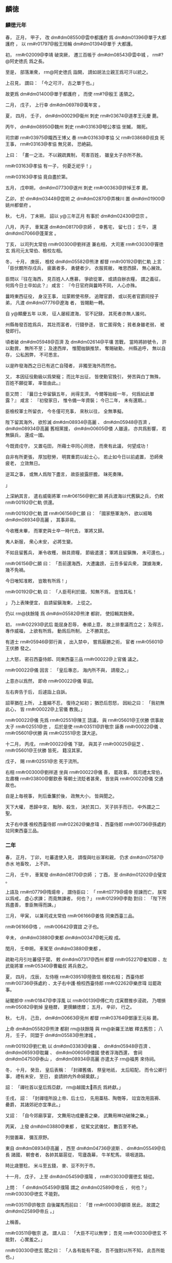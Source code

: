 
** 麟徳
*** 麟徳元年
# year 0664
# p 

春，
正月，
甲子，
改 dm#dm08550@雲中都護府 爲 dm#dm01396@單于大都護府 ，
以 rm#r01797@殷王旭輪  dm#dm01394@單于 大都護。

# p 

初，
 rm#r02009@李靖 破突厥，
遷三百帳于 dm#dm08543@雲中城 ，
 rm#?@阿史徳氏 爲之長。

至是，
部落漸衆，
 rm@阿史徳氏 詣闕，
請如胡法立親王爲可汗以統之。

上召見，
謂曰：
「今之可汗，
古之單于也。」

故更爲 dm#dm01400@單于都護府 ，
而使 rm#?@殷王 遙領之。
# p 

二月，
戊子，
上行幸 dm#dm06978@萬年宮 。

# p 

夏，
四月，
壬子，
 dm#dm00029@衞州 刺史 rm#r03674@道孝王元慶 薨。
# p 

丙午，
 dm#dm08950@魏州 刺史 rm#r03163@郇公孝協 坐贓，
賜死。

司宗卿 rm#r03975@隴西王博乂 奏 rm#r03163@孝協 父 rm#r03868@叔良 死王事，
 rm#r03163@孝協 無兄弟，
恐絶嗣。

上曰：
「畫一之法，
不以親疏異制，
苟害百姓，
雖皇太子亦所不赦。

 rm#r03163@孝協 有一子，
何憂乏祀乎！」

 rm#r03163@孝協 竟自盡於第。


# p 

五月，
戊申朔，
 dm#dm07730@遂州 刺史 rm#r00363@許悼王孝 薨。

# p 

乙卯，
於 dm#dm03448@昆明 之 dm#dm02870@弄棟川 置 dm#dm01900@姚州都督府 。

# p 

秋，
七月，
丁未朔，
詔以 y@三年正月 有事於 dm#dm02430@岱宗 。
# p 

八月，
丙子，
車駕還 dm#dm08170@京師 ，
幸舊宅，
留七日；
壬午，
還 dm#dm07066@蓬莱宮 。
# p 

丁亥，
以司列太常伯 rm#r00300@劉祥道 兼右相，
大司憲 rm#r03030@竇徳玄 爲司元太常伯、檢校左相。

# p 

冬，
十月，
庚辰，
檢校 dm#dm05582@熊津 都督 rm#r00192@劉仁軌 上言：
「臣伏覩所存戍兵，
疲羸者多，
勇健者少，
衣服貧敝，
唯思西歸，
無心展效。

臣問以『往在海西，
見百姓人人應募，
爭欲從軍，
或請自辦衣糧，
謂之義征，
何爲今日士卒如此？』
咸言：
『今日官府與曩時不同，
人心亦殊。

曩時東西征役，
身沒王事，
竝蒙敕使弔祭，
追贈官爵，
或以死者官爵囘授子弟，
凡渡 dm#dm07776@遼海 者，
皆賜勳一轉。

自 y@顯慶五年 以來，
征人屡經渡海，
官不記録，
其死者亦無人誰何。

州縣毎發百姓爲兵，
其壯而富者，
行錢參逐，
皆亡匿得免；
貧者身雖老弱，
被發即行。

頃者破 dm#dm05948@百濟 及 dm#dm02614@平壤 苦戰，
當時將帥號令，
許以勳賞，
無所不至；
及達西岸，
惟聞枷鎖推禁，
奪賜破勳，
州縣追呼，
無以自存，
公私困弊，
不可悉言。

以是昨發海西之日已有逃亡自殘者，
非獨至海外而然也。

又，
本因征役勳級以爲榮寵；
而比年出征，
皆使勳官挽引，
勞苦與白丁無殊，
百姓不願從軍，
率皆由此。』

臣又問：
『曩日士卒留鎭五年，
尚得支濟，
今爾等始經一年，
何爲如此單露？』
咸言：
『初發家日，
惟令備一年資裝；
今已二年，
未有還期。』

臣檢校軍士所留衣，
今冬僅可充事，
來秋以往，
全無準擬。

陛下留其海外，
欲殄滅 dm#dm08934@高麗 、 dm#dm05948@百濟 ，
 dm#dm08934@高麗 舊相黨援，
 dm#dm00605@倭 人雖遠，
亦共爲影響，
若無鎭兵，
還成一國。

今既資戍守，
又置屯田，
所藉士卒同心同徳，
而衆有此議，
何望成功！

自非有所更張，
厚加慰勞，
明賞重罰以起士心，
若止如今日以前處置，
恐師衆疲老，
立效無日。

逆耳之事，
或無人爲陛下盡言，
故臣披露肝膽，
昧死奏陳。

」
# p 

上深納其言，
遣右威衞將軍 rm#r06156@劉仁願 將兵渡海以代舊鎭之兵，
仍敕 rm#r00192@仁軌 倶還。

 rm#r00192@仁軌 謂 rm#r06156@仁願 曰：
「國家懸軍海外，
欲以經略 dm#dm08934@高麗 ，
其事非易。

今收穫未畢，
而軍吏與士卒一時代去，
軍將又歸。

夷人新服，
衆心未安，
必將生變。

不如且留舊兵，
漸令收穫，
辦具資糧，
節級遣還；
軍將且留鎭撫，
未可還也。」

 rm#r06156@仁願 曰：
「吾前還海西，
大遭讒謗，
云吾多留兵衆，
謀據海東，
幾不免禍。

今日唯知准敕，
豈敢有所爲！」

 rm#r00192@仁軌 曰：
「人臣苟利於國，
知無不爲，
豈恤其私！

」
乃上表陳便宜，
自請留鎭海東，
上從之。

仍以 rm@扶餘隆 爲 dm#dm05582@熊津 都尉，
使招輯其餘衆。
# p 

初，
 rm#r02293@武后 能屈身忍辱，
奉順上意，
故上排羣議而立之；
及得志，
專作威福，
上欲有所爲，
動爲后所制，
上不勝其忿。

有道士 rm#r05946@郭行眞 ，
出入禁中，
嘗爲厭勝之術，
宦者 rm#r05601@王伏勝 發之。

上大怒，
密召西臺侍郎、同東西臺三品 rm#r00022@上官儀 議之。

 rm#r00022@儀 因言：
「皇后專恣，
海内所不與，
請廢之。」

上意亦以爲然，
即命 rm#r00022@儀 草詔。
# p 

左右奔告于后，
后遽詣上自訴。

詔草猶在上所，
上羞縮不忍，
復待之如初；
猶恐后怨怒，
因紿之曰：
「我初無此心，
皆 rm#r00022@上官儀 教我。」

 rm#r00022@儀 先爲 rm#r02551@陳王 諮議，
與 rm#r05601@王伏勝 倶事故太子 rm#r02551@忠 ，
后於是使 rm#r03511@許敬宗 誣奏 rm#r00022@儀 、 rm#r05601@伏勝 與 rm#r02551@忠 謀大逆。

十二月，
丙戌，
 rm#r00022@儀 下獄，
與其子 rm#r00025@庭芝 、 rm#r05601@王伏勝 皆死，
籍沒其家。

戊子，
賜 rm#r02551@忠 死于流所。

右相 rm#r00300@劉祥道 坐與 rm#r00022@儀 善，
罷政事，
爲司禮太常伯，
左肅機 rm#r03800@鄭欽泰 等朝士流貶者甚衆，
皆坐與 rm#r00022@儀 交通故也。

# p 

自是上毎視事，
則后垂簾於後，
政無大小，
皆與聞之。

天下大權，
悉歸中宮，
黜陟、殺生，
決於其口，
天子拱手而已，
中外謂之二聖。

# p 

太子右中護‧檢校西臺侍郎 rm#r02262@樂彦瑋 、西臺侍郎 rm#r00736@孫處約 竝同東西臺三品。
*** 二年
# year 0665
# p 

春，
正月，
丁卯，
吐蕃遣使入見，
請復與吐谷渾和親，
仍求 dm#dm07587@赤水 地畜牧，
上不許。
# p 

二月，
壬午，
車駕發 dm#dm08170@京師 ；
丁酉，
至 dm#dm01202@合璧宮 。
# p 

上語及 rm#rt0779@隋煬帝 ，
謂侍臣曰：
「 rm#rt0779@煬帝 拒諫而亡，
朕常以爲戒，
虚心求諫；
而竟無諫者，
何也？」
 rm#r01299@李勣 對曰：
「陛下所爲盡善，
羣臣無得而諫。」


# p 

三月，
甲寅，
以兼司戎太常伯 rm#r06166@姜恪 同東西臺三品。

 rm#r06166@恪 ，
 rm#r00642@寶誼 之子也。

# p 

辛未，
 dm#dm03880@東都  dm#dm00347@乾元殿 成。

閏月，
壬申朔，
車駕至 dm#dm03880@東都 。
# p 

疏勒弓月引吐蕃侵于闐，
敕 dm#dm07317@西州 都督 rm#r05227@崔知辯 、左武衞將軍 rm#r05340@曹繼叔 將兵救之。

# p 

夏，
四月，
戊辰，
左侍極 rm#r03951@陸敦信 檢校右相；
西臺侍郎 rm#r00736@孫處約 、太子右中護‧檢校西臺侍郎 rm#r02262@樂彦瑋 竝罷政事。

# p 

祕閣郎中 rm#r01847@李淳風 以 rm#r00139@傅仁均 戊寅暦推歩浸疏，
乃増損 rm#r05082@劉焯 皇極暦，
更撰麟徳暦；
五月，
辛卯，
行之。

# p 

秋，
七月，
己丑，
 dm#dm00663@兗州 都督 rm#r03764@鄧康王元裕 薨。
# p 

上命 dm#dm05582@熊津 都尉 rm@扶餘隆 與 rm@新羅王法敏 釋去舊怨；
八月，
壬子，
同盟于 dm#dm05583@熊津城 。

 rm#r00192@劉仁軌 以 dm#dm03383@新羅 、 dm#dm05948@百濟 、 dm#dm06593@耽羅 、 dm#dm00605@倭國 使者浮海西還，
會祠 dm#dm04750@泰山 ，
 dm#dm08934@高麗 亦遣太子 rm@福男 來侍祠。
# p 

冬，
十月，
癸丑，
皇后表稱：
「封禪舊儀，
祭皇地祇，
太后昭配，
而令公卿行事，
禮有未安，
至日，
妾請帥内外命婦奠獻。」

詔：
「禪社首以皇后爲亞獻，
 rm@越國太𡚱燕氏 爲終獻。」

壬戌，
詔：
「封禪壇所設上帝、后土位，
先用藁秸、陶匏等，
竝宜改用茵褥、罍爵，
其諸郊祀亦宜準此。」

又詔：
「自今郊廟享宴，
文舞用功成慶善之樂，
武舞用神功破陳之樂。」


# p 

丙寅，
上發 dm#dm03880@東都 ，
從駕文武儀仗，
數百里不絶。

列營置幕，
彌亙原野。

東自 dm#dm08934@高麗 ，
西至 dm#dm04736@波斯 、 dm#dm05549@烏長 諸國，
朝會者，
各帥其屬扈從，
穹廬毳幕，
牛羊駝馬，
填咽道路。

時比歳豐稔，
米斗至五錢，
麥、豆不列于市。
# p 

十一月，
戊子，
上至 dm#dm05459@濮陽 ，
 rm#r03030@竇徳玄 騎從。

上問：
「 dm#dm05459@濮陽 謂之 dm#dm02589@帝丘 ，
何也？」
 rm#r03030@徳玄 不能對。

 rm#r03511@許敬宗 自後躍馬而前曰：
「昔 rm#rt0003@顓頊 居此，
故謂之 dm#dm02589@帝丘 。」

上稱善。

 rm#r03511@敬宗 退，
謂人曰：
「大臣不可以無學；
吾見 rm#r03030@徳玄 不能對，
心實羞之。」

 rm#r03030@徳玄 聞之曰：
「人各有能有不能，
吾不強對以所不知，
此吾所能也。」

 rm#r01299@李勣 曰：
「 rm#r03511@敬宗 多聞，
信美矣；
 rm#r03030@徳玄 之言亦善也。」

# p 

 dm#dm01523@壽張 人 rm#r01114@張公藝 九世同居，
 dyn#ch171@齊 、 dyn#ch174@隋 、 dyn#ch100@唐 皆旌表其門。

上過 dm#dm01523@壽張 ，
幸其宅，
問所以能共居之故，
 rm#r01114@公藝 書「忍」
字百餘以進。

上善之，
賜以縑帛。
# p 

十二月，
丙午，
車駕至 dm#dm09208@齊州 ，
留十日。

丙辰，
發 dm#dm08617@靈巖頓 ，
至 dm#dm04750@泰山 下，
有司於山南爲圓壇，
山上爲登封壇，
 dm#dm06194@社首山 上爲降禪方壇。
** 乾封
*** 乾封元年
# year 0666
# p 

春，
正月，
戊辰朔，
上祀昊天上帝于 dm#dm04750@泰山 南。

己巳，
登 dm#dm04750@泰山 ，
封玉牒，
上帝册藏以玉匱，
配帝册藏以金匱，
皆纏以金繩，
封以金泥，
印以玉璽，
藏以石䃭。

庚午，
降禪于 dm#dm06193@社首 ，
祭皇地祇。

上初獻畢，
執事者皆趨下。

宦者執帷，
皇后升壇亞獻，
帷帟皆以錦繡爲之；
酌酒，
實俎豆，
登歌，
皆用宮人。

壬申，
上御朝覲壇，
受朝賀；
赦天下，
改元。

文武官三品已上賜爵一等，
四品已下加一階。

先是階無泛加，
皆以勞考敍，
進至五品三品，
仍奏取進止，
至是始有泛階；
比及末年，
服緋者滿朝矣。


# p 

時大赦，
惟長流人不聽還，
 rm#r01922@李義府 憂憤發病卒。

自 rm#r01922@義府 流竄，
朝士日憂其復入，
及聞其卒，
衆心乃安。

# p 

丙戌，
車駕發 dm#dm04750@泰山 ；
辛卯，
至 dm#dm03627@曲阜 ，
贈 rm#r06150@孔子 太師，
以少牢致祭。

癸未，
至 dm#dm00454@亳州 ，
謁 dm#dm06585@老君廟 ，
上尊號曰 rm#ry0032@太上玄元皇帝 。

丁丑，
至 dm#dm03880@東都 ，
留六日；
甲申，
幸 dm#dm01202@合璧宮 ；
夏，
四月，
甲辰，
至 dm#dm08170@京師 ，
謁太廟。
# p 

庚戌，
左侍極兼檢校右相 rm#r03951@陸敦信 以老疾辭職，
拜大司成，
兼左侍極，
罷政事。

# p 

五月，
庚寅，
鑄 y@乾封 泉寶錢，
一當十，
俟期年盡廢舊錢。

# p 

 dm#dm08934@高麗  rm#r05565@泉蓋蘇文 卒，
長子 rm#r02435@男生 代爲莫離支，
初知國政，
出巡諸城，
使其弟 rm#r05563@男建 、 rm#r05564@男産 知留後事。

或謂二弟曰：
「 rm#r02435@男生 惡二弟之逼，
意欲除之，
不如先爲計。」

二弟初未之信。

又有告 rm#r02435@男生 者曰：
「二弟恐兄還奪其權，
欲拒兄不納。」

 rm#r02435@男生 潛遣所親往 dm#dm02614@平壤 伺之，
二弟收掩，
得之，
乃以王命召 rm#r02435@男生 。

 rm#r02435@男生 懼，
不敢歸；
 rm#r05563@男建 自爲莫離支，
發兵討之。

 rm#r02435@男生 走保別城，
使其子 rm#r02434@獻誠 詣闕求救。

六月，
壬寅，
以右驍衞大將軍 rm#r00611@契苾何力 爲 rm@遼東道 安撫大使，
將兵救之；
以 rm#r02434@獻誠 爲右武衞將軍，
使爲郷導。

又以右金吾衞將軍 rm#r04350@龐同善 、 dm#dm05611@營州 都督 rm#r06278@高侃 爲行軍總管，
同討 dm#dm08934@高麗 。
# p 

秋，
七月，
乙丑朔，
徙 rm#r01797@殷王旭輪 爲 rm#r01797@豫王 。
# p 

以大司憲兼檢校太子左中護 rm#r00192@劉仁軌 爲右相。
# p 

初，
 rm#r00192@仁軌 爲給事中，
按 rm#r05681@畢正義 事，
 rm#r01922@李義府 怨之，
出爲 dm#dm08665@青州 刺史。

會討 dm#dm05948@百濟 ，
 rm#r00192@仁軌 當浮海運糧，
時未可行，
 rm#r01922@義府 督之，
遭風失船，
丁夫溺死甚衆，
命監察御史 rm#r06250@袁異式 往鞫之。

 rm#r01922@義府 謂 rm#r06250@異式 曰：
「君能辦事，
不憂無官。」

 rm#r06250@異式 至，
謂仁軌曰：
「君與朝廷何人爲讎，
宜早自爲計。」

 rm#r00192@仁軌 曰：
「 rm#r00192@仁軌 當官不職，
國有常刑，
公以法斃之，
無所逃命。

若使遽自引決以快讎人，
竊所未甘！」

乃具獄以聞。

 rm#r06250@異式 將行，
仍自掣其鎖。

獄上，
 rm#r01922@義府 言於上曰：
「不斬 rm#r00192@仁軌 ，
無以謝百姓。」

舍人 rm#r02471@源直心 曰：
「海風暴起，
非人力所及。」

上乃命除名，
以白衣從軍自效。

 rm#r01922@義府 又諷 rm#r06156@劉仁願 使害之，
 rm#r06156@仁願 不忍殺。

及爲大司憲，
 rm#r06250@異式 懼，
不自安，
 rm#r00192@仁軌 瀝觴告之曰：
「 rm#r00192@仁軌 若念疇昔之事，
有如此觴！」

 rm#r00192@仁軌 既知政事，
 rm#r06250@異式 尋遷詹事丞；
時論紛然；
 rm#r00192@仁軌 聞之，
遽薦爲司元大夫。

監察御史 rm#r02048@杜易簡 謂人曰：
「斯所謂矯枉過正矣！」


# p 

八月，
辛丑，
司元太常伯兼檢校左相 rm#r03030@竇徳玄 薨。
# p 

初，
 rm#r02300@武士彠 娶 rm#xjts22367@相里氏 ，
生 rm#ry0002@元慶 、 rm#r05538@元爽 ；
又娶 rm#xjts22959@楊氏 ，
生三女，
長適 dm#dm07614@越王府 法曹 rm#r05879@賀蘭越石 ，
次皇后，
次適 rm#r05938@郭孝愼 。

 rm#r02300@士彠 卒，
 rm#ry0002@元慶 、 rm#r05538@元爽 及 rm#r02300@士彠 兄子 rm#xjts06541@惟良 、 rm#xjts06496@懷運 皆不禮於 rm#xjts22959@楊氏 ，
 rm#xjts22959@楊氏 深銜之。

 rm#r05879@越石 、 rm#r05938@孝愼 及 rm#r05938@孝愼 妻竝早卒，
 rm#r05879@越石 妻生 rm#r03566@敏之 及一女而寡。

后既立，
 rm#xjts22959@楊氏 號 rm#xjts22959@榮國夫人 ，
 rm#r05879@越石 妻號 rm#xjts06575@韓國夫人 ，
 rm#xjts06541@惟良 自 dm#dm01884@始州 長史超遷司衞少卿，
 rm#xjts06496@懷運 自 dm#dm05480@瀛州 長史遷 dm#dm04961@淄州 刺史，
 rm#ry0002@元慶 自右衞郎將爲宗正少卿，
 rm#r05538@元爽 自 dm#dm02008@安州 戸曹累遷少府少監。

 rm#xjts22959@榮國夫人 嘗置酒，
謂 rm#xjts06541@惟良 等曰：
「頗憶疇昔之事乎？
今日之榮貴復何如？」
對曰：
「 rm#xjts06541@惟良 等幸以功臣子弟，
早登宦籍，
揣分量才，
不求貴達，
豈意以皇后之故，
曲荷朝恩，
夙夜憂懼，
不爲榮也。」

 rm#xjts22959@榮國 不悦。

皇后乃上疏，
請出 rm#xjts06541@惟良 等爲遠州刺史，
外示謙抑，
實惡之也。

於是以 rm#xjts06541@惟良 檢校 dm#dm01884@始州 刺史，
 rm#ry0002@元慶 爲 dm#dm09241@龍州 刺史，
 rm#r05538@元爽 爲 dm#dm05450@濠州 刺史。

 rm#ry0002@元慶 至州，
以憂卒。

 rm#r05538@元爽 坐事流 dm#dm03227@振州 而死。

# p 

 rm#xjts06575@韓國夫人 及其女以后故出入禁中，
皆得幸於上。

 rm#xjts06575@韓國 尋卒，
其女賜號 rm#xjts22339@魏國夫人 。

上欲以 rm#xjts22339@魏國 爲内職，
心難后未決，
后惡之。

會 rm#xjts06541@惟良 、 rm#xjts06496@懷運 與諸州刺史詣 dm#dm04750@泰山 朝覲，
從至 dm#dm08170@京師 ，
 rm#xjts06541@惟良 等獻食。

后密置毒醢中，
使 rm#xjts22339@魏國 食之，
暴卒，
因歸罪於 rm#xjts06541@惟良 、 rm#xjts06496@懷運 ，
丁未，
誅之，
改其姓爲 rm#no@蝮氏 。

 rm#xjts06496@懷運 兄 rm#xjts06586@懷亮 早卒，
其妻 rm@善氏 尤不禮於 rm#xjts22959@榮國 ，
坐 rm#xjts06541@惟良 等沒入掖庭，
 rm#xjts22959@榮國 令后以他事朿棘鞭之，
肉盡見骨而死。
# p 

九月，
 rm#r04350@龐同善 大破 dm#dm08934@高麗 兵，
 rm#r02435@泉男生 帥衆與 rm#r04350@同善 合。

詔以 rm#r02435@男生 爲特進、 dm#dm07770@遼東 大都督，
兼 dm#dm02616@平壤道 安撫大使，
封 rm#r02435@玄菟郡公 。

# p 

戊子，
金紫光祿大夫致仕 rm#r00300@廣平宣公劉祥道 薨，
子 rm#r00339@齊賢 嗣。

 rm#r00339@齊賢 爲人方正，
上甚重之，
爲 dm#dm03544@晉州 司馬。

將軍 rm#xjts23921@史興宗 嘗從上獵苑中，
因言 dm#dm03544@晉州 産佳鷂，
 rm#r00339@劉齊賢 今爲司馬，
請使捕之。

上曰：
「 rm#r00339@劉齊賢 豈捕鷂者邪！

卿何以此待之！」

# p 

冬，
十二月，
己酉，
以 rm#r01299@李勣 爲 dm#dm07773@遼東道 行軍大總管，
以司列少常伯 dm#dm02081@安陸  rm#r03702@郝處俊 副之，
以撃 dm#dm08934@高麗 。

 rm#r04350@龐同善 、 rm#r00611@契苾何力 竝爲 dm#dm07773@遼東道 行軍副大總管兼安撫大使如故；
其水陸諸軍總管幷運糧使 rm#r05733@竇義積 、 rm#r05589@獨孤卿雲 、 rm#r03720@郭待封 等，
竝受 rm#r01299@勣 處分。

 dm#dm04656@河北 諸州租賦悉詣 dm#dm07770@遼東 給軍用。

 rm#r03720@待封 ，
 rm#r03716@孝恪 之子也。
兼安撫大使
# p 

 rm#r01299@勣 欲與其壻 dm#dm00427@京兆  rm#r05448@杜懷恭 偕行，
以求勳效。

 rm#r05448@懷恭 辭以貧，
 rm#r01299@勣 贍之；
復辭以無奴馬，
又贍之。

 rm#r05448@懷恭 辭窮，
乃亡匿 dm#dm02422@岐陽 山中，
謂人曰：
「公欲以我立法耳。」

 rm#r01299@勣 聞之，
流涕曰：
「 rm#r05455@杜郎 疏放，
此或有之。」

乃止。

*** 二年
# year 0667
# p 

春，
正月，
上耕藉田，
有司進耒耜，
加以彫飾。

上曰：
「耒耜農夫所執，
豈宜如此之麗！」

命易之。

既而耕之，
九推乃止。

# p 

自行 y@乾封 泉寶錢，
穀帛踊貴，
商賈不行；
癸未，
詔罷之。
# p 

二月，
丁酉，
 rm#r03361@涪陵悼王愔 薨。

# p 

辛丑，
復以 dm#dm06978@萬年宮 爲 dm#dm00325@九成宮 。

# p 

生羌十二州爲吐蕃所破，
三月，
戊寅，
悉罷之。
# p 

上屡責侍臣不進賢，
衆莫敢對。

司列少常伯 rm#r01696@李安期 對曰：
「天下未嘗無賢，
亦非羣臣敢蔽賢也。

比來公卿有所薦引，
爲讒者已指爲朋黨，
滯淹者未獲伸而在位者先獲罪，
是以各務杜口耳！

陛下果推至誠以待之，
其誰不願舉所知！

此在陛下，
非在羣臣也。」

上深以爲然。

 rm#r01696@安期 ，
 rm#r01886@百藥 之子也。

# p 

夏，
四月，
乙卯，
西臺侍郎 rm#r02177@楊弘武 、 rm#r01375@戴至徳 、正諫大夫兼東臺侍郎 rm#r01696@李安期 、東臺舍人 dm#dm03470@昌樂  rm#r01169@張文瓘 、司列少常伯兼正諫大夫 dm#dm04656@河北  rm#r03601@趙仁本 竝同東西臺三品。

 rm#r02177@弘武 ，
 rm#r03595@素 之弟子；
 rm#r01375@至徳 ，
 rm#r01373@冑 之兄子也。

時造 dm#dm07065@蓬莱 、 dm#dm00199@上陽 、 dm#dm01202@合璧 等宮，
頻征伐四夷，

                     廐馬萬匹，
倉庫漸虚，
 rm#r01169@張文瓘 諫曰：
「 dyn#ch174@隋 鑒不遠，
願勿使百姓生怨。」

上納其言，
減廐馬數千匹。
# p 

秋，
八月，
己丑朔，
日有食之。
# p 

辛亥，
東臺侍郎同東西臺三品 rm#r01696@李安期 出爲 dm#dm06884@荊州 長史。

# p 

九月，
庚申，
上以久疾，
命太子 rm#r00688@弘 監國。

# p 

辛未，
 rm#r01299@李勣 拔 dm#dm08934@高麗 之 dm#dm03332@新城 ，
使 rm#r00611@契苾何力 守之。

 rm#r01299@勣 初度 dm#dm07763@遼 ，
謂諸將曰：
「 dm#dm03332@新城 ，
 dm#dm08934@高麗 西邊要害，
不先得之，
餘城未易取也。」

遂攻之，
城人 rm#r05234@師夫仇 等縛城主開門降。

 rm#r01299@勣 引兵進撃，
一十六城皆下之。
# p 

 rm#r04350@龐同善 、 rm#r06278@高侃 尚在 dm#dm03332@新城 ，
 rm#r05563@泉男建 遣兵襲其營，
左武衞將軍 rm#r03268@薛仁貴 撃破之。

 rm#r06278@侃 進至 dm#dm08022@金山 ，
與 dm#dm08934@高麗 戰，
不利，
高麗乘勝逐北，
 rm#r03268@仁貴 引兵横撃，
大破之，
斬首五萬餘級，
拔 dm#dm01043@南蘇 、 dm#dm03729@木底 、 dm#dm07047@蒼巖 三城，
與 rm#r02435@泉男生 軍合。
# p 

 rm#r03720@郭待封 以水軍自別道趣 dm#dm02614@平壤 ，
 rm#r01299@勣 遣別將 rm#r06084@馮師本 載糧仗以資之。

 rm#r06084@師本 船破，
失期，
 rm#r03720@待封 軍中飢窘，
欲作書與 rm#r01299@勣 ，
恐爲虜所得，
知其虚實，
乃作離合詩以與 rm#r01299@勣 。

 rm#r01299@勣 怒曰：
「軍事方急，
何以詩爲？
必斬之！」

行軍管記通事舍人 rm#r00162@元萬頃 爲釋其義，
 rm#r01299@勣 乃更遣糧仗赴之。河南
# p 

 rm#r00162@萬頃 作檄高麗文曰，不知守 dm#dm09021@鴨緑 之險。 rm#r05563@泉男建 報曰：
「謹聞命矣！」

即移兵據 dm#dm09023@鴨緑津  dyn#ch100@唐 兵不得渡。

上聞之，
流 rm#r00162@萬頃 於 dm#dm02527@嶺南 。
# p 

 rm#r03702@郝處俊 在 dm#dm08934@高麗 城下，
未及成列，
 dm#dm08934@高麗 奄至，
軍中大駭，
 rm#r03702@處俊 據胡床，
方食乾糒，
潛簡精鋭，
撃敗之，
將士服其膽略。
# p 

冬，
十二月，
甲午，
詔：
「自今祀昊天上帝、五帝、皇地祇、神州地祇，
竝以 rm#r04258@高祖 、 rm#r01602@太宗 配，
仍合祀昊天上帝、五帝於明堂。」


# p 

是歳，
 dm#dm04888@海南  dm#dm05666@獠 陷 dm#dm05765@瓊州 。

*** 三年
# year 0668
# p 

春，
正月，
壬子，
以右相 rm#r00192@劉仁軌 爲 rm#?@遼東道 副大總管。
# p 

二月，
壬午，
 rm#r01299@李勣 等拔 dm#dm08934@高麗  dm#dm03181@扶餘城 。

 rm#r03268@薛仁貴 既破 dm#dm08934@高麗 於 dm#dm08022@金山 ，
乘勝將三千人將攻 dm#dm03181@扶餘城 ，
諸將以其兵少，
止之。

 rm#r03268@仁貴 曰：
「兵不在多，
顧用之何如耳。」

遂爲前鋒以進，
與 dm#dm08934@高麗 戰，
大破之，
殺獲萬餘人，
遂拔 dm#dm03181@扶餘城 。

 dm#dm03182@扶餘川 中四十餘城皆望風請服。
# p 

侍御史 dm#dm04788@洛陽  rm#r05889@賈言忠 奉使自 dm#dm07770@遼東 還，
上問以軍事，
 rm#r05889@言忠 對曰：
「 dm#dm08934@高麗 必平。」

上曰：
「卿何以知之？」
對曰：
「 dyn#ch174@隋  rm#r02546@煬帝 東征而不克者，
人心離怨故也；
先帝東征而不克者，
 dm#dm08934@高麗 未有釁也。

今 rm#r06114@高藏 微弱，
權臣命，
 rm#r05780@蓋蘇文 死，
 rm@男建 兄弟内相攻奪，
 rm#r02435@男生 傾心内附，
爲我郷導，
彼之情僞，
靡不知之。

以陛下明聖，
國家富強，
將士盡力，
以乘 dm#dm08934@高麗 之亂，
其勢必克，
不俟再舉矣。

且 dm#dm08934@高麗 連年饑饉，
妖異屡降，
人心危駭，
其亡可翹足待也。」

上又問：
「 dm#dm07770@遼東 諸將孰賢？」
對曰：
「 rm#r03268@薛仁貴 勇冠三軍；
 rm@龐同善 雖不善鬬，
而持軍嚴整；
 rm#r06278@高侃 勤儉自處，
忠果有謀；
 rm#r00611@契苾何力 沈毅能斷，
雖頗忌前，
而有統御之才；
然夙夜小心，
忘身憂國，
皆莫及 rm#r01299@李勣 也。」

上深然其言。
# p 

 rm#r05563@泉男建 復遣兵五萬人救 dm#dm03181@扶餘城 ，
與 rm#r01299@李勣 等遇於 dm#dm07113@薛賀水 ，
合戰，
大破之，
斬獲三萬餘人，
進攻 dm#dm01681@大行城 ，
拔之。


** 總章
*** 總章元年
# year 0668
# p 

朝廷議明堂制度略定，
三月，
庚寅，
赦天下，
改元。
# p 

戊寅，
上幸 dm#dm00325@九成宮 。
# p 

夏，
四月，
丙辰，
彗星見于五車。

上避正殿，
減常膳，
撤樂。

 rm#r03511@許敬宗 等奏請復常，
曰：
「彗見東北，
 dm#dm08934@高麗 將滅之兆也。」

上曰：
「朕之不徳，
謫見于天，
豈可歸咎小夷！

且 dm#dm08934@高麗 百姓，
亦朕之百姓也。」

不許。

戊辰，
彗星滅。
# p 

辛巳，
西臺侍郎、同東西臺三品 rm#r02177@楊弘武 薨。
# p 

八月，
辛酉，
 dm#dm00927@卑列道 行軍總管、右威衞將軍 rm#r06156@劉仁願 坐征 dm#dm08934@高麗 逗留，
流 dm#dm01898@姚州 。
# p 

癸酉，
車駕還 dm#dm08170@京師 。
# p 

九月，
癸巳，
 rm#r01299@李勣 拔 dm#dm02614@平壤 。

 rm#r01299@勣 既克 dm#dm01681@大行城 ，
諸軍出他道者皆與 rm#r01299@勣 會，
進至 dm#dm09021@鴨緑 柵，
 dm#dm08934@高麗 發兵拒戰，
 rm#r01299@勣 等奮撃，
大破之，
追奔二百餘里，
拔 dm#dm07666@辱夷城 ，
諸城遁逃及降者相繼。

 rm#r00611@契苾何力 先引兵至 dm#dm02614@平壤 城下，
 rm#r01299@勣 軍繼之，
圍 dm#dm02614@平壤 月餘，
 rm@高麗王藏 遣 rm#r05564@泉男産 帥首領九十八人，
持白幡詣 rm#r01299@勣 降，
 rm#r01299@勣 以禮接之。

 rm#r05563@泉男建 猶閉門拒守，
頻遣兵出戰，
皆敗。

 rm#r05563@男建 以軍事委僧 rm#xjts06916@信誠 ，
 rm#xjts06916@信誠 密遣人詣 rm#r01299@勣 ，
請爲内應。

後五日，
 rm#xjts06916@信誠 開門，
 rm#r01299@勣 縱兵登城鼓譟，
焚城四月，
 rm#r05563@男建 自刺，
不死，
遂擒之。

 dm#dm08934@高麗 悉平。
# p 

冬，
十月，
戊午，
以 dm#dm05542@烏荼國 婆羅門 rm#r05713@盧迦逸多 爲懷化大將軍。

 rm#r05713@逸多 自言能合不死藥，
上將餌之。

東臺侍郎 rm#r03702@郝處俊 諫曰：
「脩短有命，
非藥可延。

 y@貞觀 之末，
先帝服 rm@那羅邇娑婆寐 藥，
竟無效；
大漸之際，
名醫不知所爲，
議者歸罪 rm@娑婆寐 ，
將加顯戮，
恐取笑戎狄而止。

前鑒不遠，
願陛下深察。」

上乃止。
# p 

 rm#r01299@李勣 將至，
上命先以 rm#r06114@高藏 等獻于 dm#dm03528@昭陵 ，
具軍容，
奏凱歌，
入 dm#dm08170@京師 ，
獻于太廟。

十二月，
丁巳，
上受俘于 dm#dm01259@含元殿 。

以 rm#r06114@高藏 政非己出，
赦以爲司平太常伯，
員外，
同正。

以 rm#r05564@泉男産 爲司宰少卿，
僧 rm#xjts06916@信誠 爲銀青光祿大夫，
 rm#r02435@泉男生 爲右衞大將軍。

 rm#r01299@李勣 以下，
封賞有差。

 rm#r05563@泉男建 流 dm#dm09182@黔中 ，
 dm#dm03183@扶餘豐 流 dm#dm02525@嶺  dm#dm00933@南 。

分 dm#dm08934@高麗 五部、百七十六城、六十九萬餘戸，
爲九都督府，
四十二州，
百縣，
置 dm#dm02035@安東都護府 於 dm#dm02614@平壤 以統之，
擢其酋帥有功者爲都督、刺史、縣令，
與 dm#dm06927@華 人參理。

以右威衞大將軍 rm#r03268@薛仁貴 檢校 dm#dm02032@安東 都護，
總兵二萬人以鎭撫之。
# p 

丁卯，
上祀南郊，
告平 dm#dm08934@高麗 ，
以 rm#r01299@李勣 爲亞獻。

己巳，
謁太廟。
# p 

 dm#dm05106@渭南 尉 rm#r00244@劉延祐 ，
弱冠登進士第，
政事爲畿縣最。

 rm#r01299@李勣 謂之曰：
「足下春秋甫爾，
遽大名，
宜稍自貶抑，
無爲獨出人右也。」


# p 

時有敕，
征 dm#dm07763@遼 軍士逃亡，
限内不首及首而更逃者，
身斬，
妻子籍沒。

太子上表，
以爲：
「如此之比，
其數至多：
或遇病不及隊伍，
怖懼而逃；
或因樵採爲賊所掠；
或渡海漂沒；
或深入賊庭，
爲所傷殺。

軍法嚴重，
同隊恐幷獲罪，
即舉以爲逃，
軍旅之中，
不暇勘當，
直據隊司通状關移所屬，
妻子沒官，
情實可哀。

書曰：
『與其殺不辜，
寧失不經。』

伏願逃亡之家，
免其配沒。」

從之。
# p 

甲戌，
司戎太常伯 rm#r06166@姜恪 兼檢校左相，
司平太常伯 rm#r03889@閻立本 守右相。
# p 

是歳，
 dm#dm08170@京師 及 dm#dm02403@山東 、 dm#dm04475@江 、 dm#dm04981@淮 旱，
饑。


*** 二年
# year 0669
# p 

春，
二月，
辛酉，
以 rm#r01169@張文瓘 爲東臺侍郎，
以右肅機、檢校太子中護 dm#dm07450@譙 人 rm#r01789@李敬玄 爲西臺侍郎，
竝同東西臺三品。

先是同三品不入銜，
至是始入銜。

# p 

癸亥，
以 dm#dm08502@雍州 長史 rm#r02907@盧承慶 爲司刑太常伯。

 rm#r02907@承慶 常考内外官，
有一官督運，
遭風失米，
 rm#r02907@承慶 考之曰：
「監運損糧，
考中下。」

其人容色自若，
無言而退。

 rm#r02907@承慶 重其雅量，
改註曰：
「非力所及，
考中中。」

既無喜容，
亦無愧詞。

又改曰：
「寵辱不驚，
考中上。」

# p 

三月，
丙戌，
東臺侍郎 rm#r03702@郝處俊 同東、西臺三品。
# p 

丁亥，
詔定明堂制度：
其基八觚，
其宇上圓，
覆以清陽玉葉，
其門牆階級，
窗櫺楣柱，
枊楶枅栱，
皆法天地陰陽律暦之數。

詔下之後，
衆議猶未決，
又會饑饉，
竟不果立。
# p 

夏，
四月，
己酉朔，
上幸 dm#dm00325@九成宮 。


# p 

 dm#dm08934@高麗 之民多離叛者，
敕徙 dm#dm08934@高麗 戸三萬八千二百於 dm#dm04475@江 、 dm#dm04981@淮 之南，
及 dm#dm02398@山南 、 dm#dm00446@京西 諸州空曠之地，
留其貧弱者，
使守 dm#dm02032@安東 。
# p 

六月，
戊申朔，
日有食之。
# p 

秋，
八月，
丁未朔，
詔以十月幸 dm#dm04947@涼州 。

時 dm#dm08458@隴右 虚耗，
議者多以爲未宜遊幸。

上聞之，
辛亥，
御 dm#dm02824@延福殿 ，
召五品已上謂曰：
「自古帝王，
莫不巡守，
故朕欲巡視遠俗。

若果爲不可，
何不面陳，
而退有後言，
何也？」
自宰相以下莫敢對。

詳刑大夫 rm#r05032@來公敏 獨進曰：
「巡守雖帝王常事，
然 dm#dm08934@高麗 新平，
餘寇尚多，
西邊經略，
亦未息兵。

 dm#dm08458@隴右 戸口彫弊，
鑾輿所至，
供億百端，
誠爲未易。

外間實有竊議，
但明制已行，
故羣臣不敢陳論耳。」

上善其言，
爲之罷西巡。

未幾，
擢 rm#r05032@公敏 爲黄門侍郎。

# p 

甲戌，
改 dm#dm05478@瀚海都護府 爲 dm#dm01980@安北都護府 。

# p 

九月，
丁丑朔，
詔徙吐谷渾部落就 dm#dm04947@涼州 南山。

議者恐吐蕃侵暴，
使不能自存，
欲先發兵撃吐蕃。

右相 rm#r03889@閻立本 以爲去歳饑歉，
未可興師。

議久不決，
竟不果徙。
# p 

庚寅，
大風，
海溢，
漂 dm#dm04386@永嘉 、 dm#dm01993@安固 六千餘家。

# p 

冬，
十月，
丁巳，
車駕還 dm#dm08170@京師 。

# p 

十一月，
丁亥，
徙 rm#r01797@豫王旭輪 爲 rm#r01797@冀王 ，
更名 rm#r01797@輪 。

# p 

司空、太子太師、 rm#r01299@英貞武公李勣 寢疾，
上悉召其子弟在外者，
使歸侍疾。

上及太子所賜藥，
 rm#r01299@勣 則餌之；
子弟爲之迎醫，
皆不聽進，
曰：
「吾本 dm#dm02403@山東 田夫，
遭値聖明，
致位三公，
年將八十，
豈非命邪！

脩短有期，
豈能復就醫工求活！」

一旦，
忽謂其弟司衞少卿 rm#r05382@弼 曰：
「吾今日少愈，
可共置酒爲樂。」

於是子孫悉集，
酒闌，
謂弼曰：
「吾自度必不起，
故欲與汝曹爲別耳。

汝曹勿悲泣，
聽我約束。

我見 rm#r01383@房 、 rm#r06215@杜 平生勤苦，
僅能立門戸，
遭不肖子蕩覆無餘。

吾有此子孫，
今悉付汝。

葬畢，
汝即遷入我堂，
撫養孤幼，
謹察視之。

其有志氣不倫，
交遊非類者，
皆先撾殺，
然後以聞。」

自是不復更言。

十二月，
戊申，
薨。

上聞之悲泣，
葬日，
幸 dm#dm03737@未央宮 ，
登樓望轜車慟哭。

起冢象 dm#dm08339@陰山 、 dm#dm08147@鐵山 、 dm#dm05523@烏徳鞬山 ，
以旌其破突厥，
薛延陀之功。

# p 

 rm#r01299@勣 爲將，
有謀善斷；
與人議事，
從善如流。

戰勝則歸功於下，
所得金帛，
悉散之將士，
故人思致死，
所向克捷。

臨事選將，
必訾相其状貌豐厚者遣之。

或問其故，
 rm#r01299@勣 曰：
「薄命之人，
不足與成功名。」

# p 

閨門雍睦而嚴。

其姉嘗病，
 rm#r01299@勣 已爲僕射，
親爲之煮粥，
風囘，
爇其須鬢。

姉曰：
「僕妾幸多，
何自苦如是！」

 rm#r01299@勣 曰：
「非爲無人使令也，
顧姉老，
 rm#r01299@勣 亦老，
雖欲久爲姉煮粥，
其可得乎！」

# p 

 rm#r01299@勣 常謂人：
「我年十二三時爲亡頼賊，
逢人則殺。

十四五爲難當賊，
有所不愜則殺人。

十七八爲佳賊，
臨陳乃殺之。

二十爲大將，
用兵以救人死。」

# p 

 rm#r01299@勣 長子 rm#r02007@震 早卒，
 rm#r02007@震 子 rm#r01788@敬業 襲爵。

# p 

時承平既久，
選人益多，
是歳，
司列少常伯 rm#r03460@裴行儉 始與員外郎 rm#r05245@張仁禕 設長名姓歴牓，
引銓注之法。

又定州縣升降、官資高下。

其後遂爲永制，
無能革之者。
# p 

大略 dyn#ch100@唐 之選法，
取人以身、言、書、判，
計資量勞而擬官。

始集而試，
觀其書、判；
已試而銓，
察其身、言；
已銓而注，
詢其便利；
已注而唱，
集衆告之。

然後類以爲甲，
先簡僕射，
乃上門下，
給事中讀，
侍郎省，
侍中審之，
不當者駮下。

既審，
然後上聞，
主者受旨奉行，
各給以符，
謂之告身。

兵部武選亦然。

課試之法，
以騎射及翹關、負米。

人有格限未至，
而能試文三篇，
謂之宏詞，
試判三條，
謂之拔萃，
入等者得不限而授。

其 dm#dm09182@黔中 、 dm#dm02527@嶺南 、 dm#dm08258@閩中 州縣官，
不由吏部，
委都督選擇土人補授。

凡居官以年爲考，
六品以下，
四考爲滿。
*** 三年
# year 0670
# p 

春，
正月，
丁丑，
右相 rm#r00192@劉仁軌 請致仕；
許之。
** 咸亨
*** 咸亨元年
# year 0670
# p 

三月，
甲戌朔，
以旱，
赦天下，
改元。
# p 

丁丑，
改 dm#dm07066@蓬莱宮 爲 dm#dm01258@含元宮 。

# p 

壬辰，
太子少師 rm#r03511@許敬宗 請致仕；
許之。
# p 

敕突厥酋長子弟事東宮。

西臺舍人 rm#r01297@徐齊耼 上疏，
以爲：
「皇太子當引文學端良之士置左右，
豈可使戎狄醜類入侍軒闥。」

又奏：
「 rm#r05979@齊獻公 即陛下外祖，
雖子孫有犯，
豈應上延祖禰！

今 rm#r02300@周忠孝公 廟甚修，
而 rm#r05959@齊獻公 廟毀廢，
不審陛下何以垂示海内，
彰孝理之風！」

上皆從之。

 rm#r01297@齊耼 ，
充容之弟也。

# p 

夏，
四月，
吐蕃陷 dm#dm07304@西域 十八州，
又與于闐襲龜茲 dm#dm03259@撥換城 ，
陷之。

罷龜茲、于闐、焉耆、疏勒四鎭。

辛亥，
以右衞大將軍 rm#r03268@薛仁貴 爲 dm#dm07789@邏娑道 行軍大總管，
左衞員外大將軍 rm#r03903@阿史那道眞 、左衞將軍 rm#r03720@郭待封 副之，
以討吐蕃，
且援送 dm#dm01253@吐谷渾 還故地。
# p 

庚午，
上幸 dm#dm00325@九成宮 。
# p 

 dm#dm08934@高麗 酋長 rm@劍牟岑 反，
立 rm#r06114@高藏 外孫 rm#r06561@安舜 爲主。

以左監門大將軍 rm#r06278@高侃 爲 dm#dm03819@東州道 行軍總管，
發兵討之。

 rm#r06561@安舜 殺 rm@劍牟岑 ，
奔 dm#dm03383@新羅 。
# p 

六月，
壬寅朔，
日有食之。
# p 

秋，
八月，
丁巳，
車駕還 dm#dm08170@京師 。
# p 

 rm#r03720@郭待封 先與 rm#r03268@薛仁貴 竝列，
及征吐蕃，
恥居其下，
 rm#r03268@仁貴 所言，
 rm#r03720@待封 多違之。

軍至 dm#dm01703@大非川 ，
將趣 dm#dm05532@烏海 ，
 rm#r03268@仁貴 曰：
「 dm#dm05532@烏海 險遠，
軍行甚難，
輜重自隨，
難以趨利；
宜留二萬人，
爲兩柵於 dm#dm01702@大非嶺 上，
輜重悉置柵内，
吾屬帥輕鋭，
倍道兼行，
掩其未備，
破之必矣。」

 rm#r03268@仁貴 帥所部前行，
撃吐蕃於 dm#dm04665@河口 ，
大破之，
斬獲甚衆，
進屯 dm#dm05532@烏海 以俟 rm#r03720@待封 。

 rm#r03720@待封 不用 rm#r03268@仁貴 策，
將輜重徐進。

未至 dm#dm05532@烏海 ，
遇吐蕃二十餘萬，
 rm#r03720@待封 軍大敗，
還走，
悉棄輜重。

 rm#r03268@仁貴 退屯 dm#dm01703@大非川 ，
吐蕃相 rm#xjts01678@論欽陵 將兵四十餘萬就撃之，
 dyn#ch100@唐 兵大敗，
死傷略盡。

 rm#r03268@仁貴 、 rm#r03720@待封 與 rm#r03903@阿史那道眞 竝脱身免，
與 rm#xjts01678@欽陵 約和而還。

敕大司憲樂彦瑋即軍按其敗状，
械送京師，
三人皆免死除名。
# p 

 rm#xjts01678@欽陵 ，
 rm#xjts12685@祿東贊 之子也，
與弟 rm#r05866@贊婆 、 rm#xjts06946@悉多于  rm#xjts20440@勃論 皆有才略。

 rm#xjts12685@祿東贊 卒，
 rm#xjts01678@欽陵 代之，
三弟將兵居外，
鄰國畏之。于干秉政
# p 

 dm#dm08281@關中 旱，
饑，
九月，
丁丑，
詔以 y@明年正月 幸 dm#dm03880@東都 。
# p 

甲申，
皇后母 rm#?@魯國忠烈夫人楊氏 卒，
敕文武九品以上及外命婦竝詣宅弔哭。
# p 

閏月，
癸卯，
皇后以久旱，
請避位，
不許。
# p 

壬子，
加贈司徒 rm#r02300@周忠孝公武士彠 爲太尉、 rm#r02300@太原王 ，
夫人爲王𡚱。
# p 

甲寅，
以左相 rm#r06166@姜恪 爲 dm#dm04949@涼州道 行軍大總管，
以禦吐蕃。
# p 

冬，
十月，
乙未，
太子右中護、同東西臺三品 rm#r03601@趙仁本 爲左肅機，
罷政事。

# p 

庚寅，
詔官名皆復舊。

*** 咸亨二年
# year 0671
# p 

春，
正月，
甲子，
上幸 dm#dm03880@東都 。

# p 

夏，
四月，
甲申，
以西突厥 rm#r06001@阿史那都支 爲左驍衞大將軍兼 dm#dm00824@匐延 都督，
以安集五咄陸之衆。

# p 

初，
 rm#ry0002@武元慶 等既死，
皇后奏以其姉子 rm#r03566@賀蘭敏之 爲 rm#r02300@士彠 之嗣，
襲爵 rm#*rt0104@周公 ，
改姓 rm#no@武氏 ，
累遷弘文館學士、左散騎常侍。

 rm#xjts22339@魏國夫人 之死也，
上見 rm#r03566@敏之 ，
悲泣曰：
「曏吾出視朝猶無恙，
退朝已不救，
何蒼猝如此！」

 rm#r03566@敏之 號哭不對。

后聞之，
曰：
「此兒疑我。」

由是惡之。

 rm#r03566@敏之 貌美，
蒸於 rm#r02300@太原王 𡚱；
及居𡚱喪，
釋衰絰，
奏妓。

司衞少卿 rm#r02186@楊思儉 女，
有殊色，
上及后自選以爲太子𡚱，
婚有日矣，
 rm#r03566@敏之 逼而淫之。

后於是表言 rm#r03566@敏之 前後罪惡，
請加竄逐。

六月，
丙子，
敕流 dm#dm08584@雷州 ，
復其本姓。

至 dm#dm08732@韶州 ，
以馬韁絞死。

朝士坐與 rm#r03566@敏之 交遊，
流 dm#dm02527@嶺南 者甚衆。

# p 

秋，
七月，
乙未朔，
 rm#r06278@高侃 破高麗餘衆於 dm#dm02010@安市城 。

# p 

九月，
丙申，
 dm#dm05357@潞州 刺史 rm#r01321@徐王元禮 薨。
# p 

冬，
十一月，
甲午朔，
日有食之。
# p 

車駕自 dm#dm03880@東都 幸 dm#dm07433@許 、 dm#dm04460@汝 ；
十二月，
癸酉，
校獵於 dm#dm06996@葉縣 ；
丙戌，
還 dm#dm03880@東都 。
*** 三年
# year 0672
# p 

春，
正月，
辛丑，
以太子左衞副率 rm#r05477@梁積壽 爲 dm#dm01899@姚州道 行軍總管，
將兵討叛 dm#dm07217@蠻 。

# p 

庚戌，
 dm#dm03452@昆明蠻 十四姓二萬三千戸内附，
置 dm#dm04359@殷 、 dm#dm03285@敦 、 dm#dm06476@總 三州。

# p 

二月，
庚午，
徙吐谷渾於 dm#dm07964@鄯州  dm#dm04870@浩亹水 南。

吐谷渾畏吐蕃之強，
不安其居，
又 dm#dm07964@鄯州 地狹，
尋徙 dm#dm08619@靈州 ，
以其部落置 dm#dm02043@安樂州 ，
以可汗 rm@諾曷鉢 爲刺史。

吐谷渾故地皆入於吐蕃。
# p 

己卯，
侍中 rm#r06166@永安郡公姜恪 薨。
# p 

夏，
四月，
庚午，
上幸 dm#dm01202@合璧宮 。
# p 

吐蕃遣其大臣 rm#r05864@仲琮 入貢，
上問以吐蕃風俗，
對曰：
「吐蕃地薄氣寒，
風俗朴魯；
然法令嚴整，
上下一心，
議事常自下而起，
因人所利而行之，
斯所以能持久也。」

上詰以呑滅吐谷渾、敗 rm#r03268@薛仁貴 、寇逼 dm#dm04947@涼州 事，
對曰：
「臣受命貢獻而已，
軍旅之事，
非所聞也。」

上厚賜而遣之。

癸未，
遣都水使者 rm#r06135@黄仁素 使于吐蕃。

# p 

秋，
八月，
壬午，
特進 rm#r03511@高陽郡公許敬宗 卒。

太常博士 rm#r03380@袁思古 議：
「 rm#r03511@敬宗 棄長子於荒徼，
嫁少女於 dm#dm01836@夷貊 。

按諡法，
『名與實爽曰繆，』
請諡爲繆。」

 rm#r03511@敬宗 孫太子舍人 rm#r03509@彦伯 訟 rm#r03380@思古 與 rm#no@許氏 有怨，
請改諡。

太常博士議，
以爲：
「得失一朝，
榮辱千載。

若嫌隙有實，
當據法推繩；
如其不然，
義不可奪。」

戸部尚書 rm#r01375@戴至徳 謂 rm#r02779@福畤 曰：
「 rm#r03511@高陽公 任遇如是，
何以諡之爲繆？」
對曰：
「昔 dyn#ch537@晉 司空 rm#r05025@何曾 既忠且孝，
徒以日食萬錢，
 rm#r05718@秦秀 諡之爲『繆』。

 rm#r03511@許敬宗 忠孝不逮於 rm#r05025@曾 ，
而飮食男女之累過之，
諡之曰『繆』，
無負 rm@許氏 矣。」

詔集五品已上更議，
禮部尚書 rm#r06030@陽思敬 議：
「按諡法，
既過能改曰恭，
請諡曰恭。」

詔從之。

 rm#r03511@敬宗 嘗奏流其子 rm#xjts01780@昂 于 dm#dm02527@嶺南 ，
又以女嫁蠻酋 rm#r04199@馮盎 之子，
多納其貨，
故 rm#r03380@思古 議及之。

 rm#r02779@福畤 ，
 rm#r02601@勃 之父也。
諡者
# p 

九月，
癸卯，
徙 rm#r03054@沛王賢 爲雍王。

# p 

冬，
十月，
己未，
詔太子監國。

# p 

壬戌，
車駕發 dm#dm03880@東都 。


# p 

十一月，
戊子朔，
日有食之。
# p 

甲辰，
車駕至 dm#dm08170@京師 。
# p 

十二月，
 rm#r06278@高侃 與 dm#dm08934@高麗 餘衆戰于 dm#dm05888@白水山 ，
破之。

 dm#dm03383@新羅 遣兵救 dm#dm08934@高麗 ，
 rm#r06278@侃 撃破之。
# p 

癸卯，
以左庶子 rm#r00192@劉仁軌 同中書門下三品。
# p 

太子罕接宮臣，
典膳丞 dm#dm00676@全椒  rm#r03683@邢文偉 輒減所供膳，
幷上書諫太子。

太子復書，
謝以多疾及入侍少暇，
嘉納其意。

頃之，
右史缺，
上曰：
「 rm#r03683@邢文偉 事吾子，
能撤膳進諫，
此直士也。」

擢爲右史。

# p 

太子因宴集，
命宮臣擲倒，
次至左奉裕率 rm@王及善 ，
 rm@及善 曰：
「擲倒自有伶官，
臣若奉令，
恐非所以羽翼殿下也。」

太子謝之。

上聞之，
賜 rm@及善 縑百匹，
尋遷左千牛衞將軍。

*** 四年
# year 0673
# p 

春，
正月，
丙辰，
 dm#dm06431@絳州 刺史 rm#r03809@鄭惠王元懿 薨。


# p 

三月，
丙申，
詔 rm#r00192@劉仁軌 等改脩國史，
以 rm#r03511@許敬宗 等所記多不實故也。
# p 

夏，
四月，
丙子，
車駕幸 dm#dm00325@九成宮 。
# p 

閏五月，
 dm#dm05598@燕山道 總管、右領軍大將軍 rm#r01967@李謹行 大破 dm#dm08934@高麗 叛者於 dm#dm05778@瓠蘆河 之西，
俘獲數千人，
餘衆皆奔 dm#dm03383@新羅 。

時 rm#r01967@謹行 妻 rm#?@劉氏 留 dm#dm00528@伐奴城 ，
 dm#dm08934@高麗 引靺鞨攻之，
 rm#?@劉氏 擐甲帥衆守城，
久之，
虜退。

上嘉其功，
封 rm#?@燕國夫人 。

 rm#r01967@謹行 ，
靺鞨人 rm#?@突地稽 之子也，
武力絶人，
爲衆夷所憚。
# p 

秋，
七月，
 dm#dm01926@婺州 大水，
溺死者五千人。
辛巳
# p 

八月，
辛丑，
上以瘧疾，
令太子於 dm#dm02824@延福殿 受諸司啓事。

# p 

冬，
十月，
壬午，
中書令 rm#r03889@閻立本 薨。
# p 

乙巳，
車駕還 dm#dm08170@京師 。
# p 

十二月，
丙午，
弓月、疏勒二王來降。

西突厥 rm@興昔亡可汗 之世，
諸部離散，
弓月及 rm@阿悉吉 皆叛。

 rm#r03341@蘇定方 之西討也，
擒 rm@阿悉吉 以歸。

弓月南結吐蕃，
北招咽麪
                     ，
共攻疏勒，
降之。

上遣鴻臚卿 rm#r03235@蕭嗣業 發兵討之。

 rm#r03235@嗣業 兵未至，
弓月懼，
與疏勒皆入朝；
上赦其罪，
遣歸國。

*** 五年
# year 0674
# p 

春，
正月，
壬午，
以左庶子、同中書門下三品 rm#r00192@劉仁軌 爲 dm#dm08524@雞林道 大總管，
衞尉卿 rm#r05383@李弼 、右領軍大將軍 rm#r01967@李謹行 副之，
發兵討 dm#dm03383@新羅 。

時 rm#?@新羅王  rm@法敏 既納 dm#dm08934@高麗 叛衆，
又據 dm#dm05948@百濟 故地，
使人守之。

上大怒，
詔削 rm@法敏 官爵；
其弟右驍衞員外大將軍、 rm#?@臨海郡公仁問 在 dm#dm08170@京師 ，
立以爲 rm#?@新羅王 ，
使歸國。
# p 

三月，
辛亥朔，
日有食之。
# p 

 rm#r03566@賀蘭敏之 既得罪，
皇后奏召 rm#r05538@武元爽 之子 rm#r02314@承嗣 於 dm#dm02527@嶺南 ，
襲爵 rm#*rt0104@周公 ，
拜尚衣奉御；
夏，
四月，
辛卯，
遷宗正卿。
** 上元
*** 上元元年
# year 0674
# p 

秋，
八月，
壬辰，
追尊 rm#ry1003@宣簡公 爲 rm#ry1003@宣皇帝 ，
妣 rm#xjts05033@張氏 爲 rm#xjts05033@宣莊皇后 ；
 rm#ry1004@懿王 爲 rm#ry1004@光皇帝 ，
妣 rm#xjts03866@賈氏 爲 rm#xjts03866@光懿皇后 ；
 rm#r04258@太武皇帝 爲 rm#r04258@神堯皇帝 ，
 rm#r03010@太穆皇后 爲 rm#r03010@太穆神皇后 ；
 rm#r01602@文皇帝 爲 rm#r01602@太宗文武聖皇帝 ，
 rm#r03855@文徳皇后 爲 rm#r03855@文徳聖皇后 。

皇帝稱天皇，
皇后稱天后，
以避先帝、先后之稱。

改元，
赦天下。
# p 

戊戌，
敕：
「文武官三品以上服紫，
金玉帶；
四品服深緋，
金帶；
五品服淺緋，
金帶；
六品服深緑，
七品服淺緑，
竝銀帶；
八品服深青，
九品服淺青，
竝鍮石帶；
庶人服黄，
銅鐵帶。

自非庶人，
不聽服黄。」


# p 

九月，
癸丑，
詔追復 rm#r05979@長孫晟 、 rm#r03856@長孫無忌 官爵，
以 rm#r03856@無忌 曾孫 rm@翼 襲爵 rm@趙公 ，
聽 rm#r03856@無忌 喪歸，
陪葬 dm#dm03528@昭陵 。

# p 

甲寅，
上御 dm#dm06568@翔鸞閣 ，
觀大酺。

分音樂爲東西朋，
使 rm#r03054@雍王賢 主東朋，
 rm#r01656@周王顯 主西朋，
角勝爲樂，
 rm#r03702@郝處俊 諫曰：
「二王春秋尚少，
志趣未定，
當推梨讓棗，
相親如一。

今分二朋，
遞相誇競，
俳優小人，
言辭無度，
恐其交爭勝負，
譏誚失禮，
非所以崇禮義，
勸敦睦也。」

上瞿然曰：
「卿遠識，
非衆人所及也。」

遽止之。
# p 

是日，
衞尉卿 rm#r05383@李弼 暴卒于宴所，
爲之廢酺一日。

# p 

冬，
十一月，
丙午朔，
車駕發 dm#dm08170@京師 ；
己酉，
校獵 dm#dm06933@華山 之 dm#dm03614@曲武原 ；
戊辰，
至 dm#dm03880@東都 。


# p 

 dm#dm06366@箕州 録事參軍 rm#r05255@張君澈 等誣告刺史 rm#r03207@蒋王惲 及其子 rm#r03208@汝南郡王煒 謀反，
敕通事舍人 rm#r05813@薛思貞 馳傳往按之。

十二月，
癸未，
 rm#r03207@惲 惶懼，
自縊死，
上知其非罪，
深痛惜之，
斬 rm#r05255@君澈 等四人。
# p 

戊子，
 rm#r05197@于闐王伏闍雄 來朝。

# p 

辛卯，
 rm#?@波斯王卑路斯 來朝。
# p 

壬寅，
天后上表，
以爲：
「國家聖緒，
出自 rm#ry0032@玄元皇帝 ，
請令王公以下皆習老子，
毎歳明經，
準孝經、論語策試。」

又請「自今父在，
爲母服齊衰三年。

又，
京官八品以上，
宜量加俸祿。」

及其餘便宜，
合十二條。

詔書褒美，
皆行之。
# p 

是歳，
有 rm#r05076@劉曉 者，
上疏論選，
以爲：
「今選曹以檢勘爲公道，
書判爲得人，
殊不知考其徳行才能。

況書判借人者衆矣。

又，
禮部取士，
專用文章爲甲乙，
故天下之士，
皆捨徳行而趨文藝，
有朝登甲科而夕陷刑辟者，
雖日誦萬言，
何關理體！

文成七歩，
未足化人。

況盡心卉木之間，
極筆煙霞之際，
以斯成俗，
豈非大謬！

夫人之慕名，
如水趨下，
上有所好，
下必甚焉。

陛下若取士以徳行爲先，
文藝爲末，
則多士雷奔，
四方風動矣！」


*** 二年
# year 0675
# p 

春，
正月，
丙寅，
以 dm#dm00369@于闐國 爲 dm#dm04372@毘沙都督府 ，
分其境内爲十州，
以 rm#r05197@于闐王尉遲伏闍雄 爲 dm#dm04372@毘沙 都督。

# p 

辛未，
吐蕃遣其大臣 rm@論吐渾彌 來請和，
且請與吐谷渾復脩鄰好；
上不許。

# p 

二月，
 rm#r00192@劉仁軌 大破 dm#dm03383@新羅 之衆於 dm#dm00110@七重城 ；
又使靺鞨浮海，
略 dm#dm03383@新羅 之南境，
斬獲甚衆。

 rm#r00192@仁軌 引兵還。

詔以 rm#r01967@李謹行 爲 dm#dm02032@安東 鎭撫大使，
屯 dm#dm03383@新羅 之 dm#dm07528@買肖城 以經略之，
三戰皆捷，
 dm#dm03383@新羅 乃遣使入貢，
且謝罪；
上赦之，
復 rm@新羅王法敏 官爵。

 rm#r05968@金仁問 中道而還，
改封 rm#?@臨海郡公 。
# p 

三月，
丁巳，
天后祀先蠶於 dm#dm07795@邙山 之陽；
百官及朝集使皆陪位。

# p 

上苦風眩甚，
議使天后攝知國政。

中書侍郎同三品 rm#r03702@郝處俊 曰：
「天子理外，
后理内，
天之道也。

昔 rm#rt0550@魏文 著令，
雖有幼主，
不許皇后臨朝，
所以杜禍亂之萌也。

陛下奈何以 rm#r04258@高祖 、 rm#r01602@太宗 之天下，
不傳之子孫而委之天后乎！」

中書侍郎 dm#dm03470@昌樂  rm#r01924@李義琰 曰：
「 rm#r03702@處俊 之言至忠，
陛下宜聽之！」

上乃止。
# p 

天后多引文學之士著作郎 rm#r00162@元萬頃 、左史 rm#r00301@劉禕之 等，
使之撰列女傳、臣軌、百僚新戒、樂書，
凡千餘卷。

朝廷奏議及百司表疏，
時密令參決，
以分宰相之權，
時人謂之北門學士。

 rm#r00301@禕之 ，
 rm#r05062@子翼 之子也。

# p 

夏，
四月，
庚辰，
以司農少卿 rm#r04028@韋弘機 爲司農卿。

 rm#r04028@弘機 兼知 dm#dm03880@東都 營田，
受詔完葺宮苑。

有宦者於苑中犯法，
 rm#r04028@弘機 杖之，
然後奏聞。

上以爲能，
賜絹數十匹，
曰：
「更有犯者，
卿即杖之，
不必奏也。」

# p 

初，
左千牛將軍 dm#dm08170@長安  rm#ry0005@趙瓌 尚 rm#r04258@高祖 女 rm#r01028@常樂公主 ，
生女爲 rm#r01656@周王顯 𡚱。

公主頗爲上所厚，
天后惡之。

辛巳，
𡚱坐廢，
幽閉於内侍省，
食料給生者，
防人候其突煙，
而已數日煙不出，
開視，
死腐矣。

 rm#ry0005@瓌 自 dm#dm02124@定州 刺史貶 dm#dm03988@栝州 刺史，
令公主隨之官，
仍絶其朝謁。


# p 

 rm#r00688@太子弘 仁孝謙謹，
上甚愛之；
禮接士大夫，
中外屬心。

天后方逞其志，
太子奏請，
數迕旨，
由是失愛於天后。

 rm#r03103@義陽 、 rm#r00838@宣城 二公主，
 rm@蕭淑𡚱 之女也，
坐母得罪，
幽于掖庭，
年踰三十不嫁。

太子見之驚惻，
遽奏請出降，
上許之。

天后怒，
即日以公主配當上翊衞 rm#r05533@權毅 、 rm#r05657@王遂古 。

己亥，
太子薨于 dm#dm01202@合璧宮 ，
時人以爲天后酖之也。

# p 

壬寅，
車駕還 dm#dm04789@洛陽宮 。

五月，
戊申，
下詔：
「朕方欲禪位皇太子，
而疾遽不起，
宜申往命，
加以尊名，
可諡爲 rm#r00688@孝敬皇帝 。」


# p 

六月，
戊寅，
立 rm#r03054@雍王賢 爲皇太子，
赦天下。

# p 

天后惡 dm#dm03068@慈州 刺史 rm#r02521@𣏌王上金 ，
有司希旨奏其罪；
秋，
七月，
 rm#r02521@上金 坐解官，
 dm#dm05403@澧州 安置。


# p 

八月，
庚寅，
葬 rm#r00688@孝敬皇帝 于 dm#dm03039@恭陵 。

# p 

戊戌，
以 rm#r01375@戴至徳 爲右僕射，
庚子，
以 rm#r00192@劉仁軌 爲左僕射，
竝同中書門下三品如故。

 rm#r01169@張文瓘 爲侍中，
 rm#r03702@郝處俊 爲中書令；
 rm#r01789@李敬玄 爲吏部尚書兼左庶子，
同中書門下三品如故。
# p 

 rm#r00192@劉仁軌 、 rm#r01375@戴至徳 更日受牒訴，
 rm#r00192@仁軌 常以美言許之，
 rm#r01375@至徳 必據理難詰，
未嘗與奪，
實有冤結者，
密爲奏辯。

由是時譽皆歸 rm#r00192@仁軌 。

或問其故，
 rm#r01375@至徳 曰：
「威福者人主之柄，
人臣安得盜取之！」

上聞，
深重之。

有老嫗欲詣 rm#r00192@仁軌 陳牒，
誤詣 rm#r01375@至徳 ，
 rm#r01375@至徳 覽之未終，
嫗曰：
「本謂是解事僕射，
乃不解事僕射邪！

歸我牒！」

 rm#r01375@至徳 笑而授之。

時人稱其長者。

 rm#r01169@文瓘 時兼大理卿，
囚聞改官，
皆慟哭。

 rm#r01169@文瓘 性嚴正，
諸司奏議，
多所糾駮，
上甚委之。

*** 三年
# year 0676
# p 

春，
正月，
壬戌，
徙 rm#r01797@冀王輪 爲 rm#r01797@相王 。
# p 

 dm#dm06394@納州 獠反，
敕 dm#dm09188@黔州 都督發兵討之。


# p 

二月，
甲戌，
徙 dm#dm02035@安東都護府 於 dm#dm07770@遼東 故城；
先是有 dm#dm06927@華 人任東官者，
悉罷之。

徙 dm#dm05582@熊津 都督府於 dm#dm02843@建安 故城；
其 dm#dm05948@百濟 戸口先徙於 dm#dm02948@徐 、 dm#dm00663@兗 等州者，
皆置於 dm#dm02843@建安 。安
# p 

天后勸上封中嶽；
癸未，
詔以今冬有事于 dm#dm02514@嵩山 。

# p 

丁亥，
上幸 dm#dm04465@汝州 之温湯。

# p 

三月，
癸卯，
黄門侍郎 rm#r00118@來恆 、中書侍郎 rm#r03274@薛元超 竝同中書門下三品。

 rm#r00118@恆 ，
 rm#r00119@濟 之兄；
 rm#r03274@元超 ，
 rm#r03296@收 之子也。

# p 

甲辰，
上還 dm#dm03880@東都 。

# p 

閏月，
吐蕃寇 dm#dm07957@鄯 、 dm#dm02715@廓 、 dm#dm04650@河 、 dm#dm06832@芳 等州，
敕左監門衞中郎將 rm#r05016@令狐智通 發 dm#dm06771@興 、 dm#dm08992@鳳 等州兵以禦之。

己卯，
詔以吐蕃犯塞，
停封中嶽。

乙酉，
以 dm#dm04778@洛州 牧 rm#r01656@周王顯 爲 dm#dm04824@洮州道 行軍元帥，
將工部尚書 rm#r00226@劉審禮 等十二總管，
 dm#dm00059@幷州 大都督 rm#r01797@相王輪 爲 dm#dm04949@涼州道 行軍元帥，
將左衞大將軍 rm#r00611@契苾何力 等，
以討吐蕃。

二王皆不行。
# p 

庚寅，
車駕西還。

# p 

甲寅，
中書侍郎 rm#r01924@李義琰 同中書門下三品。
# p 

戊午，
車駕至 dm#dm00325@九成宮 。
# p 

六月，
癸亥，
黄門侍郎 dm#dm03564@晉陵  rm#r04246@高智周 同中書門下三品。
# p 

秋，
八月，
乙未，
吐蕃寇 dm#dm05855@疊州 。
# p 

壬寅，
敕：
「 dm#dm03996@桂 、 dm#dm02717@廣 、 dm#dm00412@交 、 dm#dm09181@黔 等都督府，
比來注擬土人，
簡擇未精，
自今毎四年遣五品已上清正官充使，
仍令御史同往注擬。」

時人謂之南選。

# p 

九月，
壬申，
大理奏左威衞大將軍 rm#r05529@權善才 、左監門中郎將 rm#r05759@范懷義 誤斫 dm#dm03528@昭陵 柏，
罪當除名；
上特命殺之。

大理丞 dm#dm01774@太原  rm#r02567@狄仁傑 奏：
「二人罪不當死。」

上曰：
「 rm#r05529@善才 等斫陵柏，
我不殺則爲不孝。」

 rm#r02567@仁傑 固執不已，
上作色，
令出，
 rm#r02567@仁傑 曰：
「犯顏直諫，
自古以爲難。

臣以爲遇 rm#rt0026@桀 、 rm#rt0056@紂 則難，
遇 rm#rt0006@堯 、 rm#rt0007@舜 則易。

今法不至死而陛下特殺之，
是法不信於人也，
人何所措其手足！

且 rm#r05307@張釋之 有言：
『設有盜 dm#dm08239@長陵 一抔土，
陛下何以處之？』
今以一株柏殺二將軍，
後代謂陛下爲何如矣！

臣不敢奉詔者，
恐陷陛下於不道，
且羞見 rm#r05307@釋之 於地下故也。」

上怒稍解，
二人除名，
流 dm#dm02527@嶺南 。

後數日，
擢 rm#r02567@仁傑 爲侍御史。

# p 

初，
 rm#r02567@仁傑 爲 dm#dm00059@幷州 法曹，
同僚 rm#r05959@鄭崇質 當使絶域。

 rm#r05959@崇質 母老且病，
 rm#r02567@仁傑 曰：
「彼母如此，
豈可使之有萬里之憂！」

詣長史 rm#xjts20160@藺仁基 ，
請代之行。

 rm#xjts20160@仁基 素與司馬 rm#r05369@李孝廉 不叶，
因相謂曰：
「吾輩豈可不自愧乎！」

遂相與輯睦。
# p 

冬，
十月，
車駕還 dm#dm08170@京師 。

# p 

丁酉，
祫享太廟，
用太學博士 rm#r05099@史璨 議，
禘後三年而祫，
祫後二年而禘。

# p 

 rm#r03522@郇王素節 ，
 rm#?@蕭淑𡚱 之子也，
警敏好學。

天后惡之，
 dm#dm06743@自岐州 刺史左遷 dm#dm05829@申州 刺史。

 y@乾封初 ，
敕曰：
「 rm#r03522@素節 既有舊疾，
不須入朝。」

而 rm#r03522@素節 實無疾，
自以久不得入覲，
乃著忠孝論。

王府倉曹參軍 rm#r01188@張柬之 因使潛封其論以進。

后見之，
誣以贓賄，
丙午，
降封 rm#r03522@鄱陽王 ，
 dm#dm07243@袁州 安置。

** 儀鳳
*** 儀鳳元年
# year 0676
# p 

十一月，
壬申，
改元，
赦天下。
# p 

庚寅，
以 rm#r01789@李敬玄 爲中書令。
# p 

十二月，
戊午，
以 rm#r00118@來恆 爲 dm#dm04663@河南道 大使，
 rm#r03274@薛元超 爲 dm#dm04658@河北道 大使，
尚書左丞 dm#dm07935@鄢陵  rm#r00971@崔知悌 、國子司業 rm#r05963@鄭祖玄 爲 dm#dm04481@江南道 大使，
分道巡撫。
*** 二年
# year 0677
# p 

春，
正月，
乙亥，
上耕藉田。
# p 

初，
 rm#r00192@劉仁軌 引兵自 dm#dm05582@熊津 還，
 rm#xjts24128@扶餘隆 畏 dm#dm03383@新羅 之逼，
不敢留，
尋亦還朝。

二月，
丁巳，
以工部尚書 rm#r06114@高藏 爲 dm#dm07772@遼東州 都督，
封 rm#r06114@朝鮮王 ，
遣歸 dm#dm07770@遼東 ，
安輯 dm#dm08934@高麗 餘衆；
 dm#dm08934@高麗 先在諸州者，
皆遣與 rm#r06114@藏 倶歸。

又以司農卿 rm#xjts24128@扶餘隆 爲 dm#dm05582@熊津 都督，
封 rm#xjts24128@帶方王 ，
亦遣歸安輯 dm#dm05948@百濟 餘衆，
仍移 dm#dm02035@安東都護府 於 dm#dm03332@新城 以統之。

時 dm#dm05948@百濟 荒殘，
命 rm#xjts24128@隆 寓居 dm#dm08934@高麗 之境。

 rm#r06114@藏 至 dm#dm07770@遼東 ，
謀叛，
潛與靺鞨通；
召還，
徙 dm#dm07804@邛州 而死，
散徙其人於 dm#dm04660@河南 、 dm#dm08458@隴右 諸州，
貧者留 dm#dm02032@安東 城傍。

 dm#dm08934@高麗 舊城沒於 dm#dm03383@新羅 ，
餘衆散入靺鞨及突厥，
 rm#xjts24128@隆 亦竟不敢還故地，
 rm#no@高氏 、 rm#no@扶餘氏 遂亡。
# p 

三月，
癸亥朔，
以 rm#r03702@郝處俊 、 rm#r04246@高智周 竝爲左庶子，
 rm#r01924@李義琰 爲右庶子。

# p 

夏，
四月，
左庶子 rm#r01130@張大安 同中書門下三品。

 rm#r01130@大安 ，
 rm#r01115@公謹 之子也。

# p 

詔以 dm#dm04660@河南 、 dm#dm00829@北 旱，
遣御史中丞 rm#r05232@崔謐 等分道存問賑給。

侍御史 dm#dm02309@寧陵  rm#r00255@劉思立 上疏：
以爲：
「今麥秀蠶老，
農事方殷，
敕使撫巡，
人皆竦抃，
忘其家業，
冀此天恩，
聚集參迎，
妨廢不少。

既縁賑給，
須立簿書，
本欲安存，
更成煩擾。

望且委州縣賑給，
待秋務閒，
出使褒貶。」

疏奏，
 rm#r05232@謐 等遂不行。

# p 

五月，
吐蕃寇 dm#dm03171@扶州 之 dm#dm06687@臨河鎭 ，
擒鎭將 rm#r05446@杜孝昇 ，
令齎書説 dm#dm03903@松州 都督 rm#r05539@武居寂 使降，
 rm#r05446@孝昇 固執不從。

吐蕃軍還，
捨 rm#r05446@孝昇 而去，
 rm#r05446@孝昇 復帥餘衆拒守。

詔以 rm#r05446@孝昇 爲游撃將軍。

# p 

秋，
八月，
徙 rm#r01656@周王顯 爲 rm#r01656@英王 ，
更名 rm#r01656@哲 。

# p 

命 rm#r00192@劉仁軌 鎭 dm#dm04827@洮河軍 。

冬，
十二月，
乙卯，
詔大發兵討吐蕃。
# p 

詔以 y@顯慶 新禮，
多不師古，
其五禮竝依周禮行事。

自是禮官益無憑守，
毎有大禮，
臨時撰定。

*** 三年
# year 0678
# p 

春，
正月，
辛酉，
百官及蠻夷酋長朝天后于 dm#dm00660@光順門 。

# p 

 rm#r00192@劉仁軌 鎭 dm#dm04826@洮河 ，
毎有奏請，
多爲 rm#r01789@李敬玄 所抑，
由是怨之。

 rm#r00192@仁軌 知 rm#r01789@敬玄 非將帥才，
欲中傷之，
奏言：
「西邊鎭守，
非 rm#r01789@敬玄 不可。」

 rm#r01789@敬玄 固辭。

上曰：
「 rm#r00192@仁軌 須朕，
朕亦自往，
卿安得辭！」

丙子，
以 rm#r01789@敬玄 代 rm#r00192@仁軌 爲 dm#dm04828@洮河道 大總管兼安撫大使，
仍檢校 dm#dm07964@鄯州 都督。

又命 dm#dm05982@益州 大都督府長史 rm#r02121@李孝逸 等發 dm#dm00785@劍南 、 dm#dm02398@山南 兵以赴之。

 rm#r02121@孝逸 ，
 rm#r02450@神通 之子也。

# p 

癸未，
遣金吾將軍 rm#r06198@曹懷舜 等分往 dm#dm04660@河南 、 dm#dm00829@北 募猛士，
不問布衣及仕宦。
# p 

夏，
四月，
戊申，
赦天下，
改來年元爲 y@通乾 。


# p 

五月，
壬戌，
上幸 dm#dm00325@九成宮 。

丙寅，
山中雨，
大寒，
從兵有凍死者。

# p 

秋，
七月，
 rm#r01789@李敬玄 奏破吐蕃於 dm#dm09244@龍支 。

# p 

上初即位，
不忍觀破陳樂，
命撤之。

辛酉，
太常少卿 rm#r04067@韋萬石 奏：
「久寢不作，
懼成廢缺。

請自今大宴會復奏之。」

上從之。

# p 

九月，
辛酉，
車駕還 dm#dm08170@京師 。
# p 

上將發兵討 dm#dm03383@新羅 ，
侍中 rm#r01169@張文瓘 臥疾在家，
自輿入見，
諫曰：
「今吐蕃爲寇，
方發兵西討；
 dm#dm03383@新羅 雖云不順，
未嘗犯邊，
若又東征，
臣恐公私不勝其弊。」

上乃止。

癸亥，
 rm#r01169@文瓘 薨。
# p 

丙寅，
 rm#r01789@李敬玄 將兵十八萬與吐蕃將 rm#xjts01678@論欽陵 戰於 dm#dm08673@青海 之上，
兵敗，
工部尚書、右衞大將軍 rm#r00226@彭城僖公  rm#r00226@劉審禮 爲吐蕃所虜。

時 rm#r00226@審禮 將前軍深入，
頓于 dm#dm05451@濠所 ，
爲虜所攻，
 rm#r01789@敬玄 懦怯，
按兵不救。

聞 rm#r00226@審禮 戰沒，
狼狽還走，
頓于 dm#dm03198@承風嶺 ，
阻泥溝以自固，
虜屯兵高岡以壓之。

左領軍員外將軍 rm#r04339@黒齒常之 ，
夜帥敢死之士五百人襲撃虜營，
虜衆潰亂，
其將 rm#xjts24607@跋地設 引兵遁去，
 rm#r01789@敬玄 乃收餘衆還 dm#dm07964@鄯州 。

# p 

 rm#r00226@審禮 諸子自縛詣闕，
請入吐蕃贖其父，
敕聽次子 rm#r00274@易從 詣吐蕃省之。

比至，
 rm#r00226@審禮 已病卒，
 rm#r00274@易從 晝夜號哭不絶聲；
吐蕃哀之，
還其尸，
 rm#r00274@易從 徒跣負之以歸。
# p 

上嘉 rm#r04339@黒齒常之 之功，
擢拜左武衞將軍，
充 dm#dm04691@河源軍 副使。

# p 

 rm#r01789@李敬玄 之西征也，
監察御史 dm#dm01115@原武  rm#r00657@婁師徳 應猛士詔從軍，
及敗，
敕 rm#r00657@師徳 收集散亡，
軍乃復振。

因命使于吐蕃，
吐蕃將 rm#r05866@論贊婆 迎之 dm#dm07582@赤嶺 。

 rm#r00657@師徳 宣導上意，
諭以禍福，
 rm#r05866@贊婆 甚悦，
爲之數年不犯邊。

 rm#r00657@師徳 遷殿中侍御史，
充 dm#dm04691@河源軍 司馬，
兼知營田事。
# p 

上以吐蕃爲憂，
悉召侍臣謀之，
或欲和親以息民；
或欲嚴設守備，
俟公私富實而討之；
或欲亟發兵撃之。

議竟不決，
賜食而遣之。
# p 

太學生 dm#dm02096@宋城  rm#r04302@魏元忠 上封事，
言禦吐蕃之策，
以爲：
「理國之要，
在文與武。

今言文者則以辭華爲首而不及經綸，
言武者則以騎射爲先而不及方略，
是皆何益於理亂哉！

故 rm#r06026@陸機 著辨亡之論，
無救 dm#dm04678@河橋 之敗，
 rm@養由基 射穿七札，
不濟 dm#dm07935@鄢陵 之師，
此已然之明效也。

古語有之：
『人無常俗，
政有理亂；
兵無強弱，
將有巧拙。』

故選將當以智略爲本，
勇力爲末。

今朝廷用人，
類取將門子弟及死事之家，
彼皆庸人，
豈足當閫外之任！

 rm#r05377@李左車 、 rm#r06014@陳湯 、 rm#r05118@呂蒙 、 rm#r05155@孟觀 ，
皆出貧賤而立殊功，
未聞其家代爲將也。

夫賞罰者，
軍國之切務，
苟有功不賞，
有罪不誅，
雖 rm#rt0006@堯 、 rm#rt0007@舜 不能以致理。

議者皆云：
『近日征伐，
虚有賞格而無事實。』

蓋由小才之吏，
不知大體，
徒惜勳庸，
恐虚倉庫。

不知士不用命，
所損幾何！

黔首雖微，
不可欺罔。

豈得懸不信之令，
設虚賞之科，
而望其立功乎！

自 rm#r03341@蘇定方 征 dm#dm07770@遼東 ，
 rm#r01299@李勣 破 dm#dm02614@平壤 ，
賞絶不行，
勳仍淹滯，
不聞斬一臺郎，
戮一令史，
以謝勳人。

 dm#dm01703@大非川 之敗，
 rm#r03268@薛仁貴 、 rm#r03720@郭待封 等不即重誅，
曏使早誅 rm#r03268@仁貴 等，
則自餘諸將豈敢失利於後哉！

臣恐吐蕃之平，
非旦夕可冀也。

又，
出師之要，
全資馬力。

臣請開畜馬之禁，
使百姓皆得畜馬；
若官軍大舉，
委州縣長吏以官錢増價市之，
則皆爲官有。

彼胡虜恃馬力以爲強，
若聽人間市而畜之，
乃是損彼之強爲 dm#dm00255@中國 之利也。

」
先是禁百姓畜馬，
故 rm#r04302@元忠 言之。

上善其言，
召見，
令直中書省，
仗内供奉。

# p 

冬，
十月，
丙午，
 dm#dm02952@徐州 刺史 rm#r00845@密貞王元曉 薨。
# p 

十一月，
壬子，
黄門侍郎、同中書門下三品 rm#r00118@來恆 薨。

# p 

十二月，
詔停來年 y@通乾 之號，
以反語不善故也。

*** 四年
# year 0679
# p 

春，
正月，
己酉，
上幸 dm#dm03880@東都 。

# p 

司農卿 rm#r04028@韋弘機 作 dm#dm02251@宿羽 、 dm#dm08891@高山 、 dm#dm00199@上陽 等宮，
制度壯麗。

 dm#dm00199@上陽宮 臨 dm#dm04780@洛水 ，
爲長廊亙一里。

宮成，
上徙御之。

侍御史 rm#r02567@狄仁傑 劾奏 rm#r04028@弘機 導上爲奢泰，
 rm#r04028@弘機 坐免官。

左司郎中 rm#r01148@王本立 恃恩用事，
朝廷畏之。

 rm#r02567@仁傑 奏其姦，
請付法司，
上特原之，
 rm#r02567@仁傑 曰：
「國家雖乏英才，
豈少 rm#r01148@本立 輦！

陛下何惜罪人，
以虧王法。

必欲曲赦 rm#r01148@本立 ，
請棄臣於無人之境，
爲忠貞將來之戒！」

 rm#r01148@本立 竟得罪。

由是朝廷肅然。
# p 

庚戌，
右僕射、太子賓客 rm#r01375@道恭公戴至徳 薨。

# p 

二月，
壬戌，
吐蕃贊普卒，
子 rm@器弩悉弄 立，
生八年矣。

時 rm@器弩悉弄 與其舅 rm#?@麹薩若 詣羊同發兵，
有弟生六年，
在 rm#xjts01678@論欽陵 軍中。

國人畏 rm#xjts01678@欽陵 之強，
欲立之，
 rm#xjts01678@欽陵 不可，
與 rm@薩若 共立 rm@器弩悉弄 。
# p 

上聞贊普卒，
命 rm#r03460@裴行儉 乘間圖之，
 rm#r03460@行儉 曰：
「 rm#xjts01678@欽陵 爲政，
大臣輯睦，
未可圖也。」

乃止。

嗣主未定
# p 

夏，
四月，
辛酉，
 rm#r03702@郝處俊 爲侍中。
# p 

 dm#dm00606@偃師 人 rm#r01443@明崇儼 ，
以符呪幻術爲上及天后所重，
官至正諫大夫。

五月，
壬午，
 rm#r01443@崇儼 爲盜所殺，
求賊，
竟不得。

贈 rm#r01443@崇儼 侍中。
# p 

丙戌，
命太子監國。

太子處事明審，
時人稱之。
# p 

戊戌，
作 dm#dm06414@紫桂宮 於 dm#dm05396@澠池 之西。

** 調露
*** 調露元年
# year 0679
# p 

六月，
辛亥，
赦天下，
改元。
# p 

初，
西突厥十姓可汗 rm#r06001@阿史那都支 及其別帥 rm#r05436@李遮匐 與吐蕃連和，
侵逼 dm#dm02061@安西 ，
朝議欲發兵討之。

吏部侍郎 rm#r03460@裴行儉 曰：
「吐蕃爲寇，
 rm#r00226@審禮 覆沒，
干戈未息，
豈可復出師西方！

今 rm#?@波斯王 卒，
其子 rm@泥洹師 爲質在 dm#dm08170@京師 ，
宜遣使者送歸國，
道過二虜，
以便宜取之，
可不血刃而擒也。」

上從之，
命 rm#r03460@行儉 册立 rm@波斯王 ，
仍爲安撫大食使。

 rm#r03460@行儉 奏 dm#dm06603@肅州 刺史 rm#r02644@王方翼 以爲己副，
仍令檢校 dm#dm02061@安西 都護。

# p 

秋，
七月，
己卯朔，
詔以 y@今年冬 至有事于 dm#dm02514@嵩山 。
# p 

初，
 rm#r03460@裴行儉 嘗爲 dm#dm07317@西州 長史，
及奉使過 dm#dm07317@西州 ，
吏人郊迎，
 rm#r03460@行儉 悉召其豪傑子弟千餘人自隨，
且揚言天時方熱，
未可渉遠，
須稍涼乃西上。

 rm#r06001@阿史那都支 覘知之，
遂不設備。

 rm#r03460@行儉 徐召四鎭諸 rm#*rt0073@胡 酋長謂曰：
「昔在 dm#dm07317@西州 ，
縱獵甚樂，
今欲尋舊賞，
誰能從吾獵者？」
諸胡子弟爭請從行，
近得萬人。

 rm#r03460@行儉 陽爲畋獵，
校勒部伍，
數日，
遂倍道西進。

去 rm#r06001@都支 部落十餘里，
先遣 rm#r06001@都支 所親問其安否，
外示閒暇，
似非討襲，
續使促召相見。

 rm#r06001@都支 先與 rm#r05436@李遮匐 約，
秋中拒 dyn#ch129@漢 使，
猝聞軍至，
計無所出，
帥其子弟迎謁，
遂擒之。

因傳其契箭，
悉召諸部酋長，
執送 dm#dm06163@碎葉城 。

簡其精騎，
輕齎，
晝夜進掩 rm#r05436@遮匐 ，
途中，
獲 rm#r06001@都支 還使與 rm#r05436@遮匐 使者同來；
 rm#r03460@行儉 釋 rm#r05436@遮匐 使者，
使先往諭 rm#r05436@遮匐 以 rm#r06001@都支 已就擒，
 rm#r05436@遮匐 亦降。

於是囚 rm#r06001@都支 、 rm#r05436@遮匐 以歸，
遣 rm@波斯王 自還其國，
留 rm#r02644@王方翼 於 dm#dm02061@安西 ，
使築 dm#dm06163@碎葉城 。

# p 

冬，
十月，
 dm#dm01396@單于大都護府 突厥 rm#r05571@阿史徳温傅 、奉職二部倶反，
立 rm#r05998@阿史那泥熟匐 爲可汗，
二十四州酋長皆叛應之，
衆數十萬，
遣鴻臚卿 dm#dm01396@單于大都護府 長史 rm#r03235@蕭嗣業 、右領軍衞將軍 rm#xjts19953@花大智 、右千牛衞將軍 rm#r05402@李景嘉 等將兵討之。

 rm#r03235@嗣業 等先戰屡捷，
因不設備；
會大雪，
突厥夜襲其營，
 rm#r03235@嗣業 狼狽拔營走，
衆遂大亂，
爲虜所敗，
死者不可勝數。

 rm#xjts19953@大智 、 rm#r05402@景嘉 引歩兵且行且戰，
得入 dm#dm01400@單于都護府 。

 rm#r03235@嗣業 減死，
流 dm#dm04001@桂州 ，
 rm#xjts19953@大智 、 rm#r05402@景嘉 竝免官。
# p 

突厥寇 dm#dm02124@定州 ，
刺史 rm#r03988@霍王元軌 命開門偃旗，
虜疑有伏，
懼而宵遁。

州人 rm#ry0006@李嘉運 與虜通謀，
事洩，
上令 rm#r03988@元軌 窮其黨與，
 rm#r03988@元軌 曰：
「強寇在境，
人心不安，
若多所逮繋，
是驅之使叛也。」

乃獨殺 rm#ry0006@嘉運 ，
餘無所問，
因自劾違制。

上覽表大喜，
謂使者曰：
「朕亦悔之，
向無王，
失 dm#dm02124@定州 矣。」

自是朝廷有大事，
上多密敕問之。

# p 

壬子，
遣左金吾衞將軍 rm#r06198@曹懷舜 屯 dm#dm00409@井陘 ，
右武衞將軍 rm#r05224@崔獻 屯 dm#dm09269@龍門 ，
以備突厥。

突厥扇誘奚、契丹侵掠 dm#dm05611@營州 ，
都督 rm#r00473@周道務 遣戸曹 dm#dm01885@始平  rm#r00488@唐休璟 將兵撃破之。

# p 

庚申，
詔以突厥背誕，
罷封 dm#dm02514@嵩山 。

# p 

癸亥，
吐蕃 rm@文成公主 遣其大臣 rm#?@論塞調傍 來告喪，
幷請和親，
上遣郎將 rm#r05183@宋令文 詣吐蕃會贊普之葬。

# p 

十一月，
戊寅朔，
以太子左庶子、同中書門下三品 rm#r04246@高智周 爲御史大夫，
罷知政事。
# p 

癸未，
上宴 rm#r03460@裴行儉 ，
謂之曰：
「卿有文武兼資，
今授卿二職。」

乃除禮部尚書兼檢校右衞大將軍。

甲辰，
以 rm#r03460@行儉 爲 dm#dm02145@定襄道 行軍大總管，
將兵十八萬，
幷西軍檢校 dm#dm07478@豐州 都督 rm#r02987@程務挺 、東軍 dm#dm02689@幽州 都督 rm#r01790@李文暕 總三十餘萬以討突厥，
竝受 rm#r03460@行儉 節度。

 rm#r02987@務挺 ，
 rm#r01118@名振 之子也。

*** 二年
# year 0680
# p 

春，
二月，
癸丑，
上幸 dm#dm04465@汝州 之温湯；
戊午，
幸 dm#dm02514@嵩山 處士 dm#dm00119@三原  rm#r02834@田遊巖 所居；
己未，
幸道士 dm#dm02113@宗城  rm#r02519@潘師正 所居，
上及天后、太子皆拜之。

乙丑，
還 dm#dm03880@東都 。

# p 

三月，
 rm#r03460@裴行儉 大破突厥於 dm#dm09170@黒山 ，
擒其酋長 rm@奉職 ；
可汗 rm#r05998@泥熟匐 爲其下所殺，
以其首來降。

# p 

初，
 rm#r03460@行儉 行至 dm#dm03673@朔川 ，
謂其下曰：
「用兵之道，
撫士貴誠，
制敵貴詐。

前日 rm#r03235@蕭嗣業 糧運爲突厥所掠，
士卒凍餒，
故敗。

今突厥必復爲此謀，
宜有以詐之。」

乃詐爲糧車三百乘，
毎車伏壯士五人，
各持陌刀、勁弩，
以羸兵數百爲之援，
且伏精兵於險要以待之。

虜果至，
羸兵棄車散走。

虜驅車就水草，
解鞍牧馬，
欲取糧，
壯士自車中躍出，
撃之，
虜驚走，
復爲伏兵所邀，
殺獲殆盡，
自是糧運行者，
虜莫敢近。

# p 

軍至 dm#dm01397@單于府 北，
抵暮，
下營，
掘塹已周，
 rm#r03460@行儉 遽命移就高岡；
諸將皆言士卒已安堵，
不可復動，
 rm#r03460@行儉 不從，
趣使移。

是夜，
風雨暴至，
前所營地，
水深丈餘，
諸將驚服，
問其故，
 rm#r03460@行儉 笑曰：
「自今但從我命，
不必問其所由知也。」

# p 

 rm@奉職 既就擒，
餘黨走保 dm#dm05654@狼山 。

詔戸部尚書 rm#r00971@崔知悌 馳傳詣 dm#dm02141@定襄 宣慰將士，
且區處餘寇，
 rm#r03460@行儉 引軍還。


# p 

夏，
四月，
乙丑，
上幸 dm#dm06414@紫桂宮 。
# p 

戊辰，
黄門侍郎 dm#dm06601@聞喜  rm#r03449@裴炎 、 rm#r00972@崔知温 、中書侍郎 dm#dm00427@京兆  rm#r05626@王徳眞 竝同中書門下三品。

 rm#r00972@知温 ，
 rm#r00971@知悌 之弟也。
# p 

秋，
七月，
吐蕃寇 dm#dm04690@河源 ，
左武衞將軍 rm#r04339@黒齒常之 撃卻之。

擢 rm#r04339@常之 爲 dm#dm04691@河源軍 經略大使。

 rm#r04339@常之 以 dm#dm04690@河源 衝要，
欲加兵戍之，
而轉輸險遠，
乃廣置烽戍七十餘所，
開屯田五千餘頃，
歳收五百餘萬石，
由是戰守有備焉。


# p 

先是，
 dm#dm00785@劍南 募兵於 dm#dm06857@茂州 ，
西南築 dm#dm02025@安戎城 ，
以斷吐蕃通蠻之路。

吐蕃以生羌爲郷導，
攻陷其城，
以兵據之，
由是西洱諸蠻皆降於吐蕃。

吐蕃盡據羊同、黨項及諸羌之地，
東接 dm#*dm04947@涼 、 dm#dm03903@松 、 dm#dm06857@茂 、 dm#dm02536@巂 等州，
南鄰 dm#dm01752@天竺 ，
西陷 dm#dm09290@龜茲 、 dm#dm05857@疏勒 等四鎭，
北抵 dm#*dm06325@突厥 ，
地方萬餘里，
諸胡之盛，
莫與爲比。
# p 

丙申，
 dm#dm07949@鄭州 刺史 rm#r02400@江王元祥 薨。

# p 

突厥餘衆圍 dm#dm08566@雲州 ，
 dm#dm00485@代州 都督 rm#r05730@竇懷悊 ，
右領軍中郎將 rm#r02987@程務挺 將兵撃破之。

# p 

八月，
丁未，
上還 dm#dm03880@東都 。
# p 

中書令、檢校 dm#dm07964@鄯州 都督 rm#r01789@李敬玄 ，
軍既敗，
屡稱疾請還；
上許之。

既至，
無疾，
詣中書視事；
上怒，
丁巳，
貶 dm#dm07230@衡州 刺史。


** 永隆
*** 永隆元年
# year 0680
# p 

 rm#r03054@太子賢 聞宮中竊議，
以 rm#r03054@賢 爲天后姉 rm#ry0003@韓國夫人 所生，
内自疑懼。

 rm#r01443@明崇儼 以厭勝之術爲天后所信，
常密稱「太子不堪承繼，
 rm#r01656@英王 貌類 rm#r01602@太宗 」，
又言「 rm#r01797@相王 相最貴」。

天后嘗命北門學士撰少陽正範及孝子傳以賜太子，
又數作書誚讓之，
太子愈不自安。
# p 

及 rm#r01443@崇儼 死，
賊不得，
天后疑太子所爲。

太子頗好聲色，
與戸奴 rm#r05916@趙道生 等狎昵，
多賜之金帛，
司議郎 rm#r04034@韋承慶 上書諫，
不聽。

天后使人告其事。

詔 rm#r03274@薛元超 、 rm#r03449@裴炎 與御史大夫 rm#r04246@高智周 等雜鞫之，
於東宮馬坊搜得皂甲數百領，
以爲反具；
 rm#r05916@道生 又款稱太子使 rm#r05916@道生 殺 rm#r01443@崇儼 。

上素愛太子，
遲囘欲宥之，
天后曰：
「爲人子懷逆謀，
天地所不容；
大義滅親，
何可赦也！」

甲子，
廢 rm#r03054@太子賢 爲庶人，
遣右監門中郎將 rm#r05016@令狐智通 等送 rm#r03054@賢 詣 dm#dm08170@京師 ，
幽於別所，
黨與皆伏誅，
仍焚其甲於 dm#dm01750@天津橋 南以示士民。

 rm#r04034@承慶 ，
 rm#r04002@思謙 之子也。

# p 

乙丑，
立左衞大將軍、 dm#dm08502@雍州 牧 rm#r01656@英王哲 爲皇太子，
改元，
赦天下。
# p 

太子洗馬 rm#r00319@劉訥言 常撰俳諧集以獻 rm#r03054@賢 ，
 rm#r03054@賢 敗，
搜得之，
上怒曰：
「以六經教人，
猶恐不化，
乃進俳諧鄙説，
豈輔導之義邪！」

流 rm#r00319@訥言 於 dm#dm03227@振州 。

# p 

左衞將軍 rm#r04257@高眞行 之子 rm@政 爲太子典膳丞，
事與 rm#r03054@賢 連，
上以付其父，
使自訓責。

 rm@政 入門，
 rm#r04257@眞行 以佩刀刺其喉，
 rm#r04257@眞行 兄戸部侍郎 rm#r04234@審行 又刺其腹，
 rm#r04257@眞行 兄子 rm@琁 斷其首，
棄之道中。

上聞之，
不悦，
貶 rm#r04257@眞行 爲 dm#dm06059@睦州 刺史，
 rm#r04234@審行 爲 dm#dm05090@渝州 刺史。

 rm#r04257@眞行 ，
 rm#r04217@士廉 之子也。

# p 

左庶子、中書門下三品 rm#r01130@張大安 坐阿附太子，
左遷 dm#dm03579@普州 刺史。

其餘宮僚，
上皆釋其罪，
使復位，
左庶子 rm#r03274@薛元超 等皆舞蹈拜恩；
右庶子 rm#r01924@李義琰 獨引咎涕泣，
時論美之。同
# p 

九月，
甲申，
以中書侍郎、同中書門下三品 rm#r05626@王徳眞 爲 rm@相王 府長史，
罷政事。

# p 

冬，
十月，
壬寅，
 dm#dm07147@蘇州 刺史 rm#r01527@曹王明 ，
 dm#dm04581@沂州 刺史 rm#r03208@嗣蒋王煒 ，
皆坐故太子 rm#r03054@賢 之黨，
 rm#r01527@明 降封 rm#r01527@零陵郡王 ，
 dm#dm09188@黔州 安置；
 rm#r03208@煒 除名，
 dm#dm07742@道州 安置。

# p 

丙午，
 rm@文成公主 薨于吐蕃。
# p 

己酉，
車駕西還。
# p 

十一月，
壬申朔，
日有食之。
*** 二年
# year 0681
# p 

春，
正月，
突厥寇 dm#dm01114@原 、 dm#dm03083@慶 等州。

乙亥，
遣右衞將軍 rm#r05421@李知十 等屯 dm#dm04919@涇 、 dm#dm03083@慶 二州以備突厥。

# p 

庚辰，
以初立太子，
敕宴百官及命婦於 dm#dm02221@宣政殿 ，
引九部伎及散樂自 dm#dm02222@宣政門 入。

太常博士 rm#r03373@袁利貞 上疏，
以爲：
「正寢非命婦宴會之地，
路門非倡優進御之所，
請命婦會於別殿，
九部伎自東西門入，
其散樂伏望停省。」

上乃更命置宴於 dm#dm09095@麟徳殿 ；
宴日，
賜 rm#r03373@利貞 帛百段。

 rm#r03373@利貞 ，
 rm#r06767@昂 之曾孫也。
# p 

 rm#r03373@利貞 族孫 rm#r03393@誼 爲 dm#dm07147@蘇州 刺史，
自以其先自 dyn#ch164@宋 太尉 rm#r06768@淑 以來，
盡忠帝室，
謂 dm#dm05740@琅邪  rm#no@王氏 雖奕世臺鼎，
而爲歴代佐命，
恥與爲比，
嘗曰：
「所貴於名家者，
爲其世篤忠貞，
才行相繼故也。

彼鬻婚姻求祿利者，
又烏足貴乎！」

時人是其言。

# p 

 rm#r03460@裴行儉 軍既還，
突厥 rm#r06268@阿史那伏念 復自立爲可汗，
與 rm#r05571@阿史徳温傅 連兵爲寇。

癸巳，
以 rm#r03460@行儉 爲 dm#dm02145@定襄道 大總管，
以右武衞將軍 rm#r06198@曹懷舜 、 dm#dm02689@幽州 都督 rm#r01790@李文暕 爲副，
將兵討之。

# p 

二月，
天后表請赦 rm#r02521@𣏌王上金 、 rm#r03522@鄱陽王素節 之罪；
以 rm#r02521@上金 爲 dm#dm04607@沔州 刺史，
 dyn#r03522@素節 爲 dm#dm02432@嶽州 刺史，
仍不聽朝集。

# p 

三月，
辛卯，
以 rm#r00192@劉仁軌 兼太子少傅，
餘如故。

以侍中 rm#r03702@郝處俊 爲太子少保，
罷政事。
# p 

少府監 rm#r05841@裴匪舒 ，
善營利，
奏賣苑中馬糞，
歳得錢二十萬緡。

上以問 rm#r00192@劉仁軌 ，
對曰：
「利則厚矣，
恐後代稱 dyn#ch100@唐家 賣馬糞，
非嘉名也。」

乃止。

 rm#r05841@匪舒 又爲上造 dm#dm08138@鏡殿 ，
成，
上與 rm#r00192@仁軌 觀之，
 rm#r00192@仁軌 驚趨下殿。

上問其故，
對曰：
「天無二日，
土無二王，
適視四壁有數天子，
不祥孰甚焉！」

上遽令剔去。

# p 

 rm#r06198@曹懷舜 與裨將 rm#r05732@竇義昭 將前軍撃突厥。

或告「 rm#r06268@阿史那伏念 與 rm#r05571@阿史徳温傅 在 dm#dm09178@黒沙 ，
左右纔二十騎以下，
可徑往取也。」

 rm#r06198@懷舜 等信之，
留老弱於 dm#dm05779@瓠蘆泊 ，
帥輕鋭倍道進，
至 dm#dm09178@黒沙 ，
無所見，
人馬疲頓，
乃引兵還。北
# p 

會 dm#dm07112@薛延陀 部落欲西詣 rm#r06268@伏念 ，
遇 rm#r06198@懷舜 軍，
因請降。

 rm#r06198@懷舜 等引兵徐還，
至長城北，
遇 rm#r05571@温傅 ，
小戰，
各引去。

至 dm#dm04186@横水 ，
遇 rm#r06268@伏念 ，
 rm#r06198@懷舜 、 rm#?@義昭 與 rm#r01790@李文暕 及裨將 rm#r05071@劉敬同 四軍合爲方陳，
且戰且行；
經一日，
 rm#r06268@伏念 乘便風撃之，
軍中擾亂，
 rm#r06198@懷舜 等棄軍走，
軍遂大敗，
死者不可勝數。

 rm#r06198@懷舜 等收散卒，
斂金帛以賂 rm#r06268@伏念 ，
與之約和，
殺牛爲盟。

 rm#r06268@伏念 北去，
 rm#r06198@懷舜 等乃得還。

# p 

夏，
五月，
丙戌，
 rm#r06198@懷舜 免死，
流 dm#dm02527@嶺南 。
# p 

己丑，
 dm#dm04692@河源道 經略大使 rm#r04339@黒齒常之 將兵撃吐蕃 rm#r05866@論贊婆 於 dm#dm06811@良非川 ，
破之，
收其糧畜而還。

 rm#r04339@常之 在軍七年，
吐蕃深畏之，
不敢犯邊。


# p 

初，
 rm#r02300@太原王 𡚱之薨也，
天后請以 rm#r00603@太平公主 爲女官以追福。

及吐蕃求和親，
請尚 rm#r00603@太平公主 ，
上乃爲立 dm#dm01797@太平觀 ，
以公主爲觀主以拒之。

至是，
始選光祿卿 dm#dm04568@汾陰  rm#r03301@薛曜 之子 rm#r05819@紹 尚焉。

 rm#r05819@紹 母，
 rm#r01602@太宗 女 rm#r00581@城陽公主 也。

# p 

秋，
七月，
公主適，
自 dm#dm06767@興安門 南至 dm#dm02233@宣陽坊 西，
燎炬相屬，
夾路槐木多死。

 rm#r05819@紹 兄 rm#r03320@顗 以公主寵盛，
深憂之，
以問族祖戸部郎中 rm#r03275@克構 ，
 rm#r03275@克構 曰：
「帝甥尚主，
國家故事，
苟以恭愼行之，
亦何傷！

然諺曰：
『娶婦得公主，
無事取官府。』

不得不爲之懼也。」

# p 

天后以 rm#r03320@顗 妻 rm#?@蕭氏 及 rm#r03320@顗 弟 rm#?@緒 妻 rm#?@成氏 非貴族，
欲出之，
曰：
「我女豈可使與田舍女爲妯娌邪！」

或曰：
「 rm#?@蕭氏 ，
 rm#r03249@瑀 之姪孫，
國家舊姻。」

乃止。
# p 

 dm#dm01538@夏州 羣牧使 rm#r05172@安元壽 奏：
「自 y@調露元年九月 以來，
喪馬一十八萬餘匹，
監牧吏卒爲虜所殺掠者八百餘人。」


# p 

薛延陀 dm#dm07750@達渾 等五州四萬餘帳來降。


# p 

甲午，
左僕射兼太子少傅、同中書門下三品 rm#r00192@劉仁軌 固請解僕射，
許之。
# p 

閏七月，
丁未，
 rm#r03449@裴炎 爲侍中，
 rm#r00972@崔知温 、 rm#r03274@薛元超 竝守中書令。
# p 

上徵 rm#r02834@田遊巖 爲太子洗馬，
在東宮無所規益。

右衞副率 rm#r03214@蒋儼 以書責之曰：
「足下負 rm#?@巣 、 rm#?@由 之俊節，
傲 rm#rt0006@唐 、 rm#rt0007@虞 之聖主，
聲出區宇，
名流海内。

主上屈萬乘之重，
申三顧之榮，
遇子以 dm#dm01377@商山 之客，
待子以不臣之禮，
將以輔導儲貳，
漸染芝蘭耳。

皇太子春秋鼎盛，
聖道未周，
僕以不才，
猶參庭諍，
足下受調護之寄，
是可言之秋，
唯唯而無一談，
悠悠以卒年歳。

向使不餐 dyn#ch103@周 粟，
僕何敢言！

祿及親矣，
以何酬塞？
想爲不達，
謹書起豫。」

 rm#r02834@遊巖 竟不能答。
# p 

庚申，
上以服餌，
令太子監國。

# p 

 rm#r03460@裴行儉 軍于 dm#dm00485@代州 之 dm#dm08312@陘口 ，
多縱反間，
由是 rm#r06268@阿史那伏念 與 rm#r05571@阿史徳温傅 浸相猜貳。

 rm#r06268@伏念 留妻子輜重於 dm#dm08046@金牙山 ，
以輕騎襲 rm#r06198@曹懷舜 。

 rm#r03460@行儉 遣裨將 rm#r05029@何迦密 自 dm#dm07696@通漠道 ，
 rm#r02987@程務挺 自 dm#dm06076@石地道 掩取之。

 rm#r06268@伏念 與 rm#r06198@曹懷舜 約和而還，
比至 dm#dm08046@金牙山 ，
失其妻子輜重，
士卒多疾疫，
乃引兵北走 dm#dm06421@細沙 ，
 rm#r03460@行儉 又使副總管 rm#r05071@劉敬同 、 rm#r02987@程務挺 等將 dm#dm01397@單于府 兵追躡之。

 rm#r06268@伏念 請執 rm#r05571@温傅 以自效，
然尚猶豫，
又自恃道遠，
 dyn#ch100@唐 兵必不能至，
不復設備。

 rm#r05071@敬同 等軍到，
 rm#r06268@伏念 狼狽，
不能整其衆，
遂執 rm#r05571@温傅 ，
從間道詣 rm#r03460@行儉 降。

候騎告以塵埃漲天而至，
將士皆震恐，
 rm#r03460@行儉 曰：
「此乃 rm#r06268@伏念 執 rm#r05571@温傅 來降，
非他盜也。

然受降如受敵，
不可無備。」

乃命嚴備，
遣單使迎前勞之。

少選，
 rm#r06268@伏念 果帥酋長縛 rm#r05571@温傅 詣軍門請罪。

 rm#r03460@行儉 盡平突厥餘黨，
以 rm#r06268@伏念 、 rm#r05571@温傅 歸 dm#dm08170@京師 。

# p 

冬，
十月，
丙寅朔，
日有食之。
** 開耀
*** 開耀元年
# year 0681
# p 

壬戌，
 rm#r03460@裴行儉 等獻 dm#dm02141@定襄 之俘。

乙丑，
改元。

丙寅，
斬 rm#r06268@阿史那伏念 、 rm#r05571@阿史徳温傅 等五十四人於都市。

# p 

初，
 rm#r03460@行儉 許 rm#r06268@伏念 以不死，
故降。

 rm#r03449@裴炎 疾 rm#r03460@行儉 之功，
奏言：
「 rm#r06268@伏念 爲副將 rm#r06190@張虔勗 、 rm#r02987@程務挺 所逼，
又囘紇等自磧北南向逼之，
窮窘而降耳。」

遂誅之。

 rm#r03460@行儉 歎曰：
「 rm#?@渾 、 rm#?@濬 爭功，
古今所恥。

但恐殺降，
無復來者。」

因稱疾不出。
# p 

丁亥，
 rm@新羅王  rm@法敏 卒，
遣使立其子 rm#?@政明 。
# p 

十一月，
癸卯，
徙故太子 rm#r03054@賢 於 dm#dm02572@巴州 。


*** 開耀二年
# year 0682
# p 

春，
二月，
作 dm#dm06985@萬泉宮 於 dm#dm07121@藍田 。

** 永淳
*** 永淳元年
# year 0682
# p 

癸未，
改元，
赦天下。
# p 

戊午，
立皇孫 rm#r03834@重照 爲皇太孫。

上欲令開府置官屬，
問吏部郎中 rm#r02684@王方慶 ，
對曰：
「 dyn#ch537@晉 及 dyn#ch165@齊 皆嘗立太孫，
其太子官屬即爲太孫官屬，
未聞太子在東宮而更立太孫者也。」

上曰：
「自我作古，
可乎？」
對曰：
「三王不相襲禮，
何爲不可！」

乃奏置師傅等官。

既而上疑其非法，
竟不補授。

 rm#r02684@方慶 ，
 rm#r06710@裒 之曾孫也。

名 rm#r02684@綝 ，
以字行。


# p 

 dm#dm07372@西突厥  rm#r06000@阿史那車薄 帥十姓反。

# p 

夏，
四月，
甲子朔，
日有食之。
# p 

上以 dm#dm08281@關中 饑饉，
米斗三百，
將幸東都；
丙寅，
發 dm#dm08170@京師 ，
留太子監國，
使 rm#r00192@劉仁軌 、 rm#r03449@裴炎 、 rm#r03274@薛元超 輔之。

時出幸倉猝，
扈從之士有餓死於中道者。

上慮道路多草竊，
命監察御史 rm#r04302@魏元忠 檢校車駕前後。

 rm#r04302@元忠 受詔，
即閲視赤縣獄，
得盜一人，
神采語言異於衆；
命釋桎梏，
襲冠帶，
乘驛以從，
與之共食宿，
託以詰盜，
其人笑許諾。

比及 dm#dm03880@東都 ，
士馬萬數，
不亡一錢。
# p 

辛未，
以禮部尚書 rm#r03460@聞喜憲公裴行儉 爲 dm#dm08047@金牙道 行軍大總管，
帥右金吾將軍 rm#r05982@閻懷旦 等三總管分道討西突厥。

師未行，
 rm#r03460@行儉 薨。
# p 

 rm#r03460@行儉 有知人之鑒，
初爲吏部侍郎，
前進士 rm#r02725@王勮 、 dm#dm01345@咸陽 尉 dm#dm04202@欒城  rm#r03329@蘇味道 皆未知名，
 rm#r03460@行儉 一見謂之曰：
「二君後當相次掌銓衡，
僕有弱息，
願以爲託。」

是時 rm#r02725@勮 弟 rm#r02601@勃 與 dm#dm06943@華陰  rm#r02142@楊烱 、 dm#dm06863@范陽  rm#r02917@盧照鄰 、 dm#dm06553@義烏  rm#r04206@駱賓王 皆以文章有盛名，
司列少常伯 rm#r01789@李敬玄 尤重之，
以爲必顯達。

 rm#r03460@行儉 曰：
「士之致遠，
當先器識而後才藝。

 rm#r02601@勃 等雖有文華，
而浮躁淺露，
豈享爵祿之器邪！

 rm#r02142@楊子 稍沈靜，
應至令長；
餘得令終幸矣。」

既而 rm#r02601@勃 度海墮水，
 rm#r02142@烱 終於 dm#dm05978@盈川 令，
 rm#r02917@照鄰 惡疾不愈，
赴水死，
 rm#r04206@賓王 反誅，
 rm#r02725@勮 、 rm#r03329@味道 皆典選，
如 rm#r03460@行儉 言。

 rm#r03460@行儉 爲將帥，
所引偏裨如 rm#r02987@程務挺 、 rm#r06190@張虔勗 、 rm#r02644@王方翼 、 rm#r05071@劉敬同 、 rm#r01671@李多祚 、 rm#r04339@黒齒常之 ，
後多爲名將。

# p 

 rm#r03460@行儉 常命左右取犀角、麝香而失之。

又敕賜馬及鞍，
令史輒馳驟，
馬倒，
鞍破。

二人皆逃去，
 rm#r03460@行儉 使人召還，
謂曰：
「爾曹皆誤耳，
何相輕之甚邪！」

待之如故。

破 rm#r06001@阿史那都支 ，
得馬腦盤，
廣二尺餘，
以示將士，
軍吏 rm#r05603@王休烈 捧盤升階，
跌而碎之，
惶恐，
叩頭流血。

 rm#r03460@行儉 笑曰：
「爾非故爲，
何至於是！」

不復有追惜之色。

詔賜 rm#r06001@都支 等資産金器三千餘物，
雜畜稱是，
竝分給親故及偏裨，
數日而盡。


# p 

 rm#r06000@阿史那車薄 圍 dm#dm02876@弓月城 ，
 dm#dm02061@安西 都護 rm#r02644@王方翼 引軍救之，
破虜衆於 dm#dm00521@伊麗水 ，
斬首千餘級。

俄而三姓 rm#?@咽麪 與 rm#r06000@車薄 合兵拒 rm#r02644@方翼 ，
 rm#r02644@方翼 與戰於 dm#dm05593@熱海 ，
流矢貫 rm#r02644@方翼 臂，
 rm#r02644@方翼 以佩刀截之，
左右不知。

所將胡兵謀執 rm#r02644@方翼 以應 rm#r06000@車薄 ，
 rm#r02644@方翼 知之，
悉召會議，
陽出軍資賜之，
以次引出斬之，
會大風，
 rm#r02644@方翼 振金鼓以亂其聲，
誅七十餘人，
其徒莫之覺。

既而分遣裨將襲 rm#r06000@車薄 、 rm#?@咽麪 ，
大破之，
擒其酋長三百人，
西突厥遂平。

 rm#r05982@閻懷旦 竟不行。

 rm#r02644@方翼 尋遷 dm#dm01538@夏州 都督，
徵入，
議邊事。

上見 rm#r02644@方翼 衣有血漬，
問之，
 rm#r02644@方翼 具對 dm#dm05593@熱海 苦戰之状，
上視瘡歎息；
竟以廢后近屬，
不得用而歸。

# p 

乙酉，
車駕至 dm#dm03880@東都 。
# p 

丁亥，
以黄門侍郎 dm#dm05331@潁川  rm#r05940@郭待舉 、兵部侍郎 rm#r00882@岑長倩 、祕書員外少監‧檢校中書侍郎 dm#dm09202@鼓城  rm#r03730@郭正一 、吏部侍郎 dm#dm09202@鼓城  rm#r04301@魏玄同 竝與中書門下同承受進止平章事。

上欲用 rm#r05940@待舉 等，
謂 rm#ry0008@韋知温 曰：
「 rm#r05940@待舉 等資任尚淺，
且令預聞政事，
未可與卿等同名。」

自是外司四品已下知政事者，
始以平章事爲名。

 rm#r00882@長倩 ，
 rm#r00879@文本 之兄子也。

韋崔
# p 

先是，
 rm#r04301@玄同 爲吏部侍郎，
上言銓選之弊，
以爲：
「人君之體，
當委任而責成功，
所委者當，
則所用者自精矣。

故 rm#rt0068@周穆王 命 rm#?@伯冏 爲太僕正，
曰：
『愼簡乃僚。』

是使羣司各求其小者，
而天子命其大者也。

乃至 rm@漢氏 ，
得人皆自州縣補署，
五府辟召，
然後升於天朝，
自 dyn#ch134@魏 、 dyn#ch537@晉 以來，
始專委選部。

夫以天下之大，
士人之衆，
而委之數人之手，
用刀筆以量才，
按簿書而察行，
借使平如權衡，
明如水鏡，
猶力有所極，
照有所窮，
況所委非人而有愚闇阿私之弊乎！

願略依 dyn#ch103@周 、 dyn#ch130@漢 之規以救 dyn#ch134@魏 、 dyn#ch537@晉 之失。」

疏奏，
不納。
# p 

五月，
 dm#dm03880@東都 霖雨。

乙卯，
 dm#dm04780@洛水 溢，
溺民居千餘家。

 dm#dm08281@關中 先水後旱、蝗，
繼以疾疫，
米斗四百，
 dm#dm00683@兩京 間死者相枕於路，
人相食。丙午
# p 

上既封 dm#dm04750@泰山 ，
欲遍封 dm#dm00097@□□ ，
秋，
七月，
作 dm#dm01855@奉天宮 於 dm#dm02515@嵩山南 。

監察御史裏行 rm#r05344@李善感 諫曰：
「陛下封 dm#dm04750@泰山 ，
告太平，
致羣瑞，
與 rm#gr@三皇 、 rm#gr@五帝 比隆矣。

數年以來，
菽粟不稔，
餓殍相望，
四夷交侵，
兵車歳駕；
陛下宜恭默思道以禳災譴，
乃更廣營宮室，
勞役不休，
天下莫不失望。

臣忝備國家耳目，
竊以此爲憂！」

上雖不納，
亦優容之。

自 rm#r03475@褚遂良 、 rm#r04125@韓瑗 之死，
中外以言爲諱，
無敢逆意直諫，
幾二十年；
及 rm#r05344@善感 始諫，
天下皆喜，
謂之「鳳鳴朝陽」。
□□五嶽
# p 

上遣宦者縁 dm#dm04475@江 徙異竹，
欲植苑中。

宦者科舟載竹，
所在縱暴；
過 dm#dm06884@荊州 ，
 dm#dm06884@荊州 長史 rm#r03343@蘇良嗣 囚之，
上疏切諫，
以爲：
「致遠方異物，
煩擾道路，
恐非聖人愛人之意。

又，
小人竊弄威福，
虧損皇明。」

上謂天后曰：
「吾約束不嚴，
果爲 rm#r03343@良嗣 所怪。」

手詔慰諭 rm#r03343@良嗣 ，
令棄竹 dm#dm04475@江 中。

 rm#r03343@良嗣 ，
 rm#r03326@世長 之子也。

# p 

 dm#dm09188@黔州 都督 rm#r03536@謝祐 希天后意，
逼 rm#r01527@零陵王明 令自殺，
上深惜之，
 dm#dm09190@黔府 官屬皆坐免官。

 rm#r03536@祐 後寢於平閣，
與婢妾十餘人共處，
夜，
失其首。

 y@垂拱中 ，
 rm#r01527@明 子 rm#r03982@零陵王俊 、 rm#r04336@黎國公  rm#r04336@傑 爲天后所殺，
有司籍其家，
得祐首，
漆爲穢器，
題云 rm#r03536@謝祐 ，
乃知 rm#r01527@明 子使刺客取之也。
# p 

太子留守 dm#dm08170@京師 ，
頗事遊畋，
 rm#r03274@薛元超 上疏規諫；
上聞之，
遣使者慰勞 rm#r03274@元超 ，
仍召赴 dm#dm03880@東都 。
# p 

吐蕃將 rm#xjts01678@論欽陵 寇 dm#dm03960@柘 、 dm#dm03903@松 、 dm#dm06576@翼 等州。

詔左驍衞郎將 rm#r02121@李孝逸 、右衞郎將 rm#r05002@衞蒲山 發 dm#dm06273@秦 、 dm#dm05102@渭 等州兵分道禦之。

# p 

冬，
十月，
丙寅，
黄門侍郎 rm#r03514@劉景先 同中書門下平章事。
# p 

是歳，
突厥餘黨 rm#r06002@阿史那骨篤祿 、 rm#r05048@阿史徳元珍 等招集亡散，
據 dm#dm09178@黒沙城 反，
入寇 dm#dm00059@幷州 及 dm#dm01397@單于府 之北境，
殺 dm#dm02511@嵐州 刺史 rm#r05627@王徳茂 。

右領軍衞將軍、檢校 dm#dm00485@代州 都督 rm#r03268@薛仁貴 將兵撃 rm#r05048@元珍 於 dm#dm08566@雲州 ，
虜問 dyn#ch100@唐 大將爲誰，
應之曰：
「 rm#r03268@薛仁貴 」。

虜曰：
「吾聞 rm#r03268@仁貴 流 dm#dm07496@象州 ，
死久矣，
何以紿我！」

 rm#r03268@仁貴 免冑示之面，
虜相顧失色，
下馬列拜，
稍稍引去。

 rm#r03268@仁貴 因奪撃，
大破之，
斬首萬餘級，
捕虜二萬餘人。
# p 

吐蕃入寇 dm#dm04691@河源軍 ，
軍使 rm#r00657@婁師徳 將兵撃之於 dm#dm05889@白水澗 ，
八戰八捷。

上以師徳爲比部員外郎、左驍衞郎將、 dm#dm04691@河源軍 經略副使，
曰：
「卿有文武材，
勿辭也！」


*** 二年
# year 0683
# p 

春，
正月，
甲午朔，
上行幸 dm#dm01855@奉天宮 。
# p 

二月，
庚午，
突厥寇 dm#dm02124@定州 ，
刺史 rm#r03988@霍王元軌 撃卻之。

乙亥，
復寇 dm#dm01931@媯州 。

三月，
庚寅，
 rm#r06002@阿史那骨篤祿 、 rm#r05048@阿史徳元珍 圍 dm#dm01400@單于都護府 ，
執司馬 rm#r05298@張行師 ，
殺之。

遣 dm#dm00812@勝州 都督 rm#r01148@王本立 、 dm#dm01538@夏州 都督 rm#r05376@李崇義 將兵分道救之。
# p 

太子右庶子、同中書門下三品 rm#r01924@李義琰 改葬父母，
使其舅氏遷舊墓；
上聞之，
怒曰：
「 rm#r01924@義琰 倚勢，
乃陵其舅家，
不可復知政事！

」
 rm#r01924@義琰 聞之，
不自安，
以足疾乞骸骨，
庚子，
以 rm#r01924@義琰 爲銀青光祿大夫，
致仕。
# p 

癸丑，
守中書令 rm#r00972@崔知温 薨。

# p 

夏，
四月，
己未，
車駕還 dm#dm03880@東都 。
# p 

 dm#dm06439@綏州 歩落稽 rm#r05690@白鐵餘 ，
埋銅佛於地中，
久之，
草生其上，
紿其郷人曰：
「吾於此數見佛光。

」
擇日集衆掘地，
果得之，
因曰：
「得見聖佛者，
百疾皆愈。」

遠近赴之。

 rm#r05690@鐵餘 以雜色嚢盛之數十重，
得厚施，
乃去一嚢。

數年間，
歸信者衆，
遂謀作亂。

據 dm#dm01484@城平縣 ，
自稱 rm#r05690@光明聖皇帝 ，
置百官，
進攻 dm#dm06442@綏徳 、 dm#dm01626@大斌 二縣，
殺官吏，
焚民居。

遣右武衞將軍 rm#r02987@程務挺 與 dm#dm01538@夏州 都督 rm#r02644@王方翼 討之，
甲申，
攻拔其城，
擒 rm#r05690@鐵餘 ，
餘黨悉平。

# p 

五月，
庚寅，
上幸 dm#dm06838@芳桂宮 ，
至 dm#dm01202@合璧宮 ，
遇大雨而還。
# p 

乙巳，
突厥 rm#r06002@阿史那骨篤祿 等寇 dm#dm07077@蔚州 ，
殺刺史 rm#r05386@李思儉 ，
 dm#dm07478@豐州 都督 rm#r05220@崔智辯 將兵邀之於 dm#dm03718@朝那山 北，
兵敗，
爲虜所擒。

朝議欲廢 dm#dm07478@豐州 ，
遷其百姓於 dm#dm08619@靈 、 dm#dm01532@夏 。

 dm#dm07478@豐州 司馬 rm#r00488@唐休璟 上言，
以爲：
「 dm#dm07478@豐州 阻河爲固，
居賊衝要，
自 dyn#ch128@秦 、 dyn#ch129@漢 已來，
列爲郡縣；
土宜耕牧。

 dyn#ch174@隋 季喪亂，
遷百姓於 dm#dm02291@寧 、 dm#dm03083@慶 二州，
致胡虜深侵，
以 dm#dm08619@靈 、 dm#dm01532@夏 爲邊境；
 y@貞觀 之末，
募人實之，
西北始安。

今廢之則 dm#dm04650@河 濱之地復爲賊有，
 dm#dm08619@靈 、 dm#dm01532@夏 等州人不安業，
非國家之利也！」

乃止。


# p 

六月，
突厥別部寇掠 dm#dm02511@嵐州 ，
偏將 rm#r05508@楊玄基 撃走之。

# p 

秋，
七月，
己丑，
立皇孫 rm#r00502@重福 爲 rm#r00502@唐昌王 。

# p 

庚辰，
詔以 y@今年十月 有事於 dm#dm02514@嵩山 ；
尋以上不豫，
改用 y@來年正月 。庚壬
# p 

甲辰，
徙 rm#r01797@相王輪 爲 rm#r01797@豫王 ，
更名 rm#r01797@旦 。

# p 

中書令兼太子左庶子 rm#r03274@薛元超 病瘖，
乞骸骨，
許之。

# p 

八月，
己丑，
以將封 dm#dm02514@嵩山 ，
召太子赴 dm#dm03880@東都 ；
留 rm#r00502@唐昌王重福 守 dm#dm08170@京師 ，
以 rm#r00192@劉仁軌 爲之副。

冬，
十月，
己卯，
太子至 dm#dm03880@東都 。
# p 

癸亥，
車駕幸 dm#dm01855@奉天宮 。
# p 

十一月，
丙戌，
詔罷 y@來年 封 dm#dm02514@嵩山 ，
上疾甚故也。

上苦頭重，
不能視，
召侍醫 rm#r05720@秦鳴鶴 診之，
 rm#r05720@鳴鶴 請刺頭出血，
可愈。

天后在簾中，
不欲上疾愈，
怒曰：
「此可斬也，
乃欲於天子頭刺血！」

 rm#r05720@鳴鶴 叩頭請命。

上曰：
「但刺之，
未必不佳。」

乃刺百會、腦戸二穴。

上曰：
「吾目似明矣。」

后舉手加額曰：
「天賜也！」

自負綵百匹以賜 rm#r05720@鳴鶴 。
# p 

戊戌，
以右武衞將軍 rm#r02987@程務挺 爲 dm#dm01399@單于道 安撫大使，
招討 rm#r06002@阿史那骨篤祿 等。


# p 

詔太子監國，
以 rm#r03449@裴炎 、 rm#r03514@劉景先 、 rm#r03730@郭正一 同東宮平章事。
# p 

上自 dm#dm01855@奉天宮 疾甚，
宰相皆不得見。

丁未，
還 dm#dm03880@東都 ，
百官見於 dm#dm01750@天津橋 南。

** 弘道
# p 

十二月，
丁巳，
改元，
赦天下。

上欲御 dm#dm00765@則天門 樓宣赦，
氣逆不能乘馬，
乃召百姓入殿前宣之。

是夜，
召 rm#r03449@裴炎 入，
受遺詔輔政，
上崩於 dm#dm07516@貞觀殿 。

遺詔太子柩前即位，
軍國大事有不決者，
兼取天后進止。

廢 dm#dm06986@萬泉 、 dm#dm06838@芳桂 、 dm#dm01853@奉天 等宮。
# p 

庚申，
 rm#r03449@裴炎 奏太子未即位，
未應宣敕，
有要速處分，
望宣天后令於中書、門下施行。

甲子，
 rm#r01656@中宗 即位，
尊天后爲皇太后，
政事咸取決焉。

太后以 dm#dm05400@澤州 刺史 rm#r04123@韓王元嘉 等，
地尊望重，
恐其爲變，
竝加三公等官以慰其心。
# p 

甲戌，
以 rm#r00192@劉仁軌 爲左僕射，
 rm#r03449@裴炎 爲中書令；
戊寅，
以 rm#r03514@劉景先 爲侍中。
# p 

故事，
宰相於門下省議事，
謂之政事堂，
故 rm#r03856@長孫無忌 爲司空，
 rm#r01377@房玄齡 爲僕射，
 rm#r04294@魏徵 爲太子太師，
皆知門下省事。

及 rm#r03449@裴炎 遷中書令，
始遷政事堂於中書省。
# p 

壬午，
遣左威衞將軍 rm#r05643@王果 、左監門將軍 rm#r05016@令狐智通 、右金吾將軍 rm#r05507@楊玄儉 、右千牛將軍 rm@郭齊宗 分往 dm#dm00058@幷 ‧ dm#dm05982@益 ‧ dm#dm06880@荊 ‧ dm#dm03240@揚 四大都督府，
與府司相知鎭守。

# p 

中書侍郎同平章事 rm#r03730@郭正一 爲國子祭酒，
罷政事。
** 嗣聖
*** 嗣聖元年
# year 0684
# p 

春，
正月，
甲申朔，
改元 y@嗣聖 ，
赦天下。
# p 

立太子𡚱 rm#r00840@韋氏 爲皇后；
擢后父 rm#r03832@玄貞 自 dm#dm03579@普州 參軍爲 dm#dm07502@豫州 刺史。

# p 

癸巳，
以左散騎常侍 dm#dm03772@杜陵  rm#r06044@韋弘敏 爲太府卿、同中書門下三品。

# p 

 rm#r01656@中宗 欲以 rm#r03832@韋玄貞 爲侍中，
又欲授乳母之子五品官；
 rm#r03449@裴炎 固爭，
 rm#r01656@中宗 怒曰：
「我以天下與 rm#r03832@韋玄貞 何不可！

而惜侍中邪！」

 rm#r03449@炎 懼，
白太后，
密謀廢立。

二月，
戊午，
太后集百官於 dm#dm00347@乾元殿 ，
 rm#r03449@裴炎 與中書侍郎 rm#r00301@劉禕之 、羽林將軍 rm#r02987@程務挺 、 rm#r06190@張虔勗 勒兵入宮，
宣太后令，
廢 rm#r01656@中宗 爲 rm#r01656@廬陵王 ，
扶下殿。

 rm#r01656@中宗 曰：
「我何罪？」
太后曰：
「汝欲以天下與 rm#r03832@韋玄貞 ，
何得無罪！」

乃幽于別所。
# p 

己未，
立 dm#dm08502@雍州 牧 rm#r01797@豫王旦 爲皇帝。

政事決於太后，
居 rm#r01797@睿宗 於別殿，
不得有所預。

立 rm#r01797@豫王 𡚱 rm@劉氏 爲皇后。

后，
 rm#r00252@徳威 之孫也。

# p 

有飛騎十餘人飮於坊曲，
一人言：
「曏知別無勳賞，
不若奉 dm#dm02796@廬陵 。」

一人起，
出詣北門告之。

座未散，
皆捕得，
繋羽林獄。

言者斬，
餘以知反不告皆絞；
告者除五品官。

告密之端自此興矣。
** 文明
*** 文明元年
# year 0684
# p 

壬子，
以 rm#r02384@永平郡王成器 爲皇太子，
 rm#r01797@睿宗 之長子也。

赦天下，
改元 y@文明 。

# p 

庚申，
廢皇太孫 rm#r03834@重照 爲庶人，
命 rm#r00192@劉仁軌 專知 dm#dm07290@西京 留守事。

流 rm#r03832@韋玄貞 於 dm#dm04208@欽州 。

# p 

太后與 rm#r00192@劉仁軌 書曰：
「昔 dyn#ch129@漢 以 dm#dm08281@關中 事委 rm#r06244@蕭何 ，
今託公亦猶是矣。」

 rm#r00192@仁軌 上疏，
辭以衰老不堪居守，
因陳 rm@呂后 禍敗事以申規戒。

太后使祕書監 rm#r02314@武承嗣 齎璽書慰諭之曰：
「今以皇帝諒闇不言，
眇身且代親政；
遠勞勸戒，
復辭衰疾。

又云『 rm@呂氏 見嗤於後代，
 rm#ry0026@祿 、 rm#ry0025@産 貽禍於 dyn#ch129@漢朝 』，
引喩良深，
愧慰交集。

公忠貞之操，
終始不渝，
勁直之風，
古今罕比。

初聞此語，
能不罔然；
靜而思之，
是爲龜鏡。

況公先朝舊徳，
遐邇具瞻，
願以匡救爲懷，
無以暮年致請。」

# p 

辛酉，
太后命左金吾將軍 rm#r00031@丘神勣 詣 dm#dm02572@巴州 ，
檢校故 rm#r03054@太子賢 宅以備外虞，
其實風使殺之。

 rm#r00031@神勣 ，
 rm#r00032@行恭 之子也。

# p 

甲子，
太后御 dm#dm04268@武成殿 ，
皇帝帥王公以下上尊號。

丁卯，
太后臨軒，
遣禮部尚書 rm#r02314@武承嗣 册嗣皇帝。

自是太后常御 dm#dm06405@紫宸殿 ，
施慘紫帳以視朝。

# p 

丁丑，
以太常卿、檢校 rm#r01797@豫王 府長史 rm#r05626@王徳眞 爲侍中；
中書侍郎、檢校 rm#r01797@豫王 府司馬 rm#r00301@劉禕之 同中書門下三品。
# p 

三月，
丁亥，
徙 rm#r02521@𣏌王上金 爲 rm#r025211@畢王 ，
 rm#r03522@鄱陽王素節 爲 rm#r03522@葛王 。
# p 

 rm#r00031@丘神勣 至 dm#dm02572@巴州 ，
幽故 rm#r03054@太子賢 於別室，
逼令自殺。

太后乃歸罪於 rm#r00031@神勣 ，
戊戌，
舉哀於 dm#dm08770@顯福門 ，
貶 rm#r00031@神勣 爲 dm#dm05855@疊州 刺史。

己亥，
追封 rm#r03054@賢 爲 rm@雍王 。

 rm#r00031@神勣 尋復入爲左金吾將軍。


# p 

夏，
四月，
開府儀同三司、 dm#dm04043@梁州 都督 rm#r02496@滕王元嬰 薨。
# p 

辛酉，
徙 rm#r02521@畢王上金 爲 rm#r02521@澤王 ，
拜 dm#dm07147@蘇州 刺史；
 rm#r03522@葛王素節 爲 rm#r03522@許王 ，
拜 dm#dm06431@絳州 刺史。
# p 

癸酉，
遷 rm#r01656@廬陵王 于 dm#dm03162@房州 ；
丁丑，
又遷于 dm#dm01472@均州 故 rm@濮王 宅。

# p 

五月，
丙申，
 rm#r01837@高宗 靈駕西還。
# p 

閏月，
以禮部尚書 rm#r02314@武承嗣 爲太常卿、同中書門下三品。
# p 

秋，
七月，
戊午，
 dm#dm02733@廣州 都督 rm#r05919@路元叡 爲 dm#dm02492@崑崙 所殺。

 rm#r05919@元叡 闇懦，
僚屬恣横。

有商舶至，
僚屬侵漁不已，
商 rm#*rt0073@胡 訴於 rm#r05919@元叡 ；
 rm#r05919@元叡 索枷，
欲繋治之。

羣胡怒，
有 dm#dm02492@崑崙 袖劍直登聽事，
殺 rm#r05919@元叡 及左右十餘人而去，
無敢近者，
登舟入海，
追之不及。
# p 

 dm#dm05194@温州 大水，
流四千餘家。
# p 

突厥 rm#r06002@阿史那骨篤祿 等寇 dm#dm03674@朔州 。
# p 

八月，
庚寅，
葬 rm#r01837@天皇大帝 于 dm#dm00360@乾陵 ，
廟號 rm#r01837@高宗 。
# p 

初，
尚書左丞 rm#r04187@馮元常 爲 rm#r01837@高宗 所委，
 rm#r01837@高宗 晩年多疾，
毎曰：
「朕體中不佳，
可與 rm#r04187@元常 平章以聞。」

 rm#r04187@元常 嘗密言「中宮威權太重，
宜稍抑損」。

 rm#r01837@高宗 雖不能用，
深以其言爲然。

及太后稱制，
四方爭言符瑞；
 dm#dm02517@嵩陽 令 rm#r05527@樊文 獻瑞石，
太后命於朝堂示百官，
 rm#r04187@元常 奏：
「状渉諂詐，
不可誣罔天下。」

太后不悦，
出爲 dm#dm08464@隴州 刺史。

 rm#r04187@元常 ，
 rm#r06860@子琮 之曾孫也。
百司奏事
# p 

丙午，
太常卿、同中書門下三品 rm#r02314@武承嗣 罷爲禮部尚書。
# p 

 dm#dm03988@栝州 大水，
流二千餘家。
** 光宅
*** 光宅元年
# year 0684
# p 

九月，
甲寅，
赦天下，
改元。

旗幟皆從金色。

八品以下，
舊服青者更服碧。

改 dm#dm03880@東都 爲 dm#dm06235@神都 ，
宮名 dm#dm01773@太初 。

又改尚書省爲 dm#dm03307@文昌臺 ，
左、右僕射爲左、右相，
六曹爲天、地、四時六官；
門下省爲鸞臺，
中書省爲鳳閣，
侍中爲納言，
中書令爲内史；
御史臺爲左肅政臺，
増置右肅政臺；
其餘省、寺、監、率之名，
悉以義類改之。
# p 

以左武衞大將軍 rm#r02987@程務挺 爲 dm#dm01399@單于道 安撫大使，
以備突厥。


# p 

 rm#r02314@武承嗣 請太后追王其祖，
立 rm#r02293@武氏 七廟，
太后從之。

 rm#r03449@裴炎 諫曰：
「太后母臨天下，
當示至公，
不可私於所親。

獨不見 rm@呂氏 之敗乎！」

太后曰：
「 rm@呂后 以權委生者，
故及於敗。

今吾追尊亡者，
何傷乎！」

對曰：
「事當防微杜漸，
不可長耳！」

太后不從。

己巳，
追尊太后五代祖 rm#xjts06550@克己 爲 rm#xjts06550@魯靖公 ，
妣爲夫人；
高祖 rm#xjts06579@居常 爲太尉、 rm#xjts06579@北平恭肅王 ，
曾祖 rm#xjts06533@儉 爲太尉、 rm#xjts06533@金城義康王 ，
祖 rm#xjts06555@華 爲太尉、 rm#xjts06555@太原安成王 ，
考 rm#r02300@士彠 爲太師、 rm#r02300@魏定王 ；
祖妣皆爲𡚱。

 rm#r03449@裴炎 由是得罪。

又作五代祠堂於 dm#dm03309@文水 。

# p 

時諸 rm#no@武 用事，
 dyn#ch100@唐 宗室人人自危，
衆心憤惋。

會 dm#dm06035@眉州 刺史 rm#r01299@英公  rm#r01788@李敬業 及弟 dm#dm06019@盩厔 令 rm#xjts16916@敬猷 、給事中 rm#r00491@唐之奇 、 dm#dm08170@長安 主簿 rm#r04206@駱賓王 、詹事司直 rm#r02054@杜求仁 皆坐事，
 rm#r01788@敬業 貶 dm#dm03978@柳州 司馬，
 rm#xjts16916@敬猷 免官，
 rm#r00491@之奇 貶 dm#dm03991@栝蒼 令，
 rm#r04206@賓王 貶 dm#dm06696@臨海 丞，
 rm#r02054@求仁 貶 dm#dm09194@黟 令。

 rm#r02054@求仁 ，
 rm#r02053@正倫 之姪也。

 dm#dm06019@盩厔 尉 rm#r06120@魏思温 嘗爲御史，
復被黜。

皆會於 dm#dm03246@揚州 ，
各自以失職怨望，
乃謀作亂，
以匡復 rm#r01656@廬陵王 爲辭。


# p 

 rm#r06120@思温 爲之謀主，
使其黨監察御史 rm#r05797@薛仲璋 求奉使 dm#dm04510@江都 ，
令 dm#dm08502@雍州 人 rm#r06059@韋超 詣 rm#r05797@仲璋 告變，
云「 dm#dm03246@揚州 長史 rm#ry0009@陳敬之 謀反」。

 rm#r05797@仲璋 收 rm#ry0009@敬之 繋獄。

居數日，
 rm#r01788@敬業 乘傳而至，
矯稱 dm#dm03246@揚州 司馬來之官，
云「奉密旨，
以 dm#dm08893@高州 酋長 rm#r04190@馮子猷 謀反，
發兵討之。」

於是開府庫，
令士曹參軍 rm#r05371@李宗臣 就錢坊，
驅囚徒、工匠授以甲。

斬 rm#ry0009@敬之 於繋所；
録事參軍 rm#r05166@孫處行 拒之，
亦斬以徇，
僚吏無敢動者。

遂起一州之兵，
復稱 y@嗣聖元年 。

開三府：
一曰匡復府，
二曰 dm#dm06848@英公 府，
三曰 dm#dm03246@揚州 大都督府。

 rm#r01788@敬業 自稱匡復府上將，
領 dm#dm03246@揚州 大都督。

以 rm#r00491@之奇 、 rm#r02054@求仁 爲左、右長史，
 rm#r05371@宗臣 、 rm#r05797@仲璋 爲左、右司馬，
 rm#r06120@思温 爲軍師，
 rm#r04206@賓王 爲記室，
旬日間得勝兵十餘萬。
數百
# p 

移檄州縣，
略曰：
「僞臨朝 rm#r02293@武氏 者，
人非温順，
地實寒微。

昔充 rm#r01602@太宗 下陳，
嘗以更衣入侍，
洎乎晩節，
穢亂春宮。

密隱先帝之私，
陰圖後庭之嬖，
踐元后於翬翟，
陷吾君於聚麀。」

又曰：
「殺姉屠兄，
弑君鴆母，
人神之所同嫉，
天地之所不容。」

又曰：
「包藏禍心，
竊窺神器。

君之愛子，
幽之於別宮；
賊之宗盟，
委之以重任。」

又曰：
「一抔之土未乾，
六尺之孤安在！」

又曰：
「試觀今日之域中，
竟是誰家之天下！」

太后見檄，
問曰：
「誰所爲？」
或對曰：
「 rm#r04206@駱賓王 。」

太后曰：
「宰相之過也。

人有如此才，
而使之流落不偶乎！」

# p 

 rm#r01788@敬業 求得人貌類故 rm#r03054@太子賢 者，
紿衆云：
「 rm#r03054@賢 不死，
亡在此城中，
令吾屬舉兵。」

因奉以號令。
# p 

 dm#dm04089@楚州 司馬 rm#r05375@李崇福 帥所部三縣應 rm#r01788@敬業 。

 dm#dm06022@盱眙 人 rm#r05087@劉行舉 獨據縣不從，
 rm#r01788@敬業 遣其將 rm#r05198@尉遲昭 攻 dm#dm06022@盱眙 。

詔以 rm#r05087@行舉 爲遊撃將軍，
以其弟 rm@行實 爲 dm#dm04089@楚州 刺史。行舉拒卻之
# p 

甲申，
以左玉鈐衞大將軍 rm#r02121@李孝逸 爲 dm#dm03247@揚州道 大總管，
將兵三十萬，
以將軍 rm#r05421@李知十 、 rm#r06074@馬敬臣 爲之副，
以討 rm#r01788@李敬業 。


# p 

 rm#r02314@武承嗣 與其從父弟右衞將軍 rm#r02294@三思 以 rm#r04123@韓王元嘉 、 rm#r04316@魯王靈夔 屬尊位重，
屡勸太后因事誅之。

太后謀於執政，
 rm#r00301@劉禕之 、 rm#r04002@韋思謙 皆無言；
内史 rm#r03449@裴炎 獨固爭，
太后愈不悦。

 rm#r02294@三思 ，
 rm#ry0002@元慶 之子也。
# p 

及 rm#r01788@李敬業 舉兵，
 rm#r05797@薛仲璋 ，
 rm#r03449@炎 之甥也，
 rm#r03449@炎 欲示閒暇，
不汲汲議誅討。

太后問計於 rm#r03449@炎 ，
對曰：
「皇帝年長，
不親政事，
故豎子得以爲辭。

若太后返政，
則不討自平矣。」

監察御史 dm#dm07121@藍田  rm#r05203@崔詧 聞之，
上言：
「 rm#r03449@炎 受顧託，
大權在己，
若無異圖，
何故請太后歸政？」
太后命左肅政大夫 dm#dm08011@金城  rm@騫味道 、侍御史 dm#dm04199@櫟陽  rm#r06129@魚承曄 鞫之，
收 rm#r03449@炎 下獄。

 rm#r03449@炎 被收，
辭氣不屈。

或勸 rm#r03449@炎 遜辭以免，
 rm#r03449@炎 曰：
「宰相下獄，
安有全理！」


# p 

鳳閣舍人 rm#r05403@李景諶 證 rm#r03449@炎 必反。

 rm#r03514@劉景先 及鳳閣侍郎 dm#dm06561@義陽  rm#r05748@胡元範 皆曰：
「 rm#r03449@炎 社稷元臣，
有功於國，
悉心奉上，
天下所知，
臣敢明其不反。」

太后曰：
「 rm#r03449@炎 反有端，
顧卿不知耳。

」
對曰：
「若 rm#r03449@裴炎 爲反，
則臣等亦反也。」

太后曰：
「朕知 rm#r03449@裴炎 反，
知卿等不反。」

文武間證 rm#r03449@炎 不反者甚衆，
太后皆不聽。

俄幷 rm#r03514@景先 、 rm#r05748@元範 下獄。

丁亥，
以 rm#xjts11117@騫味道 檢校内史同鳳閣鸞臺三品，
 rm#r05403@李景諶 同鳳閣鸞臺平章事。
# p 

 rm#r06120@魏思温 説 rm#r01788@李敬業 曰：
「明公以匡復爲辭，
宜帥大衆鼓行而進，
直指 dm#dm04788@洛陽 ，
則天下知公志在勤王，
四面響應矣。」

 rm#r05797@薛仲璋 曰：
「 dm#dm08062@金陵 有王氣，
且 dm#dm01647@大江 天險，
足以爲固，
不如先取 dm#dm02596@常 、 dm#dm05366@潤 ，
爲定霸之基，
然後北向以圖中原，
進無不利，
退有所歸，
此良策也！」

 rm#r06120@思温 曰：
「 dm#dm02403@山東 豪傑以 rm#r02293@武氏 專制，
憤惋不平，
聞公舉事，
皆自蒸麥飯爲糧，
伸鋤爲兵，
以俟南軍之至。

不乘此勢以立大功，
乃更蓄縮自謀巣穴，
遠近聞之，
其誰不解體！」

 rm#r01788@敬業 不從，
使 rm#r00491@唐之奇 守 dm#dm04510@江都 ，
將兵渡 dm#dm04475@江 攻 dm#dm05367@潤州 。

 rm#r06120@思温 謂 rm#r02054@杜求仁 曰：
「兵勢合則強，
分則弱，
 rm#r01788@敬業 不幷力渡 dm#dm04981@淮 ，
收 dm#dm02403@山東 之衆以取 dm#dm04788@洛陽 ，
敗在眼中矣！」

# p 

壬辰，
 rm#r01788@敬業 陷 dm#dm05367@潤州 ，
執刺史 rm#r01755@李思文 ，
以 rm#r05371@李宗臣 代之。

 rm#r01755@思文 ，
 rm#r01788@敬業 之叔父也，
知 rm#r01788@敬業 之謀，
先遣使間道上變，
爲 rm#r01788@敬業 所攻，
拒守久之，
力屈而陷。

 rm#r06120@思温 請斬以徇，
 rm#r01788@敬業 不許，
謂 rm#r01755@思文 曰：
「叔黨於 rm#r02293@武氏 ，
宜改姓 rm#no@武 。」

 dm#dm05367@潤州 司馬 rm#r00242@劉延嗣 不降，
 rm#r01788@敬業 將斬之，
 rm#r06120@思温 救之，
得免，
與 rm#r01755@思文 皆囚於獄。

 rm#r00242@劉延嗣 ，
 rm#r00226@審禮 從父弟也。

 dm#dm03629@曲阿 令 dm#dm04700@河間  rm#r00870@尹元貞 引兵救 dm#dm05367@潤州 ，
戰敗，
爲 rm#r01788@敬業 所擒，
臨以白刃，
不屈而死。
# p 

丙申，
斬 rm#r03449@裴炎 于 dm#dm07871@都亭 。

 rm#r03449@炎 將死，
顧兄弟曰：
「兄弟官皆自致，
 rm#r03449@炎 無分毫之力，
今坐 rm#r03449@炎 流竄，
不亦悲乎！」

籍沒其家，
無甔石之儲。

 rm#r03514@劉景先 貶 dm#dm03579@普州 刺史，
 rm#r05748@胡元範 流 dm#dm05765@瓊州 而死。

 rm#r03449@裴炎 弟子太僕寺丞 rm#r03401@伷先 ，
年十七，
上封事請見言事。

太后召見，
詰之曰：
「汝伯父謀反，
尚何言？」
 rm#r03401@伷先 曰：
「臣爲陛下畫計耳，
安敢訴冤！

陛下爲 rm@李氏 婦，
先帝棄天下，
遽攬朝政，
變易嗣子，
疏斥 rm@李氏 ，
封崇諸 rm#no@武 。

臣伯父忠於社稷，
反誣以罪，
戮及子孫。

陛下所爲如是，
臣實惜之！

陛下早宜復子明辟，
高枕深居，
則宗族可全；
不然，
天下一變，
不可復救矣！」

太后怒曰：
「胡白，
小子敢發此言！

」
命引出，
 rm#r03401@伷先 反顧曰：
「今用臣言，
猶未晩。」

如是者三。

太后命於朝堂杖之一百，
長流 dm#dm05492@瀼州 。
又貶辰州刺史
# p 

 rm#r03449@炎 之下獄也，
郎將 rm#ry0010@姜嗣宗 使至 dm#dm08170@長安 ，
 rm#r00192@劉仁軌 問以 dm#dm03880@東都 事，
 rm#ry0010@嗣宗 曰：
「 rm#ry0010@嗣宗 覺 rm#r03449@裴炎 有異於常久矣。」

 rm#r00192@仁軌 曰：
「使人覺之邪？」
 rm#ry0010@嗣宗 曰：
「然。」

 rm#r00192@仁軌 曰：
「 rm#r00192@仁軌 有奏事，
願附使人以聞。」

 rm#ry0010@嗣宗 曰：
「諾。」

明日，
受 rm#r00192@仁軌 表而還，
表言「 rm#ry0010@嗣宗 知 rm#r03449@裴炎 反不言」。

太后覽之，
命拉 rm#ry0010@嗣宗 於殿庭，
絞於 dm#dm07871@都亭 。

# p 

丁酉，
追削 rm#r01788@李敬業 祖考官爵，
發冢斲棺，
復姓 rm@徐氏 。


# p 

 rm@李景諶 罷爲司賓少卿，
以右史 dm#dm04259@武康  rm#r05558@沈君諒 、著作郎 rm#r05203@崔詧 爲正諫大夫、同平章事。
# p 

 rm#r01788@徐敬業 聞 rm#r02121@李孝逸 將至，
自 dm#dm05367@潤州 囘軍拒之，
屯 dm#dm08919@高郵 之 dm#dm00229@下阿溪 ；
使 rm#r05319@徐敬猷 逼 dm#dm05006@淮陰 ，
別將 rm#r06059@韋超 、 rm#r05198@尉遲昭 屯 dm#dm07881@都梁山 。

# p 

 rm#r02121@李孝逸 軍至 dm#dm06704@臨淮 ，
偏將 rm#r06031@雷仁智 與 rm#r01788@敬業 戰不利，
 rm#r02121@孝逸 懼，
按兵不進。

殿中侍御史 rm#r04302@魏元忠 謂 rm#r02121@孝逸 曰：
「天下安危，
在茲一舉。

四方承平日久，
忽聞狂狡，
注心傾耳以俟其誅。

今大軍久留不進，
遠近失望，
萬一朝廷更命他將以代將軍，
將軍何辭以逃逗撓之罪乎！」

 rm#r02121@孝逸 乃引軍而前。

壬寅，
 rm#r06074@馬敬臣 撃斬 rm#r05198@尉遲昭 於 dm#dm07881@都梁山 。監軍
# p 

十一月，
辛亥，
以左鷹揚大將軍 rm#r04339@黒齒常之 爲 dm#dm04481@江南道 大總管，
討 rm#r01788@敬業 。

# p 

 rm#r06059@韋超 擁衆據 dm#dm07881@都梁山 ，
諸將皆曰：
「 rm#r06059@超 憑險自固，
士無所施其勇，
騎無所展其足；
且窮寇死戰，
攻之多殺士卒，
不如分兵守之，
大軍直趣 dm#dm04510@江都 ，
覆其巣穴。」

支度使 rm#r05799@薛克楊 曰：
「 rm#r06059@超 雖據險，
其衆非多。

今多留兵則前軍勢分，
少留兵則終爲後患，
不如先撃之，
其勢必舉，
舉 dm#dm07879@都梁 ，
則 dm#dm05006@淮陰 、 dm#dm08919@高郵 望風瓦解矣！」

 rm#r04302@魏元忠 請先撃 rm#r05319@徐敬猷 ，
諸將曰：
「不如先攻 rm#r01788@敬業 ，
 rm#r01788@敬業 敗，
則 rm#r05319@敬猷 不戰自擒矣。

若撃 rm#r05319@敬猷 ，
則 rm#r01788@敬業 引兵救之，
是腹背受敵也。」

 rm#r04302@元忠 曰：
「不然。

賊之精兵，
盡在 dm#dm00229@下阿 ，
烏合而來，
利在一決，
萬一失利，
大事去矣！

 rm#r05319@敬猷 出於博徒，
不習軍事，
其衆單弱，
人情易搖，
大軍臨之，
駐馬可克。

 rm#r01788@敬業 雖欲救之，
計程必不能及。

我克 rm#r05319@敬猷 ，
乘勝而進，
雖有 rm#r06274@韓 、 rm#r06288@白 不能當其鋒矣！

今不先取弱者而遽攻其強，
非計也。」

 rm#r02121@孝逸 從之，
引兵撃 rm#r06059@超 ，
 rm#r06059@超 夜遁，
進撃 rm#r05319@敬猷 ，
 rm#r05319@敬猷 脱身走。楊構
# p 

庚申，
 rm#r01788@敬業 勒兵阻溪拒守，
後軍總管 rm#r05826@蘇孝祥 夜將五千人，
以小舟渡溪先撃之，
兵敗，
 rm#r05826@孝祥 死，
士卒赴溪溺死者過半。

左豹韜衞果毅 dm#dm05254@漁陽  rm#r01369@成三朗 爲 rm#r01788@敬業 所擒，
 rm#r00491@唐之奇 紿其衆曰：
「此 rm#r02121@李孝逸 也！」

將斬之，
 rm#r01369@三朗 大呼曰：
「我果毅 rm#r01369@成三朗 ，
非 rm#r02121@李將軍 也。

官軍今大至矣，
爾曹破在朝夕。

我死，
妻子受榮，
爾死，
妻子籍沒，
爾終不及我也！」

遂斬之。
# p 

 rm#r02121@孝逸 等諸軍繼至，
戰數不利。

 rm#r02121@孝逸 懼，
欲引退，
 rm#r04302@魏元忠 與行軍管記 rm#r00298@劉知柔 言於 rm#r02121@孝逸 曰：
「風順荻乾，
此火攻之利。」

固請決戰。

 rm#r01788@敬業 置陳既久，
士卒多疲倦顧望，
陳不能整；
 rm#r02121@孝逸 進撃之，
因風縱火，
 rm#r01788@敬業 大敗，
斬首七千級，
溺死者不可勝紀。

 rm#r01788@敬業 等輕騎走入 dm#dm04510@江都 ，
挈妻子奔 dm#dm05367@潤州 ，
將入海奔 dm#dm08934@高麗 ；
 rm#r02121@孝逸 進屯 dm#dm04510@江都 ，
分遣諸將追之。

乙丑，
 rm#r01788@敬業 至 dm#dm04908@海陵 界，
阻風，
其將 rm#r05658@王那相 斬 rm#r01788@敬業 、 rm@敬猷 及 rm#r04206@駱賓王 首來降。

餘黨 rm#r00491@唐之奇 、 rm#r06120@魏思温 皆捕得，
傳首 dm#dm06235@神都 ，
 dm#dm03240@揚 、 dm#dm05366@潤 、 dm#dm04085@楚 三州平。
# p 

 rm#r06007@陳嶽 論曰：
「 rm#r01788@敬業 苟能用 rm#r06120@魏思温 之策，
直指 dm#dm04650@河 、 dm#dm04761@洛 ，
專以匡復爲事，
縱軍敗身戮，
亦忠義在焉。

而妄希 dm#dm08062@金陵 王氣，
是眞爲叛逆，
不敗何待！

 rm#r01788@敬業 之起也，
使 rm@敬猷 將兵五千，
循 dm#dm04475@江 西上，
略地 dm#dm01327@和州 。

前弘文館學士 dm#dm04339@歴陽  rm#r04225@高子貢 帥郷里數百人拒之，
 rm@敬猷 不能西。

以功拜朝散大夫、成均助教。」


# p 

丁卯，
 rm#r05940@郭待舉 罷爲左庶子；
以鸞臺侍郎 rm#r04039@韋方質 爲鳳閣侍郎、同平章事。

 rm#r04039@方質 ，
 rm#r04084@雲起 之孫也。

# p 

十二月，
 rm#r03514@劉景先 又貶 dm#dm01211@吉州 員外長史，
 rm#r05940@郭待舉 貶 dm#dm02432@嶽州 刺史。

# p 

初，
 rm#r03449@裴炎 下獄，
 dm#dm01399@單于道 安撫大使、左武衞大將軍 rm#r02987@程務挺 密表申理，
由是忤旨。

 rm#r02987@務挺 素與 rm#r00491@唐之奇 、 rm#r02054@杜求仁 善，
或譖之曰，
「 rm#r02987@務挺 與 rm#r03449@裴炎 、 rm#r01788@徐敬業 通謀。」

癸卯，
遣左鷹揚將軍 rm#r05848@裴紹業 即軍中斬之，
籍沒其家。

突厥聞 rm#r02987@務挺 死，
所在宴飮相慶；
又爲 rm#r02987@務挺 立祠，
毎出師，
必祷之。
# p 

太后以 dm#dm01538@夏州 都督 rm#r02644@王方翼 與 rm#r02987@務挺 連職，
素相親善，
且廢后近屬，
徵下獄，
流 dm#dm02498@崖州 而死。

** 垂拱
*** 垂拱元年
# year 0685
# p 

春，
正月，
丁未朔，
赦天下，
改元。
# p 

太后以 rm#r01755@徐思文 爲忠，
特免縁坐，
拜司僕少卿。

謂曰：
「 rm#r01788@敬業 改卿姓 rm#no@武 ，
朕今不復奪也。」


# p 

庚戌，
以 rm@騫味道 守内史。

# p 

戊辰，
文昌左相、同鳳閣鸞臺三品 rm@樂城文獻公  rm#r00192@劉仁軌 薨。

# p 

二月，
癸未，
制：
「朝堂所置登聞鼓及肺石，
不須防守，
有撾鼓立石者，
令御史受状以聞。」


# p 

乙巳，
以春官尚書 rm#r02314@武承嗣 、秋官尚書 rm#r03427@裴居道 、右肅政大夫 rm#r04002@韋思謙 竝同鳳閣鸞臺三品。
# p 

突厥 rm#r06002@阿史那骨篤祿 等數寇邊，
以左玉鈐衞中郎將 rm#r05566@淳于處平 爲 dm#dm08408@陽曲道 行軍總管，
撃之。


# p 

正諫大夫、同平章事 rm#r05558@沈君諒 罷。
# p 

三月，
正諫大夫、同平章事 rm#r05203@崔詧 罷。
# p 

丙辰，
遷 rm#r01656@廬陵王 于 dm#dm03162@房州 。

# p 

辛酉，
 rm#r02314@武承嗣 罷。
# p 

辛未，
頒垂拱格。
# p 

朝士有左遷詣宰相自訴者，
内史 rm@騫味道 曰：
「此太后處分。」

同中書門下三品 rm#r00301@劉禕之 曰：
「縁坐改官，
由臣下奏請。」

太后聞之，
夏，
四月，
丙子，
貶 rm#r03329 ?@味道 爲 dm#dm08665@青州 刺史，
加 rm#r00301@禕之 太中大夫。

謂侍臣曰：
「君臣同體，
豈得歸惡於君，
引善自取乎！」

# p 

癸未，
突厥寇 dm#dm00485@代州 ；
 rm#r05566@淳于處平 引兵救之；
至 dm#dm03000@忻州 ，
爲突厥所敗，
死者五千餘人。
# p 

丙午，
以 rm#r03427@裴居道 爲内史。

納言 rm#r05626@王徳眞 流 dm#dm07496@象州 。

五月
# p 

己酉，
以冬官尚書 rm#r03343@蘇良嗣 爲納言。

# p 

壬戌，
制内外九品以上及百姓，
咸令自舉。

# p 

壬申，
 rm#r04039@韋方質 同鳳閣鸞臺三品。
# p 

六月，
天官尚書 rm#r04030@韋待價 同鳳閣鸞臺三品。

 rm#r04030@待價 ，
 rm#r04067@萬石 之兄也。
# p 

同羅、僕固等諸部叛，
遣左豹韜衞將軍 rm#r05071@劉敬同 發 dm#dm04695@河西 騎士出 dm#dm02389@居延海 以討之，
同羅、僕固等皆敗散。

敕僑置 dm#dm01980@安北都護府 於 dm#dm01219@同城 以納降者。


# p 

秋，
七月，
己酉，
以文昌左丞 rm#r04301@魏玄同 爲鸞臺侍郎、同鳳閣鸞臺三品。

# p 

詔自今祀天地，
 rm#r04258@高祖 、 rm#r01602@太宗 、 rm#r01837@高宗 皆配坐；
用鳳閣舍人 rm#r00162@元萬頃 等之議也。
# p 

九月，
丁卯，
 dm#dm02733@廣州 都督 rm#r05643@王果 討反獠，
平之。

# p 

冬，
十一月，
癸卯，
命天官尚書 rm#r04030@韋待價 爲 dm#dm05605@燕然道 行軍大總管以討吐蕃。

初，
西突厥 rm@興昔亡 、 rm@繼往絶可汗 既死，
十姓無主，
部落多散亡，
太后乃擢 rm@興昔亡 之子左豹韜衞翊府中郎將 rm#rw0003@元慶 爲左玉鈐衞將軍，
兼 dm#dm00007@崐陵 都護，
襲 rm#?@興昔亡可汗 押五咄陸部落。


# p 

麟臺正字 dm#dm02340@射洪  rm#r03920@陳子昂 上疏，
以爲：
「朝廷遣使巡察四方，
不可任非其人，
及刺史、縣令，
不可不擇。

比年百姓疲於軍旅，
不可不安。」

其略曰：
「夫使不擇人，
則黜陟不明，
刑罰不中，
朋黨者進，
貞直者退；
徒使百姓脩飾道路，
送往迎來，
無所益也。

諺曰：
『欲知其人，
觀其所使。』

不可不愼也。」

又曰：
「宰相，
陛下之腹心；
刺史、縣令，
陛下之手足；
未有無腹心手足而能獨理者也！」

又曰：
「天下有危機，
禍福因之而生，
機靜則有福，
機動則有禍，
百姓是也。

百姓安則樂其生，
不安則輕其死，
輕其死則無所不至，
祅逆乘釁，
天下亂矣！」

又曰：
「 rm#r02546@隋煬帝 不知天下有危機，
而信貪佞之臣，
冀收夷狄之利，
卒以滅亡，
其爲殷鑒，
豈不大哉！」

# p 

太后修故 dm#dm05931@白馬寺 ，
以僧 rm#r03283@懷義 爲寺主。

 rm#r03283@懷義 ，
 dm#dm07933@鄠 人，
本姓 rm#r03283@馮 ，
名 rm#r03283@小寶 ，
賣藥 dm#dm04788@洛陽 市，
因 rm@千金公主 以進，
得幸於太后；
太后欲令出入禁中，
乃度爲僧，
名 rm#r03283@懷義 。

又以其家寒微，
令與駙馬都尉 rm#r05819@薛紹 合族，
命 rm#r05819@紹 以季父事之。

出入乘御馬，
宦者十餘人侍從；
士民遇之者皆奔避，
有近之者，
輒撾其首流血，
委之而去，
任其生死。

見道士則極意毆之，
仍髡其髮而去。

朝貴皆匍匐禮謁，
 rm#r02314@武承嗣 、 rm#r02294@武三思 皆執僮僕之禮以事之，
爲之執轡，
 rm#r03283@懷義 視之若無人。

多聚無頼少年，
度爲僧，
縱横犯法，
人莫敢言。

右臺御史 rm#r06086@馮思勗 屡以法繩之，
 rm#r03283@懷義 遇 rm#r06086@思勗 於途，
令從者毆之，
幾死。

*** 二年
# year 0686
# p 

春，
正月，
太后下詔復政於皇帝。

 rm#r01797@睿宗 知太后非誠心，
奉表固讓；
太后復臨朝稱制。

辛酉，
赦天下。
# p 

二月，
辛未朔，
日有食之。
# p 

右衞大將軍 rm#r02121@李孝逸 既克 rm#r01788@徐敬業 ，
聲望甚重；
 rm#r02314@武承嗣 等惡之，
數譖於太后，
左遷 dm#dm03428@施州 刺史。


# p 

三月，
戊申，
太后命鑄銅爲匭：
其東曰「延恩」，
獻賦頌、求仕進者投之；
南曰「招諫」，
言朝政得失者投之；
西曰「伸冤」，
有冤抑者投之；
北曰「通玄」，
言天象災變及軍機祕計者投之。

命正諫、補闕、拾遺一人掌之，
先責識官，
乃聽投表疏。
置之朝堂以受天下表疏銘
# p 

 rm#r01788@徐敬業 之反也，
侍御史 rm#r06129@魚承曄 之子 rm@保家 教 rm#r01788@敬業 作刀車及弩，
 rm#r01788@敬業 敗，
僅得免。

太后欲周知人間事，
 rm@保家 上書，
請鑄銅爲匭以受天下密奏。

其器共爲一室，
中有四隔，
上各有竅，
以受表疏，
可入不可出。

太后善之。

未幾，
其怨家投匭告 rm@保家 爲 rm#r01788@敬業 作兵器，
殺傷官軍甚衆，
遂伏誅。

# p 

太后自 rm#r01788@徐敬業 之反，
疑天下人多圖己，
又自以久專國事，
且内行不正，
知宗室大臣怨望，
心不服，
欲大誅殺以威之。

乃盛開告密之門，
有告密者，
臣下不得問，
皆給驛馬，
供五品食，
使詣行在。

雖農夫樵人，
皆得召見，
廩於客館，
所言或稱旨，
則不次除官，
無實者不問。

於是四方告密者蜂起，
人皆重足屏息。

# p 

有胡人 rm#r03074@索元禮 ，
知太后意，
因告密召見，
擢爲游撃將軍，
令案制獄。

 rm#r03074@元禮 性殘忍，
推一人必令引數十百人，
太后數召見賞賜以張其權。

於是尚書都事 dm#dm08170@長安  rm#r00116@周興 、 dm#dm06979@萬年 人 rm#r00115@來俊臣 之徒效之，
紛紛繼起。

 rm#r00116@興 累遷至秋官侍郎，
 rm#r00115@俊臣 累遷至御史中丞，
相與私畜無頼數百人，
專以告密爲事；
欲陷一人，
輒令數處倶告，
事状如一。

 rm#r00115@俊臣 與司刑評事 dm#dm04788@洛陽  rm#r03177@萬國俊 共撰羅織經數千言，
教其徒網羅無辜，
織成反状，
構造布置，
皆有支節。

太后得告密者，
輒令 rm#r03074@元禮 等推之，
競爲訊囚酷法，
有「定百脈」
、「突地吼」
、「死豬愁」
、「求破家」
、「反是實」
等名號。

或以椽關手足而轉之，
謂之「鳳皇曬翅」；
或以物絆其腰，
引枷向前，
謂之「驢駒拔撅」；
或使跪捧枷，
累甓其上，
謂之「仙人獻果」；
或使立高木，
引枷尾向後，
謂之「玉女登梯」；
或倒懸石縋其首，
或以醋灌鼻，
或以鐵圈𩌊其首而加楔，
至有腦裂髓出者。

毎得囚，
輒先陳其械具以示之，
皆戰栗流汗，
望風自誣。

毎有赦令，
 rm#r00115@俊臣 輒令獄卒先殺重囚，
然後宣示。

 rm@太后 以爲忠，
益寵任之。

中外畏此數人，
甚於虎狼。作大枷之上
# p 

麟臺正字 rm#r03920@陳子昂 上疏：
以爲：
「執事者疾 rm#r01788@徐敬業 首亂唱禍，
將息姦源，
窮其黨與，
遂使陛下大開詔獄，
重設嚴刑，
有迹渉嫌疑，
辭相逮引，
莫不窮捕考按。

至有姦人熒惑，
乘險相誣，
糾告疑似，
冀圖爵賞，
恐非伐罪弔人之意也。

臣竊觀當今天下，
百姓思安久矣，
故 dm#dm03246@揚州 構逆，
殆有五旬，
而海内晏然，
纖塵不動。

陛下不務玄默以救疲人，
而反任威刑以失其望，
臣愚暗昧，
竊有大惑。

伏見諸方告密，
囚累百千輩，
及其窮竟，
百無一實。

陛下仁恕，
又屈法容之，
遂使姦惡之黨快意相讎，
睚眦之嫌即稱有密，
一人被訟，
百人滿獄，
使者推捕，
冠蓋如市。

或謂陛下愛一人而害百人，
天下喁喁，
莫知寧所。

臣聞 dyn#ch174@隋 之末代，
天下猶平，
 rm#r05509@楊玄感 作亂，
不踰月而敗。

天下之弊，
未至土崩，
蒸人之心，
猶望樂業。

 rm#r02546@煬帝 不悟，
遂使兵部尚書 rm#r05525@樊子蓋 專行屠戮，
大窮黨與，
海内豪士，
無不罹殃；
遂至殺人如麻，
流血成澤，
天下靡然，
始思爲亂，
於是雄傑竝起而 rm#no@隋族 亡矣。

夫大獄一起，
不能無濫，
冤人吁嗟，
感傷和氣，
羣生癘疫，
水旱隨之，
人既失業，
則禍亂之心怵然而生矣。

古者明王重愼刑法，
蓋懼此也。

昔 rm@漢武帝 時巫蠱獄起，
使太子奔走，
兵交宮闕，
無辜被害者以千萬數，
宗廟幾覆；
頼 rm@武帝 得 dm#dm01513@壺關 三老書，
廓然感悟，
夷 rm#rx0059@江充 三族，
餘獄不論，
天下以安爾。

古人云：
『前事之不忘，
後事之師。』

伏願陛下念之！

」
太后不聽。
# p 

夏，
四月，
太后鑄大儀，
置北闕。

# p 

以 rm#r00882@岑長倩 爲内史。

六月，
辛未，
以 rm#r03343@蘇良嗣 爲左相，
同鳳閣鸞臺三品 rm#r04030@韋待價 爲右相。

己卯，
以 rm#r04002@韋思謙 爲納言。
# p 

 rm#r03343@蘇良嗣 遇僧 rm#r03283@懷義 於朝堂，
 rm#r03283@懷義 偃蹇不爲禮；
 rm#r03343@良嗣 大怒，
命左右捽曳，
批其頬數十。

 rm#r03283@懷義 訴於太后，
太后曰：
「阿師當於北門出入，
南牙宰相所往來，
勿犯也。」

# p 

太后託言 rm#r03283@懷義 有巧思，
故使入禁中營造。

補闕 dm#dm08230@長社  rm#r02659@王求禮 上表，
以爲：
「 rm#r01602@太宗 時，
有 rm#r05747@羅黒黒 善彈琵琶，
 rm#r01602@太宗 閹爲給使，
使教宮人。

陛下若以 rm#r03283@懷義 有巧性，
欲宮中驅使者，
臣請閹之，
庶不亂宮闈。」

表寢不出。
# p 

秋，
九月，
丁未，
以西突厥 rm@繼往絶可汗 之子 rm@斛瑟羅 爲右玉鈐衞將軍，
襲 rm@繼往絶可汗 押五弩失畢部落。


# p 

己巳，
 dm#dm08502@雍州 言 dm#dm03395@新豐縣 東南有山踊出，
改 dm#dm03393@新豐 爲 dm#dm03082@慶山縣 。

四方畢賀。

 dm#dm04516@江陵 人 rm#r00130@兪文俊 上書：
「天氣不和而寒暑併，
人氣不和而疣贅生，
地氣不和而塠阜出。

今陛下以女主處陽位，
反易剛柔，
故地氣塞隔而山變爲災。

陛下謂之『 dm#dm03082@慶山 』，
臣以爲非慶也。

臣愚以爲宜側身脩徳以答天譴；
不然，
殃禍至矣！」

太后怒，
流於 dm#dm02532@嶺外 ，
後爲六道使所殺。

# p 

突厥入寇，
左鷹揚衞大將軍 rm#r04339@黒齒常之 拒之；
至 dm#dm00682@兩井 ，
遇突厥三千餘人，
見 dyn#ch100@唐 兵，
皆下馬擐甲，
 rm#r04339@常之 以二百餘騎衝之，
皆棄甲走。

日暮，
突厥大至，
 rm#r04339@常之 令營中然火，
東南又有火起，
虜疑有兵相應，
遂夜遁。
# p 

 rm#r02567@狄仁傑 爲 dm#dm02291@寧州 刺史。

右臺監察御史 dm#dm03564@晉陵  rm#r03735@郭翰 巡察 dm#dm08458@隴右 ，
所至多所按劾。

入 dm#dm02291@寧州 境，
耆老歌刺史徳美者盈路；
 rm#r03735@翰 薦之於朝，
徵爲冬官侍郎。
*** 垂拱三年
# year 0687
# p 

春，
閏正月，
丁卯，
封皇子 rm#r03931@成美 爲 rm@恆王 ，
 rm#r02004@隆基 爲 rm@楚王 ，
 rm#r03770@隆範 爲 rm#r03770@衞王 ，
 rm#r03598@隆業 爲 rm@趙王 。
# p 

二月，
丙辰，
突厥 rm#r06002@骨篤祿 等寇 dm#dm03464@昌平 ，
命左鷹揚大將軍 rm#r04339@黒齒常之 帥諸軍討之。

# p 

三月，
乙丑，
納言 rm#r04002@韋思謙 以太中大夫致仕。
# p 

夏，
四月，
命 rm#r03343@蘇良嗣 留守 dm#dm07290@西京 。

時尚方監 rm#r06253@裴匪躬 檢校 dm#dm00426@京 苑，
將鬻苑中蔬果以收其利。

 rm#r03343@良嗣 曰：
「昔 rm@公儀休 相 dm#dm08968@魯 ，
猶能拔葵、去織婦，
未聞萬乘之主鬻蔬果也。

」
乃止。
# p 

壬戌，
 rm#r03427@裴居道 爲納言。

五月，
丙寅，
夏官侍郎 dm#dm00427@京兆  rm#r01111@張光輔 爲鳳閣侍郎、同平章事。

# p 

鳳閣侍郎、同鳳閣鸞臺三品 rm#r00301@劉禕之 竊謂鳳閣舍人 dm#dm04417@永年  rm#r03571@賈大隱 曰：
「太后既廢昏立明，
安用臨朝稱制！

不如返正以安天下之心。」

 rm#r03571@大隱 密奏之，
太后不悦，
謂左右曰：
「 rm#r00301@禕之 我所引，
乃復叛我！

」
或誣 rm#r00301@禕之 受 dm#dm04352@歸誠州 都督 rm#r01945@孫萬榮 金，
又與 rm#r03511@許敬宗 妾有私，
太后命 dm#dm06603@肅州 刺史 rm#r01148@王本立 推之。

 rm#r01148@本立 宣敕示之，
 rm#r00301@禕之 曰：
「不經鳳閣鸞臺，
何名爲敕！」

太后大怒，
以爲拒捍制使；
庚午，
賜死于家。正政
# p 

 rm#r00301@禕之 初下獄，
 rm#r01797@睿宗 爲之上疏申理，
親友皆賀之，
 rm#r00301@禕之 曰：
「此乃所以速吾死也。」

臨刑，
沐浴，
神色自若，
自草謝表，
立成數紙。

麟臺郎 rm#r03735@郭翰 、太子文學 rm#r05123@周思鈞 稱歎其文。

太后聞之，
左遷 rm#r03735@翰  dm#dm02562@巫州 司法，
 rm#r05123@思鈞  dm#dm03267@播州 司倉。

# p 

秋，
七月，
壬辰，
 rm#r04301@魏玄同 檢校納言。
# p 

 dm#dm02527@嶺南  dm#dm00547@俚 戸舊輸半課，
 dm#dm00422@交趾 都護 rm#r00244@劉延祐 使之全輸，
 dm#dm00547@俚 戸不從，
 rm#r00244@延祐 誅其魁首。

其黨 rm#r05387@李思愼 等作亂，
攻破 dm#dm01981@安南 府城，
殺 rm#r00244@延祐 。

 dm#dm04001@桂州 司馬 rm#r06201@曹玄靜 將兵討 rm#r05387@思愼 等，
斬之。

# p 

突厥 rm#r06002@骨篤祿 、 rm#r05048@元珍 寇 dm#dm03674@朔州 ，
遣 dm#dm05605@燕然道 大總管 rm#r04339@黒齒常之 撃之，
以左鷹揚大將軍 rm#r01671@李多祚 爲之副，
大破突厥於 dm#dm09144@黄花堆 ，
追奔四十餘里，
突厥皆散走磧北。

 rm#r01671@多祚 世爲靺鞨酋長，
以軍功得入宿衞。

 rm#r04339@黒齒常之 毎得賞賜，
皆分將士；
有善馬爲軍士所損，
官屬請笞之，
 rm#r04339@常之 曰：
「奈何以私馬笞官兵乎！」

卒不問。

# p 

九月，
己卯，
 dm#dm07188@虢州 人 rm#r05484@楊初成 詐稱郎將，
矯制於都市募人迎 rm#r01656@廬陵王 於 dm#dm03162@房州 ；
事覺，
伏誅。


# p 

冬，
十月，
庚子，
右監門衞中郎將 rm@爨寶璧 與突厥 rm#r06002@骨篤祿 、 rm#r05048@元珍 戰，
全軍皆沒，
 rm@寶璧 輕騎遁歸。

# p 

 rm@寶璧 見 rm#r04339@黒齒常之 有功，
表請窮追餘寇。

詔與 rm#r04339@常之 計議，
遙爲聲援。

 rm@寶璧 欲專其功，
不待 rm#r04339@常之 ，
引精卒萬三千人先行，
出塞二千餘里，
掩撃其部落；
既至，
又先遣人告之，
使得嚴備，
與戰，
遂敗。

太后誅 rm@寶璧 ；
改 rm#r06002@骨篤祿 曰 rm#r06002@不卒祿 。

# p 

命 rm@魏玄同 留守 dm#dm07290@西京 。

# p 

 rm#r02314@武承嗣 又使人誣 rm#r02121@李孝逸 自云「名中有兔，
兔，
月中物，
當有天分。」

太后以 rm#r02121@孝逸 有功，
十一月，
戊寅，
減死除名，
流 dm#dm00623@儋州 而卒。

# p 

太后欲遣 rm#r04030@韋待價 將兵撃吐蕃，
鳳閣侍郎 rm#r04039@韋方質 奏，
請如舊制遣御史監軍，
太后曰：
「古者明君遣將，
閫外之事悉以委之。

比聞御史監軍，
軍中事無大小皆須承稟。

以下制上，
非令典也；
且何以責其有功！」

遂罷之。
# p 

是歳，
天下大饑，
 dm#dm02403@山東 、 dm#dm08283@關内 尤甚。
*** 四年
# year 0688
# p 

春，
正月，
甲子，
於 dm#dm06235@神都 立 rm#r04258@高祖 、 rm#r01602@太宗 、 rm#r01837@高宗 三廟，
四時享祀如西廟之儀。

又立 dm#dm02458@崇先廟 以享 rm#r02293@武氏 祖考。

太后命有司議 dm#dm02458@崇先廟 室數，
司禮博士 rm#r05124@周悰 請爲七室，
又減 dyn#ch100@唐 太廟爲五室。

春官侍郎 rm#r03571@賈大隱 奏：
「禮，
天子七廟，
諸侯五廟，
百王不易之義。

今 rm#r05124@周悰 別引浮議，
廣述異聞，
直崇臨朝權儀，
不依國家常度。

皇太后親承顧託，
光顯大猷，
其 dm#dm02458@崇先廟 室應如諸侯之數，
國家宗廟不應輒有變移。」

太后乃止。
# p 

 rm#r01602@太宗 、 rm#r01837@高宗 之世，
屡欲立明堂，
諸儒議其制度，
不決而止。

及太后稱制，
獨與北門學士議其制，
不問諸儒。

諸儒以爲明堂當在國陽丙巳之地，
三里之外，
七里之内。

太后以爲去宮太遠。

二月，
庚午，
毀 dm#dm00347@乾元殿 ，
於其地作明堂，
以僧 rm#r03283@懷義 爲之使，
凡役數萬人。
# p 

夏，
四月，
戊戌，
殺太子通事舍人 rm#r03703@郝象賢 。

 rm#r03703@象賢 ，
 rm#r03702@處俊 之孫也。


# p 

初，
太后有憾於 rm#r03702@處俊 ，
會奴誣告 rm#r03703@象賢 反，
太后命 rm#r00116@周興 鞫之，
致 rm#r03703@象賢 族罪。

 rm#r03703@象賢 家人詣朝堂，
訟冤於監察御史 dm#dm04132@樂安  rm#ry0013@任玄殖 。

 rm#ry0013@玄殖 奏 rm#r03703@象賢 無反状，
 rm#ry0013@玄殖 坐免官。

 rm#r03703@象賢 臨刑，
極口罵太后，
發揚宮中隱慝，
奪市人柴以撃刑者；
金吾兵共格殺之。

太后命支解其尸，
發其父祖墳，
毀棺焚尸。

自是終太后之世，
法官毎刑人，
先以木丸塞其口。

# p 

 rm#r02314@武承嗣 使鑿白石爲文曰：
「聖母臨人，
永昌帝業。

」
末紫石雜藥物填之。

庚午，
使 dm#dm08502@雍州 人 rm#r05137@唐同泰 奉表獻之，
稱獲之於 dm#dm04780@洛水 。

太后喜，
命其石曰「寶圖」。

擢 rm#r05137@同泰 爲遊撃將軍。

五月，
戊辰，
詔當親拜 dm#dm04761@洛 ，
受「寶圖」；
有事南郊，
告謝昊天；
禮畢，
御明堂，
朝羣臣。

命諸州都督、刺史及宗室、外戚以拜 dm#dm04761@洛 前十日集 dm#dm06235@神都 。

乙亥，
太后加尊號爲 rm#r02293@聖母神皇 。
# p 

六月，
丁亥朔，
日有食之。
# p 

壬寅，
作神皇三璽。

# p 

 rm#r02072@東陽大長公主 削封邑，
幷二子徙 dm#dm02562@巫州 。

公主適 rm#r04236@高履行 ，
太后以 rm#r01294@高氏  rm#r03856@長孫無忌 之舅族，
故惡之。

# p 

 dm#dm04481@江南道 巡撫大使、冬官侍郎 rm#r02567@狄仁傑 以 dyn#ch109@呉 、 dyn#ch117@楚 多淫祠，
奏焚其一千七百餘所，
獨留 rm#rt0008@夏禹 、 rm#rt0210@呉太伯 、 rm@季札 、 rm@伍員 四祠。

# p 

秋，
七月，
丁巳，
赦天下。

更命「寶圖」
爲「天授聖圖」；
 dm#dm04780@洛水 爲 dm#dm04421@永昌洛水 ，
封其神爲 rm#no@顯聖侯 ，
加特進，
禁漁釣，
祭祀比四涜。

名圖所出曰「聖圖泉」，
泉側置 dm#dm04422@永昌縣 。

又改 dm#dm02514@嵩山 爲 dm#dm06221@神嶽 ，
封其神爲 rm#no@天中王 ，
拜太師、使持節、 dm#dm06221@神嶽 大都督，
禁芻牧。

又以先於 dm#dm04455@汜水 得瑞石，
改 dm#dm04455@汜水 爲 dm#dm02751@廣武 。

# p 

太后潛謀革命，
稍除宗室。

 dm#dm06431@絳州 刺史 rm#r04123@韓王元嘉 、 dm#dm08665@青州 刺史 rm#r03988@霍王元軌 、 dm#dm07817@邢州 刺史 rm#r04316@魯王靈夔 、 dm#dm07502@豫州 刺史 rm#r03593@越王貞 及 rm#r04123@元嘉 子 dm#dm07693@通州 刺史 rm#r04328@黄公譔 、 rm#r03988@元軌 子 dm#dm08028@金州 刺史 rm#r02402@江都王緒 、 rm#r03356@虢王鳳 子 dm#dm05829@申州 刺史 rm@東莞公融 、 rm#r04316@靈夔 子 rm#r03164@范陽王藹 、 rm#r03593@貞 子 dm#dm01088@博州 刺史 rm#r02804@琅邪王沖 ，
在宗室中皆以才行有美名，
太后尤忌之。

 rm#r04123@元嘉 等内不自安，
密有匡復之志。

# p 

 rm#r04328@譔 謬爲書與 rm#r03593@貞 云：
「内人病浸重，
當速療之，
若至今冬，
恐成痼疾。」

及太后召宗室朝明堂，
諸王因遞相驚曰：
「神皇欲於大饗之際，
使人告密，
盡收宗室，
誅之無遺。」

 rm#r04328@譔 詐爲皇帝璽書與 rm#r02804@沖 云：
「朕遭幽縶，
諸王宜各發兵救我。」

 rm#r02804@沖 又詐爲皇帝璽書云：
「神皇欲移 rm@李氏 社稷以授 rm#r02293@武氏 。」

八月，
壬寅，
 rm#r02804@沖 召長史 rm#r05788@蕭徳琮 等令募兵，
分告 dm#dm08726@韓 、 dm#dm08588@霍 、 dm#dm08968@魯 、 dm#dm07606@越 及 dm#dm07514@貝州 刺史 rm#r03068@紀王愼 ，
令各起兵共趣 dm#dm06235@神都 。

太后聞之，
以左金吾將軍 rm#r00031@丘神勣 爲 dm#dm05037@清平道 行軍大總管以討之。

# p 

 rm#r02804@沖 募兵得五千餘人，
欲渡 dm#dm04650@河 取 dm#dm05438@濟州 ；
先撃 dm#dm04279@武水 ，
 dm#dm04279@武水 令 rm#r05932@郭務悌 詣 dm#dm08950@魏州 求救。

 dm#dm06914@莘 令 rm#r06076@馬玄素 將兵千七百人中道邀 rm#r02804@沖 ，
恐力不敵，
入 dm#dm04279@武水 ，
閉門拒守。

 rm#r02804@沖 推草車塞其南門，
因風縱火焚之，
欲乘火突入；
火作而風囘，
 rm#r02804@沖 軍不得進，
由是氣沮。

 dm#dm01489@堂邑  rm#r05775@董玄寂 爲 rm#r02804@沖 將兵撃 dm#dm04279@武水 ，
謂人曰：
「 rm#r02804@琅邪王 與國家交戰，
此乃反也。」

 rm#r02804@沖 聞之，
斬 rm#r05775@玄寂 以徇，
衆懼而散入草澤，
不可禁止，
惟家僮左右數十人在。

 rm#r02804@沖 還走 dm#dm01088@博州 ，
戊申，
至城門，
爲守門者所殺，
凡起兵七日而敗。

 rm#r00031@丘神勣 至 dm#dm01088@博州 ，
官吏素服出迎，
 rm#r00031@神勣 盡殺之，
凡破千餘家。
盡揮刃盡盡揮刀
# p 

 rm#r03593@越王貞 聞 rm#r02804@沖 起，
亦舉兵於 dm#dm07502@豫州 ，
遣兵陷 dm#dm00187@上蔡 。

九月，
丙辰，
命左豹韜大將軍 rm#xjts23088@麹崇裕 爲中軍大總管，
 rm#r00882@岑長倩 爲後軍大總管，
將兵十萬以討之，
又命 rm#r01111@張光輔 爲諸軍節度。

削 rm#r02804@沖 屬籍，
更姓 rm#no@虺氏 。

 rm#r03593@貞 聞 rm#r02804@沖 敗，
欲自鎖詣闕謝罪，
會所署 dm#dm03390@新蔡 令 rm#r05038@傅延慶 募得勇士二千餘人，
 rm#r03593@貞 乃宣言於衆曰：
「 rm#r02804@琅邪 已破 dm#dm08945@魏 、 dm#dm06025@相 數州，
有兵二十萬，
朝夕至矣。」

發屬縣兵共得五千，
分爲五營，
使 dm#dm04462@汝南 縣丞 rm#r01701@裴守徳 等將之，
署九品以上官五百餘人。

所署官皆受迫脅，
莫有鬬志，
惟 rm#r01701@守徳 與之同謀，
 rm#r03593@貞 以其女妻之，
署大將軍，
委以腹心。

 rm#r03593@貞 使道士及僧誦經以求事成，
左右及戰士皆帶辟兵符。

 rm#xjts23088@麹崇裕 等軍至 dm#dm07502@豫州 城東四十里，
 rm#r03593@貞 遣少子 rm@規 及 rm#r01701@裴守徳 拒戰，
兵潰而歸。

 rm#r03593@貞 大懼，
閉閤自守。

 rm#xjts23088@崇裕 等至城下，
左右謂 rm#r03593@貞 曰：
「王豈可坐待戮辱！」

 rm#r03593@貞 、 rm@規 、 rm#r01701@守徳 及其妻皆自殺。

與 rm#r02804@沖 皆梟首 dm#dm03880@東都 闕下。
貞
# p 

初，
 rm#r03164@范陽王藹 遣使語 rm#r03593@貞 及 rm#r02804@沖 曰：
「若四方諸王一時竝起，
事無不濟。」

諸王往來相約結，
未定而 rm#r02804@沖 先發，
惟 rm#r03593@貞 狼狽應之，
諸王皆不敢發，
故敗。
# p 

 rm#r03593@貞 之將起兵也，
遣使告 dm#dm01521@壽州 刺史 rm#ry0005@趙瓌 ，
 rm#ry0005@瓌 妻 rm#r01028@常樂長公主 謂使者曰：
「爲我語 rm@越王 ：
昔 rm#rt0778@隋文帝 將簒 dyn#ch173@周 室，
 rm#r05200@尉遲迥  dyn#ch173@周 之甥也，
猶能舉兵匡救社稷，
功雖不成，
威震海内，
足爲忠烈。

況汝諸王，
先帝之子，
豈得不以社稷爲心！

今 rm@李氏 危若朝露，
汝諸王不捨生取義，
尚猶豫不發，
欲何須邪！

禍且至矣，
大丈夫當爲忠義鬼，
無爲徒死也。」

# p 

及 rm#r03593@貞 敗，
太后欲悉誅 dm#dm08726@韓 、 dm#dm08968@魯 等諸王，
命監察御史 dm#dm07121@藍田  rm#r03323@蘇珦 按其密状。

 rm#r03323@珦 訊問，
皆無明驗，
或告 rm#r03323@珦 與 dm#dm08726@韓 、 dm#dm08968@魯 通謀，
太后召 rm#r03323@珦 詰之，
 rm#r03323@珦 抗論不囘。

太后曰：
「卿大雅之士，
朕當別有任使，
此獄不必卿也。」

乃命 rm#r03323@珦 於 dm#dm04695@河西 監軍，
更使 rm#r00116@周興 等按之，
於是收 rm#r04123@韓王元嘉 、 rm#r04316@魯王靈夔 、 rm#r04328@黄公譔 、 rm#r01028@常樂公主 於 dm#dm03880@東都 ，
迫脅皆自殺，
更其姓曰「虺」，
親黨皆誅。
# p 

以文昌左丞 rm#r02567@狄仁傑 爲 dm#dm07502@豫州 刺史。

時治 rm#r03593@越王貞 黨與，
當坐者六七百家，
籍沒者五千口，
司刑趣使行刑。

 rm#r02567@仁傑 密奏：
「彼皆詿誤，
臣欲顯奏，
似爲逆人申理；
知而不言，
恐乖陛下仁恤之旨。」

太后特原之，
皆流 dm#dm07478@豐州 。

道過 dm#dm02291@寧州 ，
 dm#dm02291@寧州 父老迎勞之曰：
「我 rm#r02567@狄使君 活汝邪？」
相攜哭於徳政碑下，
設齋三日而後行。


# p 

時 rm#r01111@張光輔 尚在 dm#dm07502@豫州 ，
將士恃功，
多所求取，
 rm#r02567@仁傑 不之應。

 rm#r01111@光輔 怒曰：
「州將輕元帥邪？」
 rm#r02567@仁傑 曰：
「亂 dm#dm04660@河南 者一 rm#r03593@越王貞 耳，
今一 rm#r03593@貞 死，
萬 rm#r03593@貞 生！」

 rm#r01111@光輔 詰其語，
 rm#r02567@仁傑 曰：
「明公總兵三十萬，
所誅者止於 rm#r03593@越王貞 。

城中聞官軍至，
踰城出降者四面成蹊，
明公縱將士暴掠，
殺已降以爲功，
流血丹野，
非萬 rm#r03593@貞 而何！

恨不得尚方斬馬劍，
加於明公之頸，
雖死如歸耳！」

 rm#r01111@光輔 不能詰，
歸，
奏 rm#r02567@仁傑 不遜，
左遷 dm#dm02970@復州 刺史。

# p 

丁卯，
左肅政大夫 rm@騫味道 、夏官侍郎 rm#r01148@王本立 竝同平章事。
# p 

太后之召宗室朝明堂也，
 rm#r01953@東莞公融 密遣使問成均助教 rm#r04225@高子貢 ，
 rm#r04225@子貢 曰：
「來必死。」

 rm#r01953@融 乃稱疾不赴。

 rm#r03593@越王貞 起兵，
遣使約 rm#r01953@融 ，
 rm#r01953@融 蒼猝不能應，
爲官屬所逼，
執使者以聞，
擢拜右贊善大夫。

未幾，
爲支黨所引，
冬，
十月，
己亥，
戮於市，
籍沒其家。

 rm#r04225@高子貢 亦坐誅。
# p 

 dm#dm05438@濟州 刺史 rm#r03320@薛顗 、 rm#r03320@顗 弟 rm#?@緒 、 rm#?@緒 弟駙馬都尉 rm#?@紹 ，
皆與 rm#r02804@琅邪王沖 通謀。

 rm#r03320@顗 聞 rm#r02804@沖 起兵，
作兵器，
募人；
 rm#r02804@沖 敗，
殺録事參軍 rm#r06113@高纂 以滅口。

十一月，
辛酉，
 rm#r03320@顗 、 rm#?@緒 伏誅，
 rm#?@紹 以 rm#r00603@太平公主 故，
杖一百，
餓死於獄。


# p 

十二月，
乙酉，
司徒、 dm#dm08665@青州 刺史 rm#r03988@霍王元軌 坐與 rm@越王 連謀，
廢徙 dm#dm09188@黔州 ，
載以檻車，
行至 dm#dm08349@陳倉 而死。

 rm#r02402@江都王緒 、殿中監 rm#r03437@郕公裴承先 皆戮於市。

 rm#r03437@承先 ，
 rm#r03424@寂 之孫也。

# p 

命 rm#r03427@裴居道 留守 dm#dm07290@西京 。

# p 

左肅政大夫、同平章事 rm@騫味道 素不禮於殿中侍御史 rm#r00469@周矩 ，
屡言其不能了事。

會有羅告 rm#r03329@味道 者，
敕 rm#r00469@矩 按之。

 rm#r00469@矩 謂 rm#r03329@味道 曰：
「公常責 rm#r00469@矩 不了事，
今日爲公了之。」

乙亥，
 rm#r03329@味道 及其子 rm@辭玉 皆伏誅。

# p 

己酉，
太后拜 dm#dm04761@洛 受圖，
皇帝、皇太子皆從，
内外文武百官、蠻夷各依方敍立，
珍禽、奇獸、雜寶列於壇前，
文物鹵簿之盛，
 dyn#ch100@唐 興以來未之有也。酋長
# p 

辛亥，
明堂成，
高二百九十四尺，
方三百尺。

凡三層：
下層法四時，
各隨方色。

中層法十二辰；
上爲圓蓋，
九龍捧之。

上施鐵鳳，
高一丈，
飾以黄金；
中有巨木十圍，
上下通貫，
栭櫨橕𣗽藉以爲本；
下施鐵渠，
爲辟雍之象。

號曰 dm#dm06987@萬象神宮 。

宴賜羣臣，
赦天下，
縱民入觀。

改 dm#dm04660@河南 爲 dm#dm01185@合宮縣 。

又於明堂北起天堂五級以貯大像；
至三級，
則俯視明堂矣。

僧 rm#r03283@懷義 以功拜左威衞大將軍、 rm@梁國公 。
上層法二十四氣，亦爲圓蓋
# p 

侍御史 rm#r02659@王求禮 上書曰：
「古之明堂，
茅茨不翦，
采椽不斲。

今者飾以珠玉，
塗以丹青，
鐵鷟入雲，
金龍隱霧，
昔 rm#rt0056@殷辛 瓊臺，
 rm#rt0026@夏癸 瑤室，
無以加也。」

太后不報。
# p 

太后欲發梁、鳳、巴蜑，
自 dm#dm08477@雅州 開山通道，
出撃生羌，
因襲吐蕃。

正字 rm#r03920@陳子昂 上書，
以爲：
「 dm#dm08477@雅州 邊羌，
自國初以來未嘗爲盜。

今一旦無罪戮之，
其怨必甚；
且懼誅滅，
必蜂起爲盜。

 dm#dm07314@西山 盜起，
則 dm#dm07197@蜀 之邊邑不得不連兵備守，
兵久不解，
臣愚以爲 dm#dm07381@西蜀 之禍，
自此結矣。

臣聞吐蕃愛 dm#dm07197@蜀 富饒，
欲盜之久矣，
徒以山川阻絶，
障隘不通，
勢不能動。

今國家乃亂邊羌，
開隘道，
使其收奔亡之種，
爲郷導以攻邊，
是借寇兵爲賊除道，
舉全 dm#dm07197@蜀 以遺之也。

 dm#dm07197@蜀 者國家之寶庫，
可以兼濟 dm#dm00255@中國 。

今執事者乃圖僥幸之利以事 dm#dm07374@西羌 ，
得其地不足以稼穡，
財不足以富國，
徒爲糜費，
無益聖徳，
況其成敗未可知哉！

夫 dm#dm07197@蜀 之所恃者險也，
人之所以安者無役也；
今國家乃開其險，
役其人，
險開則便寇，
人役則傷財，
臣恐未見羌戎，
已有姦盜在其中矣。

且 dm#dm07197@蜀 人尫劣，
不習兵戰，
山川阻曠，
去 dm#dm00257@中夏 遠，
今無故生西羌、吐蕃之患，
臣見其不及百年，
 dm#dm07197@蜀 爲戎矣。

國家近廢 dm#dm01976@安北 ，
拔 dm#dm01394@單于 ，
棄 dm#dm09290@龜茲 ，
放 dm#dm05857@疏勒 ，
天下翕然謂之盛徳者，
蓋以陛下務在養人，
不在廣地也。

今 dm#dm02403@山東 饑，
 dm#dm08280@關 、 dm#dm08457@隴 弊，
而徇貪夫之議，
謀動甲兵，
興大役，
自古國亡家敗，
未嘗不由黷兵，
願陛下熟計之。」

既而役不果興。
** 永昌
*** 永昌元年
# year 0689
# p 

春，
正月，
乙卯朔，
大饗 dm#dm06987@萬象神宮 ，
太后服袞冕，
搢大圭，
執鎭圭爲初獻，
皇帝爲亞獻，
太子爲終獻。

先詣昊天上帝座，
次 rm#r04258@高祖 、 rm#r01602@太宗 、 rm#r01837@高宗 ，
次 rm#r02300@魏國先王 ，
次五方帝座。

太后御 dm#dm00765@則天門 ，
赦天下，
改元。

丁巳，
太后御明堂，
受朝賀。

戊午，
布政于明堂，
頒九條以訓百官。

己未，
御明堂，
饗羣臣。


# p 

二月，
丁酉，
尊 rm#r02300@魏忠孝王 曰 rm#r02300@周忠孝太皇 ，
妣曰 rm#xjts22959@忠孝太后 ，
 dm#dm03309@文水 陵曰 dm#dm06343@章徳陵 ，
 dm#dm01345@咸陽 陵曰 dm#dm03485@明義陵 。

置崇先府官。

戊戌，
尊 rm#xjts06550@魯公 曰 rm#xjts06550@太原靖王 ，
 rm#xjts06579@北平王 曰 rm#xjts06579@趙肅恭王 ，
 rm#xjts06533@金城王 曰 rm#xjts06533@魏義康王 ，
 rm#xjts06555@太原王 曰 rm#xjts06555@周安成王 。
# p 

三月，
甲子，
 rm#r01111@張光輔 守納言。
# p 

壬申，
太后問正字 rm#r03920@陳子昂 ，
當今爲政之要。

 rm#r03920@子昂 退，
上疏，
以爲「宜緩刑崇徳，
息兵革，
省賦役，
撫慰宗室，
各使自安。」

辭婉意切，
其論甚美，
凡三千言。
# p 

癸酉，
以天官尚書 rm#r02314@武承嗣 爲納言，
 rm#r01111@張光輔 守内史。
# p 

夏，
四月，
甲辰，
殺 dm#dm07659@辰州 別駕 rm#r03208@汝南王煒 、 dm#dm07711@連州 別駕 rm@鄱陽公  rm#r00067@諲 等宗室十二人，
徙其家於 dm#dm02536@巂州 。

 rm#r03208@煒 ，
 rm#r03207@惲 之子；
諲，
 rm#r03674@元慶 之子也。

# p 

己酉，
殺天官侍郎 dm#dm07121@藍田  rm#r03763@鄧玄挺 。

 rm#r03763@玄挺 女爲 rm@諲 妻，
又與 rm#r03208@煒 善。

 rm@諲 謀迎 rm#r01656@中宗 於 dm#dm02796@廬陵 ，
以問 rm#r03763@玄挺 ；
 rm#r03208@煒 又嘗謂 rm#r03763@玄挺 曰：
「欲爲急計，
何如？」
 rm#r03763@玄挺 皆不應。

故坐知反不告，
同誅。
# p 

五月，
丙辰，
命文昌右相 rm#r04030@韋待價 爲 dm#dm02022@安息道 行軍大總管，
撃吐蕃。

# p 

 dm#dm04873@浪穹州 蠻酋 rm@傍時昔 等二十五部，
先附吐蕃，
至是來降；
以 rm@傍時昔 爲 dm#dm04873@浪穹州 刺史，
令統其衆。


# p 

己巳，
以僧 rm#r03283@懷義 爲 dm#dm03349@新平軍 大總管，
北討突厥。

行至 dm#dm06416@紫河 ，
不見虜，
於 dm#dm01398@單于臺 刻石紀功而還。

# p 

諸王之起兵也，
 dm#dm07514@貝州 刺史 rm#r03068@紀王愼 獨不預謀，
亦坐繋獄；
秋七月，
丁巳，
檻車徙 dm#dm02572@巴州 ，
更姓 rm@虺氏 ，
行及 dm#dm07029@蒲州 而卒。

八男 dm#dm02952@徐州 刺史 rm#r02070@東平王續 等，
相繼被誅，
家徙 dm#dm02527@嶺南 。
# p 

女 rm#r02069@東光縣主  rm#r02069@楚媛 ，
幼以孝謹稱，
適司議郎 rm#r05840@裴仲將 ，
相敬如賓；
姑有疾，
親嘗藥膳；
接遇娣姒，
皆得歡心。

時宗室諸女皆以驕奢相尚，
誚 rm#r02069@楚媛 獨儉素，
曰：
「所貴於富貴者，
得適志也；
今獨守勤苦，
將以何求？」
 rm#r02069@楚媛 曰：
「幼而好禮，
今而行之，
非適志歟！

觀自古女子，
皆以恭儉爲美，
縱侈爲惡。

辱親是懼，
何所求乎；
富貴儻來之物，
何足驕人！」

衆皆慙服。

及 rm#r03068@愼 凶問至，
 rm#r02069@楚媛 號慟，
嘔血數升；
免喪，
不御膏沐者垂二十年。


# p 

 rm#r04030@韋待價 軍至 dm#dm02258@寅識迦河 ，
與吐蕃戰，
大敗。

 rm#r04030@待價 既無將領之才，
狼狽失據，
士卒凍餒，
死亡甚衆，
乃引軍還。

太后大怒，
丙子，
 rm#r04030@待價 除名，
流 dm#dm06487@繡州 ，
斬副大總管 dm#dm02061@安西 大都護 rm#r05986@閻温古 。

 dm#dm02061@安西 副都護 rm#r00488@唐休璟 收其餘衆，
撫安西土，
太后以 rm#r00488@休璟 爲 dm#dm07317@西州 都督。會大雪，糧運不繼
# p 

戊寅，
以 rm#r01148@王本立 同鳳閣鸞臺三品。
# p 

 rm#r01788@徐敬業 之敗也，
弟 rm#r05320@敬眞 流 dm#dm06487@繡州 ，
逃歸，
將奔突厥。

過 dm#dm04788@洛陽 ，
 dm#dm04778@洛州 司馬 rm#ry0014@弓嗣業 、 dm#dm04788@洛陽 令 rm#r05256@張嗣明 資遣之；
至 dm#dm02124@定州 ，
爲吏所獲，
 rm#ry0014@嗣業 縊死。

 rm#r05256@嗣明 、 rm#r05320@敬眞 多引海内知識，
云有異圖，
冀以免死；
於是朝野之士爲所連引坐死者甚衆。

 rm#r05256@嗣明 誣内史 rm#r01111@張光輔 ，
云「征 dm#dm07502@豫州 日，
私論圖讖、天文，
陰懷兩端。」

八月，
甲申，
 rm#r01111@光輔 與 rm#r05320@敬眞 、 rm#r05256@嗣明 等同誅，
籍沒其家。
# p 

乙未，
秋官尚書 dm#dm01774@太原  rm#r01190@張楚金 、 dm#dm08320@陝州 刺史 rm#r03730@郭正一 、鳳閣侍郎 rm#r00162@元萬頃 、 dm#dm04788@洛陽 令 rm#r04302@魏元忠 ，
竝免死流 dm#dm02527@嶺南 。

 rm#r01190@楚金 等皆爲 rm#r05320@敬眞 所引，
云與 rm#r01788@敬業 通謀。

臨刑，
太后使鳳閣舍人 rm#r02800@王隱客 馳騎傳聲赦之。

聲達於市，
當刑者皆喜躍讙呼，
宛轉不已；
 rm#r04302@元忠 獨安坐自如，
或使之起，
 rm#r04302@元忠 曰：
「虚實未知。」

 rm#r02800@隱客 至，
又使起，
 rm#r04302@元忠 曰：
「俟宣敕已。」

既宣敕，
乃徐起，
舞蹈再拜，
竟無憂喜之色。

是日，
陰雲四塞，
既釋 rm#r01190@楚金 等，
天氣晴霽。

# p 

九月，
壬子，
以僧 rm#r03283@懷義 爲 dm#dm03350@新平道 行軍大總管，
將兵二十萬討突厥 rm#r06002@骨篤祿 。

# p 

初，
 rm#r01837@高宗 之世，
 rm#r00116@周興 以 dm#dm04709@河陽 令召見，
上欲加擢用，
或奏以爲非清流，
罷之。

 rm#r00116@興 不知，
數於朝堂俟命。

諸相皆無言，
地官尚書、檢校納言 rm#r04301@魏玄同 ，
時同平章事，
謂之曰：
「 dm#dm01308@周明府 可去矣。」

 rm#r00116@興 以爲 rm#r04301@玄同 沮己，
銜之。

 rm#r04301@玄同 素與 rm#r03449@裴炎 善，
時人以其終始不渝，
謂之耐久朋。

 rm#r00116@周興 奏誣 rm#r04301@玄同 言：
「太后老矣，
不若奉嗣君爲耐久。」

太后怒，
閏月，
甲午，
賜死于家。

監刑御史 rm#r05330@房濟 謂 rm#r04301@玄同 曰：
「丈人何不告密，
冀得召見，
可以自直！」

 rm#r04301@玄同 歎曰：
「人殺鬼殺，
亦復何殊，
豈能作告密人邪！」

乃就死。

又殺夏官侍郎 rm#r05203@崔詧 於隱處。

自餘内外大臣坐死及流貶者甚衆。
# p 

 dm#dm02932@彭州 長史 rm#r00274@劉易從 亦爲 rm#r05320@徐敬眞 所引；
戊申，
就州誅之。

 rm#r00274@易從 爲人，
仁孝忠謹，
將刑於市，
吏民憐其無辜，
遠近奔赴，
競解衣投地曰：
「爲長史求冥福。」

有司平準，
直十餘萬。
# p 

 rm#r00116@周興 等誣右武衞大將軍 rm@燕公  rm#r04339@黒齒常之 謀反，
徵下獄。

冬，
十月，
戊午，
 rm#r04339@常之 縊死。

# p 

己未，
殺宗室 dm#dm07895@鄂州 刺史嗣 rm#r00559@鄭王璥 等六人。

庚申，
嗣 rm@滕王  rm#r03875@脩琦 等六人免死，
流 dm#dm02527@嶺南 。

# p 

丁卯，
春官尚書 rm#r03156@范履冰 、鳳閣侍郎 rm#r03683@邢文偉 竝同平章事。
# p 

己卯，
詔 rm#r03010@太穆神皇后 、 rm#r03854@文徳聖皇后 宜配皇地祇，
 rm@忠孝太后 從配。


# p 

右衞冑曹參軍 rm#r03920@陳子昂 上疏，
以爲：
「 dyn#ch103@周 頌 rm#rt0065@成 、 rm#rt0066@康 ，
 dyn#ch129@漢 稱 rm#rt0515@文 、 rm#rt0516@景 ，
皆以能措刑故也。

今陛下之政，
雖盡善矣，
然太平之朝，
上下樂化，
不宜有亂臣賊子，
日犯天誅。

比者大獄増多，
逆徒滋廣，
愚臣頑昧，
初謂皆實，
乃去月十五日，
陛下特察繋囚 rm#r05417@李珍 等無罪，
百僚慶悦，
皆賀聖明，
臣乃知亦有無罪之人挂於疏網者。

陛下務在寛典，
獄官務在急刑，
以傷陛下之仁，
以誣太平之政，
臣竊恨之。

又，
九月二十一日敕免 rm#r01190@楚金 等死，
初有風雨，
變爲景雲。

臣聞陰慘者刑也，
陽舒者徳也；
聖人法天，
天亦助聖，
天意如此，
陛下豈可不承順之哉！

今又陰雨，
臣恐過在獄官。

凡繋獄之囚，
多在極法，
道路之議，
或是或非，
陛下何不悉召見之，
自詰其罪！

罪有實者顯示明刑，
濫者嚴懲獄吏，
使天下咸服，
人知政刑，
豈非至徳克明哉！」

** 載初
*** 載初元年
# year 0690
# p 

十一月，
庚辰朔，
日南至。

太后享 dm#dm06987@萬象神宮 ，
赦天下。

始用 dyn#ch176@周 正，
改 y@永昌元年十一月 爲 y@載初元年正月 ，
以十二月爲臘月，
夏正月爲一月。

以 dyn#ch103@周 、 dyn#ch129@漢 之後爲二王後，
 rm#rt0007@舜 、 rm#rt0008@禹 、 rm#rt0027@成湯 之後爲三恪，
 dyn#ch173@周 、 dyn#ch174@隋 之嗣同列國。

# p 

鳳閣侍郎 dm#dm04672@河東  rm#r05191@宗秦客 ，
改造「天」
「地」
等十二字以獻，
丁亥，
行之。

太后自名「曌」，
改詔曰制。

 rm#r05191@秦客 ，
太后從父姉之子也。

# p 

乙未，
司刑少卿 rm#r00116@周興 奏除唐親屬籍。
# p 

臘月，
辛未，
以僧 rm#r03283@懷義 爲右衞大將軍，
賜爵 rm@鄂國公 。
# p 

春，
一月，
戊子，
 rm#r02314@武承嗣 遷文昌左相，
 rm#r00882@岑長倩 遷文昌右相、同鳳閣鸞臺三品，
鳳閣侍郎 rm#r06225@武攸寧 爲納言，
 rm#r03683@邢文偉 守内史，
左肅政大夫、同鳳閣鸞臺三品 rm#r01148@王本立 罷爲地官尚書。

 rm#r06225@攸寧 ，
 rm#r02300@士彠 之兄孫也。

# p 

時 rm#r02314@武承嗣 、 rm#r02294@三思 用事，
宰相皆下之。

地官尚書、同鳳閣鸞臺三品 rm#r04039@韋方質 有疾，
 rm#r02314@承嗣 、 rm#r02294@三思 往問之，
 rm#r04039@方質 據牀不爲禮。

或諫之，
 rm#r04039@方質 曰：
「死生有命，
大丈夫安能曲事近戚以求苟免乎！」

尋爲 rm#r00116@周興 等所搆，
甲午，
流 dm#dm00623@儋州 ，
籍沒其家。

# p 

二月，
辛酉，
太后策貢士於 dm#dm04775@洛城殿 。

貢士殿試自此始。
# p 

丁卯，
地官尚書 rm#r01148@王本立 薨。

# p 

三月，
丁亥，
特進、同鳳閣鸞臺三品 rm#r03343@蘇良嗣 薨。


# p 

夏，
四月，
丁巳，
春官尚書、同平章事 rm#r03156@范履冰 坐嘗舉犯逆者下獄死。

# p 

 dm#dm07988@醴泉 人 rm#r00126@侯思止 ，
始以賣餅爲業，
後事游撃將軍 rm#r06096@高元禮 爲僕，
素詭譎無頼。

 dm#dm03023@恆州 刺史 rm#r05855@裴貞 杖一判司，
判司使 rm#r00126@思止 告 rm#r05855@貞 與 rm#r03143@舒王元名 謀反，
秋，
七月，
辛巳，
 rm#r03143@元名 坐廢，
徙 dm#dm01327@和州 ，
壬午，
殺其子 rm#r03556@豫章王亶 ；
 rm#r05855@貞 亦族滅。

擢 rm#r00126@思止 爲游撃將軍。

時，
告密者往往得五品，
 rm#r00126@思止 求爲御史，
太后曰：
「卿不識字，
豈堪御史！」

對曰：
「獬豸何嘗識字，
但能觸邪耳。」

太后悦，
即以爲朝散大夫、侍御史。

他日，
太后以先所籍沒宅賜之，
 rm#r00126@思止 不受，
曰：
「臣惡反逆之人，
不願居其宅。」

太后益賞之。
# p 

 dm#dm07232@衡水 人 rm#r02627@王弘義 ，
素無行，
嘗從鄰舍乞瓜，
不與，
乃告縣官，
瓜田中有白兔；
縣官使人搜捕，
蹂踐瓜田立盡。

又遊 dm#dm07617@趙 、 dm#dm07512@貝 ，
見閭里耆老作邑齋，
遂告以謀反，
殺二百餘人。

擢授游撃將軍，
俄遷殿中侍御史。

或告 dm#dm00812@勝州 都督 rm#r02738@王安仁 謀反，
敕 rm#r02627@弘義 按之。

 rm#r02738@安仁 不服，
 rm#r02627@弘義 即於枷上刎其首；
又捕其子，
適至，
亦刎其首，
函之以歸。

道過 dm#dm04561@汾州 ，
司馬 rm@毛公 與之對食，
須臾，
叱 rm@毛公 下階，
斬之，
槍掲其首入 dm#dm04761@洛 ，
見者無不震栗。

# p 

時置制獄於 dm#dm09086@麗景門 内，
入是獄者，
非死不出，
 rm#r02627@弘義 戲呼曰「例竟門」。

朝士人人自危，
相見莫敢交言，
道路以目。

或因入朝密遭掩捕，
毎朝，
輒與家人訣曰：
「未知復相見否？」

# p 

時法官競爲深酷，
唯司刑丞 rm#r01311@徐有功 、 rm#r02049@杜景儉 獨存平恕，
被告者皆曰：
「遇 rm#r00115@來 、 rm#r00126@侯 必死，
遇 rm#r01311@徐 、 rm#r02049@杜 必生。」

# p 

 rm#r01311@有功 ，
 rm#r01316@文遠 之孫也，
名 rm#r01311@弘敏 ，
以字行。

初爲 dm#dm07029@蒲州 司法，
以寛爲治，
不施敲朴。

吏相約有犯 rm#r01311@徐 司法杖者，
衆共斥之。

迨官滿，
不杖一人，
職事亦脩。

累遷司刑丞，
酷吏所誣構者，
 rm#r01311@有功 皆爲直之，
前後所活數十百家。

嘗廷爭獄事，
太后厲色詰之，
左右爲戰栗，
 rm#r01311@有功 神色不撓，
爭之彌切。

太后雖好殺，
知 rm#r01311@有功 正直，
甚敬憚之。

 rm#r02049@景儉 ，
 dm#dm04306@武邑 人也。

# p 

司刑丞 dm#dm05216@滎陽  rm#r01795@李日知 亦尚平恕。

少卿 rm#ry0015@胡元禮 欲殺一囚，
 rm#r01795@日知 以爲不可，
往復數四，
 rm#ry0015@元禮 怒曰：
「 rm#ry0015@元禮 不離刑曹，
此囚終無生理！」

 rm#r01795@日知 曰：
「 rm#r01795@日知 不離刑曹，
此囚終無死法！」

竟以兩状列上，
 rm#r01795@日知 果直。
# p 

 dm#dm03898@東魏國寺 僧 rm@法明 等撰大雲經四卷，
表上之，
言太后乃彌勒佛下生，
當代 dyn#ch100@唐 爲閻浮提主，
制頒於天下。
# p 

 rm#r02314@武承嗣 使 rm#r00116@周興 羅告 dm#dm08439@隋州 刺史 rm#r02521@澤王上金 、 dm#dm06799@舒州 刺史 rm#r03522@許王素節 謀反，
徵詣行在。

 rm#r03522@素節 發 dm#dm06799@舒州 ，
聞遭喪哭者，
歎曰：
「病死何可得，
乃更哭邪！」

丁亥，
至 dm#dm09269@龍門 ，
縊殺之。

 rm#r02521@上金 自殺。

悉誅其諸子及支黨。
# p 

太后欲以 rm#r00603@太平公主 妻其伯父 rm#r05685@士讓 之孫 rm#r02317@攸曁 ，
 rm#r02317@攸曁 時爲右衞中郎將，
太后潛使人殺其妻而妻之。

公主方額廣頤，
多權略，
太后以爲類己，
寵愛特厚，
常與密議天下事。

舊制，
食邑，
諸王不過千戸，
公主不過三百五十戸；
 rm#r00603@太平 食邑獨累加至三千戸。


# p 

八月，
甲寅，
殺太子少保、納言 rm#r03427@裴居道 ；
癸亥，
殺尚書左丞 rm#r05299@張行廉 。

辛未，
殺 rm#r00351@南安王潁 等宗室十二人，
又鞭殺故太子 rm#r03054@賢 二子，
 dyn#ch100@唐 之宗室於是殆盡矣，
其幼弱存者亦流 dm#dm02527@嶺南 ，
又誅其親黨數百家。

惟 rm#r00783@千金長公主 以巧媚得全，
自請爲太后女，
仍改姓 rm#r02293@武氏 ；
太后愛之，
更號 rm#r00783@延安大長公主 。

** 天授
*** 天授元年
# year 0690
# p 

九月，
丙子，
侍御史 dm#dm04534@汲 人 rm#r00142@傅遊藝 帥 dm#dm08281@關中 百姓九百餘人詣闕上表，
請改國號曰 dyn#ch103@周 ，
賜皇帝姓 rm#r02293@武氏 。

太后不許；
擢 rm#r00142@遊藝 爲給事中。

於是百官及帝室宗戚、遠近百姓、四夷酋長、沙門、道士合六萬餘人，
倶上表如 rm#r00142@遊藝 所請，
皇帝亦上表自請賜姓 rm#r02293@武氏 。

戊寅，
羣臣上言：
有鳳皇自明堂飛入 dm#dm00199@上陽宮 ，
還集左臺梧桐之上，
久之，
飛東南去；
及赤雀數萬集朝堂。

# p 

庚辰，
太后可皇帝及羣臣之請。

壬午，
御 dm#dm00764@則天樓 ，
赦天下，
以 dyn#ch100@唐 爲 dyn#ch103@周 ，
改元。

乙酉，
上尊號曰 rm#r02293@聖神皇帝 ，
以皇帝爲皇嗣，
賜姓 rm#r02293@武氏 ；
以皇太子爲皇孫。
# p 

丙戌，
立 rm#r02293@武氏 七廟于 dm#dm06235@神都 ，
追尊 rm#rt0063@周文王 曰 rm#rt0063@始祖文皇帝 ，
妣 rm@姒氏 曰 rm@文定皇后 ；
 rm#*ry0017@平王 少子 rm@武 曰 rm@睿祖康皇帝 ，
妣 rm@姜氏 曰 rm@康睿皇后 ；
 rm#xjts06550@太原靖王 曰 rm#xjts06550@嚴祖成皇帝 ，
妣曰 rm@成莊皇后 ；
 rm#xjts06579@趙肅恭王 曰 rm#xjts06579@肅祖章敬皇帝 ，
 rm#xjts06533@魏義康王 曰 rm#xjts06533@烈祖昭安皇帝 ，
 rm#xjts06555@周安成王 曰 rm#xjts06555@顯祖文穆皇帝 ，
 rm#r02300@忠孝太皇 曰 rm#r02300@太祖孝明高皇帝 ，
妣皆如考諡，
稱皇后。

立 rm#r02314@武承嗣 爲 rm#r02314@魏王 ，
 rm#r02294@三思 爲 rm#r02294@梁王 ，
 rm#r06225@攸寧 爲 rm#r06225@建昌王 ，
 rm#r02300@士彠 兄孫 rm#r05440@攸歸 、 rm#r05542@重規 、 rm#xjts06554@載徳 、 rm#r02317@攸曁 、 rm#r02313@懿宗 、 rm#xjts06571@嗣宗 、 rm#r06224@攸宜 、 rm#xjts06534@攸望 、 rm#r02318@攸緒 、 rm#r06672@攸止 皆爲郡王，
諸姑姉皆爲長公主。
睿惠
# p 

又以司賓卿 dm#dm05186@溧陽  rm#r00375@史務滋 爲納言，
鳳閣侍郎 rm#r05191@宗秦客 檢校内史，
給事中 rm#r00142@傅遊藝 爲鸞臺侍郎、平章事。

 rm#r00142@遊藝 與 rm#r00882@岑長倩 、右玉鈐衞大將軍 rm#r06190@張虔勗 、左金吾大將軍 rm#r00031@丘神勣 、侍御史 rm#r00117@來子珣 等竝賜姓 rm#no@武 。

 rm#r05191@秦客 潛勸太后革命，
故首爲内史。

 rm#r00142@遊藝 朞年之中歴衣青、緑、朱、紫，
時人謂之四時仕宦。

# p 

敕改州爲郡；
或謂太后曰：
「陛下始革命而廢州，
不祥。」

太后遽追止之。
# p 

命 rm#r00375@史務滋 等十人巡撫諸道。

太后立兄孫 rm#r02308@延基 等六人爲郡王。巡存癸卯
# p 

冬，
十月，
甲子，
檢校内史 rm#r05191@宗秦客 坐贓貶 dm#dm07760@遵化 尉，
弟 rm#r00825@楚客 亦以姦贓流嶺外。晉卿
# p 

丁卯，
殺流人 rm#r04039@韋方質 。


# p 

辛未，
内史 rm#r03683@邢文偉 坐附會 rm#r05191@宗秦客 貶 dm#dm05735@珍州 刺史。

頃之，
有制使至州，
 rm#r03683@文偉 以爲誅己，
遽自縊死。

# p 

壬申，
敕 dm#dm00683@兩京 諸州各置 dm#dm01699@大雲寺 一區，
藏大雲經，
使僧升高座講解，
其撰疏僧 rm@雲宣 等九人皆賜爵縣公，
仍賜紫袈裟、銀龜袋。

# p 

制天下 rm#r02293@武氏 咸蠲課役。
# p 

西突厥十姓，
自 y@垂拱 以來爲東突厥所侵掠，
散亡略盡。

 dm#dm05429@濛池 都護 rm@繼往絶可汗  rm@斛瑟羅 收其餘衆六七萬人入居内地，
拜右衞大將軍，
改號 rm@竭忠事主可汗 。

# p 

 dm#dm07742@道州 刺史 rm#r05431@李行褒 兄弟爲酷吏所陷，
當族，
秋官郎中 rm#r01311@徐有功 固爭不能得。

秋官侍郎 rm#r00116@周興 奏 rm#r01311@有功 出反囚，
當斬，
太后雖不許，
亦免 rm#r01311@有功 官；
然太后雅重 rm#r01311@有功 ，
久之，
復起爲侍御史。

 rm#r01311@有功 伏地流涕固辭曰：
「臣聞鹿走山林而命懸庖廚，
勢使之然也。

陛下以臣爲法官，
臣不敢枉陛下法，
必死是官矣。」

太后固授之，
遠近聞者相賀。故
# p 

是歳，
以右衞大將軍 rm#r02434@泉獻誠 爲左衞大將軍。

太后出金寶，
命選南北牙善射者五人賭之，
 rm#r02434@獻誠 第一，
以讓右玉鈐衞大將軍 rm#r05800@薛咄摩 ，
 rm#r05800@咄摩 復讓 rm#r02434@獻誠 。

 rm#r02434@獻誠 乃奏言：
「陛下令選善射者，
今多非 dm#dm05271@漢 官，
竊恐四夷輕 dm#dm05271@漢 ，
請停此射。」

太后善而從之。
*** 二年
# year 0691
# p 

正月，
癸酉朔，
太后始受尊號於 dm#dm06987@萬象神宮 ，
旗幟尚赤。

甲戌，
改置社稷於 dm#dm06235@神都 。

辛巳，
納 rm#r02293@武氏 神主于太廟；
 dyn#ch100@唐 太廟之在 dm#dm08170@長安 者，
更命曰 dm#dm00425@享徳廟 。

四時唯享 rm#r04258@高祖 已下，
餘四室皆閉不享。

又改 dm#dm08170@長安  dm#dm02458@崇先廟 爲 dm#dm02460@崇尊廟 。

乙酉，
日南至，
大享明堂，
祀昊天上帝，
百神從祀，
 rm#r02293@武氏 祖宗配饗，
 dyn#ch100@唐 三帝亦同配。餘三廟餘四廟四廟餘
# p 

御史中丞知大夫事 rm#r01666@李嗣眞 以酷吏縱横，
上疏，
以爲：
「今告事紛紜，
虚多實少，
恐有凶慝陰謀離間陛下君臣。

古者獄成，
公卿參聽，
王必三宥，
然後行刑。

比日獄官單車奉使，
推鞫既定，
法家依斷，
不令重推；
或臨時專決，
不復聞奏。

如此，
則權由臣下，
非審愼之法，
儻有冤濫，
何由可知！

況以九品之官專命推覆，
操殺生之柄，
竊人主之威，
按覆既不在秋官，
省審復不由門下，
國之利器，
輕以假人，
恐爲社稷之禍。」

太后不聽。
# p 

 dm#dm08803@饒陽 尉 rm#r05144@姚貞亮 等數百人表請上尊號曰上聖大神皇帝，
不許。
# p 

侍御史 rm#r00117@來子珣 誣尚衣奉御 rm#r05086@劉行感 兄弟謀反，
皆坐誅。
# p 

春，
一月，
地官尚書 rm#r01755@武思文 及朝集使二千八百人，
表請封中嶽。

# p 

己亥，
廢 dyn#ch100@唐  dm#dm06768@興寧 、 dm#dm04418@永康 、 dm#dm08456@隱陵 署官，
唯量置守戸。


# p 

左金吾大將軍 rm#r00031@丘神勣 以罪誅。
# p 

納言 rm#r00375@史務滋 與 rm#r00115@來俊臣 同鞫 rm#r05086@劉行感 獄，
 rm#r00115@俊臣 奏 rm#r00375@務滋 與 rm#r05086@行感 親密，
意欲寢其反状。

太后命 rm#r00115@俊臣 幷推之。

 rm#r00375@務滋 恐懼自殺。庚子
# p 

或告文昌右丞 rm#r00116@周興 與 rm#r00031@丘神勣 通謀，
太后命 rm#r00115@來俊臣 鞫之，
 rm#r00115@俊臣 與 rm#r00116@興 方推事對食，
謂 rm#r00116@興 曰：
「囚多不承，
當爲何法？」
 rm#r00116@興 曰：
「此甚易耳！

取大甕，
以炭四周炙之，
令囚入中，
何事不承！」

 rm#r00115@俊臣 乃索大甕，
火圍如 rm#r00116@興 法，
因起謂 rm#r00116@興 曰：
「有内状推兄，
請兄入此甕！」

 rm#r00116@興 惶恐叩頭伏罪。

法當死，
太后原之，
二月，
流 rm#r00116@興  dm#dm02527@嶺南 ，
在道，
爲仇家所殺。
# p 

 rm#r00116@興 與 rm#r03074@索元禮 、 rm#r00115@來俊臣 競爲暴刻，
 rm#r00116@興 、 rm#r03074@元禮 所殺各數千人，
 rm#r00115@俊臣 所破千餘家。

 rm#r03074@元禮 殘酷尤甚，
太后亦殺之以慰人望。
# p 

徙左衞大將軍 rm#r02317@千乘王武攸曁 爲 rm#r02317@定王 。

# p 

立故太子 rm#r03054@賢 之子 rm#r02259@光順 爲 rm#r02259@義豐王 。

# p 

甲子，
太后命 rm#*rt0063@始祖 墓曰 dm#dm02981@徳陵 ，
 rm@睿祖 墓曰 dm#dm01392@喬陵 ，
 rm@嚴祖 墓曰 dm#dm06372@節陵 ，
 rm@肅祖 墓曰 dm#dm06376@簡陵 ，
 rm@烈祖 墓曰 dm#dm08695@靖陵 ，
 rm@顯祖 墓曰 dm#dm04450@永陵 ，
改 dm#dm06343@章徳陵 爲 dm#dm03459@昊陵 ，
 dm#dm08771@顯義陵 爲 dm#dm08748@順陵 。

# p 

追復 rm#r01653@李君羨 官爵。


# p 

夏，
四月，
壬寅朔，
日有食之。
# p 

癸卯，
制以釋教開革命之階，
升於道教之上。
# p 

命 rm#r01703@建安王  rm#r06224@攸宜 留守 dm#dm08170@長安 。

# p 

丙辰，
鑄大鍾，
置北闕。
# p 

五月，
以 rm#r00882@岑長倩 爲 dm#dm04242@武威道 行軍大總管，
撃 dm#*dm01250@吐蕃 ，
中道召還，
軍竟不出。
# p 

六月，
以左肅政大夫 rm#r02114@格輔元 爲地官尚書，
與鸞臺侍郎 rm#r02265@樂思晦 、鳳閣侍郎 rm#r00093@任知古 竝同平章事。

 rm#r02265@思晦 ，
 rm#r02262@彦暐 之子也。

# p 

秋，
七月，
徙 dm#dm08283@關内 戸數十萬以實 dm#dm04788@洛陽 。
# p 

八月，
戊申，
納言 rm#r06225@武攸寧 罷爲左羽林大將軍；
夏官尚書 rm#r02290@歐陽通 爲司禮卿兼判納言事。

# p 

庚申，
殺玉鈐衞大將軍 rm#r06190@張虔勗 。

 rm#r00115@來俊臣 鞫 rm#r06190@虔勗 獄，
 rm#r06190@虔勗 自訟於 rm#r01311@徐有功 ；
 rm#r00115@俊臣 怒，
命衞士以刀亂斫殺之，
梟首于市。


# p 

 rm#r02259@義豐王光順 、 rm#r03679@嗣雍王守禮 、 rm#r02381@永安王守義 、 rm@長信縣主 等皆賜姓 rm#no@武氏 ，
與 rm#r01797@睿宗 諸子皆幽閉宮中，
不出門庭者十餘年。

 rm#r03679@守禮 、 rm#r02381@守義 ，
 rm#r02259@光順 之弟也。
# p 

或告地官尚書 rm#r01755@武思文 初與 rm#r01788@徐敬業 通謀；
甲子，
流 rm#r01755@思文 於 dm#dm02527@嶺南 ，
復姓 rm#no@徐氏 。

# p 

九月，
乙亥，
殺 dm#dm02420@岐州 刺史 rm@雲弘嗣 。

 rm#r00115@來俊臣 鞫之，
不問一款，
先斷其首，
乃僞立案奏之，
其殺 rm#r06190@張虔勗 亦然。

敕旨皆依，
海内鉗口。

# p 

鸞臺侍郎、同平章事 rm#r00142@傅遊藝 夢登 dm#dm05164@湛露殿 ，
以語所親，
所親告之；
壬辰，
下獄，
自殺。

# p 

癸巳，
以左羽林衞大將軍 rm#r06225@建昌王武攸寧 爲納言，
 dm#dm04778@洛州 司馬 rm#r02567@狄仁傑 爲地官侍郎，
與冬官侍郎 rm#ry0016@裴行本 竝同平章事。

太后謂 rm#r02567@仁傑 曰：
「卿在 dm#dm04462@汝南 ，
甚有善政，
卿欲知譖卿者名乎？」
 rm#r02567@仁傑 謝曰：
「陛下以臣爲過，
臣請改之；
知臣無過，
臣之幸也，
不願知譖者名。」

太后深歎美之。
# p 

先是，
鳳閣舍人 dm#dm06632@脩武  rm#r06184@張嘉福 使 dm#dm04788@洛陽 人 rm#r05630@王慶之 等數百人上表，
請立 rm#r02314@武承嗣 爲皇太子。

文昌右相、同鳳閣鸞臺三品 rm#r00882@岑長倩 以皇嗣在東宮，
不宜有此議，
奏請切責上書者，
告示令散。

太后又問地官尚書、同平章事 rm#r02114@格輔元 ，
 rm#r02114@輔元 固稱不可。

由是大忤諸 rm#no@武 意，
故斥 rm#r00882@長倩 令西征吐蕃，
未至，
徵還，
下制獄。

 rm#r02314@承嗣 又譖 rm#r02114@輔元 。

 rm#r00115@來俊臣 又脅 rm#r00882@長倩 子 rm@靈原 ，
令引司禮卿兼判納言事 rm#r02290@歐陽通 等數十人，
皆云同反。

 rm#r02290@通 爲 rm#r00115@俊臣 所訊，
五毒備至，
終無異詞，
 rm#r00115@俊臣 乃詐爲 rm#r02290@通 款。

冬，
十月，
己酉，
 rm#r00882@長倩 、 rm#r02114@輔元 、 rm#r02290@通 等皆坐誅。
# p 

 rm#r05630@王慶之 見太后，
太后曰：
「皇嗣我子，
奈何廢之？」
 rm#r05630@慶之 對曰：
「『神不歆非類，
民不祀非族。』

今誰有天下，
而以 rm@李氏 爲嗣乎！」

太后諭遣之。

 rm#r05630@慶之 伏地，
以死泣請，
不去，
太后乃以印紙遺之曰：
「欲見我，
以此示門者。

」
自是 rm#r05630@慶之 屡求見，
太后頗怒之，
命鳳閣侍郎 rm#r01805@李昭徳 賜 rm#r05630@慶之 杖。

 rm#r01805@昭徳 引出 dm#dm00650@光政門 外，
以示朝士曰：
「此賊欲廢我皇嗣，
立 rm#r02314@武承嗣 ，」
命撲之，
耳目皆血出，
然後杖殺之，
其黨乃散。


# p 

 rm#r01805@昭徳 因言於太后曰：
「天皇，
陛下之夫；
皇嗣，
陛下之子。

陛下身有天下，
當傳之子孫爲萬代業，
豈得以姪爲嗣乎！

自古未聞姪爲天子而爲姑立廟者也！

且陛下受天皇顧託，
若以天下與 rm#r02314@承嗣 ，
則天皇不血食矣。」

太后亦以爲然。

 rm#r01805@昭徳 ，
 rm#r01606@乾祐 之子也。

# p 

壬辰，
殺鸞臺侍郎‧同平章事 rm#r02265@樂思晦 、右衞將軍 rm#r01698@李安靜 。

 rm#r01698@安靜 ，
 rm#r01876@綱 之孫也。

太后將革命，
王公百官皆上表勸進，
 rm#r01698@安靜 獨正色拒之。

及下制獄，
 rm#r00115@來俊臣 詰其反状，
 rm#r01698@安靜 曰：
「以我 dyn#ch100@唐家 老臣，
須殺即殺！

若問謀反，
實無可對。」

 rm#r00115@俊臣 竟殺之。
# p 

太學生 rm#r05623@王循之 上表，
乞假還郷；
太后許之。

 rm#r02567@狄仁傑 曰：
「臣聞君人者唯殺生之柄不假人，
自餘皆歸之有司。

故左、右丞，
徒以下不句；
左、右相，
流以上乃判，
爲其漸貴故也。

彼學生求假，
丞、簿事耳，
若天子爲之發敕，
則天下之事幾敕可盡乎！

必欲不違其願，
請普爲立制而已。」

太后善之。
*** 天授三年
# year 0692
# p 

正月，
戊辰朔，
太后享 dm#dm06987@萬象神宮 。
# p 

臘月，
立故于闐王尉遲伏闍雄之子 rm@瑕 爲 rm@于闐王 。

# p 

春，
一月，
丁卯，
太后引見存撫使所舉人，
無問賢愚，
悉加擢用，
高者試鳳閣舍人、給事中，
次試員外郎、侍御史、補闕、拾遺、校書郎。

試官自此始。

時人爲之語曰：
「補闕連車載，
拾遺平斗量；
欋推侍御史，
盌脱校書郎。」

有舉人 rm#r02413@沈全交 續之曰：
「𪍒心存撫使，
眯目聖神皇。」

爲御史 rm#r05740@紀先知 所擒，
劾其誹謗朝政，
請杖之朝堂，
然後付法，
太后笑曰：
「但使卿輩不濫，
何恤人言！

宜釋其罪。」

 rm#r05740@先知 大慚。

太后雖濫以祿位收天下人心，
然不稱職者，
尋亦黜之，
或加刑誅。

挾刑賞之柄以駕御天下，
政由己出，
明察善斷，
故當時英賢亦競爲之用。

# p 

 dm#dm02309@寧陵 丞 dm#dm02793@廬江  rm#r03719@郭霸 以諂諛干太后，
拜監察御史。

中丞 rm#r04302@魏元忠 病，
 rm#r03719@霸 往問之，
因嘗其糞，
喜曰：
「大夫糞甘則可憂；
今苦，
無傷也。」

 rm#r04302@元忠 大惡之，
遇人輒告之。
# p 

戊辰，
以夏官尚書 rm#r02161@楊執柔 同平章事。

 rm#r02161@執柔 ，
 rm#r02189@恭仁 弟之孫也，
太后以外族用之。

# p 

初，
 rm#r02546@隋煬帝 作 dm#dm03880@東都 ，
無外城，
僅有短垣而已，
至是，
鳳閣侍郎 rm#r01805@李昭徳 始築之。
# p 

左臺中丞 rm#r00115@來俊臣 羅告同平章事 rm#r00093@任知古 、 rm#r02567@狄仁傑 、 rm#ry0016@裴行本 、司禮卿 rm#r05212@崔宣禮 、前文昌左丞 rm#r05708@盧獻 、御史中丞 rm#r04302@魏元忠 、 dm#dm05357@潞州 刺史 rm#r01666@李嗣眞 謀反。

先是，
 rm#r00115@來俊臣 奏請降敕，
一問即承反者得減死。

及 rm#r00093@知古 等下獄，
 rm#r00115@俊臣 以此誘之，
 rm#r02567@仁傑 對曰：
「 dyn#ch176@大周 革命，
萬物惟新，
 dyn#ch100@唐室 舊臣，
甘從誅戮。

反是實！」

 rm#r00115@俊臣 乃少寛之。

判官 rm#r05625@王徳壽 謂 rm#r02567@仁傑 曰：
「尚書定減死矣。

 rm#r05625@徳壽 業受驅策，
欲求少階級，
煩尚書引 rm#r02161@楊執柔 ，
可乎？」
 rm#r02567@仁傑 曰：
「皇天后土遣 rm#r02567@狄仁傑 爲如此事！

」
以頭觸柱，
血流被面；
 rm#r05625@徳壽 懼而謝之。
禮農崔裴
# p 

 rm#r00126@侯思止 鞫 rm#r04302@魏元忠 ，
 rm#r04302@元忠 辭氣不屈；
 rm#r00126@思止 怒，
命倒曳之。

 rm#r04302@元忠 曰：
「我薄命，
譬如墜驢，
足絓於鐙，
爲所曳耳。」

 rm#r00126@思止 愈怒，
更曳之，
 rm#r04302@元忠 曰：
「 rm#r00126@侯思止 ，
汝若須 rm#r04302@魏元忠 頭則截取，
何必使承反也！」


# p 

 rm#r02567@狄仁傑 既承反，
有司待報行刑，
不復嚴備。

 rm#r02567@仁傑 裂衾帛書冤状，
置綿衣中，
謂 rm#r05625@王徳壽 曰：
「天時方熱，
請授家人去其綿。」

 rm#r05625@徳壽 許之。

 rm#r02567@仁傑 子 rm#ry0019@光遠 得書，
持之告變，
得召見。

 rm#r02293@則天 覽之，
以問 rm#r00115@俊臣 ，
對曰：
「 rm#r02567@仁傑 等下獄，
臣未嘗褫其巾帶，
寢處甚安，
苟無事實，
安肯承反！」

太后使通事舍人 rm#r05130@周綝 往視之，
 rm#r00115@俊臣 暫假 rm#r02567@仁傑 等巾帶，
羅立於西，
使 rm#r05130@綝 視之；
 rm#r05130@綝 不敢視，
惟東顧唯諾而已。

 rm#r00115@俊臣 又詐爲 rm#r02567@仁傑 等謝死表，
使 rm#r05130@綝 奏之。
# p 

 rm#r02265@樂思晦 男未十歳，
沒入司農，
上變，
得召見，
太后問状，
對曰：
「臣父已死，
臣家已破，
但惜陛下法爲 rm#r00115@俊臣 等所弄，
陛下不信臣言，
乞擇朝臣之忠清、陛下素所信任者，
爲反状以付 rm#r00115@俊臣 ，
無不承反矣。」

太后意稍寤，
召見 rm#r02567@仁傑 等，
問曰：
「卿承反何也？」
對曰：
「不承，
則已死於拷掠矣。」

太后曰：
「何爲作謝死表？」
對曰：
「無之。

」
出表示之，
乃知其詐，
於是出此七族。

庚午，
貶 rm#r00093@知古  dm#dm04483@江夏 令，
 rm#r02567@仁傑  dm#dm02935@彭澤 令，
 rm#r05212@宣禮  dm#dm01839@夷陵 令，
 rm#r04302@元忠  dm#dm04940@涪陵 令，
 rm#r05708@獻  dm#dm07386@西郷 令；
流 rm#ry0016@行本 、 rm#r01666@嗣眞 于 dm#dm02527@嶺南 。


# p 

 rm#r00115@俊臣 與 rm#r02314@武承嗣 等固請誅之，
太后不許。

 rm#r00115@俊臣 乃獨稱 rm#ry0016@行本 罪尤重，
請誅之；
秋官郎中 rm#r01311@徐有功 駮之，
以爲「明主有更生之恩，
 rm#r00115@俊臣 不能將順，
虧損恩信。」

# p 

殿中侍御史 dm#dm07525@貴郷  rm#r06037@霍獻可 ，
 rm#r05212@宣禮 之甥也，
言於太后曰：
「陛下不殺 rm#r05212@崔宣禮 ，
臣請隕命於前。」

以頭觸殿階，
血流霑地，
以示爲人臣者不私其親。

太后皆不聽。

 rm#r06037@獻可 常以緑帛裹其傷，
微露之於幞頭下，
冀太后見之以爲忠。
# p 

甲戌，
補闕 rm#r03304@薛謙光 上疏，
以爲：
「選舉之法，
宜得實才，
取捨之間，
風化所繋。

今之選人，
咸稱覓舉，
奔競相尚，
諠訴無慚。

至於才應經邦，
惟令試策；
武能制敵，
止驗彎弧。

昔 rm@漢武帝 見 rm#r05103@司馬相如 賦，
恨不同時，
及置之朝廷，
終 dm#dm03296@文園 令，
知其不堪公卿之任故也。

 rm#r05109@呉起 將戰，
左右進劍，
 rm#r05109@起 曰：
『將者提鼓揮桴，
臨敵決疑，
一劍之任，
非將事也。』

然則虚文豈足以佐時，
善射豈足以克敵！

要在文吏察其行能，
武吏觀其勇略，
考居官之臧否，
行舉者賞罰而已。」

# p 

 rm#r00115@來俊臣 求金於左衞大將軍 rm#r02434@泉獻誠 ，
不得，
誣以謀反，
下獄，
乙亥，
縊殺之。

# p 

庚辰，
司刑卿、檢校 dm#dm08320@陝州 刺史 rm#r01987@李游道 爲冬官尚書、同平章事。

# p 

二月，
己亥，
吐蕃黨項部落萬餘人内附，
分置十州。
# p 

戊午，
以秋官尚書 rm#r05838@袁智弘 同平章事。

** 如意
*** 如意元年
# year 0692
# p 

夏，
四月，
丙申，
赦天下，
改元 y@如意 。

# p 

五月，
丙寅，
禁天下屠殺及捕魚蝦。

 dm#dm04475@江  dm#dm04981@淮 旱，
饑，
民不得采魚蝦，
餓死者甚衆。

# p 

右拾遺 rm@張徳 ，
生男三日，
私殺羊會同僚，
補闕 rm#r05452@杜肅 懷一餤，
上表告之。

明日，
太后對仗，
謂 rm@徳 曰：
「聞卿生男，
甚喜。」

 rm@徳 拜謝。

太后曰：
「何從得肉？」
 rm@徳 叩頭服罪。

 rm@太后 曰：
「朕禁屠宰，
吉凶不預。

然卿自今召客，
亦須擇人。」

出 rm#r05452@肅 表示之。

 rm#r05452@肅 大慚，
舉朝欲唾其面。

# p 

吐蕃酋長 rm@曷蘇 帥部落請内附，
以右玉鈴衞將軍 rm#r06186@張玄遇 爲安撫使，
將精卒二萬迎之。

六月，
軍至 dm#dm01651@大渡水 西，
 rm@曷蘇 事洩，
爲國人所擒。

別部酋長 rm@昝捶 帥羌蠻八千餘人内附，
 rm#r06186@玄遇 以其部落置 dm#dm06952@莱川州 而還。

# p 

辛亥，
 dm#dm06979@萬年 主簿 rm#r01306@徐堅 上疏，
以爲：
「書有五聽之道，
令著三覆之奏。

竊見比有敕推按反者，
令使者得實，
即行斬決。

人命至重，
死不再生，
萬一懷枉，
呑聲赤族，
豈不痛哉！

此不足肅姦逆而明典刑，
適所以長威福而生疑懼。

臣望絶此處分，
依法覆奏。

又，
法官之任，
宜加簡擇，
有用法寛平，
爲百姓所稱者，
願親而任之；
有處事深酷，
不允人望者，
願疏而退之。」

 rm#r01306@堅 ，
 rm#r01297@齊耼 之子也。

# p 

夏官侍郎 rm#r01805@李昭徳 密言於太后曰：
「 rm#r02314@魏王承嗣 權太重。」

太后曰：
「吾姪也，
故委以腹心。」

 rm#r01805@昭徳 曰：
「姪之於姑，
其親何如子之於父？
子猶有簒弑其父者，
況姪乎！

今 rm#r02314@承嗣 既陛下之姪，
爲親王，
又爲宰相，
權侔人主，
臣恐陛下不得久安天位也！」

太后矍然曰：
「朕未之思。」

秋，
七月，
戊寅，
以文昌左相、同鳳閣鸞臺三品 rm#r02314@武承嗣 爲特進，
納言 rm#r06225@武攸寧 爲冬官尚書，
夏官尚書、同平章事 rm#r02161@楊執柔 爲地官尚書，
竝罷政事；
以秋官侍郎 dm#dm03402@新鄭  rm#r00898@崔元綜 爲鸞臺侍郎，
夏官侍郎 rm#r01805@李昭徳 爲鳳閣侍郎，
檢校天官侍郎 rm#r00620@姚璹 爲文昌左丞，
檢校地官侍郎 rm#r01627@李元素 爲文昌右丞，
與司賓卿 rm#r00976@崔神基 竝同平章事。

 rm#r00620@璹 ，
 rm#r00630@思廉 之孫；
 rm#r01627@元素 ，
 rm#r01789@敬玄 之弟也。

辛巳，
以營繕大匠 rm#r02774@王璿 爲夏官尚書、同平章事。

 rm#r02314@承嗣 亦毀 rm#r01805@昭徳 於太后，
太后曰：
「吾任 rm#r01805@昭徳 ，
始得安眠，
此代吾勞，
汝勿言也。」

# p 

是時，
酷吏恣横，
百官畏之側足，
 rm#r01805@昭徳 獨廷奏其姦。

太后好祥瑞，
有獻白石赤文者，
執政詰其異，
對曰：
「以其赤心。」

 rm#r01805@昭徳 怒曰：
「此石赤心，
他石盡反邪？」
左右皆笑。

 dm#dm07274@襄州 人 rm#r05750@胡慶 以丹漆書龜腹曰：
「天子萬萬年。」

詣闕獻之。

 rm#r01805@昭徳 以刀刮盡，
奏請付法。

太后曰：
「此心亦無惡。」

命釋之。
# p 

太后習貓，
使與鸚鵡共處。

出示百官，
傳觀未遍，
貓飢，
搏鸚鵡食之，
太后甚慚。


# p 

太后自 y@垂拱 以來，
任用酷吏，
先誅 dyn#ch100@唐 宗室貴戚數百人，
次及大臣數百家，
其刺史、郎將以下，
不可勝數。

毎除一官，
戸婢竊相謂曰：
「鬼朴又來矣。」

不旬月，
輒遭掩捕、族誅。

監察御史 dm#dm03715@朝邑  rm#r00566@嚴善思 ，
公直敢言。

時告密者不可勝數，
太后亦厭其煩，
命 rm#r00566@善思 按問，
引虚伏罪者八百五十餘人。

羅織之黨爲之不振，
乃相與搆陷 rm#r00566@善思 ，
坐流 dm#dm08873@驩州 。

太后知其枉，
尋復召爲渾儀監丞。

 rm#r00566@善思 名 rm@譔 ，
以字行。

# p 

右補闕 dm#dm03402@新鄭  rm#r01572@朱敬則 以太后本任威刑以禁異議，
今既革命，
衆心已定，
宜省刑尚寛，
乃上疏，
以爲：
「 rm#r05400@李斯 相 dyn#ch128@秦 ，
用刻薄變詐以屠諸侯，
不知易之以寛和，
卒至土崩，
此不知變之禍也。

 rm#rt0511@漢高祖 定天下，
 rm#r06028@陸賈 、 rm#rx0049@叔孫通 説之以禮義，
傳世十二，
此知變之善也。

自 y@文明 草昧，
天地屯蒙，
三叔流言，
四凶構難，
不設鉤距，
無以應天順人，
不切刑名，
不可摧姦息暴。

故置神器，
開告端，
曲直之影必呈，
包藏之心盡露，
神道助直，
無罪不除，
蒼生晏然，
紫宸易主。

然而急趨無善迹，
促柱少和聲，
向時之妙策，
乃當今之芻狗也。

伏願覽 dyn#ch128@秦 、 dyn#ch129@漢 之得失，
考時事之合宜，
審糟粕之可遺，
覺蘧廬之須毀，
去萋菲之牙角，
頓姦險之鋒芒，
窒羅織之源，
掃朋黨之迹，
使天下蒼生坦然大悦，
豈不樂哉！」

太后善之，
賜帛三百段。

# p 

侍御史 rm#r00469@周矩 上疏曰：
「推劾之吏皆相矜以虐，
泥耳籠頭，
枷研楔𩌊，
摺膺籤爪，
懸髮薫耳，
號曰『獄持』。

或累日節食，
連宵緩問，
晝夜搖撼，
使不得眠，
號曰『宿囚』。

此等既非木石，
且救目前，
苟求賖死。

臣竊聽輿議，
皆稱天下太平，
何苦須反！

豈被告者盡是英雄，
欲求帝王邪？
但不勝楚毒自誣耳。

願陛下察之。

今滿朝側息不安，
皆以爲陛下朝與之密，
夕與之讎，
不可保也。

 dyn#ch103@周 用仁而昌，
 dyn#ch128@秦 用刑而亡。

願陛下緩刑用仁，
天下幸甚！」

太后頗采其言，
制獄稍衰。

** 長壽
*** 長壽元年
# year 0692
# p 

太后春秋雖高，
善自塗澤，
雖左右不覺其衰。

丙戌，
敕以齒落更生，
九月，
庚子，
御 dm#dm00765@則天門 ，
赦天下，
改元。

更以九月爲社。

# p 

制於 dm#dm00059@幷州 置 dm#dm00895@北都 。
# p 

癸丑，
同平章事 rm#r01987@李遊道 、 rm#r02774@王璿 、 rm#r05838@袁智弘 、 rm#r00976@崔神基 、 rm#r01627@李元素 、春官侍郎 rm#r05148@孔思元 、 dm#dm05982@益州 長史 rm#r05018@任令輝 ，
皆爲 rm#r02627@王弘義 所陷，
流 dm#dm02527@嶺南 。

# p 

左羽林中郎將 rm#r00117@來子珣 坐事流 dm#dm03057@愛州 ，
尋卒。

# p 

初，
 dm#dm03393@新豐  rm#r02615@王孝傑 從 rm#r00226@劉審禮 撃吐蕃爲副總管，
與 rm#r00226@審禮 皆沒於吐蕃。

贊普見 rm#r02615@孝傑 泣曰：
「貌類吾父。」

厚禮之，
後竟得歸，
累遷右鷹揚衞將軍。

 rm#r02615@孝傑 久在吐蕃，
知其虚實。

會 dm#dm07317@西州 都督 rm#r00488@唐休璟 請復取龜茲、于闐、疏勒、碎葉四鎭，
敕以 rm#r02615@孝傑 爲 dm#dm04241@武威 軍總管，
與武衞大將軍 rm#r05991@阿史那忠節 將兵撃吐蕃。

冬，
十月，
丙戌，
大破吐蕃，
復取四鎭。

置 dm#dm02061@安西 都護府於龜茲，
發兵戍之。
*** 二年
# year 0693
# p 

正月，
壬辰朔，
太后享 dm#dm06987@萬象神宮 ，
以 rm#r02314@魏王承嗣 爲亞獻，
 rm#r02294@梁王三思 爲終獻。

太后自制神宮樂，
用舞者九百人。
# p 

戸婢 rm#r06838@團兒 爲太后所寵信，
有憾於皇嗣，
乃譖皇嗣𡚱 rm@劉氏 、 rm#?@徳𡚱竇氏 爲厭呪。

癸巳，
𡚱與 rm#?@徳𡚱 朝太后於 dm#dm01424@嘉豫殿 ，
既退，
同時殺之，
瘞於宮中，
莫知所在。

 rm#?@徳𡚱 ，
 rm#r03033@抗 之曾孫也。

皇嗣畏忤旨，
不敢言，
居太后前，
容止自如。

 rm#r06838@團兒 復欲害皇嗣，
有言其情於太后者，
太后乃殺 rm#r06838@團兒 。

# p 

是時，
告密者皆誘人奴婢告其主，
以求功賞。

 rm#?@徳𡚱 父 rm#r03021@孝諶 爲 dm#dm05367@潤州 刺史，
有奴妄爲妖異以恐 rm#?@徳𡚱 母 rm#xjts00022@龐氏 ，
 rm#xjts00022@龐氏 懼，
奴請夜祠祷解，
因發其事。

下監察御史 dm#dm09269@龍門  rm#r03280@薛季昶 按之，
 rm#r03280@季昶 誣奏，
以爲與 rm#?@徳𡚱 同祝詛，
先涕泣不自勝，
乃言曰：
「 rm#xjts00022@龐氏 所爲，
臣子所不忍道。」

太后擢 rm#r03280@季昶 爲給事中。

 rm#xjts00022@龐氏 當斬，
其子 rm#r03024@希瑊 詣侍御史 rm#r01311@徐有功 訟冤，
 rm#r01311@有功 牒所司停刑，
上奏論之，
以爲無罪；
 rm#r03280@季昶 奏 rm#r01311@有功 阿黨惡逆，
請付法，
法司處 rm#r01311@有功 罪當絞。

令史以白 rm#r01311@有功 ，
 rm#r01311@有功 嘆曰：
「豈我獨死，
諸人永不死邪！」

既食，
掩扇而寢。

人以爲 rm#r01311@有功 苟自強，
必内憂懼，
密伺之，
方熟寢。

太后召 rm#r01311@有功 ，
迎謂曰：
「卿比按獄，
失出何多？」
對曰：
「失出，
人臣之小過；
好生，
聖人之大徳。」

太后默然。

由是 rm#xjts00022@龐氏 得減死，
與其三子皆流 dm#dm02527@嶺南 ，
 rm#r03021@孝諶 貶 dm#dm06504@羅州 司馬，
 rm#r01311@有功 亦除名。

# p 

戊申，
 rm#r00620@姚璹 奏請令宰相撰時政記，
月送史館。

從之。

時政記自此始。
# p 

臘月，
丁卯，
降皇孫 rm#r02384@成器 爲 rm#r02384@壽春王 ，
 rm#r01346@恆王成義 爲 rm#r01346@衡陽王 ，
 rm#r02004@楚王隆基 爲 rm#r02004@臨淄王 ，
 rm#r03770@衞王隆範 爲 rm#r03770@巴陵王 ，
 rm#r03598@趙王隆業 爲 rm#r03598@彭城王 ，
皆 rm#r01797@睿宗 之子也。
# p 

春，
一月，
庚子，
以夏官侍郎 rm#r00657@婁師徳 同平章事。

 rm#r00657@師徳 寛厚清愼，
犯而不校。

與 rm#r01805@李昭徳 倶入朝，
 rm#r00657@師徳 體肥行緩，
 rm#r01805@昭徳 屡待之不至，
怒罵曰：
「田舍夫！」

 rm#r00657@師徳 徐笑曰：
「 rm#r00657@師徳 不爲田舍夫，
誰當爲之！」

其弟除 dm#dm00485@代州 刺史，
將行，
 rm#r00657@師徳 謂曰：
「吾備位宰相，
汝復爲州牧，
榮寵過盛，
人所疾也，
將何以自免？」
弟長跪曰：
「自今雖有人唾某面，
某拭之而已，
庶不爲兄憂。」

 rm#r00657@師徳 愀然曰：
「此所以爲吾憂也！

人唾汝面，
怒汝也；
汝拭之，
乃逆其意，
所以重其怒。

夫唾，
不拭自乾，
當笑而受之。

」
# p 

甲寅，
前尚方監 rm#r06253@裴匪躬 、内常侍 rm#r05762@范雲仙 坐私謁皇嗣腰斬於市。

自是公卿以下皆不得見。

又有告皇嗣潛有異謀者，
太后命 rm#r00115@來俊臣 鞫其左右，
左右不勝楚毒，
皆欲自誣。

太常工人 dm#dm00427@京兆  rm#r00796@安金藏 大呼謂 rm#r00115@俊臣 曰：
「公既不信 rm#r00796@金藏 之言，
請剖心以明皇嗣不反。」

即引佩刀自剖其胸，
五藏皆出，
流血被地。

太后聞之，
令轝入宮中，
使醫内五藏，
以桑皮線縫之，
傅以藥，
經宿始蘇。

太后親臨視之，
歎曰：
「吾有子不能自明，
使汝至此。」

即命 rm#r00115@俊臣 停推。

 rm#r01797@睿宗 由是得免。

# p 

罷舉人習老子，
更習太后所造臣軌。

# p 

二月，
丙子，
 rm@新羅王政明 卒，
遣使立其子 rm@理洪 爲王。


# p 

乙亥，
禁人間錦。

侍御史 rm#r00126@侯思止 私畜錦，
 rm#r01805@李昭徳 按之，
杖殺於朝堂。

# p 

或告 dm#dm02527@嶺南 流人謀反，
太后遣司刑評事 rm#r03177@萬國俊 攝監察御史就按之。

 rm#r03177@國俊 至 dm#dm02733@廣州 ，
悉召流人，
矯制賜自盡。

流人號呼不服，
 rm#r03177@國俊 驅就水曲，
盡斬之，
一朝殺三百餘人。

然後詐爲反状，
還奏，
因言諸道流人，
亦必有怨望謀反者，
不可不早誅。

太后喜，
擢 rm#r03177@國俊 爲朝散大夫、行侍御史。

更遣右翊衞兵曹參軍 rm#r05056@劉光業 、司刑評事 rm#r05625@王徳壽 、苑南面監丞 rm#r06132@鮑思恭 、尚輦直長 rm#r05612@王大貞 、右武威衞兵曹參軍 rm#xjts26741@屈貞筠 皆攝監察御史，
詣諸道按流人。

 rm#r05056@光業 等以 rm#r03177@國俊 多殺蒙賞，
爭效之，
 rm#r05056@光業 殺七百人，
 rm#r05625@徳壽 殺五百人，
自餘少者不減百人，
其遠年雜犯流人亦與之倶斃。

太后頗知其濫，
制：
「六道流人未死者幷家屬皆聽還郷里。」

 rm#r03177@國俊 等亦相繼死，
或得罪流竄。

# p 

 rm#r00115@來俊臣 誣冬官尚書 rm#r03332@蘇幹 ，
云在 dm#dm08950@魏州 與 rm#r02804@琅邪王沖 通謀，
夏，
四月，
乙未，
殺之。
# p 

五月，
癸丑，
 dm#dm04071@棣州 河溢。

流二千餘家
# p 

秋，
九月，
丁亥朔，
日有食之。
# p 

 rm#r02314@魏王承嗣 等五千人表請加尊號曰 rm#r02293@金輪聖神皇帝 。

乙未，
太后御 dm#dm06987@萬象神宮 ，
受尊號，
赦天下。

作金輪等七寶，
毎朝會，
陳之殿庭。

# p 

庚子，
追尊 rm#xjts06533@昭安皇帝 曰 rm#xjts06533@渾元昭安皇帝 ，
 rm#xjts06555@文穆皇帝 曰 rm#xjts06555@立極文穆皇帝 ，
 rm#r02300@孝明高皇帝 曰 rm#r02300@無上孝明高皇帝 ；
皇后從帝號。


# p 

辛丑，
以文昌左丞、同平章事 rm#r00620@姚璹 爲司賓卿，
罷政事；
以司賓卿 dm#dm06979@萬年  rm#r03546@豆盧欽望 爲内史，
文昌左丞 rm#r04023@韋巨源 同平章事，
秋官侍郎 dm#dm01275@呉 人 rm#r03943@陸元方 爲鸞臺侍郎、同平章事。

 rm#r04023@巨源 ，
 rm#r06839@孝寛 之玄孫也。

*** 三年
# year 0694
# p 

正月，
丙戌，
太后享 dm#dm06987@萬象神宮 。
# p 

突厥可汗 rm#r06002@骨篤祿 卒，
其子幼，
弟 rm@默啜 自立爲可汗。

臘月，
甲戌，
 rm@默啜 寇 dm#dm08619@靈州 。
# p 

室韋反，
遣右鷹揚衞大將軍 rm#r01671@李多祚 撃破之。
# p 

春，
一月，
以 rm#r00657@婁師徳 爲 dm#dm04690@河源 等軍檢校營田大使。


# p 

二月，
 dm#dm04242@武威道 總管 rm#r02615@王孝傑 破吐蕃 rm@㪍論贊刃 、突厥可汗 rm#xjts24859@俀子 等於 dm#dm00730@冷泉 及 dm#dm01610@大嶺 ，
各三萬餘人，
 dm#dm06162@碎葉 鎭守使 rm#r06065@韓思忠 破泥熟俟斤等萬餘人。

刃興
# p 

庚午，
以僧 rm#r03283@懷義 爲 dm#dm00483@代北道 行軍大總管，
以討 dm#dm09191@默啜 。
# p 

三月甲申，
以鳳閣舍人 rm#r03329@蘇味道 爲鳳閣侍郎、同平章事，
 rm#r01805@李昭徳 檢校内史。

更以僧 rm#r03283@懷義 爲 dm#dm03681@朔方道 行軍大總管，
以 rm#r01805@李昭徳 爲長史，
 rm#r03329@蘇味道 爲司馬，
帥 rm#r00613@契苾明 、 rm#ry0020@曹仁師 、 rm@沙吒忠義 等十八將軍以討 rm@默啜 ，
未行，
虜退而止。

 rm#r01805@昭徳 嘗與 rm#r03283@懷義 議事，
失其旨，
 rm#r03283@懷義 撻之，
 rm#r01805@昭徳 惶懼請罪。
# p 

夏，
四月，
壬戌，
以夏官尚書、 dm#dm04242@武威道 大總管 rm#r02615@王孝傑 同鳳閣鸞臺三品。
** 延載
*** 延載元年
# year 0694
# p 

五月，
 rm#r02314@魏王承嗣 等二萬六千餘人上尊號曰 rm#r02293@越古金輪聖神皇帝 。

甲午，
御 dm#dm00765@則天門 樓受尊號，
赦天下，
改元。
# p 

 y@天授中 ，
遣監察御史 dm#dm01525@壽春  rm#r03436@裴懷古 安集西南蠻。

六月，
癸丑，
 dm#dm04420@永昌 蠻酋 rm@薫期 帥部落二十餘萬戸内附。

# p 

 dm#dm04653@河内 有老尼居 dm#dm06235@神都  dm#dm09096@麟趾寺 ，
與 dm#dm02514@嵩山 人 rm#r06039@韋什方 等以妖妄惑衆。

尼自號 rm@淨光如來 ，
云能知未然；
 rm#r05537@什方 自云 dyn#ch136@呉  y@赤烏 年生。

又有老胡亦自言五百歳，
云見 rm#r03283@薛師 已二百年矣，
容貌愈少。

太后甚信重之，
賜 rm#r05537@什方 姓 rm#no@武氏 。

秋，
七月，
癸未，
以 rm#r05537@什方 爲正諫大夫、同平章事，
制云：
「邁 dyn#*ch上古@軒代 之 rm#rt0001@廣成 ，
逾 dyn#ch130@漢朝 之 rm@河上 。」

八月，
 rm#r05537@什方 乞還山，
制罷遣之。元
# p 

戊辰，
以 rm#r02615@王孝傑 爲 dm#dm05475@瀚海道 行軍總管，
仍受 dm#dm03681@朔方道 行軍大總管 rm#r03283@薛懷義 節度。
# p 

己巳，
以司賓少卿 rm#r00620@姚璹 爲納言；
左肅政中丞 dm#dm01115@原武  rm#r02155@楊再思 爲鸞臺侍郎，
 dm#dm04778@洛州 司馬 rm#r02049@杜景儉 爲鳳閣侍郎，
竝同平章事。
# p 

 rm#r03546@豆盧欽望 請京官九品已上輸兩月俸以贍軍，
轉帖百官，
令拜表。

百官但赴拜，
不知何事。

拾遺 rm#r02659@王求禮 謂 rm#r03546@欽望 曰：
「明公祿厚，
輸之無傷；
卑官貧迫，
奈何不使其知而欺奪之乎？」
 rm#r03546@欽望 正色拒之。

既上表，
 rm#r02659@求禮 進言曰：
「陛下富有四海，
軍國有儲，
何藉貧官九品之俸而欺奪之！」

 rm#r00620@姚璹 曰：
「 rm#r02659@求禮 不識大體。」

 rm#r02659@求禮 曰：
「如 rm#r00620@姚璹 ，
爲識大體者邪！」

事遂寢。


# p 

戊寅，
鸞臺侍郎、同平章事 rm#r00898@崔元綜 坐事流 dm#dm03227@振州 。
# p 

 rm#r02294@武三思 帥四夷酋長請鑄銅鐵爲天樞，
立於 dm#dm06352@端門 之外，
銘紀功徳，
黜 dyn#ch100@唐 頌 dyn#ch103@周 ；
以 rm#r00620@姚璹 爲督作使。

諸胡聚錢百萬億，
買銅鐵不能足，
賦民間農器以足之。
# p 

九月，
壬午朔，
日有食之。
# p 

殿中丞 rm#r00115@來俊臣 坐贓貶 dm#dm01227@同州 參軍。

 rm#r02627@王弘義 流 dm#dm05765@瓊州 ，
詐稱敕追還，
至 dm#dm05271@漢 北，
侍御史 rm#ry0015@胡元禮 遇之，
按驗，
得其姦状，
杖殺之。
# p 

内史 rm#r01805@李昭徳 恃太后委遇，
頗專權使氣，
人多疾之，
前 rm@魯王 府功曹參軍 rm#r05008@丘愔 上疏攻之，
其略曰：
「陛下 y@天授 以前，
萬機獨斷。

自 y@長壽 以來，
委任 rm#r01805@昭徳 ，
參奉機密，
獻可替否；
事有便利，
不預諮謀，
要待畫日將行，
方乃別生駁異。

揚露專，
顯示於人，
歸美引愆，
義不如此。」

又曰：
「臣觀其膽，
乃大於身，
鼻息所衝，
上拂雲漢。」

又曰：
「蟻穴壞隄，
針芒寫氣，
權重一去，
收之極難。」

長上果毅 rm#r05953@鄧注 ，
又著石論數千言，
述 rm#r01805@昭徳 專權之状。

鳳閣舍人 rm@逄弘敏 取奏之，
太后由是惡 rm#r01805@昭徳 。

壬寅，
貶 rm#r01805@昭徳 爲 dm#dm01056@南賓 尉，
尋又免死流竄。

# p 

太后出黎花一枝以示宰相，
宰相皆以爲瑞。

 rm#r02049@杜景儉 獨曰：
「今草木黄落，
而此更發榮，
陰陽不時，
咎在臣等。」

因拜謝。

太后曰：
「卿眞宰相也！」


# p 

冬，
十月，
壬申，
以文昌右丞 rm#r01627@李元素 爲鳳閣侍郎，
左肅政中丞 rm#r00450@周允元 檢校鳳閣侍郎，
竝同平章事。

 rm#r00450@允元 ，
 dm#dm07502@豫州 人也。
# p 

 dm#dm02527@嶺南 獠反，
以 dm#dm02240@容州 都督 rm#r06186@張玄遇 爲 dm#dm03996@桂 、 dm#dm04410@永 等州經略大使以討之。

** 證聖
*** 證聖元年
# year 0694
# p 

正月，
辛巳朔，
太后加號 rm#r02293@慈氏越古金輪聖神皇帝 ，
赦天下，
改元 y@證聖 。
# p 

 rm#r00450@周允元 與司刑少卿 rm#r05696@皇甫文備 奏内史 rm#r03546@豆盧欽望 、同平章事 rm#r04023@韋巨源 、 rm#r02049@杜景儉 、 rm#r03329@蘇味道 、 rm#r03943@陸元方 附會 rm#r01805@李昭徳 ，
不能匡正，
 rm#r03546@欽望 貶 dm#dm07623@趙州 ，
 rm#r04023@巨源 貶 dm#dm09094@麟州 ，
 rm#r02049@景儉 貶 dm#dm05205@溱州 ，
 rm#r03329@味道 貶 dm#dm08483@集州 ，
 rm#r03943@元方 貶 dm#dm06439@綏州 刺史。

# p 

初，
明堂既成，
太后命僧 rm#r03283@懷義 作夾紵大像，
其小指中猶容數十人，
於明堂北構天堂以貯之。

堂始構，
爲風所摧，
更構之，
日役萬人，
采木江嶺，
數年之間，
所費以萬億計，
府藏爲之耗竭。

 rm#r03283@懷義 用財如糞土，
太后一聽之，
無所問。

毎作無遮會，
用錢萬緡；
士女雲集，
又散錢十車，
使之爭拾，
相蹈踐有死者。

所在公私田宅，
多爲僧有。

 rm#r03283@懷義 頗厭入宮，
多居 dm#dm05931@白馬寺 ，
所度力士爲僧者滿千人。

侍御史 rm#r00469@周矩 疑有姦謀，
固請按之。

太后曰：
「卿姑退，
朕即令往。」

 rm#r00469@矩 至臺，
懷義亦至，
乘馬就階而下，
坦腹於牀。

 rm#r00469@矩 召吏將按之，
遽躍馬而去。

 rm#r00469@矩 具奏其状，
太后曰：
「此道人病風，
不足詰，
所度僧，
惟卿所處。」

悉流遠州。

遷 rm#r00469@矩 天官員外郎。
# p 

乙未，
作無遮會於明堂，
鑿地爲阬，
深五丈，
結綵爲宮殿，
佛像皆於阬中引出之，
云自地涌出。

又殺牛取血，
畫大像首，
高二百尺，
云 rm#r03283@懷義 刺膝血爲之。

丙申，
張像於 dm#dm01750@天津橋 南，
設齋。

時御醫 rm#r05557@沈南璆 亦得幸於太后，
 rm#r03283@懷義 心慍，
是夕，
密燒天堂，
延及明堂，
火照城中如晝，
比明皆盡，
暴風裂血像爲數百段。

太后恥而諱之，
但云内作工徒誤燒麻主，
遂渉明堂。

時方酺宴，
左拾遺 rm#r00261@劉承慶 請輟朝停酺以答天譴，
太后將從之。

 rm#r00620@姚璹 曰：
「昔 dm#dm03127@成周  dm#dm02223@宣榭 ，
卜代愈隆；
 rm#rt0517@漢武  dm#dm02864@建章 ，
盛徳彌永。

今明堂布政之所，
非宗廟也，
不應自貶損。」

太后乃御端門，
觀酺如平日。

命更造明堂、天堂，
仍以 rm#r03283@懷義 充使。

又鑄銅爲九州鼎及十二神，
皆高一丈，
各置其方。明朝
# p 

先是，
 dm#dm04653@河内 老尼晝食一麻一米，
夜則烹宰宴樂，
畜弟子百餘人，
淫穢靡所不爲。

 rm#r05537@武什方 自言能合長年藥，
太后遣乘驛於 dm#dm02527@嶺南 采藥。

及明堂火，
尼入唁太后，
太后怒叱之，
曰：
「汝常言能前知，
何以不言明堂火？」
因斥還 dm#dm04653@河内 ，
弟子及老胡等皆逃散。

又有發其姦者，
太后乃復召尼還 dm#dm09096@麟趾寺 ，
弟子畢集，
敕給使掩捕，
盡獲之，
皆沒爲官婢。

 rm#r05537@什方 還，
至 dm#dm00606@偃師 ，
聞事露，
自絞死。
# p 

庚子，
以明堂火告廟，
下制求直言。

 rm#r00261@劉承慶 上疏，
以爲：
「火發既從麻主，
後及 y@總章 所營佛舍，
恐勞無益，
請罷之。

又，
明堂所以統和天人，
一旦焚毀，
臣下何心猶爲酺宴！

憂喜相爭，
傷於情性。

又，
陛下垂制博訪，
許陳至理，
而左史 rm#r01274@張鼎 以爲今既火流王屋，
彌顯 dyn#ch176@大周 之祥，
通事舍人 rm@逄敏 奏稱，
 rm@彌勒 成道時有天魔燒宮，
七寶臺須臾散壞，
斯實諂妄之邪言，
非君臣之正論。

伏願陛下乾乾翼翼，
無戾天人之心而興不急之役，
則兆人蒙頼，
福祿無窮。」

# p 

 dm#dm05675@獲嘉 主簿 dm#dm02926@彭城  rm#r00216@劉知幾 表陳四事：
其一，
以爲：
「皇業權輿，
天地開闢，
嗣君即位，
黎元更始，
時則藉非常之慶以申再造之恩。

今六合清晏而赦令不息，
近則一年再降，
遠則毎歳無遺，
至於違法悖禮之徒，
無頼不仁之輩，
編戸則寇攘爲業，
當官則贓賄是求。

而元日之朝，
指期天澤，
重陽之節，
佇降皇恩，
如其忖度，
咸果釋免。

或有名垂結正，
罪將斷決，
竊行貨賄，
方便規求，
故致稽延，
畢霑寛宥。

用使俗多頑悖，
時罕廉隅，
爲善者不預恩光，
作惡者獨承徼幸。

古語曰：
『小人之幸，
君子之不幸。』

斯之謂也。

望陛下而今而後，
頗節於赦，
使黎氓知禁，
姦宄肅清。」

其二，
以爲：
「海内具僚九品以上，
毎歳逢赦，
必賜階勳，
至於朝野宴集，
公私聚會，
緋服衆於青衣，
象板多於木笏；
皆榮非徳舉，
位罕才升，
不知何者爲妍蚩，
何者爲美惡。

臣望自今以後，
稍息私恩，
使有善者逾效忠勤，
無才者咸知勉勵。」

其三，
以爲：
「陛下臨朝踐極，
取士太廣，
六品以下職事清官，
遂乃方之土芥，
比之沙礫，
若遂不加沙汰，
臣恐有穢皇風。」

其四，
以爲：
「今之牧伯遷代太速，
倏來忽往，
蓬轉萍流，
既懷苟且之謀，
何暇循良之政！

望自今刺史非三歳以上不可遷官，
仍明察功過，
尤甄賞罰。」

疏奏，
太后頗嘉之。

是時官爵易得而法網嚴峻，
故人競爲趨進而多陷刑戮，
 rm#r00216@知幾 乃著思愼賦以刺時見志焉。
# p 

丙午，
以 rm#r02615@王孝傑 爲 dm#dm03681@朔方道 行軍總管，
撃突厥。


# p 

春，
二月，
己酉朔，
日有食之。
# p 

僧 rm#r03283@懷義 益驕恣，
太后惡之。

既焚明堂，
心不自安，
言多不順；
太后密選宮人有力者百餘人以防之。

壬子，
執之於 dm#dm05755@瑤光殿 前樹下，
使 rm@建昌王  rm#r06225@武攸寧 帥壯士毆殺之，
送尸 dm#dm05931@白馬寺 ，
焚之以造塔。
# p 

甲子，
太后去「慈氏越古」
之號。

# p 

三月，
丙辰，
鳳閣侍郎、同平章事 rm#r00450@周允元 薨。
# p 

夏，
四月，
天樞成，
高一百五尺，
徑十二尺，
八面，
各徑五尺。

下爲鐵山，
周百七十尺，
以銅爲蟠龍麒麟縈繞之；
上爲騰雲承露盤，
徑三丈，
四龍人立捧火珠，
高一丈。

工人 rm#r05555@毛婆羅 造模，
 rm#r02294@武三思 爲文，
刻百官及四夷酋長名，
太后自書其榜曰「 dyn#ch176@大周 萬國頌徳天樞」。
# p 

秋，
七月，
辛酉，
吐蕃寇 dm#dm06688@臨洮 ，
以 rm#r02615@王孝傑 爲 dm#dm06609@肅邊道 行軍大總管以討之。
** 天册萬歳
*** 天册萬歳元年
# year 0695
# p 

九月，
甲寅，
太后合祭天地於南郊，
加號 rm#r02293@天册金輪大聖皇帝 ，
赦天下，
改元。

# p 

冬，
十月，
突厥 rm@默啜 遣使請降，
太后喜，
册授左衞大將軍 rm@歸國公 。
** 萬歳登封
*** 萬歳登封元年
# year 0696
# p 

臘月，
甲戌，
太后發 dm#dm06235@神都 ；
甲申，
封神嶽；
赦天下，
改元 y@萬歳登封 ，
天下百姓無出今年租税；
大酺九日。

丁亥，
禪于 dm#dm02371@少室 ；
己丑，
御朝覲壇受賀；
癸巳，
還宮；
甲午，
謁太廟。
# p 

右千牛衞將軍 rm#r02318@安平王  rm#r02318@武攸緒 ，
少有志行，
恬澹寡欲，
扈從封中嶽還，
即求棄官，
隱於 dm#dm02514@嵩山 之陽。

太后疑其詐，
許之，
以觀其所爲。

 rm#r02318@攸緒 遂優游巖壑，
冬居茅椒，
夏居石室，
一如山林之士。

太后所賜及王公所遺野服器玩，
 rm#r02318@攸緒 一皆置之不用，
塵埃凝積。

買田使奴耕種，
與民無異。

*** 二年
# year 0696
# p 

春，
一月，
甲寅，
以 rm#r00657@婁師徳 爲 dm#dm06609@肅邊道 行軍副總管，
撃吐蕃。

己巳，
以 rm#r00657@師徳 爲左肅政大夫，
知政事如故。

# p 

改 dm#dm08170@長安  dm#dm02460@崇尊廟 爲太廟。

# p 

二月，
辛巳，
尊 rm#no@神嶽天中王 爲 rm#no@神嶽天中黄帝 ，
 rm#no@靈𡚱 爲 rm#no@天中黄后 ；
 rm#*rt0009@啓 爲 rm@齊聖皇帝 ；
封 rm@啓母神 爲 rm@玉京太后 。

# p 

三月，
壬寅，
 rm#r02615@王孝傑 、 rm#r00657@婁師徳 與吐蕃將 rm@論欽陵贊婆 戰於 dm#dm06399@素羅汗山 ，
 dyn#ch100@唐 兵大敗；
 rm#r02615@孝傑 坐免爲庶人，
 rm#r00657@師徳 貶 dm#dm01114@原州 員外司馬。

 rm#r00657@師徳 因署移牒，
驚曰：
「官爵盡無邪！」

既而曰：
「亦善，
亦善。」

不復介意。

** 萬歳通天
*** 萬歳通天元年
# year 0696
# p 

丁巳，
新明堂成，
高二百九十四尺，
方三百尺，
規模率小於舊。

上施金塗鐵鳳，
高二丈，
後爲大風所損；
更爲銅火珠，
羣龍捧之，
號曰 dm#dm07688@通天宮 。

赦天下，
改元 y@萬歳通天 。
# p 

 dm#dm01706@大食 請獻師子。

 rm#r00620@姚璹 上疏，
以爲：
「師子專食肉，
遠道傳致，
肉既難得，
極爲勞費。

陛下鷹犬不蓄，
漁獵悉停，
豈容菲薄於身而厚給於獸！」

乃卻之。
# p 

以檢校夏官侍郎 rm#r05158@孫元亨 同平章事。
# p 

夏，
五月，
壬子，
 dm#dm05611@營州 契丹 dm#dm03908@松漠 都督 rm#r05419@李盡忠 、 dm#dm04352@歸誠州 刺史 rm#r01945@孫萬榮 舉兵反，
攻陷 dm#dm05611@營州 ，
殺都督 rm#r05911@趙文翽 。

 rm#r05419@盡忠 ，
 rm#r01945@萬榮 之妹夫也，
皆居於 dm#dm05611@營州 城側。

 rm#r05911@文翽 剛愎，
契丹饑不加賑給，
視酋長如奴僕，
故二人怨而反。

乙丑，
遣左鷹揚衞將軍 rm@曹仁師 、右金吾衞大將軍 rm#r06186@張玄遇 、左威衞大將軍 rm#r01671@李多祚 、司農少卿 rm#r06133@麻仁節 等二十八將討之。

秋，
七月，
辛亥，
以春官尚書 rm@梁王  rm#r02294@武三思 爲 dm#dm04114@楡關道 安撫大使，
 rm#r00620@姚璹 副之，
以備契丹。

改 rm#r05419@李盡忠 爲 rm#r05420@李盡滅 ，
 rm#r01945@孫萬榮 爲 rm#r01945@孫萬斬 。

# p 

 rm@盡忠 尋自稱 rm@無上可汗 ，
據 dm#dm05611@營州 ，
以 rm#r01945@萬榮 爲前鋒，
略地，
所向皆下，
旬日，
兵至數萬，
進圍 dm#dm00056@檀州 ，
清邊前軍副總管 rm#r05244@張九節 撃卻之。
# p 

八月，
丁酉，
 rm#ry0020@曹仁師 、 rm#r06186@張玄遇 、 rm#r06133@麻仁節 與契丹戰于 dm#dm06161@硤石谷 ，
 dyn#ch100@唐 兵大敗。

先是，
契丹破 dm#dm05611@營州 ，
獲 dyn#ch100@唐 俘數百，
囚之地牢，
聞 dyn#ch100@唐 兵將至，
使守牢霫紿之曰：
「吾輩家屬，
飢寒不能自存，
唯俟官軍至即降耳。」

既而契丹引出其俘，
飼以糠粥，
慰勞之曰：
「吾養汝則無食，
殺汝又不忍，
今縱汝去。」

遂釋之。

俘至 dm#dm02689@幽州 ，
具言其状，
諸軍聞之，
爭欲先入。

至 dm#dm09109@黄麞谷 ，
虜又遣老弱迎降，
故遺老牛痩馬於道側。

 rm#ry0020@仁師 等三軍棄歩卒，
將騎兵先進。

契丹設伏横撃之，
飛索以䁥䌈 rm#r06186@玄遇 、 rm#r06133@仁節 ，
生獲之，
將卒死者填山谷，
鮮有脱者。

契丹得軍印，
詐爲牒，
令 rm#r06186@玄遇 等署之，
牒總管 rm#r05577@燕匪石 、 rm#r05190@宗懷昌 等云：
「官軍已破賊，
若至 dm#dm05611@營州 ，
軍將皆斬，
兵不敍勳。」

 rm#r05577@匪石 等得牒，
晝夜兼行，
不遑寢食以赴之，
士馬疲弊；
契丹伏兵於中道邀之，
全軍皆沒。
# p 

九月，
制：
「天下繋囚及庶士家奴驍勇者，
官償其直，
發以撃契丹。」

初令 dm#dm02403@山東 近邊諸州置武騎團兵，
以 dm#dm01227@同州 刺史 rm#r01703@建安王  rm#r06224@武攸宜 爲右武威衞大將軍，
充 dm#dm05083@清邊道 行軍大總管，
以討契丹。
# p 

右拾遺 rm#r03920@陳子昂 爲 rm#r06224@攸宜 府參謀，
上疏曰：
「恩制免天下罪人及募諸色奴充兵討撃契丹，
此乃捷急之計，
非天子之兵。

且比來刑獄久清，
罪人全少，
奴多怯弱，
不慣征行，
縱其募集，
未足可用。

況今天下忠臣義士，
萬分未用其一，
契丹小孼，
假命待誅，
何勞免罪贖奴，
損國大體！

臣恐此策不可威示天下。」

# p 

丁巳，
突厥寇 dm#dm04947@涼州 ，
執都督 rm#r03518@許欽明 。

 rm#r03518@欽明 ，
 rm#r03523@紹 之曾孫也；
時出按部，
突厥數萬奄至城下，
 rm#r03518@欽明 拒戰，
爲所虜。


# p 

 rm#r03518@欽明 兄 rm#r03517@欽寂 ，
時爲 dm#dm09235@龍山軍 討撃副使，
與契丹戰於 dm#dm02463@崇州 ，
軍敗，
被擒。

虜將圍 dm#dm02032@安東 ，
令 rm#r03517@欽寂 説其屬城未下者。

 dm#dm02032@安東 都護 rm#r05846@裴玄珪 在城中，
 rm#r03517@欽寂 謂曰：
「狂賊天殃，
滅在朝夕，
公但勵兵謹守以全忠節。」

虜殺之。
# p 

吐蕃復遣使請和親，
太后遣右武衞冑曹參軍 dm#dm07525@貴郷  rm#r03747@郭元振 往察其宜。

吐蕃將 rm#xjts01678@論欽陵 請罷 dm#dm02061@安西 四鎭戍兵，
幷求分十姓突厥之地。

 rm#r03747@元振 曰：
「四鎭、十姓與吐蕃種類本殊，
今請罷 dyn#ch100@唐 兵，
豈非有兼幷之志乎？」
 rm#xjts01678@欽陵 曰：
「吐蕃苟貪土地，
欲爲邊患，
則東侵 dm#dm05794@甘 、 dm#*dm04947@涼 ，
豈肯規利於萬里之外邪！」

乃遣使者隨 rm#r03747@元振 入請之。
# p 

朝廷疑未決，
 rm#r03747@元振 上疏，
以爲：
「 rm#xjts01678@欽陵 求罷兵割地，
此乃利害之機，
誠不可輕舉措也。

今若直拒其善意，
則爲邊患必深。

四鎭之利遠，
 dm#dm05794@甘 、 dm#*dm04947@涼 之害近，
不可不深圖也。

宜以計緩之，
使其和望未絶則善矣。

彼四鎭、十姓，
吐蕃之所甚欲也，
而 dm#dm08673@青海 、 dm#dm01253@吐谷渾 ，
亦國家之要地也，
今報之宜曰：
『四鎭、十姓之地，
本無用於 dm#dm00255@中國 ，
所以遣兵戍之，
欲以鎭撫 dm#dm07304@西域 ，
分吐蕃之勢，
使不得併力東侵也。

今若果無東侵之志，
當歸我吐谷渾諸部及 dm#dm08673@青海 故地，
則五俟斤部亦當以歸吐蕃。』

如此則足以塞 rm#xjts01678@欽陵 之口，
而亦未與之絶也。

若 rm#xjts01678@欽陵 小有乖違，
則曲在彼矣。

且四鎭、十姓款附日久，
今未察其情之向背，
事之利害，
遙割而棄之，
恐傷諸國之心，
非所以御四夷也。」

太后從之。

# p 

 rm#r03747@元振 又上言：
「 dm#*dm01250@吐蕃 百姓疲於傜戍，
早願和親；
 rm#xjts01678@欽陵 利於統兵專制，
獨不欲歸款。

若國家歳發和親使，
而 rm#xjts01678@欽陵 常不從命，
則彼國之人怨 rm#xjts01678@欽陵 日深，
望國恩日甚，
設欲大舉其徒，
固亦難矣。

斯亦離間之漸，
可使其上下猜阻，
禍亂内興矣。」

太后深然之。

 rm#r03747@元振 名 rm#r03747@震 ，
以字行。
# p 

庚申，
以 dm#dm00059@幷州 長史 rm#r02684@王方慶 爲鸞臺侍郎，
與殿中監 dm#dm06979@萬年  rm#r05434@李道廣 竝同平章事。
# p 

突厥 rm#xjts24882@默啜 請爲太后子，
幷爲其女求昏，
悉歸 dm#dm04695@河西 降戸，
帥其部衆爲國討契丹。

太后遣豹韜衞大將軍 rm#r03888@閻知微 、左衞郎將攝司賓卿 rm#r02822@田歸道 册授 rm#xjts24882@默啜 左衞大將軍、 rm#xjts24882@遷善可汗 。

 rm#r03888@知微 ，
 rm#r03882@立徳 之孫；
 rm#r02822@歸道 ，
 rm#r02815@仁會 之子也。

# p 

冬，
十月，
辛卯，
契丹 rm#r05419@李盡忠 卒，
 rm#r01945@孫萬榮 代領其衆。

突厥 rm@默啜 乘間襲 dm#dm03908@松漠 ，
虜 rm#r05419@盡忠 、 rm#r01945@萬榮 妻子而去。

太后進拜 rm@默啜 爲 rm@頡跌利施大單于 、 rm@立功報國可汗 。

# p 

 rm#r01945@孫萬榮 收合餘衆，
軍勢復振，
遣別帥 rm#r06092@駱務整 、 rm#r05031@何阿小 爲前鋒，
攻陷 dm#dm00712@冀州 ，
殺刺史 rm#r06024@陸寶積 ，
屠吏民數千人；
又攻 dm#dm05480@瀛州 ，
 dm#dm04656@河北 震動。

制起 dm#dm02935@彭澤 令 rm#r02567@狄仁傑 爲 dm#dm08950@魏州 刺史。

前刺史 rm#r05590@獨孤思莊 畏 dm#*dm01868@契丹 猝至，
悉驅百姓入城，
繕脩守備。

 rm#r02567@仁傑 至，
悉遣還農，
曰：
「賊猶在遠，
何煩如是！

萬一賊來，
吾自當之。」

百姓大悦。
# p 

時契丹入寇，
軍書填委，
夏官郎中 dm#dm06157@硤石  rm#r00627@姚元崇 剖析如流，
皆有條理，
太后奇之，
擢爲夏官侍郎。
# p 

太后思 rm#r01311@徐有功 用法平，
擢拜左臺殿中侍御史，
聞者無不相賀。

 dm#dm09065@鹿城 主簿 dm#dm02113@宗城  rm#r02517@潘好禮 ，
著論，
稱 rm#r01311@有功 蹈道依仁，
固守誠節，
不以貴賤死生易其操履。

設客問曰：
「 rm#r01311@徐公 於今誰與爲比？」
主人曰：
「四海至廣，
人物至多，
或匿迹韜光，
僕不敢誣，
若所聞見，
則一人而已，
當於古人中求之。」

客曰：
「何如 rm#r05307@張釋之 ？」
主人曰：
「 rm#r05307@釋之 所行者甚易，
 rm#r01311@徐公 所行者甚難，
難易之間，
優劣見矣。

 rm@張公 逢 rm#rt0515@漢文 之時，
天下無事，
至如盜 dm#dm08897@高廟 玉環及 dm#dm05115@渭橋 驚馬，
守法而已，
豈不易哉！

 rm#r01311@徐公 逢革命之秋，
屬惟新之運，
 dyn#ch100@唐朝 遺老，
或包藏禍心，
使人主有疑。

如 rm#r00116@周興 、 rm#r00115@來俊臣 ，
乃 rm#rt0006@堯 年之四凶也，
崇飾惡言以誣盛徳；
而 rm#r01311@徐公 守死善道，
深相明白，
幾陷囹圄，
數挂綱維，
此吾子所聞，
豈不難哉！」

客曰：
「使爲司刑卿，
乃得展其才矣。」

主人曰：
「吾子徒見 rm#r01311@徐公 用法平允，
謂可置司刑；
僕覩其人，
方寸之地，
何所不容，
若其用之，
何事不可，
豈直司刑而已哉！」
遠近綱維網羅
*** 二年
# year 0697
# p 

正月，
己亥朔，
太后享 dm#dm07688@通天宮 。
# p 

突厥 rm@默啜 寇 dm#dm08619@靈州 ，
以 rm#r03518@許欽明 自隨。

 rm#r03518@欽明 至城下大呼，
求美醤、梁米及墨，
意欲城中選良將、引精兵、夜襲虜營，
而城中無諭其意者。
# p 

 dm#dm06366@箕州 刺史 rm#r00254@劉思禮 學相人於術士 rm#r01161@張憬藏 ，
 rm#r01161@憬藏 謂 rm#r00254@思禮 當歴 dm#dm06366@箕州 ，
位至太師。

 rm#r00254@思禮 念太師人臣極貴，
非佐命無以致之，
乃與 dm#dm04778@洛州 録事參軍 rm@綦連耀 謀反，
陰結朝士，
託相術，
許人富貴，
俟其意悦，
因説以「 rm@綦連耀 有天命，
公必因之以得富貴。」

鳳閣舍人 rm#r02725@王勮 兼天官侍郎事，
用 rm#r00254@思禮 爲 dm#dm06366@箕州 刺史。
# p 

 dm#*dm03477@明堂 尉 rm#r00398@吉頊 聞其謀，
以告 dm#dm01184@合宮 尉 rm#r00115@來俊臣 ，
使上變告之。

太后使 rm#r02313@河内王  rm#r02313@武懿宗 推之。

 rm#r01367@懿宗 令 rm#r00254@思禮 廣引朝士，
許免其死，
凡小忤意皆引之。

於是 rm#r00254@思禮 引鳳閣侍郎同平章事 rm#r01627@李元素 、夏官侍郎同平章事 rm#r05158@孫元亨 、知天官侍郎事 rm#r02959@石抱忠 、 rm#r00213@劉奇 、給事中 rm#r05131@周譒 及 rm#r02725@王勮 兄 dm#dm04924@涇州 刺史 rm#r02721@勔 、弟監察御史 rm#r02600@助 等，
凡三十六家，
皆海内名士，
窮楚毒以成其獄，
壬戌，
皆族誅之，
親黨連坐流竄者千餘人。河南
# p 

初，
 rm#r01367@懿宗 寛 rm#r00254@思禮 於外，
使誣引諸人。

諸人既誅，
然後收 rm#r00254@思禮 ，
 rm#r00254@思禮 悔之。

 rm#r01367@懿宗 自 y@天授 以來，
太后數使之鞫獄，
喜誣陷人，
時人以爲 rm#r00116@周 、 rm#r00115@來 之亞。
# p 

 rm#r00115@來俊臣 欲其功，
復羅告 rm#r00398@吉頊 ；
 rm#r00398@頊 上變，
得召見，
僅免。

 rm#r00115@俊臣 由是復用，
而 rm#r00398@頊 亦以此得進。
# p 

 rm#r00115@俊臣 黨人羅告司刑府史 rm#r05526@樊惎 謀反，
誅之。

 rm#r05526@惎 子訟冤於朝堂，
無敢理者，
乃援刀自刳其腹。

秋官侍郎 dm#dm00192@上邽  rm#r00214@劉如璿 見之，
竊嘆而泣。

 rm#r00115@俊臣 奏 rm#r00214@如璿 黨惡逆，
下獄，
處以絞刑；
制流 dm#dm05492@瀼州 。
# p 

尚乘奉御 rm#r01178@張易之 ，
 rm#r01250@行成 之族孫也，
年少，
美姿容，
善音律。

 rm#r00603@太平公主 薦 rm#r01178@易之 弟 rm#r01176@昌宗 入侍禁中，
 rm#r01176@昌宗 復薦 rm#r01178@易之 ，
兄弟皆得幸於太后，
常傅朱粉，
衣錦繡。

 rm#r01176@昌宗 累遷散騎常侍，
 rm#r01178@易之 爲司衞少卿；
拜其母 rm#xjts19129@臧氏 、 rm#xjts19129@韋氏 爲太夫人，
賞賜不可勝紀，
仍敕鳳閣侍郎 rm#r01983@李迥秀 爲臧氏私夫。

 rm#r01983@迥秀 ，
 rm#r01672@大亮 之族孫也。

 rm#r02314@武承嗣 、 rm#r02294@三思 、 rm#r01367@懿宗 、 rm#r00825@宗楚客 、 rm#r00824@晉卿 皆候 rm#r01178@易之 門庭，
爭執鞭轡，
謂 rm#r01178@易之 爲 rm#r01178@五郎 ，
 rm#r01176@昌宗 爲 rm#r01176@六郎 。
# p 

癸亥，
突厥 rm@默啜 寇 dm#dm00812@勝州 ，
 dm#dm02658@平狄軍 副使 rm#r05179@安道買 撃破之。

# p 

甲子，
以 dm#dm01114@原州 司馬 rm#r00657@婁師徳 守鳳閣侍郎、同平章事。
# p 

春，
三月，
戊申，
 dm#dm05083@清邊道 總管 rm#r02615@王孝傑 、 rm#r05828@蘇宏暉 等將兵十七萬與 rm#r01945@孫萬榮 戰于 dm#dm03860@東硤石谷 ，
 dyn#ch100@唐 兵大敗，
 rm#r02615@孝傑 死之。

# p 

 rm#r02615@孝傑 遇契丹，
帥精兵爲前鋒，
力戰。

契丹引退，
 rm#r02615@孝傑 追之，
行背懸崖；
契丹囘兵薄之，
 rm@宏暉 先遁，
 rm#r02615@孝傑 墜崖死，
將士死亡殆盡。

管記 dm#dm04788@洛陽  rm#r01253@張説 馳奏其事。

太后贈 rm#r02615@孝傑 官爵，
遣使斬 rm@宏暉 以徇；
使者未至，
 rm@宏暉 以立功得免。

# p 

 rm#r06224@武攸宜 軍 dm#dm05254@漁陽 ，
聞 rm#r02615@孝傑 等敗沒，
軍中震恐，
不敢進。

契丹乘勝寇 dm#dm02689@幽州 ，
攻陷城邑，
剽掠吏民，
 rm#r06224@攸宜 遣將撃之，
不克。

# p 

 rm#r03888@閻知微 、 rm#r02822@田歸道 同使突厥，
册 rm@默啜 爲可汗。

 rm#r03888@知微 中道遇突厥使者，
輒與之緋袍、銀帶，
且上言：
「虜使至都，
宜大爲供張。」

 rm#r02822@歸道 上言：
「突厥背誕積年，
方今悔過，
宜待聖恩寛宥。

今 rm#r03888@知微 與之袍帶，
使朝廷無以復加；
宜令反初服以俟朝恩。

又，
小虜使臣，
不足大爲供張。」

太后然之。

 rm#r03888@知微 見 rm@默啜 ，
舞蹈，
吮其靴鼻；
 rm#r02822@歸道 長揖不拜。

 rm@默啜 囚 rm#r02822@歸道 ，
將殺之，
 rm#r02822@歸道 辭色不撓，
責其無厭，
爲陳禍福。

 rm@阿波達干  rm#r05048@元珍 曰：
「大國使者，
不可殺也。

」
 rm@默啜 怒稍解，
但拘留不遣。


# p 

初，
 y@咸亨中 ，
突厥有降者，
皆處之 dm#dm07470@豐 、 dm#dm00812@勝 、 dm#dm08619@靈 、 dm#dm01532@夏 、 dm#dm03671@朔 、 dm#dm00485@代 六州，
至是，
 rm@默啜 求六州降戸及 dm#dm01394@單于  dm#dm07884@都護府 之地，
幷穀種、繒帛、農器、鐵，
太后不許。

 rm@默啜 怒，
言辭悖慢。

 rm#r00620@姚璹 、 rm#r02155@楊再思 以契丹未平，
請依 rm@默啜 所求給之。

麟臺少監、知鳳閣侍郎 dm#dm07566@贊皇  rm#r01714@李嶠 曰：
「戎狄貪而無信，
此所謂『借寇兵資盜糧』
也，
不如治兵以備之。」

 rm#r00620@璹 、 rm#r02155@再思 固請與之，
乃悉驅六州降戸數千帳以與 rm@默啜 ，
幷給穀種四萬斛，
雜綵五萬段，
農器三千事，
鐵四萬斤，
幷許其昏。

 rm@默啜 由是益強。
# p 

 rm#r02822@田歸道 始得還，
與 rm#r03888@閻知微 爭論於太后前。

 rm#r02822@歸道 以爲 rm@默啜 必負約，
不可恃和親，
宜爲之備。

 rm#r03888@知微 以爲和親必可保。


# p 

夏，
四月，
鑄九鼎成，
徙置 dm#dm07688@通天宮 。

 dm#dm07502@豫州 鼎高丈八尺，
受千八百石；
 dm#dm08790@餘州 高丈四尺，
受千二百石；
各圖山川物産於其上，
共用銅五十六萬七百餘斤。

太后欲以黄金千兩塗之，
 rm#r00620@姚璹 曰：
「九鼎神器，
貴於天質自然。

且臣觀其五采煥炳相雜，
不待金色以爲炫燿。」

太后從之。

自 dm#dm05694@玄武門 曳入，
令宰相、諸王帥南北牙宿衞兵十餘萬人幷仗内大牛、白象共曳之。

# p 

前 dm#dm05982@益州 長史 rm@王及善 已致仕，
會契丹作亂，
 dm#dm02403@山東 不安，
起爲 dm#dm05229@滑州 刺史。

太后召見，
問以朝廷得失，
 rm@及善 陳治亂之要十餘條。

太后曰：
「外州末事，
此爲根本，
卿不可出。」

癸酉，
留爲内史。

# p 

癸未，
以右金吾衞大將軍 rm#r02313@武懿宗 爲 dm#dm06216@神兵道 行軍大總管，
與右豹韜衞將軍 rm#r05029@何迦密 將兵撃契丹。

五月，
癸卯，
又以 rm#r00657@婁師徳 爲 dm#dm05083@清邊道 副大總管，
右武威衞將軍 rm@沙吒忠義 爲前軍總管，
將兵二十萬撃契丹。
# p 

先是，
有 rm#r05342@朱前疑 者上書云：
「臣夢陛下壽滿八百。」

即拜拾遺。

又自言「夢陛下髮白再玄，
齒落更生」。

遷駕部郎中。

出使還，
上書曰：
「聞 dm#dm02514@嵩山 呼萬歳。」

賜以緋算袋，
時未五品，
於緑衫上佩之。

會發兵討契丹，
敕 dm#dm00426@京 官出馬一匹供軍，
酬以五品。

 rm#r05342@前疑 買馬輸之，
屡抗表求進階；
太后惡其貪鄙，
六月，
乙丑，
敕還其馬，
斥歸田里。
# p 

右司郎中 dm#dm08850@馮翊  rm#r00522@喬知之 有美妾曰 rm@碧玉 ，
 rm#r00522@知之 爲之不昏。

 rm#r02314@武承嗣 借以教諸姬，
遂留不還。

 rm#r00522@知之 作緑珠怨以寄之，
 rm@碧玉 赴井死。

 rm#r02314@承嗣 得詩於裙帶，
大怒，
諷酷吏羅告，
族之。

# p 

司僕少卿 rm#r00115@來俊臣 倚勢貪淫，
士民妻妾有美者，
百方取之；
或使人羅告其罪，
矯稱敕以取其妻，
前後羅織誅人，
不可勝計。

自宰相以下，
籍其姓名而取之。

自言才比 rm#rx0021@石勒 。

監察御史 rm#r01805@李昭徳 素惡 rm#r00115@俊臣 ，
又嘗庭辱秋官侍郎 rm@皇甫丈備 ，
二人共誣昭徳謀反，
下獄。
丈文
# p 

 rm#r00115@俊臣 欲羅告 rm#r02293@武氏 諸王及 rm#r00603@太平公主 ，
又欲誣皇嗣及 rm#r01656@廬陵王 與南北牙同反，
冀因此盜國權，
 dm#dm04672@河東 人 rm#r05003@衞遂忠 告之。

諸 rm#no@武 及 rm#r00603@太平公主 恐懼，
共發其罪，
繋獄，
有司處以極刑。

太后欲赦之，
奏上三日，
不出。

 rm#r02603@王及善 曰：
「 rm#r00115@俊臣 凶狡貪暴，
國之元惡，
不去之，
必動搖朝廷。」

太后遊苑中，
 rm#r00398@吉頊 執轡，
太后問以外事，
對曰：
「外人唯怪 rm#r00115@來俊臣 奏不下。」

太后曰：
「 rm#r00115@俊臣 有功於國，
朕方思之。」

 rm#r00398@頊 曰：
「 rm#r05011@于安遠 告 rm#r03593@虺貞 反，
既而果反，
今止爲 dm#dm03135@成州 司馬。

 rm#r00115@俊臣 聚結不逞，
誣構良善，
贓賄如山，
冤魂塞路，
國之賊也，
何足惜哉！」

太后乃下其奏。
# p 

丁卯，
 rm#r01805@昭徳 、 rm#r00115@俊臣 同棄市，
時人無不痛 rm#r01805@昭徳 而快 rm#r00115@俊臣 。

仇家爭噉 rm#r00115@俊臣 之肉，
斯須而盡，
抉眼剥面，
披腹出心，
騰蹋成泥。

太后知天下惡之，
乃下制數其罪惡，
且曰：
「宜加赤族之誅，
以雪蒼生之憤，
可準法籍沒其家。」

士民皆相賀於路曰：
「自今眠者背始帖席矣。」

# p 

 rm#r00115@俊臣 以告 rm@綦連耀 功，
賞奴婢十人。

 rm#r00115@俊臣 閲司農婢，
無可者，
以西突厥可汗 rm@斛瑟羅 家有細婢，
善歌舞，
欲得以爲賞口，
乃使人誣告 rm@斛瑟羅 反。

諸酋長詣闕割耳剺面訟冤者數千人。

會 rm#r00115@俊臣 誅，
乃得免。
# p 

 rm#r00115@俊臣 方用事，
選司受其屬請不次除官者，
毎銓數百人。

 rm#r00115@俊臣 敗，
侍郎皆自首。

太后責之，
對曰：
「臣負陛下，
死罪！

臣亂國家法，
罪止一身；
違 rm#r00115@俊臣 語，
立見滅族。」

太后乃赦之。
# p 

上林令 rm#r05035@侯敏 素諂事 rm#r00115@俊臣 ，
其妻 rm@董氏 諫之曰：
「 rm#r00115@俊臣 國賊，
指日將敗，
君宜遠之。」

 rm#r05035@敏 從之。

 rm#r00115@俊臣 怒，
出爲 dm#dm04329@武龍 令。

 rm#r05035@敏 欲不往，
妻曰：
「速去勿留！」

 rm#r00115@俊臣 敗，
其黨皆流 dm#dm02527@嶺南 ，
 rm#r05035@敏 獨得免。
# p 

太后徵 rm#r05011@于安遠 爲尚食奉御，
擢 rm#r00398@吉頊 爲右肅政中丞。
# p 

以檢校夏官侍郎 rm#r00825@宗楚客 同平章事。
# p 

 rm#r02313@武懿宗 軍至 dm#dm07623@趙州 ，
聞契丹將 rm#r06092@駱務整 數千騎將至 dm#dm00712@冀州 ，
 rm#r01367@懿宗 懼，
欲南遁。

或曰：
「虜無輜重，
以抄掠爲資，
若按兵拒守，
勢必離散，
從而撃之，
可有大功。」

 rm#r01367@懿宗 不從，
退據 dm#dm06029@相州 ，
委棄軍資器仗甚衆。

契丹遂屠 dm#dm07623@趙州 。


# p 

甲午，
 rm#r01945@孫萬榮 爲奴所殺。午申
# p 

 rm#r01945@萬榮 之破 rm#r02615@王孝傑 也，
於 dm#dm03970@柳城 西北四百里依險築城，
留其老弱婦女，
所獲器仗資財，
使妹夫 rm@乙冤羽 守之，
引精兵寇 dm#dm02689@幽州 。

恐突厥 rm@默啜 襲其後，
遣五人至黒沙，
語 rm@默啜 曰：
「我已破 rm#r02615@王孝傑 百萬之衆，
 dyn#ch100@唐 人破膽，
請與可汗乘勝共取 dm#dm02689@幽州 。」

三人先至，
 rm@默啜 喜，
賜以緋袍。

二人後至，
 rm@默啜 怒其稽緩，
將殺之，
二人曰：
「請一言而死。」

 rm@默啜 問其故，
二人以契丹之情告。

 rm@默啜 乃殺前三人而賜二人緋，
使爲郷導，
發兵取契丹 dm#dm03332@新城 ，
殺所獲 dm#dm04947@涼州 都督 rm#r03518@許欽明 以祭天；
圍 dm#dm03332@新城 三日，
克之，
盡俘以歸。

使 rm@乙冤羽 馳報 rm#r01945@萬榮 。
# p 

時 rm#r01945@萬榮 方與 dyn#ch100@唐 兵相持，
軍中聞之，
忷懼。

奚人叛 rm#r01945@萬榮 ，
 dm#dm06216@神兵道 總管 rm#r05508@楊玄基 撃其前，
奚兵撃其後，
獲其將 rm#r05031@何阿小 。

 rm#r01945@萬榮 軍大潰，
帥輕騎數千東走。

前軍總管 rm#r05244@張九節 遣兵邀之於道，
 rm#r01945@萬榮 窮蹙，
與其奴逃至 dm#dm05360@潞水 東，
息於林下，
嘆曰：
「今欲歸 dyn#ch100@唐 ，
罪已大。

歸突厥亦死，
歸 dm#dm03383@新羅 亦死。

將安之乎！」

奴斬其首以降，
梟之四方館門。

其餘衆及奚、霫皆降於突厥。

# p 

戊子，
特進 rm#r02314@武承嗣 、春官尚書 rm#r02294@武三思 竝同鳳閣鸞臺三品。
# p 

辛卯，
制以契丹初平，
命 rm#r02313@河内王武懿宗 、 rm#r00657@婁師徳 及 dm#dm08950@魏州 刺史 rm#r02567@狄仁傑 分道安撫 dm#dm04656@河北 。

 rm#r02313@懿宗 所至殘酷，
民有爲契丹所脅從復來歸者，
 rm#r02313@懿宗 皆以爲反，
生刳取其膽。

先是，
 rm#r05031@何阿小 嗜殺人，
 dm#dm04656@河北 人爲之語曰：
「唯此兩 rm#gr@何 ，
殺人最多。」


# p 

秋，
七月，
丁酉，
 dm#dm03448@昆明 内附，
置 dm#dm06328@竇州 。
# p 

 rm#r02314@武承嗣 、 rm#r02294@武三思 竝罷政事。
# p 

庚午，
 rm#r06224@武攸宜 自 dm#dm02689@幽州 凱旋。

 rm#r02313@武懿宗 奏 dm#dm04656@河北 百姓從賊者請盡族之，
左拾遺 rm#r02659@王求禮 庭折之曰：
「此屬素無武備，
力不勝賊，
苟從之以求生，
豈有叛國之心！

 rm#r01367@懿宗 擁強兵數十萬，
望風退走，
賊徒滋蔓，
又欲委罪於草野詿誤之人，
爲臣不忠，
請先斬 rm#r01367@懿宗 以謝 dm#dm04656@河北 ！」

 rm#r01367@懿宗 不能對。

司刑卿 rm#r02049@杜景儉 亦奏：
「此皆脅從之人，
請悉原之。」

太后從之。
# p 

八月，
丙戌，
納言 rm#r00620@姚璹 坐事左遷 dm#dm05982@益州 長史，
以太子宮尹 rm#r03546@豆盧欽望 爲文昌右相、鳳閣鸞臺三品。

** 神功
*** 神功元年
# year 0697
# p 

九月，
壬辰，
大享 dm#dm07688@通天宮 ，
大赦，
改元。
大赦赦天下
# p 

庚戌，
 rm#r00657@婁師徳 守納言。
# p 

甲寅，
太后謂侍臣曰：
「頃者 rm#r00116@周興 、 rm#r00115@來俊臣 按獄，
多連引朝臣，
云其謀反；
國有常法，
朕安敢違！

中間疑其不實，
使近臣就獄引問，
得其手状，
皆自承服，
朕不以爲疑。

自 rm#r00116@興 、 rm#r00115@俊臣 死，
不復聞有反者，
然則前死者不有冤邪？」
夏官侍郎 rm#r00627@姚元崇 對曰：
「自 y@垂拱 以來坐謀反死者，
率皆 rm#r00116@興 等羅織，
自以爲功。

陛下使近臣問之，
近臣亦不自保，
何敢動搖！

所問者若有翻覆，
懼遭慘毒，
不若速死。

頼天啓聖心，
 rm#r00116@興 等伏誅，
臣以百口爲陛下保，
自今内外之臣無復反者；
若微有實状，
臣請受知而不告之罪。」

太后悦曰：
「曏時宰相皆順成其事，
陷朕爲淫刑之主；
聞卿所言，
深合朕心。」

賜 rm#r00627@元崇 錢千緡。
# p 

時人多爲 rm#r04302@魏元忠 訟冤者，
太后復召爲肅政中丞。

 rm#r04302@元忠 前後坐棄市流竄者四。

嘗侍宴，
太后問曰：
「卿往者數負謗，
何也？」
對曰：
「臣猶鹿耳，
羅織之徒欲得臣肉爲羹，
臣安所避之！」

# p 

冬，
閏十月，
甲寅，
以 dm#dm02689@幽州 都督 rm#r02567@狄仁傑 爲鸞臺侍郎，
司刑卿 rm#r02049@杜景儉 爲鳳閣侍郎，
竝同平章事。
# p 

 rm#r02567@仁傑 上疏以爲：
「天生四夷，
皆在先王封略之外，
故東拒滄海，
西阻流沙，
北横大漠，
南阻五嶺，
此天所以限夷狄而隔中外也。

自典籍所紀，
聲教所及，
 dyn#ch902@三代 不能至者，
國家盡兼之矣。

詩人矜薄伐於 dm#dm01774@太原 ，
美化行於 dm#dm04475@江 、 dm#dm05271@漢 ，
則 dyn#ch902@三代 之遠裔，
皆國家之域中也。

若乃用武方外，
邀功絶域，
竭府庫之實以爭不毛之地，
得其人不足増賦，
獲其土不可耕織，
苟求冠帶遠夷之稱，
不務固本安人之術，
此 rm#rt0506@秦皇 、 rm#rt0517@漢武 之所行，
非 rm#gr@五帝 、 rm#gr@三王 之事業也。

 rm#rt0506@始皇 窮兵極武，
務求廣地，
死者如麻，
致天下潰叛。

 rm@漢武 征伐四夷，
百姓困窮，
盜賊蜂起；
末年悔悟，
息兵罷役，
故能爲天所祐。

近者國家頻歳出師，
所費滋廣，
西戍四鎭，
東戍 dm#dm02032@安東 ，
調發日加，
百姓虚弊。

今 dm#dm08286@關東 饑饉，
 dm#dm07197@蜀 、 dm#dm05271@漢 逃亡，
 dm#dm04475@江 、 dm#dm04981@淮 已南，
徵求不息，
人不復業，
相率爲盜，
本根一搖，
憂患不淺。

其所以然者，
皆以爭蠻貊不毛之地，
乖子養蒼生之道也。

昔 rm#rt0521@漢元 納 rm#r05886@賈捐之 之謀而罷 dm#dm03742@朱崖郡 ，
 rm@宣帝 用 rm#r06124@魏相 之策而棄 dm#dm07632@車師 之田，
豈不欲慕尚虚名，
蓋憚勞人力也。

近 y@貞觀中 克平九姓，
立 rm#r05388@李思摩 爲可汗，
使統諸部者，
蓋以夷狄叛則伐之，
降則撫之，
得推亡固存之義，
無遠戍勞人之役，
此近日之令典，
經邊之故事也。

竊謂宜立 rm#r05994@阿史那斛瑟羅 爲可汗，
委之四鎭，
繼 rm#r01294@高氏 絶國，
使守 dm#dm02032@安東 。

省軍費於遠方，
幷甲兵於塞上，
使夷狄無侵侮之患則可矣，
何必窮其窟穴，
與螻蟻校長短哉！

但當敕邊兵，
謹守備，
遠斥候，
聚資糧，
待其自致，
然後撃之。

以逸待勞則戰士力倍，
以主禦客則我得其便，
堅壁清野則寇無所得；
自然二賊深入則有顛躓之慮，
淺入必無寇獲之益。

如此數年，
可使二虜不撃而服矣。」

事雖不行，
識者是之。
# p 

鳳閣舍人 rm#r01714@李嶠 知天官選事，
始置員外官數千人。
# p 

先是暦官以是月爲正月，
以臘月爲閏。

太后欲正月甲子朔冬至，
乃下制以爲「去晦仍見月，
有爽天經。

可以今月爲閏月，
來月爲正月。」

** 聖暦
*** 聖暦元年
# year 0698
# p 

正月，
甲子朔，
冬至，
太后享 dm#dm07688@通天宮 ；
赦天下，
改元。


# p 

夏官侍郎 rm#r00825@宗楚客 罷政事。
# p 

春，
二月，
乙未，
文昌右相、同鳳閣鸞臺三品 rm#r03546@豆盧欽望 罷爲太子賓客。
# p 

 rm#r02314@武承嗣 、 rm#r02294@三思 營求爲太子，
數使人説太后曰：
「自古天子未有以異姓爲嗣者。

」
太后意未決。

 rm#r02567@狄仁傑 毎從容言於太后曰：
「 rm#r01602@文皇帝 櫛風沐雨，
親冒鋒𨮹，
以定天下，
傳之子孫。

 rm#r01837@大帝 以二子託陛下。

陛下今乃欲移之他族，
無乃非天意乎！

且姑姪之與母子孰親？
陛下立子，
則千秋萬歳後，
配食太廟，
承繼無窮；
立姪，
則未聞姪爲天子而祔姑於廟者也。」

太后曰：
「此朕家事，
卿勿預知。」

 rm#r02567@仁傑 曰：
「王者以四海爲家，
四海之内，
孰非臣妾，
何者不爲陛下家事！

君爲元首，
臣爲股肱，
義同一體，
況臣備位宰相，
豈得不預知乎！」

又勸太后召還 rm#r01656@廬陵王 。

 rm#r02684@王方慶 、 rm@王及善 亦勸之。

太后意稍寤。

他日，
又謂 rm#r02567@仁傑 曰：
「朕夢大鸚鵡兩翼皆折，
何也？」
對曰：
「 rm#no@武 者，
陛下之姓，
兩翼，
二子也。

陛下起二子，
則兩翼振矣。」

太后由是無立 rm#r02314@承嗣 、 rm#r02294@三思 之意。
# p 

 rm#r01945@孫萬榮 之圍 dm#dm02689@幽州 也，
移檄朝廷曰：
「何不歸我 rm#r01656@廬陵王 ？」
 rm#r00398@吉頊 與 rm#r01178@張易之 、 rm#r01176@昌宗 皆爲控鶴監供奉，
 rm#r01178@易之 兄弟親狎之。

 rm#r00398@頊 從容説二人曰：
「公兄弟貴寵如此，
非以徳業取之也，
天下側目切齒多矣。

不有大功於天下，
何以自全？
竊爲公憂之！」

二人懼，
流涕問計。

 rm#r00398@頊 曰：
「天下士庶未忘 dyn#ch100@唐 徳，
咸復思 rm#r01656@廬陵王 。

主上春秋高，
大業須有所付；
 rm#r02293@武氏 諸王非所屬意。

公何不從容勸上立 rm#r01656@廬陵王 以繋蒼生之望！

如此，
非徒免禍，
亦可以長保富貴矣。」

二人以爲然，
承間屡爲太后言之。

太后知謀出於 rm#r00398@頊 ，
乃召問之，
 rm#r00398@頊 復爲太后具陳利害，
太后意乃定。


# p 

三月，
己巳，
託言 rm#r01656@廬陵王 有疾，
遣職方員外郎 dm#dm05752@瑕丘  rm#r01318@徐彦伯 召 rm#r01656@廬陵王 及其𡚱、諸子詣行在療疾。

戊子，
 rm#r01656@廬陵王 至 dm#dm06235@神都 。

# p 

夏，
四月，
庚寅朔，
太后祀太廟。

# p 

辛丑，
以 rm#r00657@婁師徳 充 dm#dm08458@隴右 諸軍大使，
仍檢校營田事。

# p 

六月，
甲午，
命 rm#r02309@淮陽王  rm#r02309@武延秀 入突厥，
納 rm@默啜 女爲𡚱；
豹韜衞大將軍 rm#r03888@閻知微 攝春官尚書，
右武衞郎將 rm#r05520@楊齊莊 攝司賓卿，
齎金帛巨億以送之。

 rm#r02309@延秀 ，
 rm#r02314@承嗣 之子也。
# p 

鳳閣舍人 dm#dm07284@襄陽  rm#r01188@張柬之 諫曰：
「自古未有 dm#dm00255@中國 親王娶夷狄女者。」

由是忤旨，
出爲 dm#dm01190@合州 刺史。

# p 

秋，
七月，
鳳閣侍郎、同平章事 rm#r02049@杜景儉 罷爲秋官尚書。
# p 

八月，
戊子，
 rm#r02309@武延秀 至黒沙南庭。

突厥 rm#xjts24882@默啜 謂 rm#r03888@閻知微 等曰：
「我欲以女嫁 rm#no@李氏 ，
安用 rm#no@武氏 兒邪！

此豈天子之子乎！

我突厥世受 rm#no@李氏 恩，
聞 rm#no@李氏 盡滅，
唯兩兒在，
我今將兵輔立之。」

乃拘 rm#r02309@延秀 於別所，
以 rm#r03888@知微 爲 rm#r03888@南面可汗 ，
言欲使之主 dyn#ch100@唐 民也。

遂發兵襲 dm#dm08711@靜難 、 dm#dm02658@平狄 、 dm#dm05034@清夷 等軍，
 dm#dm08712@靜難軍 使 rm#xjts20258@慕容玄崱 以兵五千降之。

虜勢大振，
進寇 dm#dm01931@媯 、 dm#dm00056@檀 等州。

前從 rm#r03888@閻知微 入突厥者，
 rm#xjts24882@默啜 皆賜之五品、三品之服，
太后悉奪之。
# p 

 rm@默啜 移書數朝廷曰：
「與我蒸穀種，
種之不生，
一也。

金銀器皆行濫，
非眞物，
二也。

我與使者緋紫皆奪之，
三也。

繒帛皆疏惡，
四也。

我可汗女當嫁天子兒，
 rm#r02293@武氏 小姓，
門戸不敵，
罔冒爲昏，
五也。

我爲此起兵，
欲取 dm#dm04656@河北 耳。」


# p 

監察御史 rm#r03436@裴懷古 從 rm#r03888@閻知微 入突厥，
 rm@默啜 欲官之，
不受。

囚，
將殺之，
逃歸；
抵 dm#dm03567@晉陽 ，
形容羸悴。

突騎譟聚，
以爲間諜，
欲取其首以求功。

有果毅嘗爲人所枉，
 rm#r03436@懷古 按直之，
大呼曰：
「 rm#r03436@裴御史 也。」

救之，
得全。

至都，
引見，
遷祠部員外郎。

# p 

時諸州聞突厥入寇，
方秋，
爭發民脩城。

 dm#dm00029@衞州 刺史 dm#dm01792@太平  rm#r01407@敬暉 謂僚屬曰：
「吾聞金湯非粟不守，
奈何捨收穫而事城郭乎？」
悉罷之，
使歸田，
百姓大悦。
# p 

甲午，
鸞臺侍郎、同平章事 rm#r02684@王方慶 罷爲麟臺監。
# p 

太子太保 rm@魏宣王  rm#r02314@武承嗣 ，
恨不得爲太子，
意怏怏，
戊戌，
病薨。

# p 

庚子，
以春官尚書 rm#r02294@武三思 檢校内史，
 rm#r02567@狄仁傑 兼納言。
# p 

太后命宰相各舉尚書郎一人，
 rm#r02567@仁傑 舉其子司府丞 rm#r02568@光嗣 ，
拜地官員外郎，
已而稱職。

太后喜曰：
「卿足繼 rm@祁奚 矣。」


# p 

通事舍人 dm#dm04660@河南  rm#r00163@元行沖 ，
博學多通，
 rm#r02567@仁傑 重之。

 rm#r00163@行沖 數規諫 rm#r02567@仁傑 ，
且曰：
「凡爲家者必有儲蓄脯醢以適口，
參朮以攻疾。

僕竊計明公之門，
珍味多矣，
 rm#r00163@行沖 請備藥物之末。」

 rm#r02567@仁傑 笑曰：
「吾藥籠中物，
何可一日無也！」

 rm#r00163@行沖 名 rm#r00163@澹 ，
以字行。


# p 

以司屬卿 rm#r05542@武重規 爲 dm#dm01715@天兵中道 大總管，
右武衞將軍 rm@沙吒忠義 爲 dm#dm01717@天兵西道 總管，
 dm#dm02689@幽州 都督 dm#dm00227@下邽  rm#r01095@張仁愿 爲 dm#dm01716@天兵東道 總管，
將兵三十萬以討突厥 rm@默啜 ；
又以左羽林衞大將軍 rm#r05984@閻敬容 爲 dm#dm01717@天兵西道 後軍總管，
將兵十五萬爲後援。
# p 

癸丑，
 rm@默啜 寇 dm#dm08780@飛狐 ，
乙卯，
陷 dm#dm02124@定州 ，
殺刺史 rm#r05161@孫彦高 及吏民數千人。

# p 

九月，
甲子，
以夏官尚書 rm#r06225@武攸寧 同鳳閣鸞臺三品。
# p 

改 rm@默啜 爲 rm@斬啜 。
突厥
# p 

 rm@默啜 使 rm#r03888@閻知微 招諭 dm#dm07623@趙州 ，
 rm#r03888@知微 與虜連手蹋萬歳樂於城下。

將軍 rm#r06004@陳令英 在城上謂曰：
「尚書位任非輕，
乃爲虜蹋歌，
獨無慙乎！」

 rm#r03888@知微 微吟曰：
「不得已，
萬歳樂。」

歌
# p 

戊辰，
 rm@默啜 圍 dm#dm07623@趙州 ，
長史 rm@唐般若 翻城應之。

刺史 rm#r04222@高叡 與妻 rm#r02971@秦氏 仰藥詐死，
虜輿之詣 rm@默啜 ，
 rm@默啜 以金獅子帶、紫袍示之曰：
「降則拜官，
不降則死！」

 rm#r04222@叡 顧其妻，
妻曰：
「酬報國恩，
正在今日！」

遂倶閉目不言。

經再宿，
虜知不可屈，
乃殺之。

虜退，
 rm@唐般若 族誅；
贈 rm#r04222@叡 冬官尚書，
諡曰 rm#r04222@節 。

 rm#r04222@叡 ，
 rm#r06109@熲 之孫也。

# p 

皇嗣固請遜位於 rm#r01656@廬陵王 ，
太后許之。

壬申，
立 rm#r01656@廬陵王哲 爲皇太子，
復名 rm#r01656@顯 。

赦天下。
# p 

甲戌，
命太子爲 dm#dm04658@河北道 元帥以討突厥。

先是，
募人月餘不滿千人，
及聞太子爲元帥，
應募者雲集，
未幾，
數盈五萬。

# p 

戊寅，
以 rm#r02567@狄仁傑 爲 dm#dm04658@河北道 行軍副元帥，
右丞 rm#r05184@宋元爽 爲長史，
右臺中丞 rm#r05224@崔獻 爲司馬，
左臺中丞 rm#r00398@吉頊 爲監軍使。

時太子不行，
命 rm#r02567@仁傑 知元帥事，
太后親送之。
# p 

 dm#dm07121@藍田 令 rm#r03313@薛訥 ，
 rm#r03268@仁貴 之子也，
太后擢爲左威衞將軍、 dm#dm02034@安東道 經略。

將行，
言於太后曰：
「太子雖立，
外議猶疑未定；
苟此命不易，
醜虜不足平也。」

太后深然之。

 rm@王及善 請太子赴外朝以慰人心，
從之。

# p 

以天官侍郎 rm#r03329@蘇味道 爲鳳閣侍郎、同平章事。

 rm#r03329@味道 前後在相位數歳，
依阿取容，
嘗謂人曰：
「處事不宜明白，
但摸稜持兩端可矣。」

時人謂之「 rm#r05829@蘇摸稜 」。

# p 

癸未，
突厥 rm@默啜 盡殺所掠 dm#dm07617@趙 、 dm#dm02116@定 等州男女萬餘人，
自 dm#dm00377@五囘 道去，
所過，
殺掠不可勝紀。

 rm#xjts12733@沙吒忠義 等但引兵躡之，
不敢逼。

 rm#r02567@狄仁傑 將兵十萬追之，
無所及。

 rm@默啜 還漠北，
擁兵四十萬，
據地萬里，
西北諸夷皆附之，
甚有輕 dm#dm00255@中國 之心。
# p 

冬，
十月，
制：
都下屯兵，
命河内王武懿宗、九江王武攸歸領之。
# p 

癸卯，
以 rm#r02567@狄仁傑 爲 dm#dm04658@河北道 安撫大使。

時 dm#dm00829@北 人爲突厥所驅逼者，
虜退，
懼誅，
往往亡匿。

 rm#r02567@仁傑 上疏，
以爲：
「朝廷議者皆罪契丹、突厥所脅從之人，
言其迹雖不同，
心則無別。

誠以 dm#dm02403@山東 近縁軍機調發傷重，
家道悉破，
或至逃亡。

重以官典侵漁，
因事而起，
枷杖之下，
痛切肌膚，
事迫情危，
不循禮義。

愁苦之地，
不樂其生，
有利則歸，
且圖賖死，
此乃君子之愧辱，
小人之常行也。

又，
諸城入僞，
或待天兵，
將士求功，
皆云攻得，
臣憂濫賞，
亦恐非辜。

以經與賊同，
是爲惡地，
至於污辱妻子，
劫掠貨財，
兵士信知不仁，
簪笏未能以免，
乃是賊平之後，
爲惡更深。

且賊務招攜，
秋毫不犯，
今之歸正，
即是平人，
翻被破傷，
豈不悲痛！

夫人猶水也，
壅之則爲泉，
疏之則爲川，
通塞隨流，
豈有常性！

今負罪之伍，
必不在家，
露宿草行，
潛竄山澤，
赦之則出，
不赦則狂，
 dm#dm02403@山東 羣盜，
縁茲聚結。

臣以邊塵蹔起，
不足爲憂，
中土不安，
此爲大事。

罪之則衆情恐懼，
恕之則反側自安，
伏願曲赦 dm#dm04656@河北 諸州，
一無所問。」

制從之。

 rm#r02567@仁傑 於是撫慰百姓，
得突厥所驅掠者，
悉遞還本貫。

散糧運以賑貧乏，
修郵驛以濟旋師。

恐諸將及使者妄求供頓，
乃自食疏糲，
禁其下無得侵擾百姓，
犯者必斬。

 dm#dm04656@河北 遂安。

河
# p 

以夏官侍郎 rm#r00627@姚元崇 、祕書少監 rm#r01714@李嶠 竝同平章事。
# p 

突厥 rm@默啜 離 dm#dm07623@趙州 ，
乃縱 rm#r03888@閻知微 使還。

太后命磔於 dm#dm01750@天津橋 南，
使百官共射之，
既乃其肉，
剉其骨，
夷其三族，
疏親有先未相識而同死者。

# p 

 rm@褒公  rm#r02348@段瓚 ，
 rm#r02342@志玄 之子也，
先沒於突厥。

突厥在 dm#dm07623@趙州 ，
 rm#r02348@瓚 邀 rm#r05520@楊齊莊 與之倶逃，
 rm#r05520@齊莊 畏懦，
不敢發。

 rm#r02348@瓚 先歸，
太后賞之。

 rm#r05520@齊莊 尋至，
敕 rm#r02313@河内王  rm#r02313@武懿宗 鞫之；
 rm#r02313@懿宗 以爲 rm#r05520@齊莊 意懷猶豫，
遂與 rm#r03888@閻知微 同誅。

既射之如蝟，
氣殜殜未死，
乃決其腹，
割心，
投於地，
猶趌趌然躍不止。

# p 

擢 rm#r02822@田歸道 爲夏官侍郎，
甚見親委。
# p 

 dm#dm07202@蜀州 毎歳遣兵五百人戍 dm#dm01898@姚州 ，
路險遠，
死亡者多。

 dm#dm07202@蜀州 刺史 rm#r01188@張柬之 上言，
以爲：
「 dm#dm01898@姚州 本哀牢之國，
荒外絶域，
山高水深。

國家開以爲州，
未嘗得其鹽布之税，
甲兵之用，
而空竭府庫，
驅率平人，
受役蠻夷，
肝腦塗地，
臣竊爲國家惜之。

請廢 dm#dm01898@姚州 以隸 dm#dm02536@巂州 ，
歳時朝覲，
同之蕃國。

 dm#dm05469@瀘 南諸鎭亦皆廢省，
於 dm#dm05469@瀘 北置關，
百姓非奉使，
無得交通往來。」

疏奏，
不納。
*** 二年
# year 0699
# p 

正月，
丁卯朔，
告朔於 dm#dm07688@通天宮 。

# p 

壬戌，
以皇嗣爲 rm@相王 ，
領太子右衞率。

# p 

甲子，
置控鶴監丞、主簿等官，
率皆嬖寵之人，
頗用才能文學之士以參之。

以司衞卿 rm#r01178@張易之 爲控鶴監，
銀青光祿大夫 rm#r01176@張昌宗 、左臺中丞 rm#r00398@吉頊 、殿中監 rm#r02822@田歸道 、夏官侍郎 rm#r01983@李迥秀 、鳳閣舍人 rm#r03305@薛稷 、正諫大夫 dm#dm06678@臨汾  rm#rx0071@員半千 皆爲控鶴監内供奉。

 rm#r03305@稷 ，
 rm#r03274@元超 之從子也。

 rm#rx0071@半千 以古無此官，
且所聚多輕薄之士，
上疏請罷之；
由是忤旨，
左遷水部郎中。
# p 

臘月，
戊子，
以左臺中丞 rm#r00398@吉頊 爲天官侍郎，
右臺中丞 rm#r04302@魏元忠 爲鳳閣侍郎，
竝同平章事。
# p 

文昌左丞 rm#r00825@宗楚客 與弟司農卿 rm#r00824@晉卿 ，
坐贓賄滿萬餘緡及第舍過度，
 rm#r00825@楚客 貶 dm#dm03267@播州 司馬，
 rm#r00824@晉卿 流 dm#dm00006@峯州 。

 rm#r00603@太平公主 觀其第，
歎曰：
「見其居處，
吾輩乃虚生耳。」

# p 

辛亥，
賜太子姓 rm#r02293@武氏 ；
赦天下。
# p 

太后生重眉，
成八字，
百官皆賀。
# p 

 dm#dm04660@河南 、 dm#dm00829@北 置武騎團以備突厥。

# p 

春，
一月，
庚申，
夏官尚書、同鳳閣鸞臺三品 rm#r06225@武攸寧 罷爲冬官尚書。
# p 

二月，
己丑，
太后幸 dm#dm02514@嵩山 ，
過 dm#dm06469@緱氏 ，
謁 dm#dm00923@升仙太子廟 。

壬辰，
太后不豫，
遣給事中 dm#dm04202@欒城  rm#r03884@閻朝隱 祷 dm#dm02372@少室山 。

 rm#r03884@朝隱 自爲犧牲，
沐浴伏俎上，
請代太后命。

太后疾小愈，
厚賞之。

丁酉，
自 dm#dm06469@緱氏 還。
# p 

初，
吐蕃贊普 rm#xjts24697@器弩悉弄 尚幼，
 rm#xjts01678@論欽陵 兄弟用事，
皆有勇略，
諸胡畏之。

 rm#xjts01678@欽陵 居中秉政，
諸弟握兵分據方面，
 rm#r05866@贊婆 常居東邊，
爲 dm#dm00255@中國 患者三十餘年。

 rm#xjts24697@器弩悉弄 浸長，
陰與大臣 rm#r05865@論巖 謀誅之。

會 rm#xjts01678@欽陵 出外，
贊普詐云出畋，
集兵執 rm#xjts01678@欽陵 親黨二千餘人，
殺之，
遣使召 rm#xjts01678@欽陵 兄弟，
 rm#xjts01678@欽陵 等舉兵不受命。

贊普將兵討之，
 rm#xjts01678@欽陵 兵潰，
自殺。

夏四月，
 rm#r05866@贊婆 帥所部千餘人來降，
太后命左武衞鎧曹參軍 rm#r03747@郭元振 與 dm#dm04691@河源軍 大使 rm#xjts23952@夫蒙令卿 將騎迎之，
以 rm#r05866@贊婆 爲特進、 rm#r05866@歸徳王 。

 rm#xjts01678@欽陵 子 rm#r03529@弓仁 ，
以所統吐谷渾七千帳來降，
拜左玉鈐衞將軍、酒泉郡公。
# p 

壬辰，
以 rm#r04302@魏元忠 檢校 dm#dm00059@幷州 長史，
充 dm#dm01718@天兵軍 大總管，
以備突厥。
# p 

 rm#r00657@婁師徳 爲 dm#dm01718@天兵軍 副大總管，
仍充 dm#dm08458@隴右 諸軍大使，
專掌懷撫吐蕃降者。
# p 

太后春秋高，
慮身後太子與諸 rm#no@武 不相容。

壬寅，
命太子、 rm@相王 、 rm#r00603@太平公主 與 rm#r02317@武攸曁 等爲誓文，
告天地於明堂，
銘之鐵券，
藏于史館。
# p 

秋，
七月，
命 rm#r06224@建安王武攸宜 留守 dm#dm07290@西京 ，
代 rm#xjts06534@會稽王武攸望 。

# p 

丙辰，
吐谷渾部落一千四百帳内附。


# p 

八月，
癸巳，
突騎施烏質勒遣其子 rm@遮弩 入見。

遣侍御史 dm#dm00634@元城  rm#r03492@解琬 安撫烏質勒及十姓部落。

# p 

制：
「州縣長吏，
非奉有敕旨，
毋得立碑。」


# p 

内史 rm@王及善 雖無學術，
然清正難奪，
有大臣之節。

 rm#r01178@張易之 兄弟毎侍内宴，
無復人臣禮；
 rm@及善 屡奏以爲不可。

太后不悦，
謂 rm@及善 曰：
「卿既年高，
不宜更侍遊宴，
但檢校閤中可也。」

 rm@及善 因稱病，
謁假月餘；
太后不問。

 rm@及善 歎曰：
「豈有中書令而天子可一日不見乎！

事可知矣！」

乃上疏乞骸骨，
太后不許。

庚子，
以 rm@及善 爲文昌左相，
太子宮尹 rm#r03546@豆盧欽望 爲文昌右相，
仍竝同鳳閣鸞臺三品。

鸞臺侍郎、同平章事 rm#r02155@楊再思 罷爲左臺大夫。

丁未，
 rm@相王 兼檢校 dm#dm01976@安北 大都護。

以天官侍郎 rm#r03943@陸元方 爲鸞臺侍郎、同平章事。
# p 

納言、 dm#dm08458@隴右 諸軍大使 rm#r00657@婁師徳 薨。

# p 

 rm#r00657@師徳 在 dm#dm04716@河隴 ，
前後四十餘年，
恭勤不怠，
民夷安之。

性沈厚寛恕，
 rm#r02567@狄仁傑 之入相也，
 rm#r00657@師徳 實薦之；
而 rm#r02567@仁傑 不知，
意頗輕 rm#r00657@師徳 ，
數擠之於外。

太后覺之，
嘗問 rm#r02567@仁傑 曰：
「 rm#r00657@師徳 賢乎？」
對曰：
「爲將能謹守邊陲，
賢則臣不知。」

又曰：
「 rm#r00657@師徳 知人乎？」
對曰：
「臣嘗同僚，
未聞其知人也。」

太后曰：
「朕之知卿，
乃 rm#r00657@師徳 所薦也，
亦可謂知人矣。」

 rm#r02567@仁傑 既出，
歎曰：
「 rm#r00657@婁公 盛徳，
我爲其所包容久矣，
吾不得窺其際也。」

是時羅織紛紜，
師徳久爲將相，
獨能以功名終，
人以是重之。
# p 

戊申，
以 rm#r02294@武三思 爲内史。
# p 

九月，
乙亥，
太后幸 dm#dm06252@福昌 ；
戊寅，
還 dm#dm06235@神都 。
# p 

庚子，
 rm@邢貞公王及善 薨。
# p 

 dm#dm04650@河 溢，
漂 dm#dm05442@濟源 百姓廬舍千餘家。

# p 

冬，
十月，
丁亥，
 rm#r05866@論贊婆 至都，
太后寵待賞賜甚厚，
以爲右衞大將軍，
使將其衆守 dm#dm04810@洪源谷 。

# p 

太子、 rm@相王 諸子復出閤。

# p 

太后自稱制以來，
多以 rm#r02293@武氏 諸王及駙馬都尉爲成均祭酒，
博士、助教亦多非儒士。

又因郊丘，
明堂，
拜 dm#dm04761@洛 ，
封 dm#dm02513@嵩 ，
取 dm#dm02885@弘文 國子生爲齋郎，
因得選補。

由是學生不復習業，
二十年間，
學校殆廢。

而曏時酷吏所誣陷者，
其親友流離，
未獲原宥。

鳳閣舍人 rm#r04015@韋嗣立 上疏，
以爲：
「時俗浸輕儒學，
先王之道，
弛廢不講。

宜令王公以下子弟，
皆入國學，
不聽以他岐仕進。

又，
自 dm#dm03240@揚 、 dm#dm07502@豫 以來，
制獄漸繁，
酷吏乘間，
專欲殺人以求進。

頼陛下聖明，
 rm#r00116@周 、 rm#r00031@丘 、 rm#r02627@王 、 rm#r00115@來 相繼誅殛，
朝野慶泰，
若再覩陽和。

至如 rm#r02567@仁傑 、 rm#r04302@元忠 ，
往遭按鞫，
亦皆自誣，
非陛下明察，
則以爲葅醢矣；
今陛下升而用之，
皆爲良輔。

何乃前非而後是哉？
誠由枉陷與甄明耳。

臣恐曏之負冤得罪者甚衆，
亦皆如是。

伏望陛下弘天地之仁，
廣雷雨之施，
自 y@垂拱 以來，
罪無輕重，
一皆昭洗，
死者追復官爵，
生者聽還郷里。

如此，
則天下知昔之枉濫，
非陛下之意，
皆獄吏之辜，
幽明歡欣，
感通和氣。」

太后不能從。
# p 

 rm#r04015@嗣立 ，
 rm#r04034@承慶 之異母弟也。

母 rm#r02658@王氏 ，
遇 rm#r04034@承慶 甚酷，
毎杖 rm#r04034@承慶 ，
 rm#r04015@嗣立 必解衣請代；
母不許，
輒私自杖，
母乃爲之漸寛。

 rm#r04034@承慶 爲鳳閣舍人，
以疾去職。

 rm#r04015@嗣立 時爲 dm#dm06955@莱蕪 令，
太后召謂曰：
「卿父嘗言，
『臣有兩兒，
堪事陛下。』

卿兄弟在官，
誠如父言。

朕今以卿代兄，
更不用他人。」

即日拜鳳閣舍人。
# p 

是歳，
突厥 rm#xjts24609@默啜 立其弟 rm#xjts24602@咄悉匐 爲左廂察，
 rm#r06002@骨篤祿 子 rm#xjts24610@默矩 爲右廂察，
各主兵二萬餘人；
其子 rm#xjts10645@匐倶 爲小可汗，
位在兩察上，
主處木昆等十姓，
兵四萬餘人，
又號爲 rm#xjts10645@拓西可汗 。

*** 三年
# year 0700
# p 

正月，
戊寅，
内史 rm#r02294@武三思 罷爲特進、太子少保。

天官侍郎、同平章事 rm#r00398@吉頊 貶 dm#dm01993@安固 尉。


# p 

太后以 rm#r00398@頊 有幹略，
故委以腹心。

 rm#r00398@頊 與 rm#r02313@武懿宗 爭 dm#dm07623@趙州 之功於太后前。

 rm#r00398@頊 魁岸辯口，
 rm#r01367@懿宗 短小傴僂，
 rm#r00398@頊 視 rm#r01367@懿宗 ，
聲氣陵厲。

太后由是不悦，
曰：
「 rm#r00398@頊 在朕前，
猶卑我諸 rm#no@武 ，
況異時詎可倚邪！」

他日，
 rm#r00398@頊 奏事，
方援古引今，
太后怒曰：
「卿所言，
朕飫聞之，
無多言！

 rm#r01602@太宗 有馬名師子驄，
肥逸無能調馭者。

朕爲宮女侍側，
言於太宗曰：
『妾能制之，
然須三物，
一鐵鞭，
二鐵檛，
三匕首。

鐵鞭撃之不服，
則以檛檛其首，
又不服，
則以匕首斷其喉。』

太宗壯朕之志。

今日卿豈足汚朕匕首邪！」

頊惶懼流汗，
拜伏求生，
乃止。

諸 rm#no@武 怨其附太子，
共發其弟冒官事，
由是坐貶。
# p 

辭日，
得召見，
涕泣言曰：
「臣今遠離闕庭，
永無再見之期，
願陳一言。」

太后命之坐，
問之，
 rm#r00398@頊 曰：
「合水土爲泥，
有爭乎？」
太后曰：
「無之。」

又曰：
「分半爲佛，
半爲天尊，
有爭乎？」
曰：
「有爭矣。」

 rm#r00398@頊 頓首曰：
「宗室、外戚各當其分，
則天下安。

今太子已立而外戚猶爲王，
此陛下驅之使他日必爭，
兩不得安也。」

太后曰：
「朕亦知之。

然業已如是，
不可何如。」


# p 

臘月，
辛巳，
立故太孫 rm#r03834@重潤 爲 rm#r03834@邵王 ，
其弟 rm#r03836@重茂 爲 rm#r03836@北海王 。
# p 

太后問鸞臺侍郎 rm#r03943@陸元方 以外事，
對曰：
「臣備位宰相，
有大事不敢以不聞；
人間細事，
不足煩聖聽。」

由是忤旨。

庚寅，
罷爲司禮卿。
同平章事
# p 

 rm#r03943@元方 爲人清謹，
再爲宰相，
太后毎有遷除，
多訪之，
 rm#r03943@元方 密封以進，
未嘗漏露。

臨終，
悉取奏藁焚之，
曰：
「吾於人多陰徳，
子孫其未衰乎！」

# p 

以西突厥 rm@竭忠事主可汗  rm@斛瑟羅 爲 dm#dm02666@平西軍 大總管，
鎭 dm#dm06162@碎葉 。
# p 

丁酉，
以 rm#r02567@狄仁傑 爲内史。
# p 

庚子，
以文昌左丞 rm#r04023@韋巨源 爲納言。

# p 

乙巳，
太后幸 dm#dm02514@嵩山 ；
春，
一月，
丁卯，
幸 dm#dm04465@汝州 之温湯；
戊寅，
還 dm#dm06235@神都 。

作 dm#dm00151@三陽宮 於 dm#dm01300@告成 之 dm#dm06110@石淙 。

# p 

二月，
乙未，
同鳳閣鸞臺三品 rm#r03546@豆盧欽望 罷爲太子賓客。


# p 

三月，
以吐谷渾 rm#?@青海王宣超 爲 rm@烏地也拔勤忠可汗 。

# p 

夏，
四月，
戊申，
太后幸 dm#dm00151@三陽宮 避暑，
有胡僧邀車駕觀葬舍利，
太后許之。

 rm#r02567@狄仁傑 跪於馬前曰：
「佛者夷狄之神，
不足以屈天下之主。

彼胡僧詭譎，
直欲邀致萬乘以惑遠近之人耳。

山路險狹，
不容侍衞，
非萬乘所宜臨也。」

太后中道而還曰：
「以成吾直臣之氣。」

** 久視
*** 久視元年
# year 0700
# p 

五月，
己酉朔，
日有食之。
# p 

太后使 dm#dm04806@洪州 僧 rm#r05752@胡超 合長生藥，
三年而成，
所費巨萬。

太后服之，
疾小瘳。

癸丑，
赦天下，
改元 y@久視 ；
去 rm#r02293@天册金輪大聖 之號。

# p 

六月，
改控鶴爲奉宸府，
以 rm#r01178@張易之 爲奉宸令。

太后毎内殿曲宴，
輒引諸 rm#no@武 、 rm#r01178@易之 及弟祕書監 rm#r01176@昌宗 飮博嘲謔。

太后欲掩其迹，
乃命 rm#r01178@易之 、 rm#r01176@昌宗 與文學之士 rm#r01714@李嶠 等修三教珠英於内殿。

 rm#r02294@武三思 奏 rm#r01176@昌宗 乃 rm#r05614@王子晉 後身。

太后命 rm#r01176@昌宗 衣羽衣，
吹笙，
乘木鶴於庭中；
文士皆賦詩以美之。

# p 

太后又多選美少年爲奉宸内供奉，
右補闕 rm#r01572@朱敬則 諫曰：
「陛下内寵有 rm#r01178@易之 、 rm#r01176@昌宗 ，
足矣。

近聞右監門衞長史 rm#r05036@侯祥 等，
明自媒衒，
醜慢不恥，
求爲奉宸内供奉，
無禮無儀，
溢于朝聽。

臣職在諫諍，
不敢不奏。」

太后勞之曰：
「非卿直言，
朕不知此。

」
賜綵百段。
# p 

 rm#r01178@易之 、 rm#r01176@昌宗 競以豪侈相勝。

弟 rm@昌儀 爲 dm#dm04788@洛陽 令，
請屬無不從。

嘗早朝，
有選人姓 rm@薛 ，
以金五十兩幷状邀其馬而賂之。

 rm@昌儀 受金，
至朝堂，
以状授天官侍郎 rm#r01263@張錫 。

數日，
 rm#r01263@錫 失其状，
以問 rm@昌儀 ，
 rm@昌儀 罵曰：
「不了事人！

我亦不記，
但姓 rm#no@薛 者即與之。」

 rm#r01263@錫 懼，
退，
索在銓姓 rm#no@薛 者六十餘人，
悉留注官。

 rm#r01263@錫 ，
 rm#r01169@文瓘 之兄子也。

# p 

初，
契丹將 rm#r05408@李楷固 ，
善用䌈索及騎射、舞槊，
毎陷陳，
如鶻入烏羣，
所向披靡。

 dm#dm09108@黄麞 之戰，
 rm#r06186@張玄遇 、 rm#r06133@麻仁節 皆爲所䌈。

又有 rm#r06092@駱務整 者，
亦爲契丹將，
屡敗 dyn#ch100@唐 兵。

及 rm#r01945@孫萬榮 死，
二人皆來降。

有司責其後至，
奏請族之。

 rm#r02567@狄仁傑 曰：
「 rm#r05408@楷固 等竝驍勇絶倫，
能盡力於所事，
必能盡力於我，
若撫之以徳，
皆爲我用矣。」

奏請赦之。

所親皆止之，
 rm#r02567@仁傑 曰：
「苟利於國，
豈爲身謀！」

太后用其言，
赦之。

又請與之官，
太后以 rm#r05408@楷固 爲左玉鈐衞將軍，
 rm#r06092@務整 爲右武威衞將軍，
使將兵撃契丹餘黨，
悉平之。
# p 

秋，
七月，
獻俘於 dm#dm01272@含樞殿 。

太后以 rm#r05408@楷固 爲左玉鈐衞大將軍、 rm@燕國公 ，
賜姓 rm#r02293@武氏 。

召公卿合宴，
舉觴屬 rm#r02567@仁傑 曰：
「公之功也。」

將賞之，
對曰：
「此乃陛下威靈，
將帥盡力，
臣何功之有！」

固辭不受。
# p 

閏月，
戊寅，
車駕還宮。

# p 

己丑，
以天官侍郎 rm#r01263@張錫 爲鳳閣侍郎、同平章事。

鸞臺侍郎、同平章事 rm#r01714@李嶠 罷爲成均祭酒。

 rm#r01263@錫 ，
 rm#r01714@嶠 之舅也，
故罷 rm#r01714@嶠 政事。


# p 

丁酉，
吐蕃將 rm@麹莽布支 寇 dm#dm04947@涼州 ，
圍 dm#dm03468@昌松 ，
 dm#dm08458@隴右 諸軍大使 rm#r00488@唐休璟 與戰於 dm#dm05126@港源谷 。

 rm@麹莽布支 兵甲鮮華，
 rm#r00488@休璟 謂諸將曰：
「諸論既死，
 rm@麹莽布支 新爲將，
不習軍事，
望之雖如精鋭，
實易與耳，
請爲諸君破之。」

乃被甲先陷陳，
六戰皆捷，
吐蕃大奔，
斬首二千五百級，
獲二裨將而還。
港洪諸貴臣子弟皆從之
# p 

司府少卿 rm#r02149@楊元亨 ，
尚食奉御 rm#r02152@楊元禧 ，
皆 rm#r02177@弘武 之子也。

 rm#r02152@元禧 嘗忤 rm#r01178@張易之 ，
 rm#r01178@易之 言於太后：
「 rm#r02152@元禧 ，
 rm#r03595@楊素 之族；
 rm#r03595@素 父子，
 dyn#ch174@隋 之逆臣，
子孫不應供奉。」

太后從之，
壬寅，
制：
「 rm#r03595@楊素 及其兄弟子孫皆不得任京官。」

左遷 rm#r02149@元亨  dm#dm06059@睦州 刺史，
 rm#r02152@元禧  dm#dm07514@貝州 刺史。
貝資
# p 

庚戌，
以 rm#r04302@魏元忠 爲 dm#dm08458@隴右 諸軍大使，
撃吐蕃。
# p 

庚申，
太后欲造大像，
使天下僧尼日出一錢以助其功。

 rm#r02567@狄仁傑 上疏諫，
其略曰：
「今之伽藍，
制過宮闕。

功不使鬼，
止在役人，
物不天來，
終須地出，
不損百姓，
將何以求！」

又曰：
「游僧皆託佛法，
詿誤生人；
里陌動有經坊，
闤闠亦立精舍。

化誘所急，
切於官徵；
法事所須，
嚴於制敕。」

又曰：
「 rm#rt0704@梁武 、 rm#rt0705@簡文 捨施無限，
及 dm#dm00138@三淮 沸浪，
 dm#dm00381@五嶺 騰煙，
列刹盈衢，
無救危亡之禍，
緇衣蔽路，
豈有勤王之師！」

又曰：
「雖斂僧錢，
百未支一。

尊容既廣，
不可露居，
覆以百層，
尚憂未遍，
自餘廊宇，
不得全無。

如來設教，
以慈悲爲主，
豈欲勞人，
以存虚飾！」

又曰：
「比來水旱不節，
當今邊境未寧，
若費官財，
又盡人力，
一隅有難，
將何以救之！」

太后曰：
「公教朕爲善，
何得相違！」

遂罷其役。
# p 

 rm@阿悉吉薄露 叛，
遣左金吾將軍 rm#r05675@田揚名 、殿中侍御史 rm#r05195@封思業 討之。

軍至 dm#dm06162@碎葉 ，
 rm@薄露 夜於城傍剽掠而去，
 rm#r05195@思業 將騎追之，
反爲所敗。

 rm#r05675@揚名 引西突厥 rm@斛瑟羅 之衆攻其城，
旬餘，
不克。

九月，
 rm@薄露 詐降，
 rm#r05195@思業 誘而斬之，
遂俘其衆。
# p 

太后信重内史 rm@梁文惠公  rm#r02567@狄仁傑 ，
羣臣莫及，
常謂之國老而不名。

 rm#r02567@仁傑 好面引廷爭，
太后毎屈意從之。

嘗從太后遊幸，
遇風吹 rm#r02567@仁傑 巾墜，
而馬驚不能止，
太后命太子追執其鞚而繋之。

 rm#r02567@仁傑 屡以老疾乞骸骨，
太后不許。

入見，
常止其拜，
曰：
「毎見公拜，
朕亦身痛。」

仍免其宿直，
戒其同僚曰：
「自非軍國大事，
勿以煩公。」

辛丑，
薨，
太后泣曰：
「朝堂空矣！」

自是朝廷有大事，
衆或不能決，
太后輒歎曰：
「天奪吾國老何太早邪！」

# p 

太后嘗問 rm#r02567@仁傑 ：
「朕欲得一佳士用之，
誰可者？」
 rm#r02567@仁傑 曰：
「未審陛下欲何所用之？」
太后曰：
「欲用爲將相。」

 rm#r02567@仁傑 對曰：
「文學縕藉，
則 rm#r03329@蘇味道 、 rm#r01714@李嶠 固其選矣。

必欲取卓犖奇才，
則有 dm#dm06884@荊州 長史 rm#r01188@張柬之 ，
其人雖老，
宰相才也。」

太后擢 rm#r01188@柬之 爲 dm#dm04778@洛州 司馬。

數日，
又問 rm#r02567@仁傑 ，
對曰：
「前薦 rm#r01188@柬之 ，
尚未用也。」

太后曰：
「已遷矣。」

對曰：
「臣所薦者可爲宰相，
非司馬也。」

乃遷秋官侍郎；
久之，
卒用爲相。

 rm#r02567@仁傑 又嘗薦夏官侍郎 rm#r00627@姚元崇 、監察御史 dm#dm03629@曲阿  rm#r02120@桓彦範 、 dm#dm01791@太州 刺史 rm#r01407@敬暉 等數十人，
率爲名臣。

或謂 rm#r02567@仁傑 曰：
「天下桃李，
悉在公門矣。」

 rm#r02567@仁傑 曰：
「薦賢爲國，
非爲私也。」


# p 

初，
 rm#r02567@仁傑 爲 dm#dm08950@魏州 刺史，
有惠政，
百姓爲之立生祠。

後其子 rm@景暉 爲 dm#dm08950@魏州 司功參軍，
貪暴爲人患，
人遂毀其像焉。

# p 

冬，
十月，
辛亥，
以 rm#r04302@魏元忠 爲 dm#dm07100@蕭關道 大總管，
以備突厥。

# p 

甲寅，
制復以正月爲十一月，
一月爲正月。

赦天下。
# p 

丁巳，
納言 rm#r04023@韋巨源 罷，
以文昌右丞 rm#r04019@韋安石 爲鸞臺侍郎、同平章事。

 rm#r04019@安石 ，
 rm#r06841@津 之孫也。

# p 

時 rm#r02294@武三思 、 rm#r01178@張易之 兄弟用事，
 rm#r04019@安石 數面折之。

嘗侍宴禁中，
 rm#r01178@易之 引 dm#dm07197@蜀 商 rm#xjts11886@宋霸子 等數人在座同博。

 rm#r04019@安石 跪奏曰：
「商賈賤類，
不應得預此會。」

顧左右逐出之，
座中皆失色；
太后以其言直，
勞勉之，
同列皆歎服。

# p 

丁卯，
太后幸 dm#dm03337@新安 ；
壬申，
還宮。

# p 

十二月，
甲寅，
突厥掠 dm#dm08458@隴右 諸監馬萬餘匹而去。

# p 

時屠禁尚未解，
鳳閣舍人 dm#dm00679@全節  rm#r00990@崔融 上言，
以爲「割烹犧牲，
弋獵禽獸，
聖人著之典禮，
不可廢闕。

又，
 dm#dm04476@江南 食魚，
 dm#dm04695@河西 食肉，
一日不可無；
富者未革，
貧者難堪。

況貧賤之人，
仰屠爲生，
日戮一人，
終不能絶，
但資恐喝，
徒長姦欺。

爲政者苟順月令，
合禮經，
自然物遂其生，
人得其性矣。」

戊午，
復開屠禁，
祠祭用牲牢如故。
** 大足
*** 大足元年
# year 0701
# p 

春，
正月，
丁丑，
以 dm#dm03135@成州 言佛迹見，
改元 y@大足 。

# p 

二月，
己酉，
以鸞臺侍郎 dm#dm03944@柏人  rm#r01777@李懷遠 同平章事。

# p 

三月，
鳳閣侍郎、同平章事 rm#r01263@張錫 坐知選漏泄禁中語、贓滿數萬，
當斬，
臨刑釋之，
流 dm#dm02972@循州 。

時 rm#r03329@蘇味道 亦坐事與 rm#r01263@錫 倶下司刑獄，
 rm#r01263@錫 乘馬，
意氣自若，
舍于三品院，
帷屏食飮，
無異平居。

 rm#r03329@味道 歩至繋所，
席地而臥，
蔬食而已。

太后聞之，
赦 rm#r03329@味道 ，
復其位。
# p 

是月，
大雪，
 rm#r03329@蘇味道 以爲瑞，
帥百官入賀。

殿中侍御史 rm#r02659@王求禮 止之曰：
「三月雪爲瑞雪，
臘月雷爲瑞雷乎？」
 rm#r03329@味道 不從。

既入，
 rm#r02659@求禮 獨不賀，
進言曰：
「今陽和布氣，
草木發榮，
而寒雪爲災，
豈得誣以爲瑞！

賀者皆諂諛之士也。

」
太后爲之罷朝。

# p 

時又有獻三足牛者，
宰相復賀。

 rm#r02659@求禮 颺言曰：
「凡物反常皆爲妖。

此鼎足非其人，
政教不行之象也。」

太后爲之愀然。

# p 

夏，
五月，
乙亥，
太后幸 dm#dm00151@三陽宮 。
# p 

以 rm#r04302@魏元忠 爲 dm#dm08629@靈武道 行軍大總管，
以備突厥。
# p 

天官侍郎 dm#dm09050@鹽官  rm#r04156@顧琮 同平章事。

# p 

六月，
庚申，
以夏官尚書 rm#r01983@李迥秀 同平章事。
# p 

 rm#r01983@迥秀 性至孝，
其母本微賤，
妻 rm#r00885@崔氏 常叱媵婢，
母聞之不悦，
 rm#r01983@迥秀 即時出之。

或曰：
「賢室雖不避嫌疑，
然過非七出，
何遽如是？」
 rm#r01983@迥秀 曰：
「娶妻本以養親；
今乃違忤顏色，
安敢留也！」

竟出之。


# p 

秋，
七月，
甲戌，
太后還宮。
# p 

甲申，
 rm#r01777@李懷遠 罷爲秋官尚書。
# p 

八月，
突厥 rm@默啜 寇邊，
命 dm#dm01976@安北 大都護 rm@相王 爲 dm#dm01719@天兵道 元帥，
統諸軍撃之，
未行而虜退。

# p 

丙寅，
 dm#dm04306@武邑 人 rm#r03331@蘇安恆 上疏曰：
「陛下欽先聖之顧託，
受嗣子之推讓，
敬天順人，
二十年矣。

豈不聞 rm#rt0007@帝舜 褰裳，
 rm#rt0104@周公 復辟！

 rm#rt0007@舜 之於 rm#rt0008@禹 ，
事祗族親；
 rm#rt0104@旦 與 rm#rt0065@成王 ，
不離叔父。

族親何如子之愛，
叔父何如母之恩？
今太子孝敬是崇，
春秋既壯，
若使統臨宸極，
何異陛下之身！

陛下年徳既尊，
寶位將倦，
機務煩重，
浩蕩心神，
何不禪位東宮，
自怡聖體！

自昔理天下者，
不見二姓而倶王也。

當今 rm#r02294@梁 、 rm#r02317@定 、 rm#r02313@河内 、 rm#r06225@建昌 諸王，
承陛下之蔭覆，
竝得封王；
臣謂千秋萬歳之後，
於事非便，
臣請黜爲公侯，
任以閒簡。

臣又聞陛下有二十餘孫，
今無尺寸之封，
此非長久之計也；
臣請分土而王之，
擇立師傅，
教其孝敬之道，
以夾輔周室，
屏藩皇家，
斯爲美矣。」

疏奏，
太后召見，
賜食，
慰諭而遣之。
# p 

太后春秋高，
政事多委 rm#r01178@張易之 兄弟；
 rm#r03834@邵王重潤 與其妹 rm#r02386@永泰郡主 、主壻 rm#r02308@魏王武延基 竊議其事。

 rm#r01178@易之 訴於太后，
九月，
壬申，
太后皆逼令自殺。

 rm#r02308@延基 ，
 rm#r02314@承嗣 之子也。

# p 

丙申，
以 rm@相王 知左、右羽林衞大將軍事。
** 長安
*** 長安元年
# year 0701
# p 

冬，
十月，
壬寅，
太后西入 dm#dm08280@關 ，
辛酉，
至 dm#dm08170@京師 ；
赦天下，
改元。

# p 

十一月，
戊寅，
改 dm#dm01258@含元宮 爲 dm#dm01633@大明宮 。

# p 

天官侍郎 dm#dm02011@安平  rm#r00958@崔玄暐 ，
性介直，
未嘗請謁。

執政惡之，
改文昌左丞。

月餘，
太后謂 rm#r00958@玄暐 曰：
「自卿改官以來，
聞令史設齋自慶。

此欲盛爲姦貪耳；
今還卿舊任。」

乃復拜天官侍郎，
仍賜綵七十段。

# p 

以主客郎中 rm#r03747@郭元振 爲 dm#dm04947@涼州 都督、 dm#dm08458@隴右 諸軍大使。

# p 

先是，
 dm#dm04947@涼州 南北境不過四百餘里，
突厥、吐蕃頻歳奄至城下，
百姓苦之。

 rm#r03747@元振 始於南境 dm#dm06155@硤口 置 dm#dm01329@和戎城 ，
北境磧中置 dm#dm05872@白亭軍 ，
控其衝要，
拓州境千五百里，
自是寇不復至城下。

 rm#r03747@元振 又令 dm#dm05794@甘州 刺史 rm#r05414@李漢通 開置屯田，
盡水陸之利。

舊 dm#dm04947@涼州 粟麥斛至數千，
及 rm#r05414@漢通 收率之後，
一縑糴數十斛，
積軍糧支數十年。

 rm#r03747@元振 善於撫御，
在 dm#dm04947@涼州 五年，
夷、夏畏慕，
令行禁止，
牛羊被野，
路不拾遺。
*** 二年
# year 0702
# p 

春，
正月，
乙酉，
初設武舉。

# p 

突厥寇 dm#dm09056@鹽 、 dm#dm01532@夏 二州。

三月，
庚寅，
突厥破 dm#dm06091@石嶺 ，
寇 dm#dm00059@幷州 。

以 dm#dm08502@雍州 長史 rm#r03280@薛季昶 攝右臺大夫，
充 dm#dm02403@山東 防禦軍大使，
 dm#dm05208@滄 、 dm#dm05480@瀛 、 dm#dm02688@幽 、 dm#dm03494@易 、 dm#dm03017@恆 、 dm#dm02116@定 等州諸軍皆受 rm#r03280@季昶 節度。

夏，
四月，
以 dm#dm02689@幽州 刺史 rm#r01095@張仁愿 專知 dm#dm02688@幽 、 dm#dm02607@平 、 dm#dm01931@媯 、 dm#dm00056@檀 防禦，
仍與 rm#r03280@季昶 相知，
以拒突厥。


# p 

五月，
壬申，
 rm#r03331@蘇安恆 復上疏曰：
「臣聞天下者，
 rm#r04258@神堯 、 rm#r01602@文武 之天下也，
陛下雖居正統，
實因 rm@唐氏 舊基。

當今太子追迴，
年徳倶盛，
陛下貪其寶位而忘母子深恩，
將何聖顏以見 dyn#ch100@唐家 宗廟，
將何誥命以謁 rm#r01837@大帝 墳陵？
陛下何故日夜積憂，
不知鍾鳴漏盡！

臣愚以爲天意人事，
還歸 dyn#ch100@李家 。

陛下雖安天位，
殊不知物極則反，
器滿則傾。

臣何惜一朝之命而不安萬乘之國哉！」

太后亦不之罪。
# p 

乙未，
以 rm@相王 爲 dm#dm00059@幷州 牧，
充 dm#dm01979@安北道 行軍元帥，
以 rm#r04302@魏元忠 爲之副。
# p 

六月，
壬戌，
召 dm#dm06235@神都 留守 rm#r04023@韋巨源 詣 dm#dm08170@京師 ，
以副留守 rm#r01714@李嶠 代之。

# p 

秋，
七月，
甲午，
突厥寇 dm#dm00485@代州 。
# p 

司僕卿 rm#r01176@張昌宗 兄弟貴盛，
勢傾朝野。

八月，
戊午，
太子、 rm@相王 、 rm#r00603@太平公主 上表請封 rm#r01176@昌宗 爲王，
制不許；
壬戌，
又請，
乃賜爵 rm@鄴國公 。
# p 

敕：
「自今有告言 dm#dm03246@揚州 及 dm#dm07502@豫 、 dm#dm01088@博 餘黨，
一無所問，
内外官司無得爲理。」


# p 

九月，
乙丑朔，
日有食之，
不盡如鉤，
 dm#dm06235@神都 見其既。
# p 

壬申，
突厥寇 dm#dm03000@忻州 。


# p 

己卯，
吐蕃遣其臣 rm@論彌薩 來求和。

# p 

庚辰，
以太子賓客 rm#r02294@武三思 爲 dm#dm01684@大谷道 大總管，
 dm#dm04778@洛州 長史敬暉爲副；
辛巳，
又以 rm#r01797@相王旦 爲 dm#dm00060@幷州道 元帥，
 rm#r02294@三思 與 rm#r06224@武攸宜 、 rm#r04302@魏元忠 爲之副；
 rm#r00627@姚元崇 爲長史，
司禮少卿 rm#r03798@鄭杲 爲司馬；
然竟不行。
# p 

癸未，
宴 rm#xjts01635@論彌薩 於 dm#dm09095@麟徳殿 。

時 dm#dm04947@涼州 都督 rm#r00488@唐休璟 入朝，
亦預宴。

 rm#xjts01635@彌薩 屡窺之。

太后問其故，
對曰：
「 dm#dm04809@洪源 之戰，
此將軍猛厲無敵，
故欲識之。」

太后擢 rm#r00488@休璟 爲右武威、金吾二衞大將軍。

 rm#r00488@休璟 練習邊事，
自 dm#dm06169@碣石 以西踰 dm#dm01437@四鎭 ，
緜亙萬里，
山川要害，
皆能記之。

# p 

冬，
十月，
甲辰，
天官侍郎、同平章事 rm#r04156@顧琮 薨。
# p 

戊申，
吐蕃贊普將萬餘人寇 dm#dm06857@茂州 ，
都督 rm#r06006@陳大慈 與之四戰，
皆破之，
斬首千餘級。
# p 

十一月，
辛未，
監察御史 rm#r04308@魏靖 上疏，
以爲：
「陛下既知 rm#r00115@來俊臣 之姦，
處以極法，
乞詳覆 rm#r00115@俊臣 等所推大獄，
伸其枉濫。」

太后乃命監察御史 rm#r03348@蘇頲 按覆 rm#r00115@俊臣 等舊獄，
由是雪免者甚衆。

 rm#r03348@頲 ，
 rm#r06763@夔 之曾孫也。

# p 

戊子，
太后祀南郊，
赦天下。
# p 

十二月，
甲午，
以 rm#r04302@魏元忠 爲 dm#dm02034@安東道 安撫大使，
羽林衞大將軍 rm#r01671@李多祚 檢校 dm#dm02689@幽州 都督，
右羽林衞將軍 rm#r03313@薛訥 、左武衞將軍 rm#r06092@駱務整 爲之副。
# p 

戊申，
置 dm#dm00862@北庭都護府 於 dm#dm02702@庭州 。

# p 

侍御史 rm#r05271@張循憲 爲 dm#dm04672@河東 采訪使，
有疑事不能決，
病之，
問侍吏曰：
「此有佳客，
可與議事者乎？」
吏言前 dm#dm02673@平郷 尉 dm#dm05659@猗氏  rm#r01126@張嘉貞 有異才，
 rm#r05271@循憲 召見，
詢以事；
 rm#r01126@嘉貞 爲條析理分，
莫不洗然；
 rm#r05271@循憲 因請爲奏，
皆意所未及。

 rm#r05271@循憲 還，
見太后，
太后善其奏，
 rm#r05271@循憲 具言 rm#r01126@嘉貞 所爲，
且請以己之官授之。

太后曰：
「朕寧無一官自進賢邪！」

因召 rm#r01126@嘉貞 ，
入見内殿，
與語，
大悦，
即拜監察御史；
擢 rm#r05271@循憲 司勳郎中，
賞其得人也。
*** 三年(癸卯、七０三)
# year 0703
# p 

春，
三月，
壬戌朔，
日有食之。
# p 

夏，
四月，
吐蕃遣使獻馬千匹、金二千兩以求婚。

# p 

閏月，
丁丑，
命 rm#r04019@韋安石 留守 dm#dm06235@神都 。
# p 

己卯，
改文昌臺爲中臺。

以中臺左丞 rm#r01714@李嶠 知納言事。
# p 

新羅王金理洪卒，
遣使立其弟 rm@崇基 爲王。
# p 

六月，
辛酉，
突厥 rm@默啜 遣其臣 rm@莫賀干 來，
請以女妻皇太子之子。

# p 

 dm#dm02291@寧州 大水，
溺殺二千餘人。

# p 

秋，
七月，
癸卯，
以正諫大夫 rm#r01572@朱敬則 同平章事。

# p 

戊申，
以 rm#r01797@相王  rm#r01797@旦 爲 dm#dm08502@雍州 牧。
幷州牧
# p 

庚戌，
以夏官尚書、檢校 dm#dm04947@涼州 都督 rm#r00488@唐休璟 同鳳閣鸞臺三品。

時突騎施酋長烏質勒與西突厥諸部相攻，
 dm#dm02064@安西道 絶。

太后命 rm#r00488@休璟 與諸宰相議其事，
頃之，
奏上，
太后即依其議施行。

後十餘日，
 dm#dm02061@安西 諸州請兵應接，
程期一如 rm#r00488@休璟 所畫，
太后謂 rm#r00488@休璟 曰：
「恨用卿晩。」

謂諸宰相曰：
「 rm#r00488@休璟 練習邊事，
卿曹十不當一。」

# p 

時西突厥可汗 rm@斛瑟羅 用刑殘酷，
諸部不服。

烏質勒本隸 rm@斛瑟羅 ，
號 rm@莫賀達干 ，
能撫其衆，
諸部歸之，
 rm@斛瑟羅 不能制。

烏質勒置都督二十員，
各將兵七千人，
屯 dm#dm06162@碎葉 西北；
後攻陷碎葉，
徙其牙帳居之。

 rm@斛瑟羅 部衆離散，
因入朝，
不敢復還，
烏質勒悉倂其地。
# p 

九月，
庚寅朔，
日有食之，
既。
# p 

初，
 dm#dm02556@左臺 大夫、同鳳閣鸞臺三品 rm#r04302@魏元忠 爲 dm#dm04778@洛州 長史，
 dm#dm04788@洛陽 令張昌儀恃諸兄之勢，
毎牙，
直上長史聽事；
 rm#r04302@元忠 到官，
叱下之。

 rm#r01178@張易之 奴暴亂都市，
 rm#r04302@元忠 杖殺之。

及爲相，
太后召 rm#r01178@易之 弟 dm#dm02420@岐州 刺史 rm#r05281@昌期 ，
欲以爲 dm#dm08502@雍州 長史，
對仗，
問宰相曰：
「誰堪 dm#dm08502@雍州 者？」
 rm#r04302@元忠 對曰：
「今之朝臣無以易 rm#r03280@薛季昶 。」

太后曰：
「 rm#r03280@季昶 久任 dm#dm00441@京府 ，
朕欲別除一官；
 rm#r05281@昌期 何如？」
諸相皆曰：
「陛下得人矣。」

 rm#r04302@元忠 獨曰：
「 rm#r05281@昌期 不堪！」

太后問其故，
 rm#r04302@元忠 曰：
「 rm#r05281@昌期 少年，
不閑吏事，
曏在 dm#dm02420@岐州 ，
戸口逃亡且盡。

 dm#dm08502@雍州 帝京，
事任繁劇，
不若 rm#r03280@季昶 強幹習事。」

太后默然而止。

 rm#r04302@元忠 又嘗面奏：
「臣自先帝以來，
蒙被恩渥，
今承乏宰相，
不能盡忠死節，
使小人在側，
臣之罪也！」

太后不悦。

由是諸 rm#no@張 深怨之。
# p 

司禮丞 rm#r06104@高戩 ，
 rm#r00603@太平公主 之所愛也。

會太后不豫，
 rm#r01176@張昌宗 恐太后一日晏駕，
爲 rm#r04302@元忠 所誅，
乃譖 rm#r04302@元忠 與 rm#r06104@戩 私議云：
「太后老矣，
不若挾太子爲久長。」

太后怒，
下 rm#r04302@元忠 、 rm#r06104@戩 獄，
將使與 rm#r01176@昌宗 廷辨之。

 rm#r01176@昌宗 密引鳳閣舍人 rm#r01253@張説 ，
賂以美官，
使證 rm#r04302@元忠 ；
 rm#r01253@説 許之。

明日，
太后召太子、 rm@相王 及諸宰相，
使 rm#r04302@元忠 與 rm#r01176@昌宗 參對，
往復不決。

 rm#r01176@昌宗 曰：
「 rm#r01253@張説 聞 rm#r04302@元忠 言，
請召問之。」

# p 

太后召 rm#r01253@説 。

 rm#r01253@説 將入，
鳳閣舍人 dm#dm00950@南和  rm#r00813@宋璟 謂 rm#r01253@説 曰：
「名義至重，
鬼神難欺，
不可黨邪陷正以求苟免！

若獲罪流竄，
其榮多矣。

若事有不測，
 rm#r00813@璟 當叩閤力爭，
與子同死。

努力爲之，
萬代瞻仰，
在此舉也！」

殿中侍御史 dm#dm05442@濟源  rm#r01146@張廷珪 曰：
「朝聞道，
夕死可矣！」

左史 rm#r00216@劉知幾 曰：
「無汚青史，
爲子孫累！」


# p 

及入，
太后問之，
説未對。

 rm#r04302@元忠 懼，
謂 rm#r01253@説 曰：
「 rm#r01253@張説 欲與 rm#r01176@昌宗 共羅織 rm#r04302@魏元忠 邪！」

 rm#r01253@説 叱之曰：
「 rm#r04302@元忠 爲宰相，
何乃效委巷小人之言！」

 rm#r01176@昌宗 從旁迫趣 rm#r01253@説 ，
使速言。

 rm#r01253@説 曰：
「陛下視之，
在陛下前，
猶逼臣如是，
況在外乎！

臣今對廣朝，
不敢不以實對。

臣實不聞 rm#r04302@元忠 有是言，
但 rm#r01176@昌宗 逼臣使誣證之耳！」

 rm#r01178@易之 、 rm#r01176@昌宗 遽呼曰：
「 rm#r01253@張説 與 rm#r04302@魏元忠 同反！」

太后問其状。

對曰：
「 rm#r01253@説 嘗謂 rm#r04302@元忠 爲 rm#r06152@伊 、 rm#rt0104@周 ；
 rm#r06152@伊尹 放 rm#rt0030@太甲 ，
 rm#rt0104@周公 攝王位，
非欲反而何？」
 rm#r01253@説 曰：
「 rm#r01178@易之 兄弟小人，
徒聞 rm#r06152@伊 、 rm#rt0104@周 之語，
安知 rm#r06152@伊 、 rm#rt0104@周 之道！

日者 rm#r04302@元忠 初衣紫，
臣以郎官往賀，
 rm#r04302@元忠 語客曰：
『無功受寵，
不勝慙懼。』

臣實言曰：
『明公居 rm#r06152@伊 、 rm#rt0104@周 之任，
何愧三品！』

彼 rm#r06152@伊尹 、 rm#rt0104@周公 皆爲臣至忠，
古今慕仰。

陛下用宰相，
不使學 rm#r06152@伊 、 rm#rt0104@周 ，
當使學誰邪？
且臣豈不知今日附 rm#r01176@昌宗 立取臺衡，
附 rm#r04302@元忠 立致族滅！

但臣畏 rm#r04302@元忠 冤魂，
不敢誣之耳。」

太后曰：
「 rm#r01253@張説 反覆小人，
宜幷繋治之。」

他日，
更引問 rm#r01253@説 ，
對如前。

太后怒，
命宰相與 rm#r02313@河内王  rm#r02313@武懿宗 共鞫之，
 rm#r01253@説 所執如初。
# p 

 rm#r01572@朱敬則 抗疏理之曰：
「 rm#r04302@元忠 素稱忠正，
 rm#r01253@張説 所坐無名，
若令抵罪，
失天下望。」

 rm#r03331@蘇安恆 亦上疏，
以爲：
「陛下革命之初，
人以爲納諫之主；
暮年以來，
人以爲受佞之主。

自 rm#r04302@元忠 下獄，
里巷恟恟。

皆以爲陛下委信姦宄，
斥逐賢良，
忠臣烈士，
皆撫髀於私室而箝口於公朝，
畏迕 rm#r01178@易之 等意，
徒取死而無益。

方今賦役煩重，
百姓凋弊，
重以讒慝專恣，
刑賞失中，
竊恐人心不安，
別生他變，
爭鋒於 dm#dm03754@朱雀門 内，
問鼎於 dm#dm01635@大明殿 前，
陛下將何以謝之，
何以禦之？」
 rm#r01178@易之 等見其疏，
大怒，
欲殺之，
頼 rm#r01572@朱敬則 及鳳閣舍人 rm#r02120@桓彦範 、著作郎 dm#dm08384@陸澤  rm#r04303@魏知古 保救得免。

# p 

丁酉，
貶 rm#r04302@魏元忠 爲 dm#dm08913@高要 尉；
 rm@戩 、 rm#r01253@説 皆流 dm#dm02533@嶺表 。

 rm#r04302@元忠 辭日，
言於太后曰：
「臣老矣，
今向 dm#dm02527@嶺南 ，
十死一生。

陛下他日必有思臣之時。」

太后問其故，
時 rm#r01178@易之 、 rm#r01176@昌宗 皆侍側，
 rm#r04302@元忠 指之曰：
「此二小兒，
終爲亂階。」

 rm#r01178@易之 等下殿，
叩膺自擲稱冤。

太后曰：
「 rm#r04302@元忠 去矣！」

# p 

殿中侍御史 dm#dm03589@景城  rm#r02651@王晙 復奏申理 rm#r04302@元忠 ，
 rm#r00813@宋璟 謂之曰：
「 rm@魏公 幸已得全，
今子復冒威怒，
得無狼狽乎！」

 rm#r02651@晙 曰：
「 rm@魏公 以忠獲罪，
 rm#r02651@晙 爲義所激，
顛沛無恨。」

 rm#r00813@璟 歎曰：
「 rm#r00813@璟 不能申 rm@魏公 之枉，
深負朝廷矣。」

# p 

太子僕 rm#r00997@崔貞愼 等八人餞 rm#r04302@元忠 於郊外，
 rm#r01178@易之 詐爲告密人 rm@柴明 状，
稱 rm#r00997@貞愼 等與 rm#r04302@元忠 謀反。

太后使監察御史 dm#dm00295@丹徒  rm#r04176@馬懷素 鞫之，
謂 rm#r04176@懷素 曰：
「茲事皆實，
略問，
速以聞。」

頃之，
中使督趣者數四，
曰：
「反状昭然，
何稽留如此？」
 rm#r04176@懷素 請 rm@柴明 對質，
太后曰：
「我自不知 rm@柴明 處，
但據状鞫之，
安用告者？」
 rm#r04176@懷素 據實以聞，
太后怒曰：
「卿欲縱反者邪？」
對曰：
「臣不敢縱反者！

 rm#r04302@元忠 以宰相謫官，
 rm#r00997@貞愼 等以親故追送，
若誣以爲反，
臣實不敢。

昔 rm@欒布 奏事 rm#r06194@彭越 頭下，
 rm#rt0511@漢祖 不以爲罪，
況 rm#r04302@元忠 之刑未如 rm#r06194@彭越 ，
而陛下欲誅其送者乎！

且陛下操生殺之柄，
欲加之罪，
取決聖衷可矣；
若命臣推鞫，
臣不敢不以實聞。」

太后曰：
「汝欲全不罪邪？」
對曰：
「臣智識愚淺，
實不見其罪。」

太后意解。

 rm#r00997@貞愼 等由是獲免。
# p 

太后嘗命朝貴宴集，
 rm#r01178@易之 兄弟皆位在 rm#r00813@宋璟 上。

 rm#r01178@易之 素憚 rm#r00813@璟 ，
欲悦其意，
虚位揖之曰：
「公方今第一人，
何乃下坐？」
 rm#r00813@璟 曰：
「才劣位卑，
 rm#r01178@張卿 以爲第一，
何也？」
天官侍郎 rm#r03798@鄭杲 謂 rm#r00813@璟 曰：
「中丞奈何卿 rm#r01178@五郎 ？」
 rm#r00813@璟 曰：
「以官言之，
正當爲卿。

足下非 rm#r01178@張卿 家奴，
何郎之有！」

舉坐悚惕。

時自 rm#r02294@武三思 以下，
皆謹事 rm#r01178@易之 兄弟，
 rm#r00813@璟 獨不爲之禮。

諸 rm@張 積怒，
常欲中傷之；
太后知之，
故得免。
# p 

丁未，
以左武衞大將軍 rm#r06224@武攸宜 充 dm#dm07290@西京 留守。

# p 

冬，
十月，
丙寅，
車駕發 dm#dm07290@西京 ；
乙酉，
至 dm#dm06235@神都 。


# p 

十一月，
突厥遣使謝許婚。

丙寅，
宴於 dm#dm02252@宿羽臺 ，
太子預焉。

宮尹 rm#r00977@崔神慶 上疏：
以爲：
「今五品以上所以佩龜者，
爲別敕徵召，
恐有詐妄，
内出龜合，
然後應命。

況太子國本，
古來徵召皆用玉契。

此誠重愼之極也。

昨縁突厥使見，
太子應預朝參，
直有文符下宮，
曾不降敕處分，
臣愚謂太子非朔望朝參、應別召者，
望降墨敕及玉契。」

太后甚然之。己丑寅申
# p 

 dm#dm01881@始安 獠 rm#r05535@歐陽倩 擁衆數萬，
攻陷州縣，
朝廷思得良吏以鎭之。

 rm#r01572@朱敬則 稱司封郎中 rm#r03436@裴懷古 有文武才，
制以 rm#r03436@懷古 爲 dm#dm04001@桂州 都督，
仍充招慰討撃使。

 rm#r03436@懷古 纔及 dm#dm02525@嶺 上，
飛書示以禍福，
 rm#r05535@倩 等迎降，
且言「爲吏所侵逼，
故舉兵自救耳。」

 rm#r03436@懷古 輕騎赴之。

左右曰：
「 dm#dm01835@夷獠 無信，
不可忽也。」

 rm#r03436@懷古 曰：
「吾仗忠信，
可通神明，
而況人乎！」

遂詣其營，
賊衆大喜，
悉歸所掠貨財；
諸洞酋長素持兩端者，
皆來款附，
 dm#dm02532@嶺外 悉定。
# p 

是歳，
分命使者以六條察州縣。

# p 

吐蕃南境諸部皆叛，
贊普 rm@器弩悉弄 自將撃之，
卒於軍中。

卒，
子恤翻。

諸子爭立，
久之，
國人立其子 rm@棄隸蹜贊 爲贊普，
生七年矣。

*** 四年
# year 0704
# p 

春，
正月，
丙申，
册拜右武衞將軍 rm#rw0006@阿史那懷道 爲西突厥十姓可汗。

 rm#rw0006@懷道 ，
 rm@斛瑟羅 之子也。

# p 

丁未，
毀 dm#dm00151@三陽宮 ，
以其材作 dm#dm06787@興泰宮 於 dm#dm06972@萬安山 。

二宮皆 rm#r02294@武三思 建議爲之，
請太后毎歳臨幸，
功費甚廣，
百姓苦之。

左拾遺 rm#r02929@盧藏用 上疏，
以爲：
「左右近臣多以順意爲忠，
朝廷具僚皆以犯忤爲戒，
致陛下不知百姓失業，
傷陛下之仁。

陛下誠能以勞人爲辭，
發制罷之，
則天下皆知陛下苦己而愛人也。」

不從。

 rm#r02929@藏用 ，
 rm#r02907@承慶 之弟孫也。

# p 

壬子，
以天官侍郎 rm#r04015@韋嗣立 爲鳳閣侍郎、同平章事。


# p 

夏官侍郎、同鳳閣鸞臺三品 rm#r01983@李迥秀 頗受賄賂，
監察御史 rm#r04176@馬懷素 劾奏之。

二月，
癸亥，
 rm#r01983@迥秀 貶 dm#dm02792@廬州 刺史。

# p 

壬申，
正諫大夫，
同平章事 rm#r01572@朱敬則 以老疾致仕。

 rm#r01572@敬則 爲相，
以用人爲先，
自餘細務不之視。
# p 

太后嘗與宰相議及刺史、縣令。

三月，
己丑，
 rm#r01714@李嶠 、 rm#r00488@唐休璟 等奏：
「竊見朝廷物議，
遠近人情，
莫不重内官，
輕外職，
毎除授牧伯，
皆再三披訴。

比來所遣外任，
多是貶累之人；
風俗不澄，
寔由於此。

望於臺、閣、寺、監妙簡賢良，
分典大州，
共康庶績。

臣等請輟近侍，
率先具僚。」

太后命書名探之，
得 rm#r04015@韋嗣立 及御史大夫 rm#r02155@楊再思 等二十人。

癸巳，
制各以本官檢校刺史。

 rm#r04015@嗣立 爲 dm#dm04541@汴州 刺史。

其後政績可稱者，
唯 dm#dm02599@常州 刺史 rm#r03304@薛謙光 、 dm#dm02952@徐州 刺史 rm#r00393@司馬鍠 而已。

# p 

丁丑，
徙 rm#r00502@平恩王重福 爲 rm#r00502@譙王 。

# p 

以夏官侍郎 rm#r00825@宗楚客 同平章事。
# p 

鳳閣侍郎、同鳳閣鸞臺三品 rm#r03329@蘇味道 謁歸葬其父，
制州縣供葬事。

 rm#r03329@味道 因之侵毀郷人墓田，
役使過度，
監察御史 rm#r03254@蕭至忠 劾奏之，
左遷 dm#dm01476@坊州 刺史。

 rm#r03254@至忠 ，
 rm#r06752@引 之玄孫也。

# p 

夏，
四月，
壬戌，
同鳳閣鸞臺三品 rm#r04019@韋安石 知納言，
 rm#r01714@李嶠 知内史事。
# p 

太后幸 dm#dm06787@興泰宮 。
# p 

太后復税天下僧尼，
作大像於 dm#dm05873@白司馬阪 ，
令春官尚書 rm#r06225@武攸寧 檢校，
糜費巨億。

 rm#r01714@李嶠 上疏，
以爲：
「天下編戸，
貧弱者衆。

造像錢見有一十七萬餘緡，
若將散施，
人與一千，
濟得一十七萬餘戸。

拯飢寒之弊，
省勞役之勤，
順諸佛慈悲之心，
霑聖君亭育之意，
人神胥悦，
功徳無窮。

方作過後因縁，
豈如見在果報！」

監察御史 rm#r01146@張廷珪 上疏諫曰：
「臣以時政論之，
則宜先邊境，
蓄府庫，
養人力；
以釋教論之，
則宜救苦厄，
滅諸相，
崇無爲。

伏願陛下察臣之愚，
行佛之意，
務以理爲上，
不以人廢言。」

太后爲之罷役，
仍召見 rm#r01146@廷珪 ，
深賞慰之。
# p 

鳳閣侍郎、同鳳閣鸞臺三品 rm#r00627@姚元崇 以母老固請歸侍，
六月，
辛酉，
以 rm#r00627@元崇 行 rm@相王 府長史，
秩位竝同三品。
# p 

乙丑，
以天官侍郎 rm#r00958@崔玄暐 同平章事。
# p 

召鳳閣侍郎、同平章事、檢校 dm#dm04541@汴州 刺史 rm#r04015@韋嗣立 赴 dm#dm06787@興泰宮 。


# p 

丁丑，
以 rm#r01714@李嶠 同鳳閣鸞臺三品。

 rm#r01714@嶠 自請解内史。
# p 

壬午，
以 rm@相王 府長史 rm#r00627@姚元崇 兼知夏官尚書、同鳳閣鸞臺三品。
# p 

秋，
七月，
丙戌，
以 dm#dm06235@神都 副留守 rm#r02155@楊再思 爲内史。

# p 

 rm#r02155@再思 爲相，
專以諂媚取容。

司禮少卿 rm#r05254@張同休 ，
 rm#r01178@易之 之兄也，
嘗召公卿宴集，
酒酣，
戲 rm#r02155@再思 曰：
「 rm#r02155@楊内史 面似 dm#dm08934@高麗 。」

 rm#r02155@再思 欣然，
即翦紙帖巾，
反披紫袍，
爲 dm#dm08934@高麗 舞，
舉坐大笑。

時人或譽 rm#r01176@張昌宗 之美曰：
「六郎面似蓮花。」

 rm#r02155@再思 獨曰：
「不然。」

 rm#r01176@昌宗 問其故，
 rm#r02155@再思 曰：
「乃蓮花似六郎耳。」

# p 

甲午，
太后還宮。
# p 

乙未，
司禮少卿 rm#r05254@張同休 、 dm#dm04541@汴州 刺史 rm#r05281@張昌期 、尚方少監 rm#r05280@張昌儀 皆坐贓下獄，
命左右臺共鞫之；
丙申，
敕，
 rm#r01178@張易之 ，
 rm#r01176@張昌宗 作威作福，
亦命同鞫。

辛丑，
司刑正 rm#r05887@賈敬言 奏：
「 rm#r01176@張昌宗 強市人田，
應徵銅二十斤。」

制「可」。

乙巳，
御史大夫 rm#r03479@李承嘉 、中丞 rm#r02120@桓彦範 奏：
「 rm#r05254@張同休 兄弟贓共四千餘緡，
 rm#r01176@張昌宗 法應免官。

」
 rm#r01176@昌宗 奏：
「臣有功於國，
所犯不至免官。」

太后問諸宰相：
「 rm#r01176@昌宗 有功乎？」
 rm#r02155@楊再思 曰：
「 rm#r01176@昌宗 合神丹，
聖躬服之有驗，
此莫大之功。」

太后悦，
赦 rm#r01176@昌宗 罪，
復其官。

左補闕 rm#r05327@戴令言 作兩脚狐賦以譏 rm#r02155@再思 ，
 rm#r02155@再思 出 rm#r05327@令言 爲 dm#dm08230@長社 令。


# p 

丙午，
夏官侍郎、同平章事 rm#r00825@宗楚客 有罪，
左遷 dm#dm01114@原州 都督，
充 dm#dm08629@靈武道 行軍大總管。
# p 

癸丑，
 rm#r05254@張同休 貶 dm#dm02417@岐山 丞，
 rm#r05280@張昌儀 貶 dm#dm01095@博望 丞。
# p 

鸞臺侍郎、知納言事、同鳳閣鸞臺三品 rm#r04019@韋安石 舉奏 rm#r01178@張易之 等罪，
敕付 rm#r04019@安石 及右庶子、同鳳閤鸞臺三品 rm#r00488@唐休璟 鞫之，
未竟而事變。

八月，
甲寅，
以 rm#r04019@安石 兼檢校 dm#dm03246@揚州 刺史，
庚申，
以 rm#r00488@休璟 兼 dm#dm02692@幽營 都督、 dm#dm02032@安東 都護。

 rm#r00488@休璟 將行，
密言於太子曰：
「 rm#no@二張 恃寵不臣，
必將爲亂。」

殿下宜備之。刺長刺
# p 

 rm@相王 府長史兼知夏官尚書事、同鳳閣鸞臺三品 rm#r00627@姚元崇 上言：
「臣事 rm@相王 ，
不宜典兵馬。

臣不敢愛死，
恐不益於王。」

辛酉，
改春官尚書，
餘如故。

 rm#r00627@元崇 字 rm#r00627@元之 ，
時突厥 rm#xjts24612@叱列元崇 反，
太后命 rm#r00627@元崇 以字行。
# p 

突厥 rm@默啜 既和親，
戊寅，
始遣 rm#r02309@淮陽王  rm#r02309@武延秀 還。


# p 

九月，
壬子，
以 rm#r00627@姚元之 充 dm#dm08629@靈武道 行軍大總管；
辛酉，
以 rm#r00627@元之 爲 dm#dm08629@靈武道 安撫大使。

# p 

 rm#r00627@元之 將行，
太后令舉外司堪爲宰相者。

對曰：
「 rm#r01188@張柬之 沈厚有謀，
能斷大事，
且其人已老，
惟陛下急用之。」

冬，
十月，
甲戌，
以秋官侍郎 rm#r01188@張柬之 同平章事，
時年且八十矣。
# p 

乙亥，
以 rm#r04015@韋嗣立 檢校 dm#dm08950@魏州 刺史，
餘如故。

# p 

壬午，
以 dm#dm03102@懷州 長史 dm#dm04660@河南  rm#ry0022@房融 同平章事。
# p 

太后命宰相各舉堪爲員外郎者，
 rm#r04015@韋嗣立 薦 rm#r00881@廣武公  rm#r00881@岑羲 曰：
「但恨其伯父 rm#r00882@長倩 爲累。」

太后曰：
「苟或有才，
此何所累！」

遂拜天官員外郎。

由是諸縁坐者始得進用。公令
# p 

十一月，
丁亥，
以天官侍郎 rm#r04034@韋承慶 爲鳳閣侍郎、同平章事。
# p 

癸卯，
成均祭酒、同鳳閣鸞臺三品 rm#r01714@李嶠 罷爲地官尚書。
# p 

十二月，
甲寅，
敕 y@大足 已來新置官竝停。
# p 

丙辰，
鳳閣侍郎、同平章事 rm#r04015@韋嗣立 罷爲成均祭酒，
檢校 dm#dm08950@魏州 刺史如故；
以兄 rm#r04034@承慶 入相故也。


# p 

太后寢疾，
居 dm#dm08228@長生院 ，
宰相不得見者累月，
惟 rm#r01178@張易之 、 rm#r01176@昌宗 侍側。

疾少閒，
 rm#r00958@崔玄暐 奏言：
「皇太子、 rm@相王 ，
仁明孝友，
足侍湯藥。

宮禁事重，
伏願不令異姓出入。」

 rm@太后 曰：
「徳卿厚意。」

 rm#r01178@易之 、 rm#r01176@昌宗 見太后疾篤，
恐禍及己，
引用黨援，
陰爲之備。

屡有人爲飛書及牓其書於通衢，
云「 rm#r01178@易之 兄弟謀反」，
太后皆不問。
# p 

辛未，
 dm#dm07433@許州 人 rm#r05482@楊元嗣 ，
告「 rm#r01176@昌宗 嘗召術士 rm@李弘泰 占相，
 rm@弘泰 言 rm#r01176@昌宗 有天子相，
勸於 dm#dm02124@定州 造佛寺，
則天下歸心。」

太后命 rm#r04034@韋承慶 及司刑卿 rm#r00977@崔神慶 、御史中丞 rm#r00813@宋璟 鞫之。

 rm#r00977@神慶 ，
 rm#r00976@神基 之弟也。

 rm#r04034@承慶 、 rm#r00977@神慶 奏言：
「 rm#r01176@昌宗 款稱『 rm@弘泰 之語，
尋已奏聞』，
準法首原；
 rm@弘泰 妖言，
請收行法。」

 rm#r00813@璟 與大理丞 rm#r05193@封全禎 奏：
「 rm#r01176@昌宗 寵榮如是，
復召術士占相，
志欲何求！

 rm@弘泰 稱筮得純乾，
天子之卦。

 rm#r01176@昌宗 儻以 rm@弘泰 爲妖妄，
何不執送有司！

雖云奏聞，
終是包藏禍心，
法當處斬破家。

請收付獄，
窮理其罪！」

太后久之不應，
 rm#r00813@璟 又曰：
「儻不即收繋，
恐其搖動衆心。」

太后曰：
「卿且停推，
俟更檢詳文状。」

 rm#r00813@璟 退，
左拾遺 dm#dm04510@江都  rm#r01995@李邕 進曰：
「向觀 rm#r00813@宋璟 所奏，
志安社稷，
非爲身謀，
願陛下可其奏！」

太后不聽。

尋敕 rm#r00813@璟  dm#dm03246@揚州 推按，
又敕 rm#r00813@璟 按 dm#dm02689@幽州 都督 rm#r00875@屈突仲翔 贓汚，
又敕 rm#r00813@璟 副 rm#r01714@李嶠 安撫 dm#dm08457@隴 、 dm#dm07197@蜀 ；
 rm#r00813@璟 皆不肯行，
奏曰：
「故事，
州縣官有罪，
品高則侍御史、卑則監察御史按之，
中丞非軍國大事，
不當出使。

今 dm#dm08457@隴 、 dm#dm07197@蜀 無變，
不識陛下遣臣出外何也？
臣皆不敢奉制。」


# p 

司刑少卿 rm#r02120@桓彦範 上疏，
以爲：
「 rm#r01176@昌宗 無功荷寵，
而包藏禍心，
自招其咎，
此乃皇天降怒；
陛下不忍加誅，
則違天不祥。

且 rm#r01176@昌宗 既云奏訖，
則不當更與 rm@弘泰 往還，
使之求福禳災，
是則初無悔心；
所以奏者，
擬事發則云先已奏陳，
不發則俟時爲逆。

此乃奸臣詭計，
若云可捨，
誰爲可刑！

況事已再發，
陛下皆釋不問，
使 rm#r01176@昌宗 益自負得計，
天下亦以爲天命不死，
此乃陛下養成其亂也。

苟逆臣不誅，
社稷亡矣。

請付鸞臺鳳閣三司，
考竟其罪！」

疏奏，
不報。
# p 

 rm#r00958@崔玄暐 亦屡以爲言，
太后令法司議其罪。

 rm#r00958@玄暐 弟司刑少卿 rm#r01597@昪 ，
處以大辟。

 rm#r00813@宋璟 復奏收 rm#r01176@昌宗 下獄。

太后曰：
「 rm#r01176@昌宗 已自奏聞。」

對曰：
「 rm#r01176@昌宗 爲飛書所逼，
窮而自陳，
勢非得已。

且謀反大逆，
無容首免。

若 rm#r01176@昌宗 不伏大刑，
安用國法！」

太后温言解之。

 rm#r00813@璟 聲色逾厲曰：
「 rm#r01176@昌宗 分外承恩，
臣知言出禍從，
然義激於心，
雖死不恨！」

 rm#r02155@楊再思 恐其忤旨，
遽宣敕令出，
 rm#r00813@璟 曰：
「聖主在此，
不煩宰相宣敕命！」

太后乃可其奏，
遣 rm#r01176@昌宗 詣臺。

 rm#r00813@璟 庭立而按之；
事未畢，
太后遣中使召 rm#r01176@昌宗 特敕赦之。

 rm#r00813@璟 歎曰：
「不先撃小子腦裂，
負此恨矣。」

太后乃使 rm#r01176@昌宗 詣 rm#r00813@璟 謝，
 rm#r00813@璟 拒不見。
太后不悦
# p 

左臺中丞 rm#r02120@桓彦範 、右臺中丞 dm#dm03792@東光  rm#r03381@袁恕己 共薦詹事司直 rm#r03964@陽嶠 爲御史。

 rm#r02155@楊再思 曰：
「 rm#r03964@嶠 不樂搏撃之任如何？」
 rm#r02120@彦範 曰：
「爲官擇人，
豈必待其所欲！

所不欲者，
尤須與之，
所以長難進之風，
抑躁求之路。」

乃擢爲右臺侍御史。

 rm#r03964@嶠 ，
 rm#r06833@休之 之玄孫也。

# p 

先是 rm#r01714@李嶠 、 rm#r00958@崔玄暐 奏：
「往屬革命之時，
人多逆節，
遂致刻薄之吏，
恣行酷法，
其 rm#r00116@周興 等所劾破家者，
竝請雪免。」

司刑少卿 rm#r02120@桓彦範 又奏陳之，
表疏前後十上。

太后乃從之。
# p 

中宗大和大聖大昭孝皇帝上
** 神龍
*** 神龍元年
# year 0705
# p 

春，
正月，
壬午朔，
赦天下，
改元。

自 y@文明 以來，
得罪者非 dm#dm03240@揚 、 dm#dm07502@豫 、 dm#dm01088@博 三州及諸反逆魁首，
咸赦除之。
# p 

太后疾甚，
麟臺監 rm#r01178@張易之 、春官侍郎 rm#r01176@張昌宗 居中用事，
 rm#r01188@張柬之 、 rm#r00958@崔玄暐 與中臺右丞 rm#r01407@敬暉 、司刑少卿 rm#r02120@桓彦範 、 rm@相王 府司馬 rm#r03381@袁恕己 謀誅之。

 rm#r01188@柬之 謂右羽林衞大將軍 rm#r01671@李多祚 曰：
「將軍今日富貴，
誰所致也？」
 rm#r01671@多祚 泣曰：
「 rm#r01837@大帝 也。」

 rm#r01188@柬之 曰：
「今 rm#r01837@大帝 之子爲二豎所危，
將軍不思報 rm#r01837@大帝 之徳乎！」

 rm#r01671@多祚 曰：
「苟利國家，
惟相公處分，
不敢顧身及妻子。」

因指天地以自誓。

遂與定謀。
# p 

初，
 rm#r01188@柬之 與 dm#dm06885@荊府 長史 dm#dm08271@閺郷  rm#r02151@楊元琰 相代，
同泛 dm#dm04475@江 ，
至中流，
語及太后革命事，
 rm#r02151@元琰 慨然有匡復之志。

及 rm#r01188@柬之 爲相，
引 rm#r02151@元琰 爲右羽林將軍，
謂曰：
「君頗記 dm#dm04475@江 中之言乎？
今日非輕授也。」

 rm#r01188@柬之 又用 rm#r02120@彦範 、 rm#r01407@暉 及右散騎侍郎 rm#r01852@李湛 皆爲左、右羽林將軍，
委以禁兵。

 rm#r01178@易之 等疑懼，
乃更以其黨 rm#r06224@武攸宜 爲右羽林大將軍，
 rm#r01178@易之 等乃安。

# p 

俄而 rm#r00627@姚元之 自 dm#dm08626@靈武 至，
 rm#r01188@柬之 、 rm#r02120@彦範 相謂曰：
「事濟矣！」

遂以其謀告之。

 rm#r02120@彦範 以事白其母，
母曰：
「忠孝不兩全，
先國後家可也。」

時太子於北門起居，
 rm#r02120@彦範 、 rm#r01407@暉 謁見，
密陳其策，
太子許之。
# p 

癸卯，
 rm#r01188@柬之 、 rm#r00958@玄暐 、 rm#r02120@彦範 與左威衞將軍 rm#r05812@薛思行 等帥左右羽林兵五百餘人至 dm#dm05694@玄武門 ，
遣 rm#r01671@多祚 、 rm#r01852@湛 及内直郎、駙馬都尉 dm#dm02084@安陽  rm#r02606@王同皎 詣東宮迎太子。

太子疑不出，
 rm#r02606@同皎 曰：
「先帝以神器付殿下，
横遭幽廢，
人神同憤，
二十三年矣。

今天誘其衷，
北門、南牙，
同心協力，
以誅凶豎，
復 rm@李氏 社稷，
願殿下蹔至 dm#dm05694@玄武門 以副衆望。」

太子曰：
「凶豎誠當夷滅，
然上體不安，
得無驚怛！

諸公更爲後圖。

」
 rm#r01852@李湛 曰：
「諸將相不顧家族以徇社稷，
殿下奈何欲納之鼎鑊乎！

請殿下自出止之。」

太子乃出。今日
# p 

 rm#r02606@同皎 扶抱太子上馬，
從至 dm#dm05694@玄武門 ，
斬關而入。

太后在 dm#dm07667@迎仙宮 ，
 rm#r01188@柬之 等斬 rm#r01178@易之 、 rm#r01176@昌宗 於廡下，
進至太后所寢 dm#dm08227@長生殿 ，
環繞侍衞。

太后驚起，
問曰：
「亂者誰邪？」
對曰：
「 rm#r01178@張易之 、 rm#r01176@昌宗 謀反，
臣等奉太子令誅之，
恐有漏洩，
故不敢以聞。

稱兵宮禁，
罪當萬死！」

太后見太子曰：
「乃汝邪？
小子既誅，
可還東宮。」

 rm#r02120@彦範 進曰：
「太子安得更歸！

昔 rm#r02293@天皇 以愛子託陛下，
 y@今年 齒已長，
久居東宮，
天意人心，
久思 rm@李氏 。

羣臣不忘 rm#r01602@太宗 、 rm#r02293@天皇 之徳，
故奉太子誅賊臣。

願陛下傳位太子，
以順天人之望！」

 rm#r01852@李湛 ，
 rm#r01922@義府 之子也。

太后見之，
謂曰：
「汝亦爲誅 rm#r01178@易之 將軍邪？
我於汝父子不薄，
乃有今日！」

 rm#r01852@湛 慙不能對。

又謂 rm#r00958@崔玄暐 曰：
「他人皆因人以進，
惟卿朕所自擢，
亦在此邪？」
對曰：
「此乃所以報陛下之大徳。」

# p 

於是收 rm#r05281@張昌期 、 rm#r05254@同休 、 rm#r05280@昌儀 ，
皆斬之，
與 rm#r01178@易之 、 rm#r01176@昌宗 梟首 dm#dm01749@天津 南。

是日，
 rm#r03381@袁恕己 從 rm@相王 統南牙兵以備非常，
收 rm#r04034@韋承慶 、 rm#ry0022@房融 及司禮卿 rm#r00977@崔神慶 繋獄，
皆 rm#r01178@易之 之黨也。

初，
 rm#r05280@昌儀 新作第，
甚美，
逾於王主，
或夜書其門曰：
「一日絲能作幾日絡？」
滅去，
復書之，
如是六七，
 rm#r05280@昌儀 取筆註其下曰：
「一日亦足。」

乃止。
# p 

甲辰，
制太子監國，
赦天下。

以 rm#r03381@袁恕己 爲鳳閣侍郎、同平章事，
分遣十使齎璽書宣慰諸州。

乙巳，
太后傳位於太子。
# p 

丙午，
 rm#r01656@中宗 即位。

赦天下，
惟 rm#r01178@張易之 黨不原；
其爲 rm#r00116@周興 等所枉者，
咸令清雪，
子女配沒者皆免之。

 rm@相王 加號 rm#r01797@安國相王 ，
拜太尉、同鳳閣鸞臺三品，
 rm#r00603@太平公主 加號 rm#r00603@鎭國太平公主 。

皇族先配沒者，
子孫皆復屬籍，
仍量敍官爵。


# p 

丁未，
太后徙居 dm#dm00199@上陽宮 ，
 rm#r01852@李湛 留宿衞。

戊申，
帝帥百官詣 dm#dm00199@上陽宮 ，
上太后尊號曰 rm#r02293@則天大聖皇帝 。

# p 

庚戌，
以 rm#r01188@張柬之 爲夏官尚書、同鳳閣鸞臺三品，
 rm#r00958@崔玄暐 爲内史，
 rm#r03381@袁恕己 同鳳閣鸞臺三品，
 rm#r01407@敬暉 、 rm#r02120@桓彦範 皆爲納言；
竝賜爵郡公。

 rm#r01671@李多祚 賜爵 rm@遼陽郡王 ，
 rm#r02606@王同皎 爲右千牛將軍、 rm@琅邪郡公 ，
 rm#r01852@李湛 爲右羽林大將軍、 rm@趙國公 ；
自餘官賞有差。

# p 

 rm#r01188@張柬之 等之討 rm#r01178@張易之 也，
殿中監 rm#r02822@田歸道 將千騎宿 dm#dm05694@玄武門 ，
 rm#r01407@敬暉 遣使就索千騎，
 rm#r02822@歸道 先不預謀，
拒而不與。

事寧，
 rm#r01407@暉 欲誅之，
 rm#r02822@歸道 以理自陳，
乃免歸私第；
帝嘉其忠壯，
召拜太僕少卿。
# p 

二月，
辛亥，
帝帥百官詣 dm#dm00199@上陽宮 問太后起居；
自是毎十日一往。
# p 

甲寅，
復國號曰 dyn#ch100@唐 。

郊廟、社稷、陵寢、百官、旗幟、服色、文字皆如 y@永淳 以前故事。

復以 dm#dm06235@神都 爲 dm#dm03880@東都 ，
 dm#dm00895@北都 爲 dm#dm00059@幷州 ，
 rm#ry0032@老君 爲 rm#ry0032@玄元皇帝 
# p 

乙卯，
鳳閣侍郎、同平章事 rm#r04034@韋承慶 貶 dm#dm08913@高要 尉；
正諫大夫、同平章事 rm#ry0022@房融 除名，
流 dm#dm08893@高州 ；
司禮卿 rm#r00977@崔神慶 流 dm#dm04208@欽州 。

 rm#r02155@楊再思 爲戸部尚書、同中書門下三品、 dm#dm07290@西京 留守。

# p 

太后之遷 dm#dm00199@上陽宮 也，
太僕卿、同中書門下三品 rm#r00627@姚元之 獨嗚咽流涕。

 rm#ry0023@桓彦範 、 rm#r01188@張柬之 謂曰：
「今日豈公涕泣時邪！

恐公禍由此始。」

 rm#r00627@元之 曰：
「 rm#r00627@元之 事 rm#r02293@則天皇帝 久，
乍此辭違，
悲不能忍。

且 rm#r00627@元之 前日從公誅姦逆，
人臣之義也；
今日別舊君，
亦人臣之義也，
雖獲罪，
實所甘心。」

是日，
出爲 dm#dm00454@亳州 刺史。

# p 

甲子，
立𡚱 rm#r00840@韋氏 爲皇后，
赦天下。

追贈后父 rm#xjts18378@玄貞 爲 rm#xjts18378@上洛王 、母 rm#r00885@崔氏 爲𡚱。
# p 

左拾遺 rm#ry0024@賈虚己 上疏，
以爲「異姓不王，
古今通制。

今中興之始，
萬姓喁喁以觀陛下之政；
而先王后族，
非所以廣徳美於天下也。

且先朝贈后父 rm#r02300@太原王 ，
 dyn#ch102@殷 鑒不遠，
須防其漸。

若以恩制已行，
宜令皇后固讓，
則益増謙沖之徳矣。」

不聽。
# p 

初，
 rm#xjts18722@韋后 生 rm#r03834@邵王重潤 、 rm#r03867@長寧 ‧ rm#r00790@安樂 二公主，
上之遷 dm#dm03164@房陵 也，
 rm#r00790@安樂公主 生於道中，
上特愛之。

上在 dm#dm03164@房陵 與后同幽閉，
備嘗艱危，
情愛甚篤。

上毎聞敕使至，
輒惶恐欲自殺，
后止之曰：
「禍福無常，
寧失一死，
何遽如是！」

上嘗與后私誓曰：
「異時幸復見天日，
當惟卿所欲，
不相禁制。」

及再爲皇后，
遂干預朝政，
如 rm#r04193@武后 在 rm#r01837@高宗 之世。

 rm#ry0023@桓彦範 上表，
以爲：
「易稱『無攸遂，在中饋，貞吉』，
書稱『牝雞之辰，惟家之索』。伏見陛下毎臨朝，
皇后必施帷幔坐殿上，
預聞政事。

臣竊觀自古帝王，
未有與婦人共政而不破國亡身者也。

且以陰乘陽，
違天也；
以婦陵夫，
違人也。

伏願陛下覽古今之戒，
以社稷蒼生爲念，
令皇后專居中宮，
治陰教，
勿出外朝干國政。」


# p 

先是，
胡僧 rm#xjts24139@慧範 以妖妄遊權貴之門，
與 rm#r01178@張易之 兄弟善，
 rm#xjts18722@韋后 亦重之。

及 rm#r01178@易之 誅，
復稱 rm#xjts24139@慧範 預其謀，
以功加銀青光祿大夫，
賜爵 rm#xjts24139@上庸縣公 ，
出入宮掖，
上數微行幸其舍。

 rm#r02120@彦範 復表言 rm#xjts24139@慧範 執左道以亂政，
請誅之。

上皆不聽。
# p 

初，
 rm#r02293@武后 誅 dyn#ch100@唐 宗室，
有才徳者先死，
惟 rm#r00416@呉王恪 之子 rm#r01370@鬱林侯  rm#r01370@千里 ，
褊躁無才，
又數獻符瑞，
故獨得免。

上即位，
立爲 rm#r01370@成王 ，
拜左金吾大將軍。

 rm#r02293@武后 所誅唐諸王、𡚱、主、駙馬等皆無人葬埋，
子孫或流竄 dm#dm02533@嶺表 ，
或拘囚歴年，
或逃匿民間，
爲人傭保。

至是，
制州縣求訪其柩，
以禮改葬，
追復官爵，
召其子孫，
使之承襲，
無子孫者爲擇後置之。

既而宗室子孫相繼而至，
皆召見，
涕泣舞蹈，
各以親疏襲爵拜官有差。
# p 

 rm#no@二張 之誅也，
 dm#dm04778@洛州 長史 rm#r03280@薛季昶 謂 rm#r01188@張柬之 、 rm#r01407@敬暉 曰：
「二凶雖除，
 rm#ry0025@産 、 rm#ry0026@祿 猶在，
去草不去根，
終當復生。」

二人曰：
「大事已定，
彼猶机上肉耳，
夫何能爲！

所誅已多，
不可復益也。」

 rm#r03280@季昶 歎曰：
「吾不知死所矣。」

 dm#dm03715@朝邑 尉 dm#dm04263@武強  rm#r00239@劉幽求 亦謂 rm#ry0023@桓彦範 、 rm#r01407@敬暉 曰：
「 rm#r02294@武三思 尚存，
公輩終無葬地；
若不早圖，
噬臍無及。

」
不從。

# p 

上女 rm#r00790@安樂公主 適 rm#r02294@三思 子 rm#r02306@崇訓 。

 rm#r00023@上官婉兒 ，
 rm#r00022@儀 之女孫也，
 rm#r00022@儀 死，
沒入掖庭，
辯慧善屬文，
明習吏事。

 rm#r02293@則天 愛之，
自 y@聖暦 以後，
百司表奏多令參決；
及上即位，
又使專掌制命，
益委任之，
拜爲婕妤，
用事於中。

 rm#r02294@三思 通焉，
故黨於 rm#r02293@武氏 ，
又薦 rm#r02294@三思 於 rm#xjts18722@韋后 ，
引入禁中，
上遂與 rm#r02294@三思 圖議政事，
 rm#r01188@張柬之 等皆受制於 rm#r02294@三思 矣。

上使 rm#xjts18722@韋后 與 rm#r02294@三思 雙陸，
而自居旁爲之點籌；
 rm#r02294@三思 遂與后通，
由是 rm#r02293@武氏 之勢復振。
# p 

 rm#r01188@張柬之 等數勸上誅諸 rm#no@武 ，
上不聽。

 rm#r01188@柬之 等曰：
「革命之際，
宗室諸 rm#no@李 ，
誅夷略盡；
今頼天地之靈，
陛下返正，
而 rm@武氏 濫官僭爵，
按堵如故，
豈遠近所望邪！

願頗抑損其祿位以慰天下！」

又不聽。

 rm#r01188@柬之 等或撫牀歎憤，
或彈指出血，
曰：
「主上昔爲 rm#r01656@英王 ，
時稱勇烈，
吾所以不誅諸 rm#no@武 者，
欲使上自誅之以張天子之威耳。

今反如此，
事勢已去，
知復奈何！」


# p 

上數微服幸 rm#r02294@武三思 第，
監察御史 dm#dm05053@清河  rm#r05226@崔皎 密疏諫曰：
「國命初復，
 rm#r02293@則天皇帝 在 dm#dm07310@西宮 ，
人心猶有附會；
 dyn#ch103@周 之舊臣，
列居朝廷，
陛下奈何輕有外遊，
不察豫且之禍！」

上洩之，
 rm#r02294@三思 之黨切齒。


# p 

丙寅，
以太子賓客 rm#r02294@武三思 爲司空、同中書門下三品。
# p 

左散騎常侍 rm#r03540@譙王重福 ，
上之庶子也；
其𡚱，
 rm#r01178@張易之 之甥。

 rm#xjts18722@韋后 惡之，
譖於上曰：
「 rm#r03834@重潤 之死，
 rm#r03540@重福 爲之也。」

由是貶 dm#dm05457@濮州 員外刺史，
又改 dm#dm01472@均州 刺史，
常令州司防守之。
# p 

丁卯，
以右散騎常侍 rm#r02317@安定王  rm#r02317@武攸曁 爲司徒、 rm#r02317@定王 。
# p 

辛未，
 rm@相王 固讓太尉及知政事，
許之；
又立爲皇太弟，
 rm@相王 固辭而止。

# p 

甲戌，
以國子祭酒 dm#dm01885@始平  rm#r02966@祝欽明 同中書門下三品，
黄門侍郎、知侍中事 rm#r04019@韋安石 爲刑部尚書，
罷知政事。
# p 

丁丑，
 rm#r02294@武三思 、 rm#r02317@武攸曁 固辭新官爵及政事，
許之，
竝加開府儀同三司。
# p 

立皇子 rm#r03066@義興王重俊 爲 rm#r03066@衞王 ，
 rm#r03836@北海王重茂 爲 rm#r03836@温王 ；
仍以 rm#r03066@重俊 爲 dm#dm04778@洛州 牧。

# p 

三月，
甲申，
制：
「 y@文明 已來破家子孫皆復舊資廕，
唯 rm#r01788@徐敬業 、 rm#r03449@裴炎 不在免限。」


# p 

丁亥，
制：
「酷吏 rm#r00116@周興 、 rm#r00115@來俊臣 等，
已死者追奪官爵，
存者皆流 dm#dm02527@嶺南 惡地。」


# p 

己丑，
以 rm#r03381@袁恕己 爲中書令。
# p 

以安車徵 rm#r02318@安平王武攸緒 於 dm#dm02514@嵩山 ，
既至，
除太子賓客；
固請還山，
許之。
# p 

制：
「 rm#no@梟氏 、 rm#no@蟒氏 皆復舊姓。」


# p 

術士 rm#r05962@鄭普思 、尚衣奉御 rm#r05766@葉靜能 皆以妖妄爲上所信重，
夏，
四月，
墨敕以 rm#r05962@普思 爲祕書監，
 rm#r05766@靜能 爲國子祭酒。

 rm#r02120@桓彦範 、 rm#r00958@崔玄暐 固執不可，
上曰：
「已用之，
無容遽改。」

 rm#r02120@彦範 曰：
「陛下初即位，
下制云：
『政令皆依 y@貞觀 故事。』

 y@貞觀中 ，
 rm#r04294@魏徵 、 rm#r03353@虞世南 、 rm#r04140@顏師古 爲祕書監，
 rm#r00680@孔穎達 爲國子祭酒，
豈 rm#r05962@普思 、 rm#r05766@靜能 之比乎！」

庚戌，
左拾遺 rm#r01995@李邕 上疏，
以爲「詩三百，
一言以蔽之，
曰『思無邪』。

若有神仙能令人不死，
則 rm#rt0506@秦始皇 、 rm#rt0517@漢武帝 得之矣；
佛能爲人福利，
則 rm#rt0704@梁武帝 得之矣。

 rm#rt0006@堯 、 rm#rt0007@舜 所以爲帝王首者，
亦脩人事而已。

尊寵此屬，
何補於國！」

上皆不聽。
# p 

上即位之日，
驛召 rm#r04302@魏元忠 於 dm#dm08913@高要 ；
丁卯，
至都，
拜衞尉卿、同平章事。
# p 

甲戌，
以 rm#r04302@魏元忠 爲兵部尚書，
 rm#r04019@韋安石 爲吏部尚書，
 rm#r01777@李懷遠 爲右散騎常侍，
 rm#r00488@唐休璟 爲輔國大將軍，
 rm#r00958@崔玄暐 檢校 dm#dm05985@益府 長史，
 rm#r02155@楊再思 檢校 dm#dm04080@楊府 長史，
 rm#r02966@祝欽明 爲刑部尚書，
竝同中書門下三品。

 rm#r04302@元忠 等皆以東宮舊僚褒之也。

# p 

乙亥，
以 rm#r01188@張柬之 爲中書令。
# p 

戊寅，
追贈故 rm#r03834@邵王重潤 爲 rm#r03834@懿徳太子 。
# p 

五月，
壬午，
遷 dyn#ch176@周 廟七主於 dm#dm07290@西京  dm#dm02460@崇尊廟 。

制：
「 rm#no@武氏 三代諱，
奏事者皆不得犯。」

# p 

乙酉，
立太廟、社稷於 dm#dm03880@東都 。
# p 

以 rm#r01188@張柬之 等及 rm#r02317@武攸曁 、 rm#r02294@武三思 、 rm#r05962@鄭普思 等十六人皆爲立功之人，
賜以鐵券，
自非反逆，
各恕十死。
# p 

癸巳，
 rm#r01407@敬暉 等帥百官上表，
以爲：
「五運迭興，
事不兩大。

 y@天授 革命之際，
宗室誅竄殆盡，
豈得與諸 rm#no@武 竝封！

今天命惟新，
而諸 rm#no@武 封建如舊，
竝居 dm#dm08170@京師 ，
開闢以來未有斯理。

願陛下爲社稷計，
順遐邇心，
降其王爵以安内外。」

上不許。
# p 

 rm#r01407@敬暉 等畏 rm#r02294@武三思 之讒，
以考功員外郎 rm#r00950@崔湜 爲耳目，
伺其動靜。

 rm#r00950@湜 見上親 rm#r02294@三思 而忌 rm#r01407@暉 等，
乃悉以 rm#r01407@暉 等謀告 rm#r02294@三思 ，
反爲 rm#r02294@三思 用；
 rm#r02294@三思 引爲中書舍人。

 rm#r00950@湜 ，
 rm#r00890@仁師 之孫也。


# p 

先是，
殿中侍御史 dm#dm01033@南皮  rm#r06265@鄭愔 諂事 rm#no@二張 ，
 rm#no@二張 敗，
貶 dm#dm02214@宣州 司士參軍，
坐贓，
亡入 dm#dm03880@東都 ，
私謁 rm#r02294@武三思 。

初見 rm#r02294@三思 ，
哭甚哀，
既而大笑。

 rm#r02294@三思 素貴重，
甚怪之，
 rm#r06265@愔 曰：
「始見大王而哭，
哀大王將戮死而滅族也。

後乃大笑，
喜大王之得 rm#r06265@愔 也。

大王雖得天子之意，
彼五人皆據將相之權，
膽略過人，
廢太后如反掌。

大王自視勢位與太后孰重？
彼五人日夜切齒欲噬大王之肉，
非盡大王之族不足以快其志。

大王不去此五人，
危如朝露，
而晏然尚自以爲 dm#dm04750@泰山 之安，
此 rm#r06265@愔 所以爲大王寒心也。」

 rm#r02294@三思 大悦，
與之登樓，
問自安之策，
引爲中書舍人，
與 rm#r00950@崔湜 皆爲 rm#r02294@三思 謀主。
# p 

 rm#r02294@三思 與 rm#xjts18722@韋后 日夜譖 rm#r01407@暉 等，
云「恃功專權，
將不利於社稷。」

上信之。

 rm#r02294@三思 等因爲上畫策，
「不若封 rm#r01407@暉 等爲王，
罷其政事，
外不失尊寵功臣，
内實奪之權。」

上以爲然，
甲午，
以侍中 rm#r01407@齊公敬暉 爲 rm#r01407@平陽王 ，
 rm#r02120@桓彦範 爲 rm#r02120@扶陽王 ，
中書令 rm#r01188@漢陽公  rm#r01188@張柬之 爲 rm#r01188@漢陽王 ，
 rm#r03381@南陽公  rm#r03381@袁恕己 爲 rm#r03381@南陽王 ，
特進、同中書門下三品 rm#r00958@博陵公  rm#r00958@崔玄暐 爲 rm#r00958@博陵王 ，
罷知政事，
賜金帛鞍馬，
令朝朔望；
仍賜 rm#r02120@彦範 姓 rm#no@韋氏 ，
與皇后同籍。

尋又以 rm#r00958@玄暐 檢校 dm#dm05982@益州 長史、知都督事，
又改 dm#dm04043@梁州 刺史。

 rm#r02294@三思 令百官復脩 rm#r02293@則天 之政，
不附 rm@武氏 者斥之，
爲五王所逐者復之，
大權盡歸 rm#r02294@三思 矣。譙公
# p 

五王之請削 rm@武氏 諸王也，
求人爲表，
衆莫肯爲。

中書舍人 rm#r00881@岑羲 爲之，
語甚激切；
中書舍人 dm#dm00606@偃師  rm#r02838@畢構 次當讀表，
辭色明厲。

 rm#r02294@三思 既得志，
 rm#r00881@羲 改祕書少監，
出 rm#r02838@構 爲 dm#dm05367@潤州 刺史。

# p 

 dm#dm03494@易州 刺史 rm#r05903@趙履温 ，
 rm#r02120@桓彦範 之妻兄也。

 rm#r02120@彦範 之誅 rm#no@二張 ，
稱 rm#r05903@履温 預其謀，
召爲司農少卿，
 rm#r05903@履温 以二婢遺 rm#r02120@彦範 ；
及 rm#r02120@彦範 罷政事，
 rm#r05903@履温 復奪其婢。
# p 

上嘉 rm#r00813@宋璟 忠直，
屡遷黄門侍郎。

 rm#r02294@武三思 嘗以事屬 rm#r00813@璟 ，
 rm#r00813@璟 正色拒之曰：
「今太后既復子明辟，
王當以侯就第，
何得尚干朝政！

獨不見 rm#ry0025@産 、 rm#ry0026@祿 之事乎！」

# p 

以 rm#r04019@韋安石 兼檢校中書令，
 rm#r04302@魏元忠 兼檢校侍中，
又以 rm#r01852@李湛 爲右散騎常侍，
 rm#r05909@趙承恩 爲光祿卿，
 rm#r02151@楊元琰 爲衞尉卿。

# p 

先是，
 rm#r02151@元琰 知 rm#r02294@三思 浸用事，
請棄官爲僧，
上不許。

 rm#r01407@敬暉 聞之，
笑曰：
「使我早知，
勸上許之，
髡去胡頭，
豈不妙哉！

」
 rm#r02151@元琰 多鬚類胡，
故 rm#r01407@暉 戲之。

 rm#r02151@元琰 曰：
「功成名遂，
不退將危。

此乃由衷之請，
非徒然也。」

 rm#r01407@暉 知其意，
瞿然不悦。

及 rm#r01407@暉 等得罪，
 rm#r02151@元琰 獨免。
# p 

 rm#r00023@上官婕妤 勸 rm#xjts18722@韋后 襲 rm#r02293@則天 故事，
上表請天下士庶爲出母服喪三年，
又請百姓年二十三爲丁，
五十九免役，
改易制度以收時望。

制皆許之。
# p 

癸卯，
制，
降諸 rm#no@武 ，
 rm#r02294@梁王三思 爲 rm#r02294@徳靜王 ，
 rm#r02317@定王攸曁 爲 rm#r02317@樂壽王 ，
 rm#r02313@河内王懿宗 等十二人皆降爲公，
以厭人心。

# p 

甲辰，
以 rm#r00488@唐休璟 爲左僕射，
同中書門下三品如故；
 rm#r03546@豆盧欽望 爲右僕射。


# p 

六月，
壬子，
以左驍衞大將軍 rm#r05844@裴思説 充 dm#dm08628@靈武軍 大總管，
以備突厥。

# p 

癸亥，
命右僕射 rm#r03546@豆盧欽望 ，
有軍國重事，
中書門下可共平章。
# p 

先是，
僕射爲正宰相，
其後多兼中書門下之職，
午前決朝政，
午後決省事。

至是，
 rm#r03546@欽望 專爲僕射，
不敢預政事，
故有是命。

是後專拜僕射者，
不復爲宰相矣。

# p 

又以 rm#r04019@韋安石 爲中書令，
 rm#r04302@魏元忠 爲侍中，
 rm#r02155@楊再思 檢校中書令。
# p 

丁卯，
祔 rm#r00688@孝敬皇帝 於太廟，
號 rm#r00688@義宗 。

# p 

戊辰，
 dm#dm04780@洛水 溢，
流二千餘家。
# p 

秋，
七月，
辛巳，
以太子賓客 rm#r04023@韋巨源 同中書門下三品，
 dm#dm07290@西京 留守如故。

# p 

特進 rm#r02510@漢陽王  rm#r01188@張柬之 表請歸 dm#dm07274@襄州 養疾；
乙未，
以 rm#r01188@柬之 爲 dm#dm07274@襄州 刺史，
不知州事，
給全俸。

# p 

 dm#dm04650@河 南、北十七州大水。

八月，
戊申，
以水災求直言。

右衞騎曹參軍 dm#dm07346@西河  rm#r00804@宋務光 上疏，
以爲：
「水陰類，
臣妾之象，
恐後庭有干外朝之政者，
宜杜絶其萌。

今霖雨不止，
乃閉坊門以禳之，
至使里巷謂坊門爲宰相，
言朝廷使之燮理陰陽也。

又，
太子國本，
宜早擇賢能而立之。

又，
外戚太盛，
如 rm#r02294@武三思 等，
宜解其機要，
厚以祿賜。

又，
 rm#r05962@鄭普思 、 rm#r05766@葉靜能 以小技竊大位，
亦朝政之蠹也。」

疏奏，
不省。

# p 

壬戌，
追立𡚱 rm#r03596@趙氏 爲 rm#r03596@恭皇后 ，
 rm#r00688@孝敬皇帝 𡚱 rm@裴氏 爲 rm@哀皇后 。
# p 

九月，
壬午，
上祀昊天上帝、皇地祇于明堂，
以 rm#r01837@高宗 配。
# p 

初，
上在 dm#dm03164@房陵 ，
州司制約甚急；
刺史 dm#dm04672@河東  rm#r01223@張知謇 、 dm#dm08623@靈昌  rm#r05218@崔敬嗣 獨待遇以禮，
供給豐贍。

上徳之，
擢 rm#r01223@知謇 自 dm#dm07514@貝州 刺史爲左衞將軍，
賜爵 rm#r01223@范陽公 。

 rm#r05218@敬嗣 已卒，
求得其子 rm@汪 ，
嗜酒，
不堪釐職，
除五品散官。

# p 

改葬上洛王韋玄貞，
其儀皆如 rm#r02300@太原王 故事。

# p 

癸巳，
太子賓客、同中書門下三品 rm#r04023@韋巨源 罷爲禮部尚書，
以其從父 rm#r04019@安石 爲中書令故也。


# p 

以左衞將軍 dm#dm00192@上邽  rm#r03072@紀處訥 兼檢校太府卿，
 rm#r03072@處訥 娶 rm#r02294@武三思 之妻姉故也。

# p 

冬，
十月，
命 rm#r00488@唐休璟 留守 dm#dm08170@京師 。

# p 

癸亥，
上幸 dm#dm09269@龍門 ；
乙丑，
獵於 dm#dm03337@新安 而還。

# p 

辛未，
以 rm#r04302@魏元忠 爲中書令，
 rm#r02155@楊再思 爲侍中。
# p 

十一月，
戊寅，
羣臣上皇帝尊號曰 rm#r01656@應天皇帝 ，
皇后曰 rm@順天皇后 。

壬午，
上與后
# p 

謁謝太廟，
赦天下；
 rm#r01797@相王 、 rm#r00603@太平公主 加實封，
皆滿萬戸。

# p 

己丑，
上御洛城南樓，
觀溌寒胡戲。

 dm#dm05067@清源 尉 rm#r00424@呂元泰 上疏，
以爲「謀時寒若，
何必裸身揮水，
鼓舞衢路以索之！

」
疏奏，
不納。
# p 

壬寅，
 rm#r02293@則天 崩於 dm#dm00199@上陽宮 ，
年八十二。

遺制：
「去帝號，
稱 rm#r02293@則天大聖皇后 。

 rm@王 、 rm@蕭 二族及 rm#r03475@褚遂良 、 rm#r04125@韓瑗 、 rm#r02088@柳奭 親屬皆赦之。」


# p 

上居諒陰，
以 rm#r04302@魏元忠 攝冢宰三日。

 rm#r04302@元忠 素負忠直之望，
中外頼之；
 rm#r02294@武三思 憚之，
矯太后遺制，
慰諭 rm#r04302@元忠 ，
賜實封百戸。

 rm#r04302@元忠 捧制，
感咽涕泗，
見者曰：
「事去矣！」


# p 

十二月，
丁卯，
上始御 dm#dm01232@同明殿 見羣臣。

# p 

太后將合葬 dm#dm00360@乾陵 ，
給事中 rm#r00566@嚴善思 上疏，
以爲：
「 dm#dm00360@乾陵 玄宮以石爲門，
鐵錮其縫，
今啓其門，
必須鐫鑿。

神明之道，
體尚幽玄，
動衆加功，
恐多驚黷。

況合葬非古，
 dyn#ch129@漢 時諸陵，
皇后多不合葬，
 dyn#ch134@魏 、 dyn#ch537@晉 已降，
始有合者。

望於 dm#dm00360@乾陵 之傍更擇吉地爲陵，
若神道有知，
幽塗自當通會；
若其無知，
合之何益！」

不從。
# p 

是歳，
戸部奏天下戸六百一十五萬，
口三千七百一十四萬有畸。

*** 二年
# year 0706
# p 

春，
正月，
戊戌，
以吏部尚書 rm#r01714@李嶠 同中書門下三品，
中書侍郎 rm#r05012@于惟謙 同平章事。
# p 

閏月，
丙午，
制：
「 rm#r00603@太平 、 rm#r03867@長寧 、 rm#r00790@安樂 、 rm#r03096@宜城 、 rm#r01434@新都 、 rm#r00830@定安 、 rm#r03839@金城公主 竝開府，
置官屬。」


# p 

 rm#r02294@武三思 以 rm#r01407@敬暉 、 rm#r02120@桓彦範 、 rm#r03381@袁恕己 尚在 dm#dm08170@京師 ，
忌之，
乙卯，
出爲 dm#dm05225@滑 、 dm#dm04838@洺 、 dm#dm07502@豫 三州刺史。

# p 

賜 dm#dm08271@閺郷 僧 rm#ry0028@萬囘 ，
號 rm#ry0028@法雲公 。

# p 

甲戌，
以突騎施酋長 rm#ry0029@烏質勒 爲 rm#ry0029@懷徳郡王 。

# p 

二月，
乙未，
以刑部尚書 rm#r04023@韋巨源 同中書門下三品，
仍與皇后敍宗族。
# p 

丙申，
僧 rm@慧範 等九人竝加五品階，
賜爵郡、縣公；
道士 rm#r05096@史崇恩 等加五品階，
除國子祭酒，
同正；
 rm#r05766@葉靜能 加金紫光祿大夫。三人
# p 

選左、右臺及内外五品以上官二十人爲十道巡察使，
委之察吏撫人，
薦賢直獄，
二年一代，
考其功罪而進退之。

 dm#dm03494@易州 刺史 dm#dm08945@魏 人 rm#r00643@姜師度 、禮部員外郎 rm#r04176@馬懷素 、殿中侍御史 dm#dm06718@臨漳  rm#r02467@源乾曜 、監察御史 dm#dm08623@靈昌  rm#r02906@盧懷愼 、衞尉少卿 dm#dm05222@滏陽  rm#r01645@李傑 皆預焉。

# p 

三月，
甲辰，
中書令 rm#r04019@韋安石 罷爲戸部尚書；
戸部尚書 rm#r03324@蘇瓌 爲侍中、 dm#dm07290@西京 留守。

 rm#r03324@瓌 ，
 rm#r03348@頲 之父也。

 rm#r00488@唐休璟 致仕。
# p 

初，
少府監丞 dm#dm02888@弘農  rm#r00799@宋之問 及弟 dm#dm00663@兗州 司倉 rm#r05182@之遜 皆坐附會 rm#r01178@張易之 貶 dm#dm02527@嶺南 ，
逃歸 dm#dm03880@東都 ，
匿於友人光祿卿、駙馬都尉 rm#r02606@王同皎 家。

 rm#r02606@同皎 疾 rm#r02294@武三思 及 rm#xjts18722@韋后 所爲，
毎與所親言之，
輒切齒。

 rm#r05182@之遜 於簾下聞之，
密遣其子 rm#r06568@曇 及甥校書郎 rm#r05389@李悛 告 rm#r02294@三思 ，
欲以自贖。

 rm#r02294@三思 使 rm#r06568@曇 、 rm#r05389@悛 及 dm#dm03261@撫州 司倉 rm#r06239@冉祖雍 上書告 rm#r02606@同皎 與 dm#dm04788@洛陽 人 rm#r05246@張仲之 、 rm#rw0001@祖延慶 、 rm@武當 丞 dm#dm01525@壽春  rm#r00460@周憬 等潛結壯士，
謀殺 rm#r02294@三思 ，
因勒兵詣闕，
廢皇后。

上命御史大夫 rm#r03479@李承嘉 、監察御史 rm#r00634@姚紹之 按其事，
又命 rm#r02155@楊再思 、 rm#r01714@李嶠 、 rm#r04023@韋巨源 參驗。

 rm#r05246@仲之 言 rm#r02294@三思 罪状，
事連宮壼。

 rm#r02155@再思 、 rm#r04023@巨源 陽寐不聽；
 rm#r01714@嶠 與 rm#r00634@紹之 命反接送獄。

 rm#r05246@仲之 還顧，
言不已，
 rm#r00634@紹之 命檛之，
折其臂。

 rm#r05246@仲之 大呼曰：
「吾已負汝死，
當訟汝於天！」

庚戌，
 rm#r02606@同皎 等皆坐斬，
籍沒其家。

 rm#r00460@周憬 亡入 dm#dm04366@比干廟 中，
大言曰：
「 rm@比干 古之忠臣，
知吾此心。

 rm#r02294@三思 與皇后淫亂，
傾危國家，
行當梟首都市，
恨不及見耳！」

遂自剄。

 rm#r00799@之問 、 rm#r05182@之遜 、 rm#r06568@曇 、 rm#r05389@悛 、 rm#r06239@祖雍 竝除京官，
加朝散大夫。

# p 

 rm#r02294@武三思 與 rm#xjts18722@韋后 日夜譖 rm#r01407@敬暉 等不已，
復左遷 rm#r01407@暉 爲 dm#dm03687@朗州 刺史，
 rm#r00958@崔玄暐 爲 dm#dm01472@均州 刺史，
 rm#r02120@桓彦範 爲 dm#dm00454@亳州 刺史，
 rm#r03381@袁恕己 爲 dm#dm07856@郢州 刺史；
與 rm#r01407@暉 等同立功者皆以爲黨與坐貶。薛思行等
# p 

大置員外官，
自京司及諸州凡二千餘人，
宦官超遷七品以上員外官者又將千人。
# p 

 rm#r04302@魏元忠 自 dm#dm06349@端州 還，
爲相，
不復強諫，
惟與時俯仰；
中外失望。

 dm#dm07987@酸棗 尉 rm#r03386@袁楚客 致書 rm#r04302@元忠 ，
以爲：
「主上新服厥命，
惟新厥徳，
當進君子，
退小人，
以興大化，
豈可安其榮寵，
循默而已！

今不早建太子，
擇師傅而輔之，
一失也。

公主開府置僚屬，
二失也。

崇長緇衣，
使遊走權門，
借勢納賂，
三失也。

俳優小人，
盜竊品秩，
四失也。

有司選進賢才，
皆以貨取勢求，
五失也。

寵進宦者，
殆滿千人，
爲長亂之階，
六失也。

王公貴戚，
賞賜無度，
競爲侈靡，
七失也。

廣置員外官，
傷財害民，
八失也。

先朝宮女，
得自便居外，
出入無禁，
交通請謁，
九失也。

左道之人，
熒惑主聽，
盜竊祿位，
十失也。

凡此十失，
君侯不正，
誰與正之哉！」

 rm#r04302@元忠 得書，
愧謝而已。
# p 

夏，
四月，
改贈后父 rm#r03832@韋玄貞 爲 rm#r03832@酆王 ，
后四弟皆贈郡王。

# p 

己丑，
左散騎常侍、同中書門下三品 rm#r01777@李懷遠 致仕。
# p 

處士 rm#r06049@韋月將 上書告 rm#r02294@武三思 潛通宮掖，
必爲逆亂；
上大怒，
命斬之。

黄門侍郎 rm#r00813@宋璟 奏請推按，
上益怒，
不及整巾，
屣履出側門，
謂 rm#r00813@璟 曰：
「朕謂已斬，
乃猶未邪！」

命趨斬之。

 rm#r00813@璟 曰：
「人言宮中私於 rm#r02294@三思 ，
陛下不問而誅之，
臣恐天下必有竊議。」

固請按之，
上不許，
 rm#r00813@璟 曰：
「必欲斬 rm#r06049@月將 ，
請先斬臣！

不然，
臣終不敢奉詔。」

上怒少解。

左御史大夫 rm#r03323@蘇珦 、給事中 rm#r01306@徐堅 、大理卿 dm#dm08170@長安  rm#r00872@尹思貞 皆以爲方夏行戮，
有違時令。

上乃命與杖，
流 dm#dm02527@嶺南 。

過秋分一日，
平曉，
 dm#dm02733@廣州 都督 rm#rw0002@周仁軌 斬之。
京兆
# p 

御史大夫 rm#r03479@李承嘉 附 rm#r02294@武三思 ，
詆 rm#r00872@尹思貞 於朝，
 rm#r00872@思貞 曰：
「公附會姦臣，
將圖不軌，
先除忠臣邪！」

 rm#r03479@承嘉 怒，
劾奏 rm#r00872@思貞 ，
出爲 dm#dm08665@青州 刺史。

或謂 rm#r00872@思貞 曰：
「公平日訥於言，
及廷折 rm#r03479@承嘉 ，
何其敏邪？」
 rm#r00872@思貞 曰：
「物不能鳴者，
激之則鳴。

 rm#r03479@承嘉 恃威權相陵，
僕義不受屈，
亦不知言之從何而至也。」

# p 

 rm#r02294@武三思 惡 rm#r00813@宋璟 ，
出之檢校 dm#dm07514@貝州 刺史。

# p 

五月，
庚申，
葬 rm#r02293@則天大聖皇后 於 dm#dm00360@乾陵 。
# p 

 rm#r02294@武三思 使 rm#r06265@鄭愔 告 dm#dm03687@朗州 刺史 rm#r01407@敬暉 、 dm#dm00454@亳州 刺史 rm#r02120@韋彦範 、 dm#dm07274@襄州 刺史 rm#r01188@張柬之 、 dm#dm07856@郢州 刺史 rm#r03381@袁恕己 、 dm#dm01472@均州 刺史 rm#r00958@崔玄暐 與 rm#r02606@王同皎 通謀，
六月，
戊寅，
貶 dm#dm03599@暉崖州 司馬，
 rm#r02120@彦範  dm#dm05487@瀧州 司馬，
 rm#r01188@柬之  dm#dm03342@新州 司馬，
 rm#r03381@恕己  dm#dm06328@竇州 司馬，
 rm#r00958@玄暐  dm#dm05883@白州 司馬，
竝員外置，
仍長任，
削其勳封；
復 rm#r02120@彦範 姓 rm#no@桓氏 。
# p 

初，
 rm#r03832@韋玄貞 流 dm#dm04208@欽州 而卒，
蠻酋 rm#r05668@甯承基 兄弟逼取其女，
妻 rm#r00885@崔氏 不與，
 rm#r05668@承基 等殺之，
及其四男 rm@洵 、 rm@浩 、 rm@洞 、 rm@泚 ，
上命 dm#dm02733@廣州 都督 rm#rw0002@周仁軌 使將兵二萬討之。

 rm#r05668@承基 等亡入海，
 rm#rw0002@仁軌 追斬之，
以其首祭 rm#r00885@崔氏 墓，
殺掠其部衆殆盡。

上喜，
加 rm#rw0002@仁軌 鎭國大將軍，
充五府大使，
賜爵 rm#rw0002@汝南郡公 。

 rm#xjts18722@韋后 隔簾拜 rm#rw0002@仁軌 ，
以父事之。

及 rm#xjts18722@韋后 敗，
 rm#rw0002@仁軌 以黨與誅。

# p 

秋，
七月，
戊申，
立 rm#r03066@衞王重俊 爲太子。

太子性明果，
而官屬率貴遊子弟，
所爲多不法；
左庶子 rm#r00633@姚珽 屡諫，
不聽，
 rm#r00633@珽 ，
 rm#r00620@璹 之弟也。

# p 

丙寅，
以 rm#r01714@李嶠 爲中書令。
# p 

上將還 dm#dm07290@西京 ，
辛未，
左散騎常侍 rm#r01777@李懷遠 同中書門下三品，
充 dm#dm03880@東都 留守。


# p 

 rm#r02294@武三思 陰令人疏皇后穢行，
牓於 dm#dm01750@天津橋 ，
請加廢黜。

上大怒，
命御史大夫 rm#r03479@李承嘉 窮覈其事。

 rm#r03479@承嘉 奏言：
「 rm#r01407@敬暉 、 rm#r02120@桓彦範 、 rm#r01188@張柬之 、 rm#r03381@袁恕己 、 rm#r00958@崔玄暐 使人爲之，
雖云廢后，
實謀大逆，
請族誅之。」

 rm#r02294@三思 又使 rm#r00790@安樂公主 譖之於内，
侍御史 rm#r06265@鄭愔 言之於外，
上命法司結竟。

大理丞 dm#dm00119@三原  rm#r01823@李朝隱 奏稱：
「 rm#r01407@暉 等未經推鞫，
不可遽就誅夷。」

大理丞 rm#r05854@裴談 奏稱：
「 rm#r01407@暉 等宜據制書處斬籍沒，
不應更加推鞫。」

上以 rm#r01407@暉 等嘗賜鐵券，
許以不死，
乃長流 rm#r01407@暉 於 dm#dm05765@瓊州 ，
 rm#r02120@彦範 於 dm#dm05492@瀼州 ，
 rm#r01188@柬之 於 dm#dm05487@瀧州 ，
 rm#r03381@恕己 於 dm#dm05759@環州 ，
 rm#r00958@玄暐 於 dm#dm01142@古州 ，
子弟年十六以上，
皆流嶺外。

擢 rm#r03479@承嘉 爲金紫光祿大夫，
進爵 rm#r03479@襄武郡公 ，
 rm#r05854@談 爲刑部尚書；
出 rm#r01823@李朝隱 爲聞喜令。
# p 

 rm#r02294@三思 又諷太子上表，
請夷 rm#r01407@暉 等三族；
上不許。
# p 

中書舍人 rm#r00950@崔湜 説 rm#r02294@三思 曰：
「 rm#r01407@暉 等異日北歸，
終爲後患，
不如遣使矯制殺之。」

 rm#r02294@三思 問誰可使者，
 rm#r00950@湜 薦大理正 rm#r05120@周利用 。

 rm#r05120@利用 先爲五王所惡，
貶 dm#dm01417@嘉州 司馬，
乃以 rm#r05120@利用 攝右臺侍御史，
奉使 dm#dm02532@嶺外 。

比至，
 rm#r01188@柬之 、 rm#r00958@玄暐 已死，
遇 rm#r02120@彦範 於 dm#dm07521@貴州 ，
令左右縛之，
曳於竹槎之上，
肉盡至骨，
然後杖殺。

得 rm#r01407@暉 ，
咼而殺之。

 rm#r03381@恕己 素服黄金，
 rm#r05120@利用 逼之使飮野葛汁，
盡數升不死，
不勝毒憤，
掊地，
爪甲殆盡，
仍捶殺之。

 rm#r05120@利用 還，
擢拜御史中丞。

 rm#r03280@薛季昶 累貶 dm#dm00623@儋州 司馬，
飮藥死。
用貞用貞用貞用貞用貞
# p 

 rm#r02294@三思 既殺五王，
權傾人主，
常言：
「我不知代間何者謂之善人，
何者謂之惡人；
但於我善者則爲善人，
於我惡者則爲惡人耳。」

# p 

時兵部尚書 rm#r00825@宗楚客 、將作大匠 rm#r00824@宗晉卿 、大府卿 rm#r03072@紀處訥 、鴻臚卿 rm@甘元柬 皆爲 rm#r02294@三思 羽翼。

御史中丞 rm#r05120@周利用 、侍御史 rm#r06239@冉祖雍 、太僕丞 rm#r05351@李俊 、光祿丞 rm#r05182@宋之遜 、監察御史 rm#r00634@姚紹之 皆爲 rm#r02294@三思 耳目，
時人謂之五狗。用貞
# p 

九月，
戊午，
左散騎常侍、同中書門下三品 rm#r01777@李懷遠 薨。
# p 

初，
 rm#r01714@李嶠 爲吏部侍郎，
欲樹私恩，
再求入相，
奏大置員外官，
廣引貴勢親識。

既而爲相，
銓衡失序，
府庫減耗，
乃更表言濫官之弊，
且請遜位；
上慰諭不許。
# p 

冬，
十月，
己卯，
車駕發 dm#dm03880@東都 ，
以前檢校 dm#dm00059@幷州 長史 rm#r01095@張仁愿 檢校左屯衞大將軍兼 dm#dm04778@洛州 長史。

戊戌，
車駕至 dm#dm07290@西京 。

十一月，
乙巳，
赦天下。
# p 

丙辰，
以 dm#dm07029@蒲州 刺史 rm#r03032@竇從一 爲 dm#dm08502@雍州 刺史。

 rm#r03032@從一 ，
 rm#r03030@徳玄 之子也，
初名 rm#r03032@懷貞 ，
避皇后父諱，
更名 rm#r03032@從一 ，
多諂附權貴。

 rm#r00603@太平公主 與僧寺爭碾磑，
 dm#dm08502@雍州 司戸 rm#r01625@李元紘 判歸僧寺。

 rm#r03032@從一 大懼，
亟命 rm#r01625@元紘 改判。

 rm#r01625@元紘 大署判後曰：
「南山可移，
此判無動！」

 rm#r03032@從一 不能奪。

 rm#r01625@元紘 ，
 rm#r05434@道廣 之子也。

# p 

初，
祕書監 rm#r05962@鄭普思 納其女於後宮，
監察御史 dm#dm08623@靈昌  rm#r00930@崔日用 劾奏之，
上不聽。

 rm#r05962@普思 聚黨於 dm#dm08502@雍 、 dm#dm02420@岐 二州，
謀作亂。

事覺，
 dm#dm07290@西京 留守 rm#r03324@蘇瓌 收繋，
窮治之。

 rm#r05962@普思 妻 rm#ry0030@第五氏 以鬼道得幸於皇后，
上敕 rm#r03324@瓌 勿治。

及車駕還 dm#dm07290@西京 ，
 rm#r03324@瓌 廷爭之，
上抑瓌而佑普思；
侍御史范獻忠進曰：
「請斬蘇瓌！」

上曰：
「何故？」
對曰：
「 rm#r03324@瓌 爲留守大臣，
不能先斬 rm#r05962@普思 ，
然後奏聞，
使之熒惑聖聽，
其罪大矣。

且 rm#r05962@普思 反状明白，
而陛下曲爲申理。

臣聞王者不死，
殆謂是乎！

臣願先賜死，
不能北面事 rm#r05962@普思 。」

 rm#r04302@魏元忠 曰：
「 rm#r03324@蘇瓌 長者，
用刑不枉。

 rm#r05962@普思 法當死。」

上不得已，
戊午，
流 rm#r05962@普思 於 dm#dm00623@儋州 ，
餘黨皆伏誅。
# p 

十二月，
己卯，
突厥 rm@默啜 寇 dm#dm09011@鳴沙 ，
 dm#dm08628@靈武軍 大總管 rm@沙吒忠義 與戰，
軍敗，
死者六千餘人。

丁巳，
突厥進寇 dm#dm01114@原 、 dm#dm03655@會 等州，
掠 dm#dm08458@隴右 牧馬萬餘匹而去。

免 rm@忠義 官。丁辛
# p 

 dm#dm02061@安西 大都護 rm#r03747@郭元振 詣突騎施烏質勒牙帳議軍事，
天大風雪，
 rm#r03747@元振 立於帳前，
與烏質勒語。

久之，
雪深，
 rm#r03747@元振 不移足；
烏質勒老，
不勝寒，
會罷而卒。

其子 rm@娑葛 勒兵將攻 rm#r03747@元振 ，
副使御史中丞 rm#r03492@解琬 知之，
勸 rm#r03747@元振 夜逃去，
 rm#r03747@元振 曰：
「吾以誠心待人，
何所疑懼！

且深在寇庭，
逃將安適！」

安臥不動。

明旦，
入哭，
甚哀，
 rm@娑葛 感其義，
待 rm#r03747@元振 如初。

戊戌，
以 rm@娑葛 襲 dm#dm01410@嗢鹿州 都督、 rm@懷徳王 。

# p 

 rm#r00790@安樂公主 恃寵驕恣，
賣官鬻獄，
勢傾朝野。

或自爲制敕，
掩其文，
令上署之；
上笑而從之，
竟不視也。

自請爲皇太女，
上雖不從，
亦不譴責。

*** 三年
# year 0707
# p 

春，
正月，
庚戌，
制以突厥 rm@默啜 寇邊，
命内外官各進平突厥之策。

右補闕 rm#r02880@盧俌 上疏，
以爲：
「 rm@郤縠 悦禮樂，
敦詩書，
爲 dyn#ch110@晉 元帥；
 rm#r06216@杜預 射不穿札，
建平 dyn#ch136@呉 之勳。

是知中權制謀，
不取一夫之勇。

如 rm@沙吒忠義 ，
驍將之材，
本不足以當大任。

又，
 dm#dm09011@鳴沙 之役，
主將先逃，
宜正邦憲；
賞罰既明，
敵無不服。

又，
邊州刺史，
宜精擇其人，
使之蒐卒乘，
積資糧，
來則禦之，
去則備之。

去歳四方旱災，
未易興師。

當理内以及外，
綏近以來遠，
俟倉廩實，
士卒練，
然後大舉以討之。」

上善之。
# p 

二月，
丙戌，
上遣 rm#r02317@武攸曁 、 rm#r02294@武三思 詣 dm#dm00360@乾陵 祈雨。

既而雨降，
上喜，
制復 rm@武氏  dm#dm02465@崇恩廟 及 dm#dm03459@昊陵 、 dm#dm08748@順陵 ，
因名 dm#dm07980@酆王廟 曰 dm#dm07257@褒徳 ，
 dm#*dm08361@陵 曰 dm#dm04117@榮先 ；
又詔 dm#dm02465@崇恩廟 齋郎取五品子充。

太常博士 rm#r05492@楊孚 曰：
「太廟皆取七品已下子爲齋郎，
今 dm#dm02465@崇恩廟 取五品子，
未知太廟當如何？」
上命太廟亦準 dm#dm02465@崇恩廟 。

 rm#r05492@孚 曰：
「以臣準君，
猶爲僭逆，
況以君準臣乎！」

上乃止。
# p 

庚寅，
敕改諸州 dm#dm00282@中興寺 、 dm#dm07411@觀 爲 dm#dm09259@龍興 ，
自今奏事不得言中興。

右補闕 rm#r02281@權若訥 上疏，
以爲「天、地、日、月等字皆 rm#r02293@則天 能事，
賊臣 rm#r01407@敬暉 等輕紊前規；
今削之無益於淳化，
存之有光於孝理。

又，
 y@神龍元年 制書，
一事以上，
竝依 y@貞觀 故事，
豈可近捨母儀，
遠尊祖徳！」

疏奏，
手制褒美。

# p 

三月，
庚子，
吐蕃遣其大臣 rm@悉薫熱 入貢。

# p 

夏，
四月，
辛巳，
以上所養 rm#r03679@雍王守禮 女 rm#r03839@金城公主 妻 dm#*dm01250@吐蕃 贊普。

# p 

五月，
戊戌，
以左屯衞大將軍 rm#r01095@張仁愿 爲 dm#dm03681@朔方道 大總管，
以備突厥。
# p 

上以歳旱穀貴，
召太府卿 rm#r03072@紀處訥 謀之。

明日，
 rm#r02294@武三思 使知太史事 rm#r03667@迦葉志忠 奏：
「是夜，
攝提入太微宮，
至帝座，
主大臣宴見納忠於天子。」

上以爲然。

敕稱 rm#r03072@處訥 忠誠，
徹於玄象，
賜衣一襲，
帛六十段。
# p 

六月，
丁卯朔，
日有食之。
# p 

姚巂道討撃使、監察御史 dm#dm03549@晉昌  rm#r05136@唐九徵 撃 dm#dm01898@姚州 叛蠻，
破之，
斬獲三千餘人。
# p 

皇后以 rm#r03066@太子重俊 非其所生，
惡之；
特進 rm#r02294@徳靜王武三思 尤忌太子。

 rm#r00023@上官婕妤 以 rm#r02294@三思 故，
毎下制敕，
推尊 rm#r02293@武氏 。

 rm#r00790@安樂公主 與駙馬左衞將軍 rm#r02306@武崇訓 常陵侮太子，
或呼爲奴。

 rm#r02306@崇訓 又教公主言於上，
請廢太子，
立己爲皇太女。

太子積不能平。
# p 

秋，
七月，
辛丑，
太子與左羽林大將軍 rm#r01671@李多祚 、將軍 rm#r01756@李思沖 、 rm#r01782@李承況 、 rm#r05594@獨孤禕 、 rm@沙吒忠義 等，
矯制發羽林千騎兵三百餘人，
殺 rm#r02294@三思 、 rm#r02306@崇訓 于其第，
幷親黨十餘人。

又使左金吾大將軍 rm#r01370@成王千里 及其子 rm@天水王  rm@禧 分兵守宮城諸門，
太子與 rm#r01671@多祚 引兵自 dm#dm06607@肅章門 斬關而入，
叩閤索 rm#r00023@上官婕妤 。

 rm#r00023@婕妤 大言曰：
「觀其意欲先索 rm#r00023@婉兒 ，
次索皇后，
次及大家。」

上乃與 rm#xjts18722@韋后 、 rm#r00790@安樂公主 、 rm#r00023@上官婕妤 登 dm#dm05694@玄武門 樓以避兵鋒，
使右羽林大將軍 rm#r05075@劉景仁 帥飛騎百餘人屯於樓下以自衞。

 rm#r02155@楊再思 、 rm#r03324@蘇瓌 、 rm#r01714@李嶠 與兵部尚書 rm#r00825@宗楚客 、左衞將軍 rm#r03072@紀處訥 擁兵二千餘人屯 dm#dm01809@太極殿 前，
閉門自守。

 rm#r01671@多祚 先至 dm#dm05691@玄武樓 下，
欲升樓，
宿衞拒之。

 rm#r01671@多祚 與太子狐疑，
按兵不戰，
冀上問之。

宮闈令 dm#dm06077@石城  rm#r03335@楊思勗 在上側，
請撃之。

 rm#r01671@多祚 壻羽林中郎將 rm@野呼利 爲前鋒總管，
 rm#r03335@思勗 挺刃斬之，
 rm#r01671@多祚 軍奪氣。

上據檻俯謂 rm#r01671@多祚 所將千騎曰：
「汝輩皆朕宿衞之士，
何爲從 rm#r01671@多祚 反！

苟能斬反者，
勿患不富貴。」

於是千騎斬 rm#r01671@多祚 、 rm#r01782@承況 、 rm#r00301@禕之 、 rm#d02677@忠義 ，
餘衆皆潰。

 rm#r01370@成王千里 、 rm@天水王  rm@禧 攻 dm#dm01168@右延明門 ，
將殺 rm#r00825@宗楚客 、 rm#r03072@紀處訥 ，
不克而死。

太子以百騎走 dm#dm06424@終南山 、至 dm#dm07933@鄠 西，
能屬者纔數人，
憩於林下，
爲左右所殺。

上以其首獻太廟及祭 rm#r02294@三思 、 rm#r02306@崇訓 之柩，
然後梟之朝堂。

更 rm#r01370@成王千里 姓曰 rm#no@蝮氏 ，
同黨皆伏誅。
之
# p 

東宮僚屬無敢近太子尸者，
唯 dm#dm04385@永和縣 丞 rm#r05666@甯嘉勗 解衣裹太子首號哭，
貶 dm#dm06772@興平 丞。

# p 

太子兵所經諸門守者皆坐流；
 rm#r00840@韋氏 之黨奏請悉誅之，
上更命法司推斷。

大理卿 dm#dm02096@宋城  rm#r03791@鄭惟忠 曰：
「大獄始決，
人心未安，
若復有改推，
則反仄者衆矣。」

上乃止。


# p 

以 rm#r03335@楊思勗 爲銀青光祿大夫，
行内常侍。

癸卯，
赦天下。
# p 

贈 rm#r02294@武三思 太尉、 rm@梁宣王 ，
 rm#r02306@武崇訓 開府儀同三司、 rm@魯忠王 。

 rm#r00790@安樂公主 請用 rm#r02386@永泰公主 故事，
以 rm#r02306@崇訓 墓爲陵，
給事中 rm#r02925@盧粲 駮之，
以爲「 rm#r02386@永泰 事出特恩，
今 rm@魯王 主壻，
不可爲比。」

上手敕曰：
「 y@安樂 與 rm#r02386@永泰 無異，
同穴之義，
今古不殊。」

 rm#r02925@粲 又奏：
「陛下以膝下之愛施及其夫，
豈可使上下無辨，
君臣一貫哉！」

上乃從之。

公主怒，
出 rm#r02925@粲 爲 dm#dm08351@陳州 刺史。

# p 

 dm#dm07281@襄邑 尉 dm#dm07284@襄陽  rm#r01021@席豫 聞 rm#r00790@安樂公主 求爲太女，
歎曰：
「 rm#xjts23567@梅福 譏切 rm#r02658@王氏 ，
獨何人哉！」

乃上書請立太子，
言甚深切。

 rm#r00603@太平公主 欲表爲諫官，
 rm#r01021@豫 恥之，
逃去。
# p 

八月，
戊寅，
皇后及王公已下表上尊號曰 rm#r01656@應天神龍皇帝 ，
改 dm#dm05694@玄武門 爲 dm#dm06228@神武門 ，
樓爲 dm#dm00763@制勝樓 。

 rm#r00825@宗楚客 又帥百官表請加皇后尊號曰 rm@順天翊聖皇后 。

上竝許之。
# p 

初，
右臺大夫 rm#r03323@蘇珦 治 rm#r03066@太子重俊 之黨，
囚有引 rm@相王 者，
 rm#r03323@珦 密爲之申理，
上乃不問。

自是 rm#r00790@安樂公主 及兵部尚書 rm#r00825@宗楚客 日夜謀譖 rm@相王 ，
使侍御史 rm#r06239@冉祖雍 誣奏 rm@相王 及 rm#r00603@太平公主 ，
云「與 rm#r03066@重俊 通謀，
請收付制獄。」

上召吏部侍郎兼御史中丞 rm#r03254@蕭至忠 ，
使鞫之，
 rm#r03254@至忠 泣曰：
「陛下富有四海，
不能容一弟一妹，
而使人羅織害之乎！

 rm@相王 昔爲皇嗣，
固請於 rm#r02293@則天 ，
以天下讓陛下，
累日不食，
此海内所知。

奈何以 rm#r06239@祖雍 一言而疑之！」

上素友愛，
遂寢其事。
# p 

右補闕 dm#dm04861@浚儀  rm#r00406@呉兢 聞 rm#r06239@祖雍 之謀，
上疏，
以爲：
「自 y@文明 以來，
國之祚胤，
不絶如綫，
陛下龍興，
恩及九族，
求之瘴海，
升之闕庭。

況 rm@相王 同氣至親，
六合無貳，
而賊臣日夜連謀，
乃欲陷之極法；
禍亂之根，
將由此始。

夫任以權則雖疏必重，
奪其勢則雖親必輕。

自古委信異姓，
猜忌骨肉，
以覆國亡家者，
幾何人矣。

況國家枝葉無幾，
陛下登極未久，
而一子以弄兵受誅，
一子以愆違遠竄，
惟餘一弟朝夕左右，
尺布斗粟之譏，
不可不愼，
青蠅之詩，
良可畏也。」


# p 

 rm@相王 寛厚恭謹，
安恬好讓，
故經 rm#r02293@武 、 rm#r03995@韋 之世，
竟免於難。


# p 

初，
右僕射、中書令 rm#r04302@魏元忠 以 rm#r02294@武三思 權，
意常憤鬱。

及 rm#r03066@太子重俊 起兵，
遇 rm#r04302@元忠 子太僕少卿 rm@升 於 dm#dm04403@永安門 ，
脅以自隨；
太子死，
 rm@幷 爲亂兵所殺。

 rm#r04302@元忠 揚言曰：
「元惡已死，
雖鼎鑊何傷！

但惜太子隕沒耳。」

上以其有功，
且爲 rm#r01837@高宗 、 rm#r02293@武后 所重，
故釋不問。

兵部尚書 rm#r00825@宗楚客 、太府卿 rm#r03072@紀處訥 等共證 rm#r04302@元忠 ，
云「與太子通謀，
請夷其三族。」

制不許。

 rm#r04302@元忠 懼，
表請解官爵，
以散秩還第。

丙戌，
上手敕聽解僕射，
以特進、 rm@齊公 致仕，
仍朝朔望。
幷升
# p 

九月，
丁卯，
以吏部侍郎 rm#r03254@蕭至忠 爲黄門侍郎，
兵部尚書 rm#r00825@宗楚客 爲左衞將軍，
兼太府卿 rm#r03072@紀處訥 爲太府卿，
竝同中書門下三品；
中書侍郎、同中書門下三品 rm#r05012@于惟謙 罷爲國子祭酒。